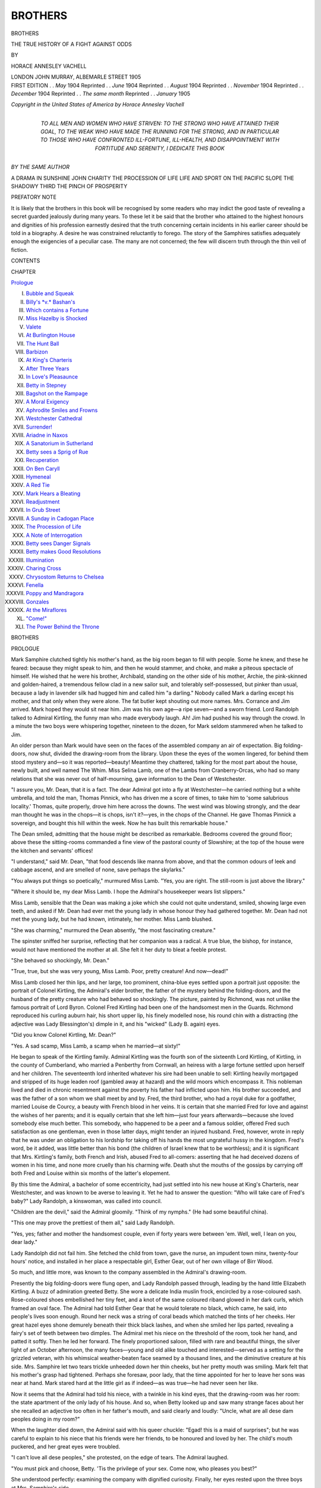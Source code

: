 .. -*- encoding: utf-8 -*-

.. meta::
   :PG.Id: 47047
   :PG.Title: Brothers
   :PG.Released: 2014-10-04
   :PG.Rights: Public Domain
   :PG.Producer: Al Haines
   :DC.Creator: Horace Annesley Vachell
   :DC.Title: Brothers
              The True History of a Fight Against Odds
   :DC.Language: en
   :DC.Created: 1905
   :coverpage: images/img-cover.jpg

========
BROTHERS
========

.. clearpage::

.. pgheader::


.. container:: titlepage center white-space-pre-line

   .. vspace:: 4

   .. class:: xx-large

      BROTHERS

   .. class:: x-large

      THE TRUE HISTORY OF
      A FIGHT AGAINST ODDS

   .. vspace:: 2

   .. class:: medium

      BY

   .. class:: large

      HORACE ANNESLEY VACHELL

   .. vspace:: 3

   .. class:: medium

      LONDON
      JOHN MURRAY, ALBEMARLE STREET
      1905

   .. vspace:: 4

.. container:: verso center white-space-pre-line

   .. class:: small

      FIRST EDITION . . *May* 1904
      Reprinted . . *June* 1904
      Reprinted . . *August* 1904
      Reprinted . . *November* 1904
      Reprinted . . *December* 1904
      Reprinted . . *The same month*
      Reprinted . . *January* 1905

   .. vspace:: 3

   .. class:: small

      *Copyright in the United
      States of America by
      Horace Annesley Vachell*

   .. vspace:: 4

.. container:: dedication center white-space-pre-line

   .. class:: medium

      TO ALL MEN AND WOMEN
      WHO HAVE STRIVEN:
      TO THE STRONG
      WHO HAVE ATTAINED THEIR GOAL,
      TO THE WEAK
      WHO HAVE MADE THE RUNNING FOR THE STRONG,
      AND IN PARTICULAR TO THOSE
      WHO HAVE CONFRONTED ILL-FORTUNE, ILL-HEALTH,
      AND DISAPPOINTMENT
      WITH FORTITUDE AND SERENITY,
      I DEDICATE THIS
      BOOK

   .. vspace:: 4

.. container:: plainpage center white-space-pre-line

   *BY THE SAME AUTHOR*

   A DRAMA IN SUNSHINE
   JOHN CHARITY
   THE PROCESSION OF LIFE
   LIFE AND SPORT ON THE PACIFIC SLOPE
   THE SHADOWY THIRD
   THE PINCH OF PROSPERITY

.. vspace:: 4

.. class:: center large bold

   PREFATORY NOTE

.. vspace:: 2

It is likely that the brothers in this book will be
recognised by some readers who may indict the
good taste of revealing a secret guarded jealously
during many years.  To these let it be said that
the brother who attained to the highest honours
and dignities of his profession earnestly desired
that the truth concerning certain incidents in his
earlier career should be told in a biography.  A
desire he was constrained reluctantly to forego.  The
story of the Samphires satisfies adequately enough
the exigencies of a peculiar case.  The many are
not concerned; the few will discern truth through
the thin veil of fiction.

.. vspace:: 4

.. class:: center large bold

   CONTENTS

.. class:: noindent small

   CHAPTER

.. class:: noindent

`Prologue`_

.. class:: noindent white-space-pre-line

I.  `Bubble and Squeak`_
II.  `Billy's *v.* Bashan's`_
III.  `Which contains a Fortune`_
IV.  `Miss Hazelby is Shocked`_
V.  `Valete`_
VI.  `At Burlington House`_
VII.  `The Hunt Ball`_
VIII.  `Barbizon`_
IX.  `At King's Charteris`_
X.  `After Three Years`_
XI.  `In Love's Pleasaunce`_
XII.  `Betty in Stepney`_
XIII.  `Bagshot on the Rampage`_
XIV.  `A Moral Exigency`_
XV.  `Aphrodite Smiles and Frowns`_
XVI.  `Westchester Cathedral`_
XVII.  `Surrender!`_
XVIII.  `Ariadne in Naxos`_
XIX.  `A Sanatorium in Sutherland`_
XX.  `Betty sees a Sprig of Rue`_
XXI.  `Recuperation`_
XXII.  `On Ben Caryll`_
XXIII.  `Hymeneal`_
XXIV.  `A Red Tie`_
XXV.  `Mark Hears a Bleating`_
XXVI.  `Readjustment`_
XXVII.  `In Grub Street`_
XXVIII.  `A Sunday in Cadogan Place`_
XXIX.  `The Procession of Life`_
XXX.  `A Note of Interrogation`_
XXXI.  `Betty sees Danger Signals`_
XXXII.  `Betty makes Good Resolutions`_
XXXIII.  `Illumination`_
XXXIV.  `Charing Cross`_
XXXV.  `Chrysostom Returns to Chelsea`_
XXXVI.  `Fenella`_
XXXVII.  `Poppy and Mandragora`_
XXXVIII.  `Gonzales`_
XXXIX.  `At the Miraflores`_
XL.  `"Come!"`_
XLI.  `The Power Behind the Throne`_





.. vspace:: 4

.. _`Prologue`:

.. class:: center x-large bold

   BROTHERS

.. vspace:: 3

.. class:: center large bold

   PROLOGUE

.. vspace:: 2

Mark Samphire clutched tightly his
mother's hand, as the big room began to
fill with people.  Some he knew, and these he
feared: because they might speak to him, and then
he would stammer, and choke, and make a piteous
spectacle of himself.  He wished that he were his
brother, Archibald, standing on the other side of
his mother, Archie, the pink-skinned and golden-haired,
a tremendous fellow clad in a new sailor suit,
and tolerably self-possessed, but pinker than usual,
because a lady in lavender silk had hugged him and
called him "a darling."  Nobody called Mark a
darling except his mother, and that only when they
were alone.  The fat butler kept shouting out more
names.  Mrs. Corrance and Jim arrived.  Mark
hoped they would sit near him.  Jim was his own
age—a ripe seven—and a sworn friend.  Lord
Randolph talked to Admiral Kirtling, the funny
man who made everybody laugh.  Ah!  Jim had
pushed his way through the crowd.  In a minute
the two boys were whispering together, nineteen
to the dozen, for Mark seldom stammered when he
talked to Jim.

An older person than Mark would have seen on
the faces of the assembled company an air of
expectation.  Big folding-doors, now shut, divided the
drawing-room from the library.  Upon these the
eyes of the women lingered, for behind them stood
mystery and—so it was reported—beauty!  Meantime
they chattered, talking for the most part about
the house, newly built, and well named The Whim.
Miss Selina Lamb, one of the Lambs from
Cranberry-Orcas, who had so many relations that she
was never out of half-mourning, gave information to
the Dean of Westchester.

"I assure you, Mr. Dean, that it is a fact.  The
dear Admiral got into a fly at Westchester—he
carried nothing but a white umbrella, and told the
man, Thomas Pinnick, who has driven me a score
of times, to take him to 'some salubrious
locality.'  Thomas, quite properly, drove him here across the
downs.  The west wind was blowing strongly, and
the dear man thought he was in the chops—it is
chops, isn't it?—yes, in the chops of the Channel.
He gave Thomas Pinnick a sovereign, and bought
this hill within the week.  Now he has built this
remarkable house."

The Dean smiled, admitting that the house might
be described as remarkable.  Bedrooms covered the
ground floor; above these the sitting-rooms
commanded a fine view of the pastoral county of
Slowshire; at the top of the house were the kitchen and
servants' offices!

"I understand," said Mr. Dean, "that food descends
like manna from above, and that the common
odours of leek and cabbage ascend, and are smelled
of none, save perhaps the skylarks."

"You always put things so poetically," murmured
Miss Lamb.  "Yes, you are right.  The still-room
is just above the library."

"Where it should be, my dear Miss Lamb.  I
hope the Admiral's housekeeper wears list slippers."

Miss Lamb, sensible that the Dean was making a
joke which she could not quite understand, smiled,
showing large even teeth, and asked if Mr. Dean
had ever met the young lady in whose honour they
had gathered together.  Mr. Dean had not met the
young lady, but he had known, intimately, her
mother.  Miss Lamb blushed.

"She was charming," murmured the Dean absently,
"the most fascinating creature."

The spinster sniffed her surprise, reflecting that
her companion was a radical.  A true blue, the
bishop, for instance, would not have mentioned the
mother at all.  She felt it her duty to bleat a feeble
protest.

"She behaved so shockingly, Mr. Dean."

"True, true, but she was very young, Miss Lamb.
Poor, pretty creature!  And now—dead!"

Miss Lamb closed her thin lips, and her large, too
prominent, china-blue eyes settled upon a portrait
just opposite: the portrait of Colonel Kirtling, the
Admiral's elder brother, the father of the mystery
behind the folding-doors, and the husband of the
pretty creature who had behaved so shockingly.
The picture, painted by Richmond, was not unlike
the famous portrait of Lord Byron.  Colonel Fred
Kirtling had been one of the handsomest men in the
Guards.  Richmond reproduced his curling auburn
hair, his short upper lip, his finely modelled nose,
his round chin with a distracting (the adjective was
Lady Blessington's) dimple in it, and his "wicked"
(Lady B. again) eyes.

"Did you know Colonel Kirtling, Mr. Dean?"

"Yes.  A sad scamp, Miss Lamb, a scamp when
he married—at sixty!"

He began to speak of the Kirtling family.  Admiral
Kirtling was the fourth son of the sixteenth Lord
Kirtling, of Kirtling, in the county of Cumberland,
who married a Penberthy from Cornwall, an heiress
with a large fortune settled upon herself and her
children.  The seventeenth lord inherited whatever
his sire had been unable to sell: Kirtling heavily
mortgaged and stripped of its huge leaden roof
(gambled away at hazard) and the wild moors which
encompass it.  This nobleman lived and died in
chronic resentment against the poverty his father
had inflicted upon him.  His brother succeeded, and
was the father of a son whom we shall meet by and
by.  Fred, the third brother, who had a royal duke
for a godfather, married Louise de Courcy, a beauty
with French blood in her veins.  It is certain that
she married Fred for love and against the wishes
of her parents; and it is equally certain that she left
him—just four years afterwards—because she loved
somebody else much better.  This somebody, who
happened to be a peer and a famous soldier, offered
Fred such satisfaction as one gentleman, even in
those latter days, might tender an injured husband.
Fred, however, wrote in reply that he was under an
obligation to his lordship for taking off his hands
the most ungrateful hussy in the kingdom.  Fred's
word, be it added, was little better than his bond
(the children of Israel knew that to be worthless);
and it is significant that Mrs. Kirtling's family, both
French and Irish, abused Fred to all-comers: asserting
that he had deceived dozens of women in his
time, and none more cruelly than his charming wife.
Death shut the mouths of the gossips by carrying
off both Fred and Louise within six months of the
latter's elopement.

By this time the Admiral, a bachelor of some
eccentricity, had just settled into his new house at
King's Charteris, near Westchester, and was known
to be averse to leaving it.  Yet he had to answer the
question: "Who will take care of Fred's baby?"  Lady
Randolph, a kinswoman, was called into
council.

"Children are the devil," said the Admiral gloomily.
"Think of my nymphs."  (He had some beautiful
china).

"This one may prove the prettiest of them all,"
said Lady Randolph.

"Yes, yes; father and mother the handsomest
couple, even if forty years were between 'em.  Well,
well, I lean on you, dear lady."

Lady Randolph did not fail him.  She fetched the
child from town, gave the nurse, an impudent town
minx, twenty-four hours' notice, and installed in her
place a respectable girl, Esther Gear, out of her own
village of Birr Wood.

So much, and little more, was known to the company
assembled in the Admiral's drawing-room.

Presently the big folding-doors were flung open,
and Lady Randolph passed through, leading by the
hand little Elizabeth Kirtling.  A buzz of admiration
greeted Betty.  She wore a delicate India muslin frock,
encircled by a rose-coloured sash.  Rose-coloured
shoes embellished her tiny feet, and a knot of the
same coloured riband glowed in her dark curls,
which framed an oval face.  The Admiral had told
Esther Gear that he would tolerate no black, which
came, he said, into people's lives soon enough.
Round her neck was a string of coral beads which
matched the tints of her cheeks.  Her great hazel
eyes shone demurely beneath their thick black
lashes, and when she smiled her lips parted,
revealing a fairy's set of teeth between two dimples.
The Admiral met his niece on the threshold of the
room, took her hand, and patted it softly.  Then he
led her forward.  The finely proportioned saloon,
filled with rare and beautiful things, the silver light
of an October afternoon, the many faces—young
and old alike touched and interested—served as a
setting for the grizzled veteran, with his whimsical
weather-beaten face seamed by a thousand lines,
and the diminutive creature at his side.
Mrs. Samphire let two tears trickle unheeded down her
thin cheeks, but her pretty mouth was smiling.
Mark felt that his mother's grasp had tightened.
Perhaps she foresaw, poor lady, that the time
appointed for her to leave her sons was near at hand.
Mark stared hard at the little girl as if indeed—as
was true—he had never seen her like.

Now it seems that the Admiral had told his niece,
with a twinkle in his kind eyes, that the
drawing-room was her room: the state apartment of the only
lady of his house.  And so, when Betty looked up
and saw many strange faces about her she recalled
an adjective too often in her father's mouth, and said
clearly and loudly: "Uncle, what are all dese dam
peoples doing in my room?"

When the laughter died down, the Admiral said
with his queer chuckle: "Egad! this is a maid of
surprises"; but he was careful to explain to his niece
that his friends were her friends, to be honoured and
loved by her.  The child's mouth puckered, and her
great eyes were troubled.

"I can't love all dese peoples," she protested, on
the edge of tears.  The Admiral laughed.

"You must pick and choose, Betty.  'Tis the
privilege of your sex.  Come now, who pleases you
best?"

She understood perfectly: examining the company
with dignified curiosity.  Finally, her eyes rested
upon the three boys at Mrs. Samphire's side.

"I like dem boys," she said clearly.

The three boys were confused but charmed.

"She likes the boys, the coquette!" exclaimed the
Admiral.  "And which of the three, missie, do you
like best?"

The boys blushed because the company stared at
them.  Archie, the handsome one, stood nearest to
little Betty, and seeing her hesitation held out his
hands; Jim Corrance smiled invitingly; Mark, the
stammerer, attempted no lure, dismally conscious
that he could not compete against the others, but his
forget-me-not blue eyes, the only fine feature he
possessed, suffused a soft radiance.

"I love him!" cried Betty, running forward.  She
passed Archie and Jim, flinging her arms round
Mark's neck, who bashfully returned her eager
kisses.

"Um!" said the Admiral, half smiling, half
frowning, "as I remarked just now, here is a Maid
of Surprises."





.. vspace:: 4

.. _`BUBBLE AND SQUEAK`:

.. class:: center large bold

   CHAPTER I


.. class:: center medium bold

   BUBBLE AND SQUEAK

.. vspace:: 2

This is the history of a fighter, a fighter against
odds, whose weapons were forged at Harrow-on-the-Hill.
Afterwards, in Mark Samphire's eyes, all
school buildings, even the humblest, had a certain
sanctity, because they are strewn with precious dust,
the *pulverem Olympicum*, so pungent to the nostrils
of a combatant.  To him, for instance, the ancient
Fourth Form Room at Harrow was no battered
mausoleum of dead names, but a glorious Campus
Martius, where Byron, Peel, and other immortal youths
wrestled with their future, even as Jacob wrestled with
the angel.

Mark and his friend Jim Corrance became Harrovians
when they were fourteen, taking their places
in the First Shell, the highest form but one open
to new boys.  Archibald Samphire, their senior by
eighteen months, had just reached the Upper
Remove, two forms ahead of the First Shell.

The three boys travelled together from King's
Charteris to London; but at Euston Mark and Jim
were bundled by Archie into a first-class carriage,
with instructions to sit still and not "swagger."  Archie
joined some swells on the platform.  One of
these Olympians lighted a cigar, which he smoked for
a couple of minutes, throwing it away with the
observation that really he must tell the dear old governor
to buy better weeds.

"How do you feel, Mark?" whispered Jim.

"If I l-looked as small as I f-f-feel," said Mark,
"you wouldn't be able to s-s-see me."

An hour later they stood in the schoolyard.  Here
"bill" was called; here yard-cricket, beloved by
many generations of boys, was played; here, peering
out of his cell, might be seen the rosy, clean-shaven
face of old Sam, *Custos*, as the Doctor called him;
that sly old Sam who sold all things pertaining to
Harrow games at a preposterous profit; who prepared
the rods, who was present when those rods fell
hurtling upon the bare flesh—Sam of the fair, round belly,
Sam of the ripe, ruby-coloured nose, who has led
bishops, statesmen, field-marshals, peers and
baronets, members of Parliament, members of the Bar,
members of the Stock Exchange—to the BLOCK!  Can
it be possible that Sam has passed away?  Surely
not.  Is he not part and parcel of the Yard?  And
when the Yard lies silent and deserted, when the
moonbeams alone play upon it, when the school
clock tolls midnight, does not the ghost of old Sam
fare forth on his familiar rounds, keeping watch and
ward in the ancient precincts?

From the Yard Archibald escorted Mark and Jim
to Billy's, their boarding-house, where the boys found
themselves joint tenants of a two-room, a piece of good
fortune (for there were several three-rooms and one
four-room) which they owed partly to Archie, as he
was careful to inform them, and partly to the high
places they had taken in the school.  Long and narrow,
with a door at one end and a window at the other, this
room contained two battered fold-up bedsteads, two
washhand-stands, two bureaux, a shabby carpet, a
table, a fireplace, and three Windsor chairs.  Here the
boys were expected to work, to sleep, and to eat
breakfast and tea.  No room, according to Mark, has since
given him the pleasure and pride which he derived
from this.  And Jim Corrance, after he had made his
enormous fortune, liked to speak of the first
sporting-prints which he bought and of the moth-eaten head of
a red deer, a nine-pointer, found in an attic at Pitt
Hall, the home of the Samphires.

This first summer half was as pleasant as any Mark
spent at Harrow.  He learned to swim in "Ducker,"
the school bathing-place, a puddle in those days, but
since greatly enlarged and improved; he was taught
to play cricket with a straight bat; he lay upon the
green slopes of the Sixth Form Ground and ate ices;
he spent his *exeat* at Randolph House in Belgrave
Square, and witnessed at "Lord's" the defeat of the
Eton eleven from the top of Lord Randolph's coach,
returning to Harrow with a sovereign in his pocket,
pride in his heart, and heaven knows what mixture
of pie and pudding and champagne in his small
stomach!

At Billy's the colour, tone, and texture of the
"house" were exceptionally good.  Billy treated
his boys as gentlemen.  Some dominies play the
spy, thereby turning boys into enemies instead of
friends; Billy always coughed discreetly when
making his rounds.  And if he had reason to suspect a
boy of conduct unbecoming an Harrovian, he would
send for him and speak to him quietly, or perhaps,
if the offender was a good fellow, ask him to breakfast
or dinner, heaping food upon his plate and coals
of fire upon his head.  His favourite warning may
be quoted: "I have had my eye on you for some
time."  But Mark knew, even then, that Billy's
eyes were none of the best, and that often they
pretended not to see much that a wise man overlooks.

The first year passed quickly.  Mark and Jim found
themselves in the Lower Remove at the beginning of
the winter half, where they achieved the distinction
of a "double," jumping over the Upper Remove into
the Third Fifth, known as "Paradise," a place so
pleasant that some boys refused to leave it.  One
could say to aunts and uncles, "Oh, I'm in the
Fifth," and few were unkind enough to ask,
"Which Fifth?"  Here they found Archie and a
friend of his, Lubber West, who in these latter days
doubtless would have been superannuated, and not
without cause.  Archie and the Lubber practised what
they called the "co-operative system of work."  They
would come to Mark's room and sit upon the sofa
with a large gallipot of strawberry-ice between them.
Then Mark and Jim were instructed to "mug up"
forty lines of Euripides.  This took time, and
meanwhile the ice was consumed and anything else in the
form of light refreshment which might be offered.
When Mark was ready to construe, Archie and the
Lubber produced a couple of battered books, and
listened attentively enough to what Mark had to say,
noting in light pencil marks unfamiliar verbs and
nouns.  In this way, as Archie observed, much
valuable time was saved, and the lesson honourably
learned.  Archie had a number of "cribs," but, as
elder brother, he denounced their use by Mark as
immoral.  "Samphire major has given us a very
'Smart'[#] translation," was one of Billy's bon mots,
not original with him by any means, but accepted by
his pupils as proof of wit and gentlemanlike satire.

.. vspace:: 2

.. class:: noindent small

[#] Horace was translated by Smart.

.. vspace:: 2

During this half, Archibald was working hard at
cricket, under the kindly eyes of those famous coaches,
the late Lord Bessborough and Mr. Robert Grimston.
He had more than a chance of playing for the school;
and accordingly he pointed out to Mark that it was
the minor's duty to help his major with Greek and
Latin.  "If I do get my straw,"[#] he said, "you will
reap your reward."  This unconscious humorist was
now a glorious specimen of Anglo-Saxon youth.  He
had crisp yellow hair, curling tightly over a round,
well-proportioned head, the clear, ruddy skin which
from the days of David has always commanded
admiration, and a tenor voice of peculiarly fine quality.
Mark was his humble and adoring slave.  Now, it
chanced that in a shop half-way down Harrow Hill
two young women possessed of bright complexions
and waspish waists served hot chocolate and buttered
toast to boys coming up from the playing fields, and
in particular to certain boys of Billy's.  Behind the
shop was a back room, into which two or three big
fellows were admitted.  In a certain set it became the
thing to drop into Brown's at half-past four and have
a lark with the girls.  The girls were able to take care
of themselves; the boys lost their heads.  Because
Archie's head was a pretty one, the girls were not
particularly anxious that he should find it.  During
the Christmas term he and a boy from another house
were in and out of Brown's half a dozen times a day,
and the school wondered what would happen.

.. vspace:: 2

.. class:: noindent small

[#] The black-and-white straw hat only worn by members of the
school eleven.

.. vspace:: 2

"I l-l-loathe those girls," said Mark; "one
b-b-bubbles and one squeaks."

Billy's seized the phrase.  Within a week the girls
were known as Bubble and Squeak.  One of the fags
pinned a card to Archie's door:—

"Which do you like best: chocolate and buttered
toast or Bubble and Squeak?"

"What can we do?" said Mark to Jim.

"Is it Bubble or Squeak?" Jim asked.

"I d-d-don't know or care; they're vulgar
b-b-beasts.  Old Archie has a lock of hair.  They've
given away tons of it: enough to stuff a sofa."

"They can get more from the same old place," said Jim.

"Oh, it's their own," said Mark.  "I hate
marmalade-coloured hair—don't you?"

It was after this brief dialogue that Jim noticed a
falling off of Mark's interest in his work.  For the
first time a copy of Iambics deserved some of the
remarks which the form-master made upon them.
During the next fortnight this negligence, coupled
with his stutter and a temporary deafness, sent Mark
to the bottom of his class.  Jim asked for an explanation.

"It's old Archie.  He's playing the devil with himself."

"Let him," said Jim, who was no altruist.  "What's
the good of worrying?  We can't do anything."

"Perhaps we c-c-can," said Mark.  "We *must*,"
he added.

"You have a scheme?"

Mark nodded.  "I d-d-don't know w-what you'll
say to it."

"I can't say anything till I hear it."

"S-suppose I give Billy a hint?"

The scheme was so alien to a boy's conception of
the word "honour," such a violation of an unwritten
code—in fine, such a desperate remedy—that Jim
gasped.

"D-don't look like that!" said Mark sharply.
"C-can't you see that I loathe it—as—you do.  If
m-mother were alive I'd write to her.  But if I told
father, he would come bellowing down, and behave
like a bull in a china shop.  There would be a
jolly r-r-row then."

"Mark," said Jim, "Archie is big enough to look
after himself."

"It's worse than you think," Mark said.  "He's
meeting this g-g-girl after lock-up.  He gets out of
the pantry window.  I daresay he's squared one of
the Tobies" (Toby was the generic name for footmen).
"And it's frightfully r-r-risky.  If he's nailed, he'll
be sacked."

"What a silly old ass!" said Jim.

"He runs these frightful risks—for what?  To kiss
a girl who bubbles at the mouth!"

"It's the one who squeaks," Jim amended.  "And
she's an artful dodger.  She thinks he'll marry her.
All right, I'll go with you to Billy after prayers to-night."

"I'll go alone."

"You won't."

"I will."

"No."

"Yes; yes; yes."

Jim's obstinacy prevailed.  After prayers, the boys
waited in the passage.  Jim had been swished by the
Doctor in the Fourth Form Room, and his sensations
before execution reproduced themselves.  Mark
seemed cool and collected.

"Sit down," said Billy.  "Open your books."

Mark laid his Thucydides upon the table.

"Bless my soul!" ejaculated Billy.  He had
pushed up his spectacles while he was speaking.
Now, he polished a pair of pince-nez and popped
them on his nose.  Nervousness is contagious.

"We have c-c-come here to t-t-tell you, s-sir,
s-s-something which you ought to know."

The house-master blinked, and glanced at both
doors.  One communicated with the passage, the
other opened into the drawing-room, where his wife
was playing one of Strauss's waltzes: *Wein,
Weib und Gesang*.  Whenever Jim heard this waltz
he could conjure up a vision of that square, cosy,
book-lined room, the big desk littered with papers,
and behind it the burly figure of Billy, his eyes
blinking interrogation.  He let Mark take his own time.

"Something wrong in the house?" said Billy.

"Yes, sir."

Billy seized a quill pen, and began to bite it.

"Isn't this a serious step for you boys to take?"
he asked suddenly.

"Yes, sir."

His gravity became portentous.  Perhaps he feared
an abominable revelation.

"You both understand," he coughed nervously,
"that I may be compelled to act on what you choose
to tell me; and if what you have to say
implicates—er—others, if others may—er—have to—er—suffer,
perhaps severely," he nodded so emphatically that his
pince-nez fell off, "it may be well for you to—er—in
fact—to," he blew his nose violently, "to bid
me—Good night."

"Not yet," said Mark firmly.

Billy's hesitation vanished.

"Go on," he said curtly.  "Speak plainly, and
conceal nothing."

Mark told his story.  He made no mention of the
pantry window, nor of the meetings after lock-up.
For the rest, he spoke with a conciseness and practical
common sense which filled Jim with admiration.  As
he was concluding, Billy began to smile.

"You are both good fellows, and I'm obliged to
you.  You must dine with me.  I shall pull a string
or two, and our—er—marionettes, mark that word;
it is pat; our marionettes shall dance elsewhere."

"Not Archie?" gasped Mark.

"No.  We can't spare Archibald.  I undertake to
handle him.  Silly fellow, very silly fellow!  His
father and mother put a better head on your shoulders,
my boy"; he tapped Mark's cheek.  "And now open
old Thicksides.  Eh, what? you know your lesson?
Then let's hear it."  Jim got rather red.  "I shan't
put you on, Corrance, but Samphire minor and I
will construe for your benefit.  Fire away, Samphire
minor."

The boys went back to their room to find Archie
at full length on the sofa.  His greeting justified
Billy's sagacity in keeping Mark to construe
Thucydides.  "What a time you fellows have been!  I
suppose Billy gave you half a dozen readings.  Well,
let's have 'em, late though it is.  I must get my
remove this half."

So no suspicion was excited.

Within the week Bubble and Squeak mysteriously
disappeared, and Samphire major had an interview
with his house-master.  What passed was not
revealed at the time, but, later, Archie gave Mark some
details, which are set down with the premiss that a
minor canon of Westchester Cathedral is speaking,
not a Fifth Form boy at Harrow.

"Do you remember those girls at Brown's?" he
said.  "Well, I fell in love with one of them.
What?  You knew it?  Oh!  Oh, indeed!  The
whole school knew it?  Ah, well, Billy knew it too.
Sent for me, and behaved like a gentleman.  Made
me blubber like a baby.  I give you my word I never
felt quite so cheap.  It wasn't what he said, but what
he left unsaid.  And I promised him that I would
have nothing more to do with Squeak.  He told me
a thing or two about her which opened my eyes; she
was a baggage, but pretty, very pretty: an alluring
little spider.  I felt at the time I would go through
fire and water to her——"

"Not to mention a pantry window," said Mark,
grinning.

"You don't mean to say that you knew that too?
Well, well, it might have proved an ugly scrape."

For a year after this incident, the sun shone serenely
in the Samphire firmament.  The brothers moved up
out of Paradise, into the Second Fifth, Paradise Lost,
and thence into the First Fifth, Paradise Regained,
singing pæans of praise and thanksgiving.  This
was at the beginning of Mark's third summer half,
the half when Archie made a great score at Lord's,
carrying out his bat for eighty-seven runs in the
first innings; the half, also, when Mark received his
"cap,"[#] the night before the match wherein Billy's
became cock house at cricket!

.. vspace:: 2

.. class:: noindent small

[#] The "cap" is the house cricket-cap, given to members of the
house eleven.

.. vspace:: 4

.. _`BILLY'S *v.* BASHAN'S`:

.. class:: center large bold

   CHAPTER II


.. class:: center medium bold

   BILLY'S *v.* BASHAN'S

.. vspace:: 2

During this summer half Mark and Jim built
some castles, in which, as you will see, they
were not called upon to live.  If Fate made men
dwell in the mansions of their dreams how many of
us would find ourselves queerly housed?  Mark's
castles were military fortresses.  He had the pipeclay
in his marrow, whereas Jim saw the Queen's red
through his friend's spectacles.  The boys studied
the lives of famous captains, from Miltiades to
Wellington, and at tea and breakfast would fight
the world's great battles with such well-seasoned
troops as chipped plates and saucers, a battered
salt-cellar and pepper-pot, a glass milk-jug, and a
Britannia metal teapot, which would not pour properly.
India, and in particular the Indian frontier, was their
battlefield: the scene of a strife such as the world
has not yet witnessed; a struggle between the Slav
and the Anglo-Saxon for the supremacy of the world.
Mark boldly reached for a marshal's *bâton*; Jim
modestly contented himself with the full pay of a
general, the Victoria Cross, and a snug little crib in
a good hunting country.

Sometimes Archie deigned to listen to them, but
he was not encouraging in his comments.

"You, a soldier!" he would exclaim, looking at
Mark's narrow chest and skinny arms; "why you'd
die of fatigue in your first campaign.  I advise you
to be a schoolmaster."

"You have f-f-forgotten" (most boys would have
said "you don't know"), "you have forgotten,"
Mark replied, "that Alexander was a small man;
and Nelson, and Napoleon, and Wellington."

"Pooh, they were hard as nails."

That same evening Mark said: "I'm g-going to
the Gym" (gymnasium) "every day, till I get hard
as nails."

"Not in the summer?" Jim exclaimed.

"Yes; I'll have the place to myself—so much the
better."

He worked indefatigably, and Jim was asked to
feel his biceps about four times a day.

About the middle of June Jim made a discovery.
High up, on one of the inside panels of his bedstead,
he found the name of a gallant fellow who had fought
gloriously in the Indian Mutiny.

"I'd like to sleep in his bed," said Mark.

"What a rum chap you are!" Jim exclaimed.

"If I sleep in his bed I may d-dream of him,"
Mark replied.

They changed beds with mutual satisfaction; for
Jim's had a trick of collapsing in the middle of the
night.

Later on Jim made another discovery: subjective
this time.  Mark was overdoing himself: working
mind and muscle too hard.  Never was spirit more
willing, nor flesh more weak.  One day, a sultry day
in the middle of July, he fainted in school.  That
night Billy detained Jim after prayers.

"*Entre nous*, I am uneasy about Samphire minor,"
he said.  "And as two heads are better than one
I've sent for you, his friend and—er—mine.  What
do you suggest?"

At that moment Jim would have gone to the rack
for Billy.  As Jim suggested nothing, Billy
continued: "The case presents difficulties, but
difficulties give an edge to life—don't they?"

"Sometimes," said Jim cautiously; for Billy had
a trick of leading fellows on to make fools of
themselves.

"Samphire minor goes too fast at his fences."

Billy knew that any allusion to the hunting-field
was not wasted on Jim.

"And the fences," continued Billy thoughtfully,
"are rather big for Samphire minor."

"And he won't ride cunning," added Jim.

"Just so.  Thank you, my dear fellow; you follow
me, I see.  Now Samphire major, big though he is,
takes advantage of the—er—gaps."

"Rather," said Jim.

"Humph!"  Billy stroked his ample chin.  Jim
was reflecting that his tutor was too heavy for a
first-flight man, but that in his day he must have been a
thruster.

"In fine, not to put too fine a point on it, *we* must
interfere."

"Yes," said Jim, swelling visibly.

"We must head him off, throw him out, teach
him that valuable lesson, how to *reculer pour mieux
sauter*."

If Billy had a weakness (a *faible*, he would have
said), it was in the use of French, which he spoke
perfectly.

"Ye-es," said Jim, not so confidently.

"Now, how would you set about it?"

"I, sir?  If you please, sir, I don't see my way,
but I'll follow your lead blindly, sir!"

Billy smiled, and polished his pince-nez.

"We shall move slow.  The blind leading the
blind.  Both of you expect to be in the Sixth next
September?  Yes.  Suppose—I only say suppose—suppose
you were left—where you are?"

"Oh, sir!"

"Come, come, I thought Paradise Regained was
the jolliest form in the school."

"It is," said Jim, "but——"

"You are rather young and small for the Sixth.
Why, God bless me! only the other day you were
fags.  Now, if I gave you my word that there
would be no real loss of time, that you would fare
farther and better by taking it easy, what would
you say?"

"I say—all right, sir."

"Good boy!  Wise boy!  Leave the rest to me!
I shall see that Samphire major goes up, which is
fitting.  The height will give him—er—poise, not
*avoirdupois*, of which he has enough already.
Samphire minor will not complain if you keep him
company.  Good night.  *À propos*—will you and
Samphire minor dine with us next Tuesday?  A
glass of champagne will do neither of you any harm."

Next term Mark became less angular, and some
colour came into his thin cheeks.  Both Jim and he
played football hard in the hope of obtaining a
"fez."[#]  Harrow, like Eton and Winchester, has a
game of football peculiarly its own, differing from
"socker" in that it is lawful to give what is called
"yards."  A boy, for instance, dribbling the ball,
may turn and kick it to one of his own side.  If this
manoeuvre be executed neatly, the other boy catches
it and yells: "Yards!"  Then the opposite side
retires three yards from the spot where the ball was
caught, and the catcher is given a free kick, which
at a critical point of the game may prove of value.
In Billy's brute force rather than finesse informed the
play, a fact which had not escaped Mark's notice.

.. vspace:: 2

.. class:: noindent small

[#] Worn by members of the house football eleven.

.. vspace:: 2

"We lose lots of goals," said Mark to Jim,
"because we try to rush 'em, instead of giving
'yards' and taking it coolly.  Let's you and I
practise 'yards' till we have it p-pat.  Our best
players f-foozle awfully."

Accordingly they bought a football and kicked it
secretly and assiduously, Mark insisting that "yards"
should not be given by them in the ordinary house
games till they were masters of a wet, slippery ball.
Then one afternoon, when Billy came down to see
how his house was getting on, both boys gave
"yards," in the forefront of the battle.  As they
panted up the hill after the game, Archibald, in the
school flannels, asked if they were much the worse
for wear.  In giving "yards" where the advantage
was greatest, they had been knocked down several
times.

"You fellows played up," said the great man.
"If you go on like that, I may give you a chance
next Saturday."

"Thanks awfully," said Mark.

Saturday came, and with it the first of the series
of house-matches.  When the list went up on the old
landing at the head of the rickety stairs, and when
Mark's and Jim's names were seen, a howl of
remonstrance was heard.

"They'll be getting babies to play next," said
many whose names were not on the list.

Archibald sent for Mark and spoke a sharp word:
"They accuse me of favouring, the silly fools, as if
my brother wasn't the last fellow in the house I'd
think of favouring."

"I know that, Archie."

"You see," Archibald explained, "this match
with Bashan's doesn't count.  We must give 'em a
licking, and afterwards it will be just as easy to let
you drop out, as it was to stick you in."

The school, however, were of opinion that this
match might prove a surprise for Billy's.  Bashan's
was not a first-class team, but there were big fellows
in it who had the reputation of playing a savage
game.  Bashan's, it was said, would sell their souls
and bodies to lower Billy's pride, and Billy's would
sell theirs as cheerfully rather than Bashan's should
triumph.  Billy's included two members of the school
eleven, Archie and the Lubber; Bashan's had one,
but he was reckoned the finest player of his generation.

The game began.  Half the school was present,
including Billy, who was known to miss many things
in life, but his house-match—never!  Behind the
crowd of boys the austere figure of the Doctor sat
erect on his brown horse.

Archie kicked off.  The wind carried the ball to
Bashan's top side.  There a lean, long-legged,
long-winded Bashanite stopped it, kicked it, and swooped
after it like a lurcher after a rabbit!  By virtue of his
speed he shot by Billy's top-side men before they had
got into their stride; in another second he had kicked
the ball again—and again.  It rose slowly, sailed
over the head of the back—who was not quite back—and
just fell between and through the goal-posts.

Bashan's bellowed itself into a frenzy.  Billy's
smiled coldly and critically.  Archie had a vacuous
expression, as of an ox stricken by a pole-axe.  Mark's
eyes were shining.

"We are going to have a f-fight," he said.

Within ten minutes Bashan's had kicked a second
goal almost as "flukey" as the first.  Stupor spread
like a London fog.  Billy's was demoralised.  At
times bad luck paralyses mind and muscles.  On such
occasions the man of finer clay than his fellows seeks
and finds opportunity.  Mark, for instance, rose to
and above this emergency.  He, the smallest player
on the ground, the one, physically speaking, least
well equipped for the task, thrust himself into the
breach between promise and performance.  In the
brief interval, after the second goal had been kicked,
he went up to Archie and the Lubber, who were
standing apart, inert and speechless.

"I s-say," stammered Mark, "you must change
your tactics."

The Lubber raised his heavy head.

"Shut up, Mark!" said Archibald.

"I won't," said Mark.  "These Bashanites haven't
a chance if *you* d-d-do the right thing."

Archie scowled; but the Lubber, who had reason
to respect Mark's abilities as a scholar, growled:
"Well, what is the right thing?"

"The Bashanites are like a lot of helots, drunk
with success.  If we go canny, they'll play
themselves out.  Then we can trample on 'em.  Don't
attack a victorious enemy!  Defence is our game.
Pull our fellows together!  Tell 'em to keep c-cool and
quiet for ten minutes; close in the top sides; keep
the whole eleven in front of our g-goal; forbid
individual effort till you give the word!"

"By Jove! he's right," said the Lubber.  Archie
kicked off for the second time; and the Bashanites
fell on the ball, kicked it hard, and charged furiously.
Met by a solid phalanx, hurled back, bruised and
broken—they charged again and again, panting and
bellowing; but Billy's held together.  Doubtless
Billy himself fathomed the plan of campaign, for
when the fry of his house began to complain, when
cries of "*Follow up!  Follow up!*" were heard above
the yells of the Bashanites, when shrill voices
screamed, "Now's your chance!" or, in disconsolate
wail, "Why don't you run, you idiot!" or, in still
more poignant accents, "Good Lord! what is the
matter with the fools?"—then, above these
heart-breaking cries, boomed a big bass voice:

"Steady, Billy's!  Well played!  Steady!  Steady
there!"

Within ten minutes of half-time it was plain that
the enemy was exhausted.  Wild eyes, heaving
chests, pallid faces confronted a team full of running
and brimful of hope.  At the next pause Archie
moved along the line.  *Orders to charge*.  And didn't
Billy's charge?  Didn't every boy's heart thrill to that
whispered word?  Charge?  Aye, with a yell which
must have echoed in the Fourth Form Room, nearly
a mile away.  Charge?  Yes—with the fury of the
Light Brigade at Balaclava!  And the Bashanites
bowed down before that charge like the worshippers
of Baal beneath the sword of the Prophet!  It was
Homeric, worthy, so Billy said, of the finest
traditions of the house.

One goal to two—and half-time.

While Billy's sucked the lemons which the fry
hurled at them, Jim found time to observe to Mark:
"I say, so far *we* haven't scored."

"N-n-not yet," said Mark.

Bashan's kicked off after ends had been changed.
They had got their second wind, and also sound
advice from their captain, a man of guile, who has
since been seen and heard at Baba Wali, at Abu
Klea, and at Suakin.  The Bashanites herded
together, bent on retaining the advantage of their one
goal, not daring to risk it in pursuit of another.
Once, twice, thrice, Billy's swept up the field, to be
driven back and back when within a dozen paces of
the Bashanite citadel.  And then, at the fourth essay,
Jim's chance came.  He had the ball between his
legs.  "Kick it, kick it!" screamed Billy's.  "*Yards*,"
whispered Mark.  Jim turned mechanically, kicking
the ball into Archie's outstretched hands as the
leading Bashanite rolled him head over heels in the mud.

A silence fell on players and onlookers.  Archie
took his time, eyeing anxiously the distance between
himself and the goal-posts.  Jim shut his eyes, which
in point of fact were nearly closed already.  A roar
of applause from Billy's, a despairing groan from
Bashan's, proclaimed the accuracy of the kick.

Two goals all, and twenty minutes to play!

The Lubber sauntered up, sucking a lemon, and
stolid as usual.

"Well," said he to Mark, "what'll happen now?"

"Why they'll play up like m-mad, of course.
They've everything to gain, and precious little to
lose.  We ought to go back to our defensive tactics.
Let 'em p-pump 'emselves out, and then smash 'em."

"Good kid," said the old Lubber; "if your body
was half as big as your brain, you'd be a corker."

He was seen talking to Archie; and Archie was
nodding his handsome head, as if in accord.  Before
the ball was kicked off, word was passed round to
play on the defensive.  These tactics may seem
elementary to the modern player, but five-and-twenty
years ago football on both sides of the Atlantic was
go-as-you-please—a succession of wild and
unpremeditated rushes, with much brilliant individual
work, but lacking in strategy and organisation.

Within a few minutes of resuming play, the Lubber
stupidly interposed his ankle between a boot and the
ball, forgetting that his skull was the most invulnerable
part of his person, with the result that Billy's lost
his services and weight when they were most needed.
Archie, too, was slightly disabled and more than
slightly dismayed.  Bashan's pressed their advantage
with vigour.

"It's all right," Mark panted.

Archie had the ball and was away, his side streaming
after him.  Down the field he sped, faster and
faster.  The biggest Bashanite met him shoulder to
shoulder in full career.  The Bashanite reeled over
backwards; Archie hardly swerved.  On and on
strode that glorious figure in the violet-and-black
stripes.  Only one more Bashanite stood between
him and the goal; but he, crafty as Ulysses, was
quick to perceive what must be done.  The ball
rolled between him and the all-conquering Archie.
He rushed forward.  Archie crashed into him.  The
Bashanite fell, but the ball sailed towards a group
of battered gladiators, who, having abandoned
pursuit, were awaiting just such a piece of good fortune
as now befell them.

"Get back!" yelled the fry.

Billy's got back in the nick of time, mad with
disappointment.  The Bashanites retreated, cursing.  In
a minute "Time" would be called.  At this moment
Mark darted out of a scrimmage dribbling the ball.

A second later he turned his back upon three big
fellows who were within ten feet of him, knowing
that they would meet with irresistible force on the
spot where he was standing, and knowing—who
better?—-his own feebleness of bone and sinew.  He
turned and gave "yards."

Jim looked down.

When Jim looked up a pile of figures lay upon the
wet, mud-stained grass, and the ball was in the hands
of a sure and safe player.  And then, as a roar
of applause ascended from the throats of everybody
on the ground, the word "Time" fell like a thunderbolt.

The match was over.  Bashan's had tied Billy's.

But the eyes of the crowd rested on the pile in
front of Bashan's goal.  Three figures rose silently;
the fourth lay face down in the mire.  Archie touched
his brother lightly.

"You're all right, old chap, aren't you?"

Mark did not answer.  His arm was turned outward
at a curious angle.

"Back," said Archie, as the two elevens surged
forward.  "Back!"

He faced them, terror-stricken, and Jim Corrance
had never admired him so much nor liked him so
well, because his strong voice trembled and his keen
blue eyes were wet.

"Mark," he cried, kneeling down, "don't you
hear me?  Don't you hear me?"  His voice broke.
"My God!" he exclaimed, "he's dead!"

.. vspace:: 2

The face upturned to the chill November skies was
of death's colour; the eyes stared glassily; the livid
lips were parted in a grim smile heart-breaking to
see.  The two elevens formed a ring around the
brothers and Billy, who had his fingers on Mark's
pulse.  Beyond this inner circle was the outer circle
of spectators.  One boy began to sneeze, and the
silence had become so impressive that his sneeze
seemed a personal affront, an unseemly violation.
Archibald was crying as men cry—silently, with
convulsive movements of the limbs.

Just then the school surgeon hurried up.  Fortunately
he was on the ground, but had retired with
the Lubber to a distant bench, busy in bandaging that
giant's ankle.  Kneeling down, he laid his ear to the
small blue-and-white striped chest.

"I can't feel any pulse," Billy growled.

The doctor's head was as that of a graven image.

"Why don't you do something?" Archibald
demanded, giving expression to the unspoken entreaty
of three hundred boys.

The surgeon paid no attention; he was listening
for that murmur of life which would justify his doing
anything.

"He is coming to," he muttered.

"He is coming to" passed from lip to lip.  The
school sighed with relief.  The clouds above let fall
a few drops of rain.

"A hurdle," commanded the surgeon, "and some coats!"

Billy was the first to pull off his overcoat.  The
surgeon touched Mark's body in a dozen places.
Mark gasped and gurgled; then he tried to sit
up—and succeeded.

"Back's all right," said the surgeon.  "Keep
quiet, my boy!  You're a little the worse for wear.
There, there, shut your eyes and believe that we
shall hurt you as little as possible.  Your arm is
broken."

The news spread while the hurdle was being
brought.  Mark closed his eyes and lay back.  The
captain of Bashan's stepped forward.

"May *I* help to carry the hurdle?" he said.

The biggest swells were proud to carry that hurdle!
The school formed itself into two long lines; and
when Mark passed through—pale, but smiling—some
chord was struck, which thrilled into sound.

"*Three cheers for Samphire minor!*"

The brave shout rolled over the playing-fields and
up Harrow Hill, past the Music Schools which
recorded it; past the Chapel, where its subtle vibrations
were enshrined; past the Yard, which gave back the
glad acclaim of valour; past the Vaughan Library,
startling, perhaps, some bookworm too intent upon
what has been to care greatly for what is and may
be; down the familiar street, where countless
generations of ardent boys had hastened to work or play;
on and on till it reached Billy's—Billy's with its
hoary traditions of innumerable battles fought and
won, Billy's shabby and battered, scarred within and
without, Billy's—dear old Billy's—where it became
merged but not lost, in the whole of which every
valiant word or deed or thought is an imperishable part!





.. vspace:: 4

.. _`WHICH CONTAINS A FORTUNE`:

.. class:: center large bold

   CHAPTER III


.. class:: center medium bold

   WHICH CONTAINS A FORTUNE

.. vspace:: 2

At lock-up Billy announced that Mark's injuries,
albeit severe, were not such as to cause his
friends serious anxiety.  And so, when Archie came
to Jim's room with a face as long as the catalogue of
ships in the *Iliad*, and when the two boys present got
up and left hurriedly at his impatient nod of
dismissal, you may believe that Jim's heart began to
thump and his eyes to pop out of his head with
interrogation.

"I dropped in to tell you, you could get your
'fez,'" said Archie.

"Oh, thanks awfully.  And—and Mark?"

"I bought one for him and sent it in.  He got it
after his arm was set."

Jim's heart warmed to the big fellow.  "I'm glad
you thought of that."

"His advice saved the match, and—and—and—"
his voice had a curious quaver in it—"and it's no
good.  Mark can never play footer again."

He sat down and laid his curly head upon a Greek
lexicon.

"You see," Archie continued heavily, "I thought
Mark would step into my shoes."

"Good Lord!" said Jim, seeing Mark's foot.
"He'd lose himself in 'em."

"The Lubber says he'd have made a great player,
a great captain."

"So he will—yet.  Footer's not the only game."

"That's true.  There's cricket."  Archie's face
brightened.  "I must push him on at that.  The
governor might get a 'pro' to bowl to him during
the Easter holidays.  He shall, by Jove!  Yes, you're
right.  I was a fool not to think of that.  And when
he leaves there will have been three Samphires of Pitt
Hall in the school eleven.  I'll go now.  I've got to
tackle a nasty bit of Æschylus.  You played up like
fun to-day.  I told the Doctor you came from our part
of Slowshire.  He said something in Greek which I
couldn't make head or tail of; but I grinned, because
I made certain it was complimentary.  I say—don't
be in too much of a hurry to get into the Sixth.  A
fellow can't work and play too.  And I didn't come
to Harrow to be killed by Greek tragedians.  By-the-by,
if you could go down and give the old Lubber
a 'con,' he'd be grateful.  He'd come up, as usual,
only he doesn't want to climb these stairs.  Good
night.  We're to see Mark to-morrow, if he has a
decent sleep."

After Archie had left the room, Jim rose to go
downstairs to the Lubber, and in rising his eye caught
a picture of Mark's mother, which hung to the right
of the head of the nine-pointer.  On the other side
was a picture of the Squire, a capital portrait of that
fine specimen of the country gentleman.  From time
immemorial the owners of Pitt Hall had sought wives
in Slowshire; but Mark's father went a-wooing in
London and married a delicate creature of sensibility,
refinement, and culture, the daughter of an eloquent
and impecunious member of Parliament, a friend of
Cobden and Bright, with some of Sheridan's wild
blood in his veins, tempered, however, by a tincture
of John Wesley's.  This lady bore her husband
three sons: George, cut to the old Samphire pattern
(whose fortunes do not concern us), Archibald, and
Mark, the stammerer.  Then she died, and in due
time the Squire of Pitt Hall married again, selecting
Miss Selina Lamb, of Cranberry-Orcas, of whom
mention has been made.

Jim stared at both portraits, seeing dimly the gulf
between husband and wife, realising that Mark was
his mother's child, even as Archie was as truly the
son of his burly father.  Mrs. Samphire's pathetic
eyes seemed to pierce his heart, so poignant was the
reflection that the mother's fine qualities of head and
heart had been reproduced faithfully, and with them
her infirmity of body.  Then he blundered out into
the dimly lit passage and stumbled against Nixon
minimus going to supper, although he was as full of
tea and potted meat, and hot buttered toast, and
strawberry jam as a Fourth Form boy could be.

"I say," whined Nixon minimus, "I wish you'd
look and see whom you're shovin' into."

"I am looking," said Jim.  "Unless I'm vastly
mistaken, I heard you say to me this afternoon: 'Why
don't you run, you silly fool?'  I'm going to answer
that question now.  I didn't run because I was
playing to orders.  Later, when I was lying flat on
my back, with the wind squeezed out of me, you
specially urged me to get up and play up.  Yes, you
didn't mean it, of course, but I happen to want to
kick somebody, and I'm going to kick you, you
spoiled infant, you!  Take that, and that!"

Jim went on his way relieved in mind and uplifted.
The Lubber welcomed him warmly, looking very
funny, with his swollen foot in a footbath and a huge
piece of sticking-plaster across his nose.  On his lap
lay a battered volume of Livy and a crib.

"I can give you a rare good pie," he said; "if
you're hungry, stick your nose into that cupboard!"

Jim declined this hospitable offer, and picked up
the Livy.

"These cribs aren't much help," growled the
Lubber.  "It's the verbs and idioms that flummux
me.  Eh?  What?  Oh, done it before!  Bless you—a
dozen times; but my memory is rotten.  As Billy
said in pupil-room last week, 'You'll forget your
own name some day.  West, and sign it North.'  Rather
bad form making puns on a fellow's name.
By gad!  I'm glad you came.  No, hang the 'con'!
I'll chance it.  I want to have a yarn with you about
the Kid.  Awful—wasn't it?  And Archie says he
won't be allowed to play footer again.  Old Archie
has taken it hard.  Not a bad chap, Archie, but a bit
stodgy—like me.  It's on my mind that I've had a
hand in the overdoin' of the Kid.  He's a corker is
the Kid.  I must be blind as a bat, not to have found
that out before.  But he must go slow, or he'll break
down.  Now it wouldn't surprise me if the Kid made
a mark.  What?  A joke?  Not I.  Never made one
in my life—except by accident.  I mean he'll turn
over some big things some day."

"He seems to have turned over some big things
to-day.  The three Bashanites weren't small."

The Lubber laughed.

"To relieve your mind," Jim continued, "I don't
mind telling you that Billy has his eye on the Kid.
He won't break down in his training."

The Lubber accepted this assurance with the faith
of a child; then he looked at the cupboard.

"I think," said he, "that if you don't mind hauling
out that pie, I'll have a go at it.  Somehow, I
couldn't tackle my tea.  You'll have some too, eh?
That's right.  I never feel quite myself when my
tummy's empty."

Next day, after dinner, Archie saw Mark.  He was
in bed, and above the bed hung his "fez," placed
there by the matron.  Archibald tiptoed into the
room, feeling rather uncomfortable.  Mark, he feared,
would be miserable.  To his surprise, he was greeted
with a grin.

"You don't care——"

"I've thought it out—with Billy.  He was here
before dinner.  I slept like a t-top last night, and
when Billy came in I read his face.  He was awfully
d-decent.  It's a pity he has only a daughter,
although, perhaps, that makes him extra nice to the
sons of other people.  He said that I was strong
enough to know the truth.  And the truth is that
footer isn't my game.  Well—I knew it.  But I
wanted to get my 'fez,' and—and there it hangs, and
there is this.  Billy must have had it engraved the
f-first thing this morning."

He put his hand under his pillow, and pulled out
a small hunting-flask.  Upon it was inscribed his
name, and beneath, in small script, the line from
Horace:

"*Palmam qui meruit ferat.*"


"He gave me this," said Mark, "and with it a
jolly good jaw.  He m-made me see that w-w-weakness
is part of my kit, and the w-weak make the
running for the strong; and it's no use messin' about
and trying to do what others can do much better.
And he s-said that a fellow who rebelled and sulked
was a silly ass—and—by Jove!—he's r-right!"

Mark recovered quickly, and was treated as an
honoured guest by his kind hostess, who played and
sang to him every day.  Boys, particularly English
boys, are not taught to express their gratitude in
happy phrases, but perhaps it is none the less on that
account.  If the lady who played Strauss's waltzes to
Mark Samphire should chance to read these lines, let
her believe that the memory of her kindness has
ripened with the passing years.

After the Christmas holidays Mark and Jim found
themselves in the Sixth, privileged to "fag," and
accepted by Billy's as Olympians.  It was a pleasant
half, and at the end of it Archibald won the school
mile.  Mark trained him.  Most of the boys who
trained, trained too hard; and here again Mark's
weakness developed his brother's strength: they
took their "runs" slowly, but regularly.  During
these spring afternoons more than fresh air was
imbibed.  Mark had capacity for absorbing information
about places and people.  To him an ordinary
cottage was a volume of romance; a man asleep by
the roadside quickened speculation; a travelling van
held inexhaustible material.  One day they came
upon an encampment of gipsies.  Mark insisted upon
stopping to speak to an onyx-eyed urchin, who asked
for coppers, and while they were talking a handsome
girl of sixteen lounged forward, addressing Mark as
"my pretty gentleman."

"Go along with you," said Mark.  "I'm as ugly as
they make 'em."

"You are not," the girl replied, staring
impudently into his eyes.  "Them eyes of your'n are
bits of heaven's own blue; and the women will look
into them and love you."

Mark turned scarlet.

"And you," the hussy turned to Archie.  "Ah,
you're a real beauty, but your brother's eyes are
handsomer than your'n."

"How do you know he's my brother?" said Archie.

"We Romanies know many things.  Give me
half a crown, and I'll tell you both a true fortune."

"Shall we take a bob's worth?" said Archie.
"Sixpence each?"

"I'll read your hand for a bob," said the girl,
"and his," she nodded at Mark, "for nothing."

Archie produced a shilling.  The girl took his
hand between her long, slender fingers, and gazed
at the lines on it.

"Well," said a harsh voice, "what do you see?"

An old hag, possibly the girl's grandmother, had
approached silently.

"Hullo," said Archie, "I suppose you're the
queen of the gipsies.  Mother Shipton herself," he
added *sotto voce*.

"I'm a Stanley," said the old woman, not without
dignity.  "You're one as looks for queens on thrones.
The greatest queens, my pretty sir, don't sit on
thrones.  Go on—tell his fortune!  A child could
read that hand and face."

"I see a long life and a full one," droned the girl.
"You will get what you want, because you will want
it so badly."

"A true fortune," mumbled the old woman.

"Your turn, Mark," said Archie.  "Hold out your paw!"

Reluctantly, Mark obeyed.  The girl took his hand
as she had taken Archie's, very delicately, and
smoothed the palm with a touch that was not unlike
a caress.  A puzzled smile curled her red lips.  The
old woman peered over her shoulder.  Again the girl
stroked the boy's palm, and he winced.

"Shrinks from a woman's touch," said the old woman.

"You tell it, mother," said the girl.

The old woman bent down.

"A happy hand," she muttered, "a happy hand,
the hand of the free giver, the blessed hand, the kind
hand, and the strong hand.  Ah, but what is this?
Sorrow, suffering, disappointment!  And love,"
her harsh voice softened: "you will love deeply and
be loved in return.  You are the child of love——"

"I see more," said the girl softly, taking Mark's
hand again.  "This is the hand of a fighter,
mother."

"Ay, so 'tis, so 'tis."

"A fighter and a conqueror."

Before Mark could draw his hand away, she had
bent down and kissed it.  Then she laughed and
tossed her pretty head.

"He'd like a kiss on the mouth," she said, eyeing
Archie saucily, "but he won't get one from me."





.. vspace:: 4

.. _`MISS HAZELBY IS SHOCKED`:

.. class:: center large bold

   CHAPTER IV


.. class:: center medium bold

   MISS HAZELBY IS SHOCKED

.. vspace:: 2

Betty Kirtling, when a child, had been
heard to say: "I like girls, but I love boys."  Perhaps,
beneath the smiles of the prim little English
misses who came to play with her, she perceived
jealousies and meanness, whereas the boys displayed
hearts full of love, with no room for anything else
where she was concerned.  The second Mrs. Samphire
maintained Betty to be a spoiled beauty before
she was out of pinafores; but Lady Randolph, a finer
judge of character, held the contrary opinion.  The
Admiral, it is true, set his niece upon a pedestal: an
action of which the nurse, Esther Gear, took fair
advantage.  "Lor bless me, Miss Betty!  what
would your uncle say?  You know he thinks you
one of the angels," was a phrase often in her mouth,
and one not to be disregarded by a child who valued
the good opinion of others.  "My dear," Lady
Randolph would add, "you must never disappoint
your uncle.  If he knew you had told a fib, it would
make him very unhappy."  When the time came to
choose a governess, she selected a lady of strong
character, whose seeming severity was tempered by
a sense of humour and justice.  Betty hated her at
first, and then learned to love her.  Almost
irredeemably ugly, with a square masculine head
surmounting a tall, lean, awkward figure, Miriam
Hazelby made the large impression of one hard to
please, but for whose affection and esteem it were
worth striving.  Her manner, however, was repellent.
The austerity of feature and deportment chilled a
stranger to the marrow; her harsh voice, emphatic
in denouncing humbug and vanity and luxury, only
softened when she was speaking of suffering; then a
quick ear might catch minor harmonies, captivating
because elusive.

During the Easter holidays following the term
when the Samphires met the gipsies, Mark was set
upon procuring some eggs of the stonechat, which
nests in certain sheltered spots upon the Westchester
downs.  Mark had told Betty—now a girl of
fourteen—of his proposed expedition, and she expressed
an ardent wish to accompany him.  Miriam Hazelby,
however, permitted nothing to interfere with lessons.
Betty said sorrowfully:

"I don't suppose Lanky" (her name for Miss
Hazelby) "would let me go alone with you; she
thinks you a young man, and I'm told twice a week
that I'm a young lady.  But what a splendid time we
would have had!"

Next day, Mark tramped off alone, taking the lane
which leads to the downs, and as he was passing the
chalk-pit to the right of the village, Betty sprang
into the road with a gay laugh.  She carried a basket
and wore an old pink linen frock.

"Betty," said Mark, "you've run away."

"Yes.  Isn't it fun?  Shan't I catch it from Lanky
when I get back.  I've lunch in this basket.  Two
big bits of Buszard's cake, some tartlets, sixpennorth
of chocolate, four apples, and four bottles of
ginger-pop.  Catch hold!"

The girl was in wild spirits.  It happened to be a
day of late April when the sun, pouring its rays into
the moist fresh earth, brings forth spring, the
Aphrodite of woods and fields, with the foam of milk-white
blossoms about her, and a cestus of tender green.
As they passed out of the lane on to the soft turf of
the downs, the landscape widened till it became
panoramic.  Behind lay King's Charteris
encompassed by hanging woods now bursting into leaf;
beyond were rolling downs, wide breezy pastures,
sloping southerly and westerly to the sea, which
gleamed, a thread of silver, through an opalescent
haze.

"Isn't it heavenly?" Betty cried.

"It is r-r-rather jolly!"

"R-r-r-ra—ther jolly," she mimicked him to the
life, rounding her shoulders and slouching forward
in an attitude which Mark recognised, not without
dismay, as his own; "ra—ther jolly, awfully jolly,
beastly jolly.  How Lanky would love to hear you."

"S-s-shut up, Betty!"

"What!  You address a young lady in that
manner!  I must beg you"—she had caught the
accent and intonation of the excellent Miriam—"to
speak English.  Young people, nowadays, are
unintelligible.  My father, in whose presence I never
ventured to take a liberty with the English language,
would not have believed it possible that a gentleman
could use such expressions...."

Mark tried to pull her hair, but she ran like
Atalanta, Mark following encumbered with the basket.
Soon the business of the day began: the finding of
the stonechats' nests.  Presently they sat down in
the shade.

"Let us have a 'beyondy' talk," said Betty.

"A what....?"

"Oh, when talk is about things we can't see,
I call it 'beyondy.'  I say—tell me, what—what are
your besetting sins!"  Then she laughed.  "We'll
play 'swops.'  I'll tell you my sins one by one,
if you'll tell me yours.  Only you must begin.  It
will be splendid fun, and, as Lanky says—improving.
She says one ought to know oneself.  I suppose
you—a grand Sixth Form boy—know yourself in all
your moods and tenses.  Give us a lead.  It would
be so nice to find that you are wickeder than I."

"I am," said Mark.

"No humbug—and 'bar chaff,' as dear Lanky
would not say."

"I'm v-very ambitious, Betty."

She was lying full length on the grass.  Now she
sat up, opening her eyes very wide.

"Are you really?  Ambitious—eh?  That's very
interesting.  I'm not ambitious, not a bit.  I'm greedy."  As
she spoke she set her pretty teeth in an apple.
"I'm greedy, and I'm fond of lying in bed.  Lanky
says these are awful sins.  Oh, dear, I've given you
two sins to one.  Never mind.  Lanky says a woman
ought to give more than she gets.  I say, eat fair
with the chocolate.  You big boys pretend to despise
sweets, but I notice they go jolly quick when you're
about.  Yes; greediness and sloth.  It's horrid, but
it's true.  You see, I'm bound to be wicked."

"Why?"

"Mother was wicked.  I know it.  I heard Lady
Randolph say—oh, years ago—that she hoped what
was bad in the Kirtlings would kill what was
worse in the De Courcys.  I'm not sure what she
meant, and I dared not ask her, because she
thought I was looking at some photographs, but it
wasn't complimentary—was it?"

"No," said Mark, getting rather red.

"You are blushing," said Betty.  "I do believe
that you know something.  What is it?"

She turned a coaxing face to his, being one of
those distracting feminine creatures who have a
thousand caresses distinctively their own.  Her touch
was different to the touch of other girls—more
delicate, more subtle—an appeal to the finer, not the
grosser side.

"What do you know?" she murmured.

"I c-can't tell you," Mark began bravely, and
then ended with a feeble—"m-m-much."

"Boys never can tell much," said Betty
disdainfully.  "Go on."

"Your m-m-mother ran away."

"Is that all?  Why I know more than you.  Yes;
she ran away.  I can't think why she did, because
father was so handsome.  I often look at his
miniature; and he must have been the most fascinating
man that ever lived.  Uncle calls him sometimes that
'rascal Fred.'  Now what does he mean by that?"

"Betty," said Mark desperately, "this talk is too
b-b-beyondy for me."

She paid no attention whatsoever.

"I spoke to Lanky about it," she continued
gravely.  "She was nicer than I had ever seen her.
'Betty,' she said, 'remember that it is not for you to
judge your parents.  They may not have had your
advantages.'  Well, that made me think a bit, and
then I hoped their sins would not be visited on me."

"W-w-what did she say to that, Betty?"

"She nodded that long head of hers in a terrible
way.  'We all suffer,' she growled, 'for the evil that
others do.'  Do *you* think I must suffer for what
they did?"

"No, no," cried Mark.  "Why, Betty, to me you
are the princess who l-l-lives for ever and ever,
fair and happy."

She smiled.

"I love you when you talk like that," she
murmured.  "And——  Good gracious me!" She dashed
some tears from her eyes and sprang to her feet.
"Look here, we have that long strip of gorse to do
before lunch.  Come on!  I'll hop you down the
hill.  One—two-three—OFF!"

Away she went, laughing gaily, leaving care in
the shade, and Mark after her—a boy once more, but
with an ache at his heart none the less.

At luncheon Betty speculated upon the nature
of the punishment which awaited her, assuring Mark
that she did not care a hang, revelling the more
joyously in the present, because a cloud lay black
upon the future.

Presently they discovered that the sun was declining
into the soft haze of the western horizon.

"We must run," cried Betty.

They ran and rested, and then ran again till they
came to the sharp incline from the downs into the
valley which holds the village.  And here bad luck
tempted them to link hands and race down a slippery,
grassy slope.  Perhaps Mark went too fast.  Betty
fell with a dismal thump, and a poignant note
of anguish fluttered up from a crumpled heap of
linen.

"Are you hurt, Betty?"

"I have twisted my ankle," she groaned, her face
puckering with pain.

Mark took off her boot and stocking.  The ankle
was already swollen and inflamed.  What a
catastrophe!  But Betty assured him she could limp
home leaning on his arm.  They started very slowly
and in silence.  A brook bubbled in front of them,
and at Mark's advice Betty thrust her foot into the
cool water.

"What a horrid ending," sighed Betty, on the
verge of tears.  "This is the punishment.  Lanky
will do nothing now."

"I should think not," said Mark indignantly.
Presently he began to dry her foot with his handkerchief.
It lay soft and white in his hand.  She was
sitting higher up on the bank, so that she looked
down upon him.

"I like you better than Archie," she said slowly.

"W-w-why?" he stammered.

"You are so much more—sensible."

"Sensible?"

"Yes.  Archie," she blushed faintly, "and that
stupid old Jim Corrance say they're in love with me!
Isn't it absurd?"

Mark grew scarlet.  He would have liked to say
what Archie and Jim had said, but a lump in his
throat made him speechless.

"I feel that you are a real friend," pursued Betty.
"Now we must be getting home."

They set out slowly: Betty leaning on Mark's
left arm and limping along in silence.  Presently
Mark became aware that she was leaning more
heavily.  Then he looked down upon a white,
agonised face.  They had just reached the small
hill whereon The Whim is set.  Mark wondered
whether he could carry her to the summit of it.
A feather-weight, this dainty creature, but Mark was
no colossus like Archie.  Still, exercise in the
gymnasium and elsewhere had hardened his muscles.
He bent down, picked her up, and breasted the hill.
Her arms were round his neck; his arms held her
body.  But how heavy she grew with every step
upward!  How Mark's back and loins and legs
ached!  How his heart beat!  But he reached the
front door and set her down.  And in the twilight
she held up her face and kissed him.

"Now," she commanded, "run home before they
open the door."

"Leave you?  Not I."

He was proof against persuasion, and simulated
anger.  The Admiral must hear their misadventure
from his lips.

"You obstinate wretch!" said Betty.

When the Admiral did hear the story, some three
minutes later, he roared with laughter, although he
grew grave enough towards the end, and sent his
butler, hot-foot, for the village doctor.  Nor was
Mark permitted to leave The Whim till that gentleman
had pronounced the injury a trifling affair, which
time and cold compresses would set right.  At
parting the Admiral admonished Mark solemnly.

"We must have no larks of this sort, my boy.
What!  *My* niece gallivanting about the downs with
a lively young man!  Miss Hazelby is inexpressibly
shocked.  A rod has been pickling the whole day,
you may swear.  And she says that you boys make
love to the child.  Do you?"

"I'd l-l-like to," said Mark abjectedly, "but I
haven't—yet."

The Admiral paced the room slowly, as if it were a
quarter-deck.  His grey beard lay upon his broad
chest; his red weather-beaten countenance was heavy
with thought.

"Look ye here," said he at length.  "This is
serious, and I take it seriously.  I am tempted to call
you a—jackanapes.  As it is, I prefer to say—nothing,
except this: you ought to be birched."

"I f-feel as if you were b-b-birching me."

His face relaxed.

"My boy, I'm sorry for you.  You may not believe
it, but when I was seventeen and in the Mediterranean
squadron"—the Admiral's voice became reminiscent—"I
had the doose of an affair.  I suffered like any
Romeo, and my Juliet was only eight-and—er—twenty!
Well, sir, I fought and conquered, and so
must you, by God!"

"I have f-f-fought, sir; and I am c-c-conquered."

"You're glib with your tongue.  I daresay Betty
thinks you a tremendous fellow."

"She thinks us—very s-s-silly."

"Us?  Miriam Hazelby was right.  The little
baggage!  A De Courcy from tip to toe already.
Well, my boy, shake hands!  You've made a clean
breast of it, and I respect you for that.  And you're in
your salad days, too.  So—no more!  If you choose
to sigh for the moon I can't prevent you.  Good
night."

Mark went home, humble as Uriah Heap.  None
the less, he made a tolerable dinner, and felt happy
and hopeful after it.  And that night he dreamed he
was illustrious—a great soldier, a ruler amongst men.
But, high though he climbed, aye, even to the Milky
Way itself, where honours gleamed innumerable, he
could not attain to the object of his dreams—the
lovely Moon!





.. vspace:: 4

.. _`VALETE`:

.. class:: center large bold

   CHAPTER V


.. class:: center medium bold

   VALETE

.. vspace:: 2

It was now definitely decided that Archibald
Samphire must go into the Church, and in due
time hold the snug family living.  The Squire,
however, was of the opinion that Her Majesty's scarlet
would mightily become his handsome second son,
whereas the black of a Clerk in Orders would do
well enough for Mark.  Archie, to his father's
surprise, chose the sable instead of the gules.  Amongst
the Samphires it was a tradition that the second son
always became a parson.  Archie had a respect
amounting to veneration for tradition.

"Suit yourselves," said the Squire of Pitt Hall to
his sons.  "I should have liked to have seen Archie
on a charger."

"But what a leg for a gaiter," said Mark, hinting
at episcopal honours.

Archibald was now a very big fellow indeed, so
big that when he went in to bat at Lord's, as captain
of the Harrow eleven, a small Eton boy, not far from
Lord Randolph's coach, called out shrilly: "I say,
Samphire, how's your wife and family?"  This was
the famous year when Eton was beaten by five
wickets, having suffered defeat during four previous
summers.  And the only thing that marred Archie's
triumph was the fact that Mark, despite the services
of a professional during the Easter holidays, had not
a place in his eleven.  On the eve of the great
match one vacancy remained to be filled.  It became
certain that either Mark or Jim Corrance would
fill it.  Jim has confessed since with shame that
he was miserably jealous of Mark, that for a dreadful
three weeks this feeling strained their friendship.
And he knew that Mark was the better cricketer;
more, that he had made his friend a better cricketer,
that Jim's understanding of and skill in the game
were due to Mark's precept and practice.  Mark would
whip a cricket-ball out of his pocket, whenever five
minutes could be spared, crying, "Come on, old
chap, you muffed an easy one yesterday—*catch*!"  And
the ball would whizz at Jim's toes.  But
during the last trial match Mark fainted from the
heat, and Jim took his place in the slips.  That
night Archie sent for Jim.

"You can get your 'straw,'" he growled.

"But Mark——"

"Won't take it."

"Won't—take—it?"

"He's right.  He hasn't the strength.  He might
faint at Lord's.  We can't run any risks."

Jim went back to his room—confounded.  Mark
met him and gripped his hands.

"You've g-got it," he cried.  "I *am* glad.  Isn't
it glorious?"

"*Glorious?*"

Jim sat down and blubbered, like a Fourth Form boy.

.. vspace:: 2

However, it seemed certain then that another year
would place Mark in the eleven, and also amongst
the monitors, but this happy end to his Harrow
career was not to be.  Archibald, Jim, and he left
Billy's at the end of the Easter half.  In those
days it was hardly possible for a boy to pass into
Sandhurst direct from a public school.  Billy said
that Mark could do it—at the expense of his health;
for extra subjects, like geometrical drawing, English
literature, history, and so forth, would have had to be
learned in addition to the regular school work, which
in the Upper Sixth was as stiff as it could be.

"I'm very sorry to lose you," said Billy, when the
brothers bade him good-bye.  "Samphire major's
future I am not concerned about.  But I do worry
about you, Samphire minor, because you attempt
too much, you—er—so to speak—strain at the camel
and swallow the gnat.  Well, well," he fumbled with
his glasses, "I should like to give you the benefit
of my experience, but," he pursed up his lips, "I
am not sanguine enough to hope that you will profit
by it.  Some excellent people think I take my duties
too lightly.  Perhaps I do, per—haps I do.  A big
house like this represents a force against which one
individual is expected to pit his strength.  But I
realised long ago that what energy I could spare
must of necessity prove—er—intermittent, the
undisciplined, amorphous resistance would be constant.
You—er—take me?  Yes.  So I governed myself
accordingly.  The great force which I was invited
to control sways hither and thither, veering now to
the right, and now—er—to the wrong.  The swing
of the pendulum, in fine.  When it swings to the
right I push it, so it swings a little farther; and
when it swings the other way I pull behind, and
perhaps it does not swing quite so far; but I don't
try to stop the swing, because I know that such a
feat is beyond my powers.  I trust you are following
me, Samphire minor.  You, I fear, will recklessly
expose yourself—and be rolled over, as happened in
our house-match against Bashan's.  There—I have
warned you."

He signed to Archibald to remain behind.  For a
moment there was silence.  Billy leaned back in his
chair polishing the lenses of his pince-nez with a
fine cambric handkerchief.

"If Mark had your body," he began absently, then,
faintly smiling, he added: "Ah, what possibilities lie
in that 'if,' which it were vain, quite vain to consider.
Well, I hope that nothing will come between you and
him, that your brotherly love, which has been a
pleasant thing to witness, will continue to grow in
strength.  Mark has an extravagant affection for
you—the greater because he does not wear it on his
sleeve.  Your success here has sweetened the
bitterness of his many disappointments.  You will get
more from him than you give."

Archibald felt his cheek beginning to burn.

"Don't distress yourself on that account," said
Billy kindly; "only take what he gives, *generously*,
and so you will best help him to play his part in
life."

After this interview followed the farewell supper in
the common-room, with its toasts and speeches.
Archie made certain that he would break down in his
speech.  And before the fags!  He could see and
hear the heartless little beasts snickering!  As
captain of the eleven and of the Philathletic Club, he
was expected to speak about games; as a monitor, it
was no less a duty to mention work.  Finally he wrote
out his speech and submitted it to Mark.

"Just what they'll expect," Mark observed.  "You
j-j-jolly well crack 'em up, and then let 'em down a
peg or two.  You tell 'em what they know already—that
Billy's is the best house in the school; and then
you hope that it will remain so after you have left.
No doubt without your moral and physical support,
Billy's is likely to go to p-p-pot."

"You make me out an ass."

"Most Englishmen either grunt or bray when they
get on to their legs to m-m-make a speech."

"And what are you going to say?"

"Nothing.  Mum's the word for a stammerer.  I
shall bid 'em good-bye, that's all."

Thanks to Mark's criticism, Archie saw and seized
an opportunity.  He told the house he was convinced
that its present prosperous condition was entirely due
to his personal exertions, that he trembled for its future
after he had left, that, if possible, he promised to run
down from time to time for the purpose of giving
advice to the Doctor, which he was sure would be
appreciated—and so forth.  Billy's roared with
laughter, although the sneering voice of Nixon
minimus was heard: "I say, he's trying to be
funny!"  When Archie sat down, the head of the
house proposed Mark's health.  The old common-room
rocked with cheers.  None doubted his popularity,
but this deafening roar of applause lent it
extraordinary significance, because such tributes were
reserved for famous athletes, and for them alone.

"Thank you," he began; "thank you very much.
I suppose you have believed all the p-pleasant things
that the head of the house has just told you about
me..."  Here a dozen voices interrupted, "Yes,
we do"; "He didn't lay it on thick enough";
"You're a beast to leave us," and the like.  Mark
continued, and in his voice there was a curious minor
inflection which held attention and silence in thrall:
"I am glad you believe them, although he has laid
it on too thick.  You see we can't get away from
f-f-facts, can we?  And the fact is I've been a
f-f-failure."  He paused.  "I wanted to play in a
cockhouse m-match at footer; I w-wanted to w-win a
school race; and I w-w-wanted—by Jove! how
b-badly I w-wanted that—I wanted my 'straw.'"

"It was offered him," said Archie.

"It was offered me," repeated Mark.  "And if I'd
taken it, it might have p-proved the straw which
breaks the camel's back.  Jim Corrance got it, and
we know what back he broke—eh?  The b-b-back of
the Eton bowling."  (A terrible din followed, during
which Billy appeared, holding up a protesting hand:
"My dear fellows, unless you are more careful you
will destroy this ramshackle house!")

Meantime Mark had sat down, but every boy in
Billy's respected his silence.  He did not wish them
good-bye, because he couldn't.





.. vspace:: 4

.. _`AT BURLINGTON HOUSE`:

.. class:: center large bold

   CHAPTER VI


.. class:: center medium bold

   AT BURLINGTON HOUSE

.. vspace:: 2

You may divide the world into those who pipe
and those who dance.  The pipers, for the most
part, envy the dancers; but many a dancer has
confessed that the piper, after all, has the best of it.

Mark and Jim Corrance, at this period of their
lives, were dancers to lively measures.  They lived
at home for a year, emancipated youths, enjoying
the pleasures of Arcadia.  Three times a week they
rode across the grey, green downs, "that melt and
fade into the distant sky," into Westchester, where a
scholar of repute undertook their preparation for
Sandhurst.  Other days they worked at home, not
too hard, and played much tennis—a new game
then—and practised arts which please country maidens,
amongst whom Betty Kirtling was not.  For the
Admiral, having no stomach for immature Romeos,
sent his niece abroad (in the company of Miss
Hazelby) to Dresden and Lausanne, whence letters
came describing queer foreign folk with sprightliness
and humour, and always ending "your most
affectionate—Betty."

As the months passed, Jim became aware how
strenuously Mark's heart was set on a soldier's
career.  One night, for instance, the young fellows
were dining with the Randolphs at Birr Wood, when
a famous general was present.  Mark confessed
himself aflame to meet the hero; and the hero, when he
met Mark, became interested in him.  Who shall say
there is not some subtle quality, undetected by the
common herd, which reveals itself to genius, because
it is part, and not the least part, of genius?  And
you will notice that if a great man be speaking in
general company, his eyes will wander here and
there in search of the kindred soul, and when that is
found, they wander no more.  On this occasion a
chance remark led the talk to India.  Lord Randolph
regretted that so brilliant a soldier as Hodson should
have slain the Taimur princes with his own hand.
The hero, who had known Hodson intimately, said
that the princes had been given no assurance that
their lives would be spared, and that their escape
would have proved an immeasurable calamity.  As
he went on to speak of Nicholson and the siege of
Delhi, the buzz of prattle round the big table ceased.

"He suffered excruciating pain" (the general was
alluding to Nicholson), "but not a complaint, not a
sigh, leaked from his lips.  During nine awful days
of agony, his heroic mind fixed itself upon the needs
of his country, to the very last he gave us sound and
clear advice.  When he died, the grim frontier chiefs,
who had witnessed unmoved the most frightful atrocities,
stood by his dead body with the tears streaming
down their cheeks...."

"What a man!" exclaimed Mark.

"Ay," said the general.  He stared at Mark, and
continued, giving details of what followed the fall of
Delhi: then unpublished history.  The speaker had
marched with the column despatched to the relief of
Cawnpore.  "We could only spare," said he, "seven
hundred and fifty British and one thousand nine
hundred native soldiers, and—let me see—how many
field-guns?"  He paused with his eyes still on Mark.

"Sixteen field-guns," said Mark.

"Yes, you are right.  Sixteen field-guns."  Then
as he realised from whom he had received this piece
of information, he broke into an exclamation: "God
bless me!  How did *you* know that?"

"I've read the d-despatches," said Mark, blushing.

After dinner the general came up to Mark and
asked him if he were going to be a soldier.  On
Mark's eager affirmative, he said deliberately: "When
you are gazetted, my boy, come to see me.  I'd like
to make your better acquaintance."

For a week Mark could talk of nothing save the
Indian Mutiny.

"You're too keen," said Jim.  "Suppose we don't pass?"

"Not p-p-pass?  That's a dead certainty."

"If we did not pass——"

"We could enlist, Jim.  I say, you're not going
into the Service because, b-b-because I am?"

"You lit the match," Jim admitted.  "A fellow
must do something.  Soldiering's as good as
anything else."

"Ten times as good as anything else," Mark
exclaimed.

Jim nodded, sensible that Mark cast a glamour
over the future.  As a child Jim could never listen
to tales of smuggling, of hidden treasure, of Captain
Kidd and the Spanish Main, without feeling a titillation
of the marrow.  And now that he was eighteen,
with fluff on his lip, Mark could provoke this
agreeable sensation whenever he pleased.  That he could
fire Jim was not surprising, for Jim was tinder to
many sparks, but he could fire Archibald also.

"I back you to win big stakes," he would say.
"W-w-what did the gipsy predict?  You will g-get
what you want, because you want it so badly.
You've a leg for a g-g-gaiter.  And your voice, your
v-voice is amazing.  I'd sooner hear you sing r-rot
than listen to Lord Randolph talking s-sense.  You
must have the best of singing lessons.  Why—you'll
charm the b-birds off the trees."

Archie did take lessons; and began to warble at
many houses ballads such as "'Twas in Trafalgar's
Bay," "Sally in our Alley," and "I saw from the
Beach when the Morning was Shining."  He grew
bigger and stronger and handsomer every day, and
Mark's pride in and affection for this splendid elder
brother became something of a thorn in the side
of his friend Jim.  Mark had an ingenuous habit of
putting wise words into the mouth of this Olympian.
"Old Archie," he would observe, with a beaming
face, "thinks so-and-so...."  Jim was sorely
tempted to retort: "If old Archie thinks that, why
the deuce doesn't he say it?"  It was plain to Jim
that Archie's brains were of a quality inferior to
Mark's, but Mark would not allow this, and always
waxed warm if anyone dared to speak slightingly
of the colossus.  Archie, for his part, returned his
minor's affection, and not only sought for, but
accepted graciously that minor's advice.

.. vspace:: 2

A year later Mark and Jim went up to London for
the competitive examination, lodging at a family
hotel in Down Street, an old-fashioned inn where the
name of Samphire was known and respected.  The
Squire offered to accompany them, but Mark begged
him to stay at Pitt Hall.  Mark and Jim unpacked
their traps, and then looked out of the window over
the great world of London.

"Too much smoke for me," said Jim, seeing
nothing but dun-coloured roofs and chimney-pots
innumerable.

"But think of the f-f-fires," said Mark, "and of
the faces round the fires.  I am sure I should learn
to like London, if it were not so beastly dirty.  Why,
there are smuts on my cuffs already."

They had a luncheon such as boys love: chops
fizzing and sputtering from the gridiron, a couple of
tankards of stout, a tart with Devonshire cream, and
some Stilton cheese.

"Are you nervous?" said Mark.

Jim admitted a qualm or two.

"We ought to come out amongst the first twenty."

"If I am dead lag, I shall be jolly thankful," said
Jim.

After lunch they took a turn down Piccadilly.
Mark talked: "I say, what a glorious b-buzzing,
like a swarm o' bees in June, and we're in the
hive—eh?"

Presently they entered the Burlington Arcade,
exchanging greetings with old school-fellows; some of
them forlorn of countenance; others bubbling over
with self-assurance.  The Medical Board had to be
passed that afternoon.  Disjointed phrases flitted in
and out of Mark's ear.  "Not got a chance, I tell
you, but it pleases my people to see me make an ass
of myself—Fancy a rank outsider like that wanting
to go into the Service—Yes; seventy-nine, not out—and
first-class cricket—Who are those fellows with
dirty collars?—If you try to crib and get nailed,
you're done—Hullo, Samphire minor! you're going
to pass in first, I know—I say, I saw your aunt the
other day—What dead?—And a jolly good thing,
too—One of the biggest duffers in the school, I tell
you—With windgalls and an awful splint—Played
for the 'Varsity—And, as luck 'd have it, he hit her
favourite cat——"

Outside the Arcade, they shook themselves free of
the chatterers.

"I am in a beastly funk," said Jim, as they went
up the stairs of Burlington House.

"Funk of what?" Mark answered impatiently.

"I don't know," Jim muttered vaguely.

They entered a long, ill-lighted room, and waited
their turn.  Boy after boy came out grinning, and
buttoning up coat and waistcoat.

"Rather a farce this medical exam," whispered
Mark; and then, as he spoke, his voice broke into
a stammer: "I s-s-say—w-w-who's this?"

A fellow they had known at Harrow was coming
through the great double doors.  His face was white
as a sheet and his lips blue.  He was hurrying by,
when Mark called him by name.

"They won't have me," he gasped.  "I—I thought
I was all right," he added piteously, "but I ain't."

"What's wrong?" said Mark.

"Heart.  I asked 'em to tell me.  They were
rather decent, but I'm done.  If you don't mind, I'll
hook it now.  No, don't come with me.  I'm not as
bad as that.  Only it will, it may—grow worse."

He shambled away with the step of an old man.
Mark's face was working with sympathy.

"How b-b-beastly!" he said.  "And it m-m-might
be one of us."

They passed through the doors into a larger room
beyond.  Here a score or more boys in all stages of
dressing and undressing were dotting the floor.  Near
the window a big, burly man was testing the sight
of a slender, round-shouldered youth.  "How many
fingers do I hold up?" Jim heard him say; and the
unhappy youth replied: "Three!"  The big man
laughed grimly.  "Wrong.  Come a little nearer,
and try again."

Jim was confoundedly pale.

"Pinch your cheeks," Mark whispered.

They were told to strip, and did so, but waited for
some time, while the wind from an open window blew
cold on their bare backs.

"Let's slip on our coats," Jim suggested.

"The others don't do it," said Mark, glancing at a
row of shivering boys, "and we won't."

After what seemed an interminable interval, Jim's
name was called.  The doctor into whose hands he
fell made short work of him.  He clapped a stethoscope
to his chest and back, looked at his legs, asked
a few questions, and smiled pleasantly.  "If you can
see and hear, you're all right," said he.  "*Next!*"  Jim
went back to where his clothes lay in a heap on
the chair.  He knew that his sight and hearing were
excellent; but why in the name of all that was hateful
did not Mark come back?  Half-way down the room
Jim could see him, standing in front of a small,
ferret-faced man, who was talking quickly.  Now, Jim had
not been asked to run round a table or to perform any
other strange exercises, but Mark was treated less
kindly.  Jim saw him jump on and off a bench; then
he began to run, and Jim caught the quick command:
"Faster, sir, faster!"  And then the stethoscope was
laid upon his heaving chest.  Jim watched the
doctor's impassible face.  Suddenly the doctor looked
up and beckoned to the man who had examined Jim.
The second doctor put his ear to the stethoscope.

"Catch him!" yelled Jim.

A hush fell upon the big room as Jim sprang
forward, half clothed and choking with excitement.
He had seen Mark quiver and reel, but the tall, thin
doctor had seen it too.  When Jim reached them,
Mark was on his back on the big table.  The
ferret-faced man was smiling disagreeably, and tapping
the palm of his hand with the end of his stethoscope.

"Absolutely unfit," Jim heard him say.  "Not a
surgeon in London would pass him."

"Not pass him?" Jim said furiously.  "He's only
fainted; he's done that before, that's nothing."

"Isn't it?" said the little man drily.  Then he
added malevolently: "When I am ready to receive
instruction from you, young sir, I will let you
know."

When they got back to the hotel and were alone,
Mark flung himself into an armchair.  Presently he
said quietly: "Let's get seats for the play"; so they
walked as far as Mitchell's in Bond Street, and
bought two stalls for the *Colleen Bawn*, in which
Dion Boucicault was acting.  Then they strolled on
to Regent's Park.  Not a word was said about what
passed in Burlington House till they were crossing
Portland Place, where a cousin of Mark's had a
house.

"I shan't go back to Pitt Hall till your exam is
over," Mark said.  "I'd sooner stop up here with you."

"I don't care a hang about the exam now," Jim
blurted out.

"I know you don't," Mark replied.  "All the
same, you must do your level best."

This calmness surprised Jim.  But after the play,
as they were strolling home through the crowded,
gas-lit streets, Mark whispered fiercely: "I'd like to
get drunk to-night."

"Let's do it," said Jim.

"Good old chap!  Do you think I'd let you do
it?"  He glanced at a handsome roysterer, who
was reeling by on the arm of a girl as reckless-looking
as her companion.  "I can guess how *they* feel,
poor devils!"

"We'll have a nightcap, anyhow," said Jim.

So they turned into one of the Piccadilly bars, full
of men and women, and ablaze with light reflected
from a thousand glasses and mirrors.  Mark had
never set foot in a London bar at midnight.  The
roar of the voices, interpenetrated by the shrill
laughter of the women, the clinking of glasses, the
swish of silk petticoats, the white glare, the
overpowering odours of the liquors and perfumes, the
atmosphere hot on one's cheek—these smote him.
Yet the sensation of violence was not unpleasant.
He was sensible that he might yell if he liked, and
that no one would heed him.  They edged up to the
bar, squeezing through the mob till they were
opposite a young woman whose plain black dress and
immaculate apron were crowned by a mop of chestnut
hair.

"Why it's—it's Squeak," Jim said to Mark.

She recognised them at once.

"Hullo, Mr. Samphire minor—why ain't you in bed?"

They demanded whiskies and sodas.

"You can tell that 'andsome brother of yours that
I'm here," said Squeak, as she pushed the drinks
across the bar.

"I'll mention it to him," said Mark.

"I want to see him, to thank him.  He got me
this job.  Don't worry!  I mean that if I'd not got
the chuck from Brown's I shouldn't be 'ere, but
there.  I've not seen 'im.  He's one of the kind that
loves and runs away."

She laughed shrilly, staring with angry eyes at the
young men.  Her complexion had lost its freshness
and delicacy; her eyes were no longer clear and
bright.  Mark's impassive face exasperated her.

"Tell 'im to send back all the 'air I gave 'im," she
continued viciously.

"You have not quite so much left," said Mark.

"Don't look at me like that, you kid, you!  I
know you're thinking," she spoke very low, bending
across the bar, "that I'm not any younger, or prettier,
or better be'aved.  Well—I ain't.  And that's
why I want to thank your brother."

"I shall not forget to tell him to come to see you.
It will be safe enough—now."

They dropped back into the crowd.  By this time
Mark was able to take note of his surroundings.
Squeak, so to speak, had given him bearings.  The
faces, in relation to hers, had a certain resemblance,
as if those present belonged to the same family.
Next to Jim stood an obese Israelite, puffy of face,
with thick, red lips shining through an oily, black
beard.  Jim felt a mad impulse to kick him on
the shins.  Beside him was a tall, thin youth of the
type known in the seventies as the la-di-da young
man.  His pallid, clean-shaven face, his light-blue
eyes, his closely cropped flaxen hair, his delicate
features were all in striking contrast to the Jew's
gross, corpulent person.  The hands of each were as
different as could be: the Jew's short and thick, and
none too clean, with a couple of big yellow diamonds
blazing on them; the youth's long and thin, very
white and bony, with polished nails.  And yet the
pair were as twins, for the same evil spirit leered out
of their eyes.

"Come on," said Mark.

Outside the air was delightfully fresh and cool, but
the crowd seemed to have thickened.  A tremendous
human tide ebbed and flowed between the tall, dark
houses.  Jim's eye caught a white feather in the hat
of a girl, which tossed like foam upon troubled
waters.  Suddenly the fascination of the scene gripped
him.  This was London—*London*, the city of millions;
and he stood on the pavement of its most famous
thoroughfare, of it and in it, whether he loved it,
feared it, or hated it.  And at the moment, so
overpowering was the sense of something new and
strange and terrible that he could not determine
whether his feeling for the capital of the world was
one of attraction or repulsion.

Mark and he moved slowly on, till they came to
the wall which encompasses Devonshire House.
At the corner stood a huge policeman, grimly
impassive, one of London's hundred thousand warders,
and an epitome of all.

"When is closing time?" said Mark to the constable.

"Quarter-past twelve, sir."

Mark looked at his watch.

"Five minutes more.  I'm going back."

"Where?"

"To that girl—Squeak."

"What on earth for?"

"I spoke brutally.  I shall beg her p-pardon.
Don't come with me!"

"You're as mad as a hatter."

Jim went on to Down Street, ascended the stairs,
and began to undress, thinking of two things which
obliterated all others—the slender figure of Mark
when it reeled back into the arms of the tall, thin
surgeon, and the white feather wavering hither and
thither above the turbulent crowd.

Half an hour passed, and Mark did not return.
Jim grew apprehensive.  If Mark had fainted—if he
had fallen into coarse, gross hands such as those
of the Jew.  Then he thought of the colossus at the
corner of Devonshire House, and took comfort in
him—the Argus-eyed, the omnipresent and omnipotent.

"Not in bed yet?" said Mark.

"By Jove, here you are!  I saw you trampled
under foot."

"I'm glad I went back.  The girl's a good sort—silly,
vain, terribly ignorant, but not without heart.
I promised to see her again.  It wouldn't be a b-bad
bit of work to get her out of that—hell."

"You're a rum 'un," said Jim, for since they had
parted Mark's face had resumed its natural expression—that
look of joyousness which redeemed the harsh
features and sallow skin.

"A rum 'un—why?"

"Well, I supposed, you know, that you'd be
thinking just now of—of yourself."

"I'm rather s-sick of that subject."

He flung off his clothes and turned out the gas.
Jim slipped into bed in the adjoining room.  He
couldn't sleep for an hour or two, wondering whether
Mark would break down when he found himself
alone, listening with ears attuned to catch the lightest
sigh.  To his astonishment, Mark breathed quietly
and regularly.  He must be—asleep!  Jim waited for
another ten minutes; then he slipped out of bed.
The moon was throwing a soft radiance upon Mark's
figure.  He lay flat on his back, with his arms straight
at his side.  *He was smiling*!  But his fists were
clenched, and the jaw below the parted lips stood out
firm, square, and aggressive....

Jim watched him lying thus for several minutes;
then he stole back to bed—no longer a boy, but
a man.  By many, doubtless, the step between
boyhood and manhood is taken at random, and forgotten
as soon as taken; or it escapes observation altogether.
But Jim was shown, as in a vision, the past and the
future: the green playing-fields, the happy lanes
of childhood, and beyond—the hurly-burly, the high
winds and whirling dust-clouds, the inexorable
struggle for and of Life!





.. vspace:: 4

.. _`THE HUNT BALL`:

.. class:: center large bold

   CHAPTER VII


.. class:: center medium bold

   THE HUNT BALL

.. vspace:: 2

At Harrow, Mark had been told by the drawing-master
that he had great talent as a draughtsman,
and possibly something more.  The vague
"something more" kindled possibilities which
smouldered, and burst into flame when the doctors
at Burlington House pronounced him unfit to serve
his sovereign.  The Squire suggested the Bar, a
bank, or a junior partnership in a brewery.  Mark
shook his head.  Briefs—supposing they came to
him—bullion, beer, left fancy cold.  But to paint a
great picture, to interpret by means of colour a
message vital to the world, this indeed would be worth
while!

Mrs. Samphire bleated dismay and displeasure;
but much to the Squire's surprise, Lady Randolph
sustained Mark's choice of art as an avenue to
success.

"Fame's temple," she said, "lies in the heart of a
maze to which converge a thousand paths—most of
'em blind alleys.  Mark may try one path after
another, but in the end—in the end, mind you—he
will choose the right one."

After a few months' work in South Kensington,
Mark went to Paris, where he became a pupil of the
famous Saphir at the École des Beaux Arts.  Saphir
looked at his studies and shook his head.  He was of
opinion that Mark had better join Julian's for a year;
the standard at the Beaux Arts was very high.  Mark
showed his disappointment.

"Oh, monsieur, I am so anxious to be under you."

"Have you no better reason than that?" said the
great man.

"Our n-n-names are alike," stammered Mark.

"*Tiens*!  Any reason is better than none.  *Samphire
et Saphir*."

"And the l-l-less," said Mark, "includes the
g-g-greater."

Saphir laughed at the compliment, and told Mark
he might join his *atelier*.  "Only you must
work—work—work.  That is my first word to you—work!"

Mark worked furiously.  Many well-informed persons
believe that an art student's life in Paris (particularly
that part of Paris which lies on the left bank
of the Seine) is a sort of carnival—a procession up
and down the Boul' Mich', varied by frequent
excursions to the Moulin Rouge and other places of
entertainment in Montmartre.  Of the unremitting
labour, of the grinding poverty, of the self-denial
cheerfully confronted by the greater number, an
adequate idea perhaps may be gleaned from Zola's
*L'OEuvre*, which sets forth, photographically and
pathologically, French art life as it is.  *L'OEuvre*,
however, deals with the struggle for supremacy
between the academic and the "*plein air*" schools.
When Mark entered the Beaux Arts, this struggle,
although not at an end, had become equalised, the
balance of power and popularity lying rather with the
*plein air* party, of which Saphir was the bright
particular star.  Saphir introduced Mark to Pynsent,
then considered one of the rising men.  Born in the
East of America, related on his mother's side to two
of the Brook Farm celebrities, Pynsent had renounced
a promising career as a lawyer in the hope of making
his fortune out West.  In California he lost what
money he possessed trying to develop a "salted
mine."  Then he "taught school" for bread and
butter—a foothill school on the slopes of the Santa
Lucia mountains, where the pupils were the children
of squatters, and "Pikers," and greasers.  Here he
found his true vocation.  For a couple of years he
denied himself the commonest comforts, living on
beans for the most part, saving his pitiful salary.
Then he worked his passage round the Horn in a
sailing-ship, and began at thirty years of age to draw
from plaster casts!  Since, he had taken most of the
prizes open to foreigners at the École des Beaux
Arts!

Pynsent found Mark a lodging and studio in the
Rue de l'Ancienne Comédie, not far from the famous
Café Procope, the café of Voltaire and Verlaine.
With Pynsent as guide, he learned to know Paris—the
Paris of the Valois and Bourbon, the Paris of the
Terror, of the Empire, and of the Republic.  Pynsent
had a prodigious memory, and an absorbing passion
for colour.  He was always hopeful, generous, proud,
inordinately ambitious, and willing to sacrifice
everything to his art.  He exercised an enormous influence
upon Mark, making plain to him the virtue which
underlies so much that is vile and vicious on the
surface.

"Men fail here," said he, "not so much from
incapacity as ignorance.  I could not interpret Paris
to you or to myself had I not served my apprenticeship
in California.  Because my energies were
misdirected there, I have learned to direct them
here.  Great Cæsar's ghost!  What mistakes I have
made!  But you can bet your life that the fellow who
makes no mistakes is either a parasite or a jelly-fish.
Tell me what a man's mistakes are, and I'll tell you
what he is."

"Am I making a mistake?" said Mark.

He had worked—furiously, as has been said—for
two years.  Pynsent smoked his cigarette for a full
minute before he replied: "I don't know yet.  I shall
know soon."

"When you do know, tell me," said Mark.

Meanwhile Archibald Samphire was occupying a
corner of that famous quadrangle of Trinity College
where Byron, Newton, Macaulay—and how many
more?—have kept their terms.  Archie was considered
by impartial judges to be a distinguished young man.
A "double blue," he represented his University at
cricket and as a runner; he was certain to take a good
degree; he could sing charmingly; he was handsome
as Narcissus.  At the end of the second year's work
in Paris, Mark and Archie and Jim Corrance made a
tour of France, with the intention of visiting the
Gothic cathedrals; but, as a rule, after the dust and
glare of the French roads, both Archie and Jim
Corrance would seek and find some cool café.  Mark,
however, would hurry off to the nearest church, and
return raving of foliations and triforia and
clerestories—empty words to Philistines, but to him
documents of surpassing interest.  Archibald was going
to take Orders, not swerving by a hand's breadth
from his goal; but Jim, after a year at Sandhurst,
had resigned his commission.

"I'm no soldier," he told Mark.  "I went up for
my exam because you fired me.  I want to make
money—a big pile."  Mark said nothing, but he
thought of Betty Kirtling, now eighteen, and still
abroad.  Jim had mentioned (with a flushed cheek)
that Betty was coming out at the Westchester Hunt
Ball, always held in New Year's week, and Mark
had said that he would assist at that and other
festivities.

When Christmas came Mark crossed the Channel.
He brought Pynsent with him as a guest.  Mark
was now twenty-two, but he looked older.  You
must imagine a long, thin, sallow face, illumined by
two splendid blue eyes and a wide mouth filled with
white even teeth.  The hair was dark brown, and the
eyebrows were arched, like the eyebrows of the poet
Shelley.  His nose was too long—so Pynsent said—and
the chin was too prominent, the eyes set too far
apart, the brow too wide.  For the rest the figure
was tall and slight, with finely shaped extremities.
Curiously enough, although ninety-nine out of a
hundred persons would have pronounced Mark an
ugly man; yet, dressed in petticoats, judiciously
painted and bewigged, he made a captivating
woman.  At a dance in one of the studios, he
impersonated an American heiress with so much spirit
and appreciation of the attention he received,
that before the night was out he had promised to
become the wife of an impoverished French count:
a prank provoking a challenge, which Mark accepted
and which doubtless would have ended in a duel, had
not Pynsent explained to the victim of the joke that
if Mark was killed, the slayer of so popular a person
would have to fight his friends, man by man, till not
one Englishman or American was left alive in
Saphir's studio.  "It is the woman in Mark's face,"
said Pynsent, "which gives it charm and quality;
but the man, strong and ardent, looks out of his eyes."

Mark did not meet Betty till the night of the Hunt
Ball.  He was standing beside Archie and Pynsent,
as she entered the room.

"Great Scott—here's Beatrice Cenci!" said Pynsent.

The artist was thinking of the fascinating portrait
which hangs in the Barberini Palace, not of the
wooden counterfeit presentment so familiar to buyers
of cheap chromo-lithographs.

"It's our Betty," said Archie.

"As if it could be anybody else," Mark added.

Betty advanced, tall and slim and pale: her great
hazel eyes sparkling with pleasure and excitement.
Beside her, beaming with pride, walked the
grey-headed, grey-bearded Admiral; behind came two
nice-looking youths, fingering their highly glazed
Programmes and gazing at the milk-white neck and
shoulders in front of them.  The big room was full
of people: men in the "pink" of four hunts, officers
in scarlet, officers in dark green and silver,
dignitaries of the Church, bland and superior; lesser
luminaries, such as canons and archdeacons; masters
from the college, supercilious gentlemen for the most
part, and the sisters and wives and cousins of these.
A roving eye might detect the difference between
those of the county and those of the town, dividing
the latter again into those of the barracks, the close,
and the college; and a stranger might have whiled
away the evening, even if he did not dance, by
noting the subtler distinction between the wife of a
rural dean and the mistress of a country vicarage, or
between Lady Randolph, the wife of the Lord-Lieutenant,
and Lady Bellowes, whose husband was
a baronet of recent creation.

The first dance had just come to an end, so the
floor was comparatively clear for the passage of
Betty and her squires.  Archibald went forward,
smiling, to greet her, followed by Mark and Jim
Corrance.

"I've saved three dances apiece for you," said
Betty.

One of the young men behind, Lord Kirtling's
eldest son, protested loudly: "Oh, I say—and I'm
a cousin."

"A cousin!" cried Betty gaily.  "Why, these
are my best and oldest friends.  We've sucked the
same acidulated drop."

Mark introduced Pynsent.  Then Lord Randolph
came up; and Betty was escorted in triumph to the
corner sacred to the magnates, where her card was
almost torn in pieces by the young men.

"Never saw such a pair," said Pynsent to Mark,
indicating Archie and Betty.

Archibald, in the scarlet coat with white facings of
the Quest Hunt, was standing beside Betty, who
wore a pearly brocade embroidered with true lovers'
knots.

"Dear old Archie looks splendid," said Mark.

A set of lancers was being formed.  Mrs. Samphire,
discovering that Mark had no partner, begged
him to sit down beside her.  The years which had
passed since she married the Squire had turned her
from a thin, prim, slightly acidulous spinster into a
plump, smirking matron, whose skin seemed too
tight for her face, even as her bodice seemed too
tight for her figure.  A voluble talker, she was never
known to listen to any person save her superior in
position or rank.  Lady Randolph's lightest words
she cherished and generally repeated them
afterwards—as her own.

"I've hardly had time to say anything to you,"
she bleated.  "How well Archibald looks to-night!
It distresses me dreadfully to think that he will never
wear pink again.  Betty is very handsome.  What
do you say?  A beauty?  No, no.  I can't agree
with you.  And I always admire blondes.  All the
Lambs are blondes."

"No black sheep in your family?" said Mark.
Lady Randolph, who was near, smiled.

"Black sheep?  Never!  Dear me!  Who is that?
Oh, Harry Kirtling.  What a nice-looking young
fellow!  One guesses why he is here.  Our dear
Admiral is anxious to see a coronet on his niece's
head.  Don't move, Mark!  Ah! there is Lady
Valence and her blind husband.  Do tell me—I am
so short-sighted—who is that very common young
man with them?  What?  Oh, oh, indeed!  The
Duke of Brecon!  I must say a word to dear Lady
Valence."

She bustled across the room.  Mark turned to
Lady Randolph.

"Have you any m-m-mint s-sauce?  There is
s-something about all the Lambs which——"

"Does not bring out our great qualities," said
Lady Randolph.  "See!  She has put the Duke to
rout, and he is going to take refuge with me."

Mark glanced up, noting that the Duke's feet were
flat and turned out at an absurd angle, giving him a
shuffling and awkward gait.

"He is a better fellow than he looks," whispered
Lady Randolph.

"Will you do me a favour, Lady Randolph?"  The
Duke's voice was very pleasant.  "Perhaps you
can guess the nature of it?"

"An introduction to Miss Kirtling, of course."

"Of course," he repeated, laughing.

The lancers was just over, and across the room
Mark could see Betty and Pynsent deep in
conversation.  Pynsent, he had heard women say, was a
fascinating man, the more so because heretofore he
had been proof against the assaults of the fair.
Hullo!  Lady Randolph was crossing the floor with
her Duke—confound him!  And now Betty was
smiling at him.  Yes, he had secured a dance;
somebody else's probably.  What an insufferable
silly grin he had!  Jim Corrance interrupted his
thoughts.

"I say, Mark—isn't Betty a wonder?"

Jim began to rave about her.  The Duke and Lady
Randolph passed on; Betty leant back in her chair,
while Pynsent talked.  It seemed to Mark that
Pynsent was making the effort of his life.

"I'm glad you brought Pynsent from Paris," Jim
was saying.  "It will do him good.  Like all
Americans who live in Paris, he is ignorant of the
best side of English life.  Eventually he must settle
in London.  And he'll paint the portraits of all the
swells.  He tells me that already he's in love
with——"

"Betty!" exclaimed Mark.

"With my mother," said Jim, grinning.

Mark was dancing the next valse, and had to seek
his partner, who—it is to be feared—did not find
him as agreeable as usual.  Moreover, she too
prattled of Betty, of the great match she ought to
make, and so forth.  Fortunately a polka gave an
opportunity of letting off steam.  After that, and a
cooling glass of cup, Mark felt more hopeful and in
better humour.  Indeed, by the time his dance with
Betty was due, he was himself, and beginning to
enjoy the ball.

"Your friend, Mr. Pynsent, is perfectly delightful,"
began Betty.

"I thought you found him so."

Betty smiled demurely.

"He talked in the most interesting way about——"

"Himself," said Mark.

"No."

"About you?"

"Wrong again!  He talked, nearly all the time,
about a dear friend of mine whom I had not seen for
years."

"I suppose you have dear friends in every town
in Europe," said Mark.

The shameless coquette nodded.  How her eyes
sparkled.

"And who is this dear friend Pynsent knows?"

"Mr. Pynsent was talking about—*you*," said Betty.

"Betty, dear, forgive me!  I am an ass, a silly,
jealous ass.  And seeing you to-night I—I——"

A kind pair of eyes warned him to say no more.
For a moment there was silence.  Then—they fell to
talking of the old days, capping stories, and
laughing at ancient jokes.  When Mark left her in the
hands of her next partner, he was more in love than
ever, and knew that Betty knew it, and that the
knowledge was not displeasing to her.  And she had made
plain, without words, that this meeting of friends
had stirred her to the core, quickening all those
generous emotions of childhood which older people
are constrained sorrowfully to stifle and destroy.
While Mark was sitting beside her he realised how
little she had changed from the girl who had played
truant on the Westchester Downs, and yet between
them lay a blackthorn fence of convention and
tradition.

Meantime he danced gaily every dance, and at the
end of the ball got into a dogcart to drive home with
Pynsent, feeling, perhaps, more alive than he had ever
felt before.  Pynsent offered him a cigar, and lighted
one himself.

"This Hunt Ball has been a new experience,"
Pynsent said, as the cart rolled up the High Street.
"And it means work.  Lady Randolph has commissioned
a portrait.  I go on to Birr Wood after
leaving you."

"If you satisfy her, Pynsent, she can help you
enormously.  She knows all the right people."

He heard Pynsent's pleasant chuckle.

"'The right people.'  I always scoffed at that
phrase.  But I found out what it means to-night.
Well, I hope to satisfy Lady Randolph.  What I see
I can paint.  I wonder if Miss Kirtling would sit.
Would you ask her?"

"Can you see her?"

"The finer lines are blurred.  I might fail on
that account.  It would be no small thing to set on
canvas the 'unexpectedness' of her face.  She's
going to surprise all of you before she's many years
older."

"She will marry a swell and become like everybody
else," said Mark nervously.

"A marriage of convenience!  That would indeed
be surprising.  No, no; she is likely to marry the
wrong man, but not from any ignoble motive; she
is capable of a great passion, which, mind you, is
more physical than mental, nine times out of ten.
I'd like to make a study of her for a head of Juliet,
but I should want her to be thinking of Romeo, who,
I take it, has not yet made her acquaintance."

Mark shuffled uneasily, and began to drive a willing
horse too fast.

"My brother, Archie, will sit as Romeo."

"Ah!  When they were standing together to-night,
somehow I thought of Verona at once."

"Pynsent," said Mark desperately, "I may as well
tell you that I—I l-l-love Betty Kirtling.  I loved
her when she was a b-baby.  I loved her when she
was a g-girl.  And it all came back to-night.  There
never has been anyone else."

"Um," said Pynsent.

"Tell me frankly what's in your m-mind."

"I'm trying to fit you into it—as Romeo."

"I'm an imbecile, of course, but I f-feel like
Romeo.  There—it's out."

"So is your cigar.  Take a pull on yourself, man,
and on that horse, too!  You're not an imbecile.
Alps lie between you and Miss Kirtling, but the
Alps have been scaled before and will be again."

"If I could paint a great picture——"

Pynsent was silent.

Mark continued keenly: "And I feel in all my
bones that I shall get there, as you put it—with both
feet.  I say—you're not very encouraging."

"You must try for this next Salon."

No more was said.  But when Mark found himself
alone in the room at Pitt Hall which he always used,
he lit the candles on each side of the old-fashioned
mirror.  Then he examined himself, frowning.

"Romeo!" he exclaimed disgustedly.  "Good heavens!"





.. vspace:: 4

.. _`BARBIZON`:

.. class:: center large bold

   CHAPTER VIII


.. class:: center medium bold

   BARBIZON

.. vspace:: 2

After the Hunt Ball Betty Kirtling was whisked
away on a round of visits.  Jim Corrance accepted
a clerkship in a big firm on the Stock Exchange.
Archibald was reading hard for his degree.  Mark
returned to Paris and work.

Acting under Saphir's advice, he went to Barbizon
with the intention of painting a picture for the Salon.
In those days every man who went to Barbizon
painted one picture at least in accordance with certain
well-defined Barbizonian rules.  At the top of the
canvas was a narrow strip of sky put on boldly with
big brushes and a palette-knife.  Invariably, the
sky was of a tender, pinky-grey complexion, hazy,
but atmospheric, hall-marked, so to speak, by Bastien
Lepage.  Below this strip of opalescent mist, in
solid contrast, were painted the roofs of the village.
These, too, were handled capitally even by the
beginners.  The foreground represented a field full
of waving grasses, grasses from which the sun had
sucked the chlorophyl, leaving them pale and
attenuated.  In this field grew one tree, looking much
the worse for wear.  Under the tree sat or stood a
woman, a peasant wearing the *coiffe* of the commune
and heavy sabots.  This woman always had a
complexion of the colour and texture of alligator-skin,
and her back was bowed by excessive labour.  A
pretty maid waiting for her lover would have been
deemed rank blasphemy against the traditions of the
place where the "Angelus" of Millet had been
conceived and painted.

Mark worked hard at just such a picture during
half of January and the whole of February.  A dozen
friends were painting similar masterpieces in a fine
frenzy of open-air excitement.  Saphir himself was
at Gretz, but he came over to Barbizon, breakfasted
*chez* Siron, and examined his pupils' canvases with
kindly, twinkling eyes.  Then he went back to
Gretz.

"He says we are all monkeys," observed a big
Canadian.

"So we are," cried Mark.  "We're trying to copy
what one man has done s-s-superlatively well."

Later, he took the Canadian aside.  Saphir had
talked alone to him; and Mark had overheard his
own name.

"What did he say to you about—m-m-me?"

"Oh, nothing."

"I w-want the facts."

"Well, he did ask me if you had private means,
and I told him your father made you a good allowance."

"Go on!"

"And—and he said that was fortunate.  Of course
he meant that—er—it takes time to arrive—eh?"

"Quite so.  A lifetime if you happen to choose
the wrong r-road."

About the beginning of March Pynsent arrived
from England.

"I've caught on," he told Mark.  "I shall certainly
take a studio somewhere in Kensington.  Lady
Randolph has found me a score of patrons.  What
are you doing?"

Mark produced his big canvas.  Pynsent stared at
it, pursing up his lower lip and frowning.  Mark's
hopes oozed from every pore.  The picture exhibited
pitiful signs of excessive labour.  Pynsent obtained
his best effects with bits of pure colour laid on with
amazing precision.  Mark's colour looked like putty.

"Are they all as ugly as that?" said Pynsent,
indicating the model.

"I got the ugliest in the v-v-village.  There's a
lot in her face."

"A lot of dirt."

"I don't allow her to wash it.  Can you read her
1-life's history?"

"I'm hanged if I can."

"You see n-nothing in her eyes?"

"Nor in her mouth.  She's lost all her teeth."

"Knocked out by a b-brutal husband," said Mark,
grinning, but ill at ease beneath Pynsent's chaff.

"What are those stains on the apron—red paint?"

"Sheep's blood.  I rubbed it on myself."

Pynsent roared; he was not a Barbizonian.

"Great Scott!  You fellows take yourselves seriously."

"Honestly," said Mark.  "What d'ye think of it?"

"It's good—in streaks," said Pynsent solemnly.
Then his eyes flashed.  "Look here, Mark, they
won't hang that.  But I've told Lady Randolph and
Miss Kirtling that you will have a 'machine' in the
Salon.  Now, have you the pluck to scrape this and
paint it out—*to-night*?"

"Yes," said Mark.

Next day Pynsent led the way into the forest of
Fontainebleau, Mark following like a faithful spaniel.
They walked for miles.  Finally, Pynsent discovered
a bank of cool-looking sand in the heart of a pine
wood; upon the sand were wonderful shadows and
reflections.

"*Voila notre affaire!*" exclaimed Pynsent.

"But the m-model——"

"I have wired to Paris.  These Barbizon peasants
make me tired."

That evening the model arrived—a girl.  Within
twelve hours Mark was at work.  Pynsent posed
the girl upon the bank.  She sat with her elbows
on her knees and her face between her hands,
staring helplessly and hopelessly out of an unknown world.

"We'll call it '*Perdue*,'" said Pynsent.  "The
subject is trite, but the treatment will redeem that.  I
spotted that girl last year in the Rue du Chat qui
Peche.  Aren't her eyes immense?"

Mark protested in vain.  Pynsent ordered him to
begin work.  In eight days the picture was painted.
Pynsent had not laid a brush upon it, but Mark was
miserably conscious that his friend's genius informed
almost every stroke.  For hours Pynsent stood at his
side, exhorting and encouraging.

"It's really good," said Pynsent, after he had
forbidden his pupil to add another touch.

"But it's not m-m-mine, Pynsent."

"What?"

"I couldn't have p-painted it without you."

"Pooh!"

At Siron's Mark's friends predicted success, a
place on the line, honourable mention, a prize,
possibly.  Saphir saw it and whistled.

"You painted that—you?"

They were standing in the dining-room, panelled
with studies, some of them signed by famous men.
Mark's friends were all present, and in the
background Madame Siron smiled genially, murmuring
that monsieur certainly must add a tiny sketch to her
little collection.  Mark glanced from face to face.
The general expression was not to be misinterpreted.
In the eyes of those present he had "arrived."

"*Tiens!*" said Saphir; "it is not signed.  You
must sign it, *mon garçon*."

A bystander produced a brush and palette.

"It grows upon one," said Saphir, shading his
eyes.  "He has lots to learn in technique, but the
feeling which cannot be imparted is there.
*Saperlipopette*!  It brings tears to the eyes.  And look
you," he addressed Pynsent and Mark in broken
English, "I am not easily moved—I!  When I lose
a friend of ze blood—how do you call it?—a relation,
yes, ze tears do not come—no!  And when I hear
Wagner—*zoum, soum, zoum*—ze tears do not come,
no!  But when I hear Rossini, Bellini—rivers, *mes
amis*, rivers!"  With a large gesture he indicated
a tropical downpour; then he continued: "It is ze
melodie.  Is it not so, *mes enfants*?"

He appealed to the circle around him.  Mark
listened, stupefied, to a clamour of congratulation.

"Sign it—sign it!" they cried.

Mark took the brush with a queer smile upon his
wide mouth.  The others fell back to give him room.

"*Dieu de Dieu!*" ejaculated Saphir.

Mark had copied cleverly Pynsent's bold signature;
below it in small script was: "*per* M. S."

Pynsent bit his lip, frowning.  The others stared
at Mark, who met the startled interrogation of their
raised brows with a nervous laugh.

"The f-f-feeling you speak of," he turned to Saphir,
"is his," he indicated Pynsent.  "I cannot s-send it
to the Salon as my work, but I shall k-keep it and
v-value it as long as I live."

Saphir held out his hand.

"My friend," he said in his own tongue, "if you
were not an Angliche, I should ask to have the honour
of embracing you."

"He's a quixotic fool," Pynsent growled; "I never
touched the canvas."

The others vanished, put to flight by an intuition
that something was about to happen.  Mark addressed
Saphir.

"When you were here last you s-said to a friend
of mine that it was fortunate for me, that I had private
means.  You are my master; you have seen everything
I have done.  This, you understand, does not
c-c-count.  Pynsent knows my work, too, every line
of it.  I ask you both: Am I w-w-wasting my time?"

Neither answered.

"No mediocre success will content me," continued
Mark.  "I ask you again: Am I w-w-wasting my time?"

"Yes," said Saphir gruffly.  He put on his hat
and went out.

"He's not infallible," Pynsent muttered angrily.

"Then you advise me to g-go on?  No; you are
too honest to do that.  I shall not go on, Pynsent;
but I don't regret the last three years.  They would
have been wasted indeed if they had b-b-blinded me
to the truth concerning my powers."

"What will you do, Mark?"

"I don't know—yet," said Mark.

.. vspace:: 2

Mark returned to England, where he learned of
Betty's conquests.  The Duke of Brecon, so Lady
Randolph told him, had to marry a million,
otherwise he might have offered Miss Kirtling the
strawberry leaves.  Harry Kirtling, the cousin, very
handsome, and a passionate protester, wooed in
vain, much to the Admiral's dismay, a dismay
tempered by Betty's assurance that she did not wish to
leave her uncle for many a long year.  A prosperous
rector proposed in a letter which began: "My dear
Miss Kirtling,—After much earnest thought and
fervent prayer, I write to entreat you to become my
wife...."  This gentleman was a widower on the
ripe side of forty.  Pynsent, too, confessed that had
he not been bond to Art, he might have become
Betty's slave.

Mark saw her on the day when she was presented
at Court, on the day when she held a small court
herself at Randolph House, after she had kissed her
sovereign's hand.  Like the young man in the
parable, Mark went away from Belgrave Square very
sorrowful, because Betty seemed so rich and he was
so poor.

About this time he met the future Bishop-Suffragan
of Poplar, David Ross, then head of the
Camford Mission.  A man of extraordinary personal
magnetism, Ross had begun by challenging public
attention as the champion middle-weight boxer of his
year.  He possessed a small forest in Sutherland and
abundant private means; but, to the amazement of
his friends, he took Orders and accepted a curacy in
the East End.  His lodge in Sutherland was turned
into a sanatorium, whither were sent at his expense
clergymen who had broken down in health.  David
Ross had the highlander's prophetic faculty and
intuition.  Where others crawled, he leaped to
conclusions respecting his fellow-creatures.  When he
met Mark, for instance, he divined his mental
condition: the suffering denied expression, the
disappointment, the humiliation.  But he divined far
more—something of which Mark himself was unconscious:
a religious mind, religious in the sense in which
Bishop Butler interpreted the word—submissive to
the will of God.  This quality in combination with
a passionate energy and determination to win his
way arrested Ross's attention and captivated his
interest.  He asked Mark to become a guest at the
Mission.

Here the almost invincible odds against which a
dozen men were struggling whetted to keen edge
Mark's vitality and love of fighting.  Listening to
David Ross, it seemed incredible that he should have
pinned his ambition to the painting of a picture.  At
the end of a couple of months' hard work in the
slums he said abruptly to Ross: "If I can
overcome my confounded stammer, I shall take Orders."

Ross held his glance.

"Do nothing rashly," he said gravely.

Time, however, strengthened Mark's resolution.
He set to work to overcome his stammer.  When he
told his family of his intention to take Orders, each
member in turn protested.

"You—a parson?" The Squire was scarlet with surprise.

"There is only one living," bleated Mrs. Samphire.

"Oh, I shan't compete with old Archie," said
Mark, smiling.

Lady Randolph, however, said to Betty: "He is
the right man to lead—*lead*, mind you—forlorn hopes."

"And be killed," Betty answered vehemently.

"I don't think he will be killed, my dear."

For many months after this he worked with Ross,
seeing but little of his family and friends.

.. vspace:: 2

In the following February the Admiral died after
a short sharp attack of pneumonia.  Mark attended
his funeral, and exchanged a few words with Betty,
to whom was left everything the kind, eccentric old
man possessed.  Betty broke down when she saw
Mark's sympathetic face.  She had nursed her uncle
faithfully; she had loved him very dearly; she
realised that she was alone in a world which held
pain as well as pleasure.  Mark tried to comfort her.

"You have so many friends, Betty."

"Friends?"  She smiled through her tears.
"Friends are like policemen—always round the
corner when most wanted.  I might want you, and
you—you—would be somewhere in Whitechapel."

Mark opened his mouth, and shut it again resolutely.

During that week he saw her twice.  It was
settled that The Whim should be let till she came of
age; Betty living, meanwhile, with her guardian
and trustee, Lady Randolph.  Miriam Hazelby
helped Betty to pack up the Admiral's china, and,
when Mark called, played watchdog.  She liked
Mark and respected him; but she respected also
the late Admiral's wishes.  Mark noted that Miss
Hazelby's affection and sympathy for Betty did not
obscure her powers of observation.

"Betty," she said to Mark, "has a mind which
till now has been a sundial: recording only the
bright hours.  I confess that I am anxious about her.
When I left her I told the Admiral that she carried
too much sail and not enough ballast.  As a seaman
he approved my trite little metaphor."

Mark began to praise Betty.

"Oh," said Miss Hazelby drily, "she has been
fortunate in knowing good people to whose standard
she tries to attain.  It has been easy for her to avoid
evil in King's Charteris, but in Belgrave Square——"

The excellent lady sniffed.

"Lady Randolph will keep an eye on her," said Mark.

"She'll need both eyes," retorted Miss Hazelby.





.. vspace:: 4

.. _`AT KING'S CHARTERIS`:

.. class:: center large bold

   CHAPTER IX


.. class:: center medium bold

   AT KING'S CHARTERIS

.. vspace:: 2

Two years later, in April, Mark Samphire
preached his first sermon at King's Charteris.
He had wrestled with his stammer as Christian
did with Apollyon, and he told Archie that he had
reason to believe it was mastered when the brothers
met at Pitt Hall upon the Saturday preceding Mark's
appearance in the village pulpit.

"I passed some severe tests, before they admitted
me to deacons' orders," he said.

Archie stared curiously at an unfamiliar Mark.
"You don't look very fit."

"I've been like a bird in the hand of a fowler, a
fluttering tomtit trying to escape.  Ross rescued
me.  You must get to know Ross: he's a splendid
fellow.  I've talked to him a lot about you."

Archibald nodded, well pleased to find Mark's
eyes lingered upon his handsome face and imposing
figure with the same pride and affection as of yore,
out he was conscious also of a mental change in his
brother, divined rather than apprehended.  Mark
spoke with enthusiasm of work in congested districts,
he gave lamentable details, he indicated colossal
difficulties.

"And this sort of thing satisfies you?" said Archie
heavily.  "Although, as I take it, the results are
visible.  I like to see results.  I keep a diary—of
results.  You were telling me just now of the
difficulties of dealing with a shifting population: the
people, for instance, round the London Docks.  I
couldn't undertake that sort of work."

"You want to count your sheaves," said Mark.

"I am ambitious," Archie admitted.  "Aren't you?"

"Oh, yes.  If I told you that I felt it in me to
become a preacher, you would l-laugh perhaps."

"You've always had plenty to say, Mark."

"And if, one day, I could stand in the pulpit of
such a fane as Westchester, if——"

"Why not?" said Archie.

"I try not to think of that.  But those spires and
pinnacles—I see them as in a vision."

"What will be your text to-morrow?"

"That verse from Isaiah: '*A man shall be as an
hiding place from the wind, and a covert from the
tempest.*'  I shall not t-touch upon the prophetical
interpretation.  I want to show that any man, the
humblest and weakest, may prove a shelter to others."

Archie caught his enthusiasm.

"It is in you, Mark."

"In me, yes; but suppose it won't come out."

"Do you know that Betty Kirtling is here?"

"Here?"  He turned to hide his flushed cheeks.

"She is with Mrs. Corrance.  We are asked to
lunch there to-morrow.  I accepted for you.  Betty ran
down from town yesterday on purpose to hear your
first sermon."

"Oh!"

"It's a great compliment; for she has become a
much-sought-after person.  I see her name continually
in the papers.  Lady Randolph tells me that you
refuse all invitations to Randolph House.  Is that
wise?"

"Wise?"  Mark laughed, and thrust out a lean
leg.  "Is this a leg for a gaiter?"

"That joke is worn threadbare," said Archie, with
a slight frown.  "I can't see why your work should
cut you off from old friends who have your welfare at
heart.  Lord Randolph got me my present curacy.
He would do as much and more for you."

"I shall certainly stick to Ross."

Next morning Mark rose early after an uneasy and
almost sleepless night.  He had been obsessed by a
spirit of Betty.  Whenever he closed his eyes she
came to him.  "She is the creature of my dreams,"
he told himself impatiently.  None the less she
dominated his waking hours, she stood behind that
ever-increasing hope of becoming a great preacher.
He had consumed gallons of midnight oil in the
composition of sermons declaimed in unfrequented
spots of Victoria Park.  Now, the thought of
preaching to the woman he loved filled him with
bitter-sweet excitement.  He dressed and went out into the
park.  Presently he came to an elm out of which
flew some jackdaws chattering volubly.  Their harsh
notes brought back a morning when Archie and he,
small schoolboys, had scaled this very tree in search
of jackdaws' eggs.  Yes; there was the hole, high
up, out of which Archibald by his superior height
and strength had secured the spoil.

Mark sat down, despite the protests of the
jackdaws, and faced his thoughts.  The talk with Archie
of the night before came back to him.  He had heard
Archie preach.  Archie's matter, perhaps, to the
critical mind left something to be desired; but his
manner was admirable and his voice clear, persuasive,
melodious, an instrument of incomparable power
and delicacy.  Did Mark envy his brother?  Did he
grudge him a success already achieved?  Did he
grudge him—a subtler point—the greater success
which undoubtedly he would achieve?  To these
questions he answered sincerely—"No."

Leaving Archibald, his thoughts flew straight and
swift to Betty.  She had come to King's Charteris to
hear him preach?  Why?  His heart flamed; for
Archie had preached his first sermon in the village
church.  Had Betty travelled from town to hear
Samphire major?  No.

When he returned to Pitt Hall, he had made a
sort of compromise with his pride, his conscience,
and his God.  Time was when he abhorred
compromise, but David Ross had said that a life without
compromise must prove entirely selfish or so selfless
in its aims as to be abnormal.  Mark admitted the
possibility of breakdown.  And if silence were
imposed, he must shoulder the burden.  Speech, on
the other hand, if it were truly his, included speech
with Betty.  He felt assured that she expected him
to speak, that she had travelled to King's Charteris
to hear him speak.  He could not have said why this
conviction thrilled every nerve in his body; it simply
was so.

.. vspace:: 2

During the first part of the service, Mark found
time to study the faces of the congregation.  Betty,
sitting beside Mrs. Corrance, looked pale and
anxious.  Mark remembered that she had not entered
the church since the Admiral's funeral.  Having keen
sight, he detected traces of tears, which moved him
profoundly.  Behind her, with his broad back against
one of the pillars, sat the Squire, rigidly upright.
He had come prepared to hear his boy—"the best
boy in the world, sir"—preach a fine sermon.  During
the rector's long and somewhat dry discourses, the
Squire always assumed an attitude of profound
attention, his fine head inclined upon his massive
chest, his eyes and lips meditatively closed.  If
suspicious sounds had not escaped through his nose,
none would have dared to accuse him of napping.
But everybody, from the rector to the latest breeched
urchin, knew that the dear man slept like a
humming-top from introduction to peroration.  He
would not sleep to-day.  Expectation, tempered by
anxiety, informed his expression, the expression
assumed by him at Lord's, when his sons were walking
to the wicket.  Literally interpreted, it said:
"A Samphire may fail, but it is not likely to
happen."  Mark glanced from his father to Mrs. Samphire.
Her prominent eyes, set too far apart, like
a sheep's, were slightly congested; her puffy cheeks
were flushed.  It struck Mark that she would accept
failure on his part with Christian resignation.  She
resented the fact that Mark was the favourite son of
the Squire, who may have seen the quality in his
youngest born which distinguished the mother, and
which Mark alone inherited.  Mrs. Samphire was
inordinately jealous of the first wife.

Mark's thoughts wandered with his eyes.  Just
below the pulpit he saw Wadge, the head keeper, a
thin, hard-bitten, sharp-featured man, whose brown
face was framed in bushy red whiskers.  Many a
day's sport had Mark enjoyed with Wadge.  He
recalled a frosty morning when Jim Corrance,
indiscreetly thrusting his hand into a burrow, had been
nailed by a ferret.  Behind Wadge was Bulpett, the
butcher, a burly man, one of the churchwardens, and
reputed to be worth a snug ten thousand pounds.
What a lot of rats there used to be in his old
slaughter-house before it was pulled down!  Once
Bulpett had caught Archie and Mark peeping
through a chink in the slaughter-house at a calf he
was about to kill.  What silly idiots they felt when
Bulpett politely invited them to come inside.  And
then Bulpett had laughed and said that he would
send a nice piece of veal to Pitt Hall.

The rector gave out the psalms of the day.  Archie's
splendid voice filled the church.  And who was this
singing so shrilly and so abominably flat?  Why dear
old Ellen, to be sure—his first nurse—who must have
walked all the way from Cranberry-Orcas.  Ellen
lived in a cottage near Cranberry brook, wherein
Archie and he used to catch trout by the willow at the
foot of her cabbage patch.  She had been maid to the
first Mrs. Samphire; and when Miss Selina Lamb
came to Pitt Hall, Ellen married a porter, who had
waited for her fifteen years.  Mark knew the porter
well.  He was not an agreeable person, being
rheumatic and asthmatic—and crusty in consequence—but
at the time of the marriage the Samphire boys agreed
that Ellen was wise in preferring him to the Ewe,
their nickname for the stepmother.

How his thoughts were wandering!

With an effort he led them from the nave into the
chancel.  In this church a famous poet and scholar
had ministered for more than a quarter of a
century.  The ancients from the workhouse, who sat in
the front seats of the aisle, wearing white smock
frocks, had been ruddy-faced youths when the poet
first came to King's Charteris.  And in the village
the influence of this saint remained a vital force,
although he had been dead nearly twenty years.
This thought moved Mark to pray that he might
be given the gift of tongues, which is not the faculty
of speaking many languages, but the infinitely
greater power of making our fellow-creatures feel
what we feel—of touching them to issues finer than
those which ordinarily engross them, of so setting
forth what is strong and tender and true that other
things, no matter what they may be, shrink and
shrivel into the trivial and insignificant.

The psalms came to an end.  Standing at the great
brass lectern, Mark read the lessons without stutter
or pause in a voice slightly harsh, yet susceptible of
modulation.  Later, in the same harsh, penetrating
tone he gave out his text.  The scrapings of feet, the
rustle of skirts, the occasional cough were silenced.
Mark began his sermon by asking his hearers to
consider man's relation to others: a theme
informed by him with phrases and illustrations drawn
from personal observation of village life.  Betty
Kirtling felt as if she were peering into a magic
mirror, wherein she saw herself illumined by a
strange light, and this shining image was no
phantom of the imagination, but her true substantial
self, the woman as God intended her to be, with
finite aims and appetites subordinate and subservient
to the majestic design and purpose of the Infinite.

To her right were the village boys, a mob of
sluggish-minded urchins, the raw material out of which
is fashioned the Slowshire yokel.  But each boy—so
Betty noted—was gazing at Mark with intelligence
and affection.  He held them in thrall.  The hard lines
about Mrs. Samphire's eyes and mouth softened.  The
Squire was staring into the face of the preacher—seeing,
hearing, feeling the mother of his son.

And then, when the great thing for which Mark
had laboured as patiently as Demosthenes, seemed
within his grasp, when he had proved to the
meanest understanding that he had something to say
which the world would hear gladly, his infirmity
seized him.  In the middle of a phrase he began to
stutter.  His face grew convulsed, his thin hand
went to his throat, as if seeking to tear from it the
abominable lump.  But no articulate word followed.
Only a stutter falling with sibilant hiss upon the
dismayed congregation.

At that moment a nervous, hysterical girl tittered.
The woman seated next to her glared indiscreet
rebuke.  The wretched creature burst into discordant
laughter.  Betty heard the girl's laughter and saw
Mark's twisted face.  His eyes met hers in a glance
which she could not interpret, as the girl who had
laughed was led weeping from the church.  The
great oak door clanged behind her, and in the
silence which followed Mark attempted to continue
his sermon, but the last desperate effort to conquer
a physical disability cannot be described.  Betty
covered her face.  Old Ellen burst into piteous sobs.
Mark turned towards the altar, the congregation
rising.  Then, with a firm step, he descended the
steps of the pulpit.

.. vspace:: 2

The brothers came out of the vestry together,
passed in silence through the churchyard, where
Easter flowers were shining in the shadows cast
by the lindens, crossed the village street, and strolled
up the lane which led to Westchester Downs.  In the
street a small crowd had collected, including Wadge
and Bulpett.  Further down, by the lychgate, stood
the Samphire landau.  Mark saw a burly figure, and
a face, redder even than usual.  When the Squire
perceived that his sons were crossing the street he
got into the carriage.

"It's hard on him," said Mark.  "The dear old
man was so certain I should score."

The crowd made way; all the men touched their
hats; upon every face was inscribed sympathy and
affection.  Bulpett advanced, holding out his huge
hand.  "Gawd bless ee, sir, we be tarr'ble sorry we
be; but try again, Master Mark, try again!"

"Thank you, Bulpett," said Mark, without stammering.
He glanced at the circle of kindly faces.
"By Jove! it's good to have such friends."

The brothers walked on till they reached a bank
flaming with primroses, and sloping to the old
chalk-pit, where as boys they used to find fossils.

"You *will* try again?" said Archie nervously.

"Again and again," Mark answered.  "All the
same, I have the feeling that I shall never be a
preacher."

The words burst vehemently from his lips.  He
was very pale, but calm.  Archibald seemed quite
overcome.  Mark then said slowly: "I am not fit to
preach."

"What?"

"I—I felt this morning a desire for material
success which appalled me.  I had touched you—all
of you—to something fine, but—I cannot talk
about it, even to you."

He paused with his eyes upon a distant cloud.

"That wretched girl!" groaned Archibald.

Mark's quietness seemed to exasperate the elder
brother.

"I can't follow you," he said irritably.  "Why
shouldn't one want the good things of this world:
power, position, honour?"

"Don't I want 'em?  Great heavens! don't I
hunger for 'em?  But if they are not to be mine,
what then?"

"You kiss the rod?  In your place I should be
furious, beside myself with resentment."

"Good old Archie," said Mark, taking his
brother's hand and pressing it.

He stood up, reminding Archie that Mrs. Corrance
had asked them to lunch with her.

"Betty cried like a baby," said Archie irrelevantly.

Mrs. Corrance received them in the small hall of
her house, welcoming Mark with a mute sympathy
more eloquent than words.  Mark broke the silence
as Betty came forward.

"I made a sad mess of it," he said, smiling genially.

But as he was washing his hands in Jim's room
upstairs, his face hardened.  He went to the window
which overlooked Mrs. Corrance's rose-garden.  At
the end of a *pergola*, glorious in June with the
blossoms of an immense Crimson Rambler, he could see
a small arbour wherein Mrs. Corrance was in the
habit of sitting whenever the day proved fine.  This
arbour was the prettiest thing in the garden, and the
one which brought most vividly to mind his
childhood.  Here, many and many a time, Mrs. Corrance
had read to and played with Jim and the Samphire
boys.  He could just remember how dreary and
neglected this garden had been when the arbour was
built.  Out of a chaos of weeds and stones and broken
crockery (for the outgoing tenant had used this
backyard as a dumping-ground for rubbish) Mrs. Corrance
had created a lovely little world, a tiny domain
peculiarly her own, fragrant with memories sweet as
the thyme and lavender of its herbaceous borders.
As a boy, Mark often wondered why time and care
were lavished upon a piece of ground so insignificant.
Now he knew.  Mrs. Corrance had had the
joy of fashioning beauty out of ugliness.

At luncheon he told some anecdotes of life in
Stepney.  Archibald's gloomy face and Betty's
tell-tale eyelids kept his tongue wagging, but his
thoughts were in the pulpit of King's Charteris
Church or in Mrs. Corrance's rose-garden.  The one
seemed to have affinity with the other.  Would his
life remain a wilderness of weeds and broken
crockery?

After luncheon he found himself alone with Betty
in the arbour.  He had dreaded this moment; so
had she; and yet each was sensible of a harmony
no more to be interpreted than the murmur of the
wind in tall grasses.

"What are your plans?" she asked.

Indirectly he answered by speaking of life at the
Camford Mission.  She listened, computing the
distance between Randolph House and Bethnal Green.

"You talk as if work—such work, too,—were all
that is left."

He was silent.  Her face, delicately flushed,
brimming over with a tender and imaginative pity,
implored him to speak.

"Work lies between me and what is left," he
answered slowly, watching the pulse beat in the blue
veins of her white neck.

"You may be famous yet," she whispered.  "This
morning when you began I—I almost forgot that it
was you.  And when I looked round, everybody,
even the village boys, were spellbound."

"But when I f-f-failed," said Mark hurriedly,
"you, you felt what I f-f-felt, that, that——"  He
put his hand to his throat, unable to finish the phrase
because of the detestable lump rising and swelling
in his throat.

"You thought *that* because I cried."

He nodded, seeing again her despairing gesture.

"I am sorry I was such a poor friend," she said
quickly.  "I ought not to have cried.  I behaved
like a weak fool.  You will succeed yet, Mark.  I
know it; I know it."

The lump in his throat seemed to dissolve.

"But," she continued, "if—if it should be
otherwise, do you think that I would care?  Do you
measure my friendship for you by the world's
foot-rule?"

Mark seized her hands.

"God bless you!" he said passionately.  "God
bless you, dear, dear Betty!"  Then abruptly, with
a strange smile, he added, "Good-bye!"

He had gone before she could recover her wits or
her voice.  She stood alone, a piteous figure, truly
feminine inasmuch as she was not able to pursue the
man.

"Oh, oh!" she cried, covering her face as she had
done in the church.  "I cannot bear the misery
behind his smiles."





.. vspace:: 4

.. _`AFTER THREE YEARS`:

.. class:: center large bold

   CHAPTER X


.. class:: center medium bold

   AFTER THREE YEARS

.. vspace:: 2

"I am growing older and older," said Betty
Kirtling.

Lady Randolph, looking up from a paper, peered
through her glasses at charms which Time had
embellished rather than diminished.  Betty had passed
her twenty-second birthday; she had begun her fifth
season; but by virtue of high health and spirits she
still retained the bloom and freshness of the *débutante*.
She stood at the middle window of the morning-room
of Randolph House, the big brown house at the
corner of Belgrave Square, from whose hospitable
doors Archibald and Mark Samphire had driven to
Lord's Cricket Ground when they were Harrow
boys.  Outside, a May sun was shining after a shower;
and in the puddles on the balcony some sparrows were
taking their bath.  Betty was reflecting that London
sparrows must be very uncomfortable in a dry summer.

"Are you wiser?" Lady Randolph asked.

"I know that sparrows wash themselves, and that
skylarks don't," Betty replied.  "I suppose the
London sparrows had to bathe, and that they learned to
love it.  How jolly they look, splashing about.  That
must be a cock bird.  Do you see?  He takes a whole
puddle to himself."

Lady Randolph laid down the *Morning Post*.

"Archibald Samphire has been made a minor
canon of Westchester," she said abruptly.

Betty slightly turned her head.  Lady Randolph
perceived a faint pink blush tinging the whiteness of
her neck.

"And Jim Corrance is coming here to luncheon—to-day."

Betty's exclamation at this must be explained.  Jim
had spent three years in South Africa, buying and
selling gold-mines.  He was now a junior partner in
the great firm which he had entered five years before
as a clerk.

"I shall ask Archibald Samphire and Jim to come
to us at Birr Wood for the Whitsuntide recess.  Do
you think Mark would join them!"

"Perhaps; if you were careful to make no mention
of me."

"Betty?"

"He shuns me as if I were a leper.  I've not
seen him for eighteen months.  Yes—ask him.  Make
him come!  I should like to meet those three once
again."

She ran from the room, laughing.  Lady Randolph
frowned.  "Does she care for Jim?" she was
reflecting, "or is it still Mark?  Or—is it Archibald?
She has always been loyal to her boy lovers."  Her
wise old eyes began to twinkle.  Many men, some
of them irreproachable from the marriage point
of view, had fallen in love with the Kirtling girl
with the De Courcy eyes, but in vain.  "And yet
she is not cold," mused her friend; "a passionate
nature if ever there was one.  How will it end?"  She
often told herself that this ever-increasing interest in
Betty made life worth the living.  She recognised in
her qualities which invited speculation.  Betty had a
sense of religion lacking, or let us say elementary, in
Lord Randolph's wife; on the other hand, the girl's
sense of humour was less keen than her own.
Pynsent—she liked Pynsent—always spoke of Betty's
unexpectedness.  So far, what she had done and said
had been more or less conventional.  That indicated
Irish blood—the wish to please those with whom she
lived.

Her reflections were interrupted by Jim Corrance.
He explained that he had landed at Southampton
within the week.

"I saw this house last night," he concluded, "and
it brought back the days when you were so kind to
us.  So I asked if you were at home.  And I was
delighted to get your wire this morning.  Is Betty
here?"

"No."  His face amused his old friend, but she
added quickly: "She is upstairs, prinking—for you.
Have you seen Mark Samphire?"

"I saw him yesterday, and I shall see him again
this afternoon," said Jim gravely.  "Mark is
overworked, you know."

"I don't know," said Lady Randolph drily.
"Tell me about him."

Jim began to describe the difficulties against which
Mark was contending.  Lady Randolph's eyes lost
their sparkle.

"Do you believe all you say?" she asked when
Jim paused.  "You indict Mark's common sense and
worldly wisdom, but are you as sure as you seem
to be that he is tilting at windmills?"

Corrance was silent.

"I have used your arguments a thousand times,"
continued Lady Randolph, "and always, but always,
I have doubted their real value.  And I am supposed
to be a scoffer, a freethinker, a woman of the world.
It is amazing that I can sympathise at all with Mark,
yet I do, and so do you, my friend.  You are no
more sure than I that he is not right in sacrificing
the things which we rate so highly.  When I last
saw him his face was haggard and white, but he
looked happier than you."

Jim stared at the pattern in the carpet, till an
awkward pause was broken by the entrance of Betty,
a radiant vision from which the young man
laughingly shaded his eyes.  Her welcome was so warm,
that Lady Randolph made certain the girl's heart
was untouched so far as Jim Corrance was
concerned.  Soon after the three joined Lord Randolph
in the dining-room, where Jim was persuaded to
talk of what he had done and what he hoped to
do.  The sun had been shining on him steadily
during three years; and its glow illumined the
present and the future.

"You look pink with prosperity," said Betty;
then she added: "Have you heard of Archie's
preferment? he has been made a minor canon of
Westchester."

"Archibald Samphire is the handsomest young man
in the Church of England," observed Lord Randolph.

"Mark always said that Archie had a leg for a
gaiter," Corrance remarked.

"A well-turned leg," said Lady Randolph, "carries
a man into high places; and Archie is hard-working,
discreet, and ambitious.  He will climb, mark me."

Obviously Jim was delighted to hear of his friend's
success; but Betty's expression defied interpretation.

"It's queer," said Corrance, "but old Archie has
always got what he wanted.  Some fellows at
Harrow called it luck.  I don't believe in luck."

"I do," cried Betty.  "So did Napoleon.  Archie
is lucky.  Do you know that he has come into an
aunt's fortune—about eight hundred a year—which
ought to have gone to the eldest son—George?
Archie won the old lady's heart, when he was a boy,
by writing her a wonderful letter; George pinched
her pug's tail, or threw stones at her cat, or
something.  Archie behaved nicely, and his letter, I
believe, was a model."

"Well—I'm hanged!" exclaimed Jim.  "Was it
Aunt Deborah Samphire?  It was—eh?  Well, I
remember that letter quite well.  Mark dictated it,
for a lark.  And I contributed a word or two.  She
sent Archie a fiver when he got into the Sixth, and
he came to us.  Mark said that Aunt Deb should
have a letter which would warm the cockles of her
heart.  It was a masterpiece."

"Um!" said Lord Randolph.  "This young
fellow is certainly a favourite of the Gods.  Luck?
Good Gad—who can doubt it?  There was that
scoundrel Crewkerne——"

He plunged into a story which began behind the
counter of a haberdasher's and ended in the House
of Lords.

"Crewkerne had the devil's own luck," Lord
Randolph concluded; "and luck seems to sit beside
young Samphire and you, my boy, but the other lad,
Mark, the fellow with the eyes, is one of the unlucky
ones.  That first sermon of his now——"

"Which was also his last," said Betty.

"Eh—what?"  Lord Randolph stared.  "You
don't mean that.  He has tried again—surely?"

"Again—and again," said Betty, "but his
stammer always defeats him."

"And he had the real stuff in him," said Lord
Randolph.  "What a pity it was not allowed to
come out!"

"The real stuff always comes out," said Lady
Randolph, rising.

When Jim took his leave a few minutes later, he
was under promise to spend Whitsuntide at Birr
Wood.  Lady Randolph commissioned him to
persuade Mark to be of the party.  Archibald—she felt
assured—would join them.  But it must be made
plain that a refusal from Mark would be considered
an offence.

Outside, Jim lit an excellent cigar which he
smoked as a cab whirled him eastward.  Years afterwards
he remembered that drive: the swift transition
from Belgrave Square to the Mile End Road.  He
had seen Mark the day before, but only for a few
minutes, because some poor creature had come
running for his friend.  But those few minutes stood
out sable against the white background of their
previous intercourse.  Never could he forget Mark's
delight at seeing him: the light in his blue eyes, the
grasp of his thin hand, the thrill of his voice.  And
yet, to offset this, was the grim fact that his friend's
health and strength were failing.  And this failure,
measured by his (Corrance's) success, seemed tragic.
Yet was it?  The question festered.  And that long
drive, the gradual descent of the hill of Life, lent it
new and poignant significance.  If Mark had
forsworn all Randolph House included—and it held
Betty Kirtling—what had he gained?

The well-bred grey between the shafts of the
hansom sped on past the houses of the rich and
mighty, and plunged into the roaring world of work.
Here, on both sides of the street, in flaming gold
letters for the most part, were the names of the
successful strivers, the prosperous tradesmen,
merchants, and bankers.  Farther on, in Fleet Street,
might be seen other names—those of the heralds and
recorders of human effort—the famous newspapers.
Jim's eyes sparkled, and his heart beat faster.  For
the moment he forgot the dun streets behind these
resplendent thoroughfares—the interminable miles
and miles of houses which shelter the millions who
toil and moil out of sight and out of mind!

Passing the Mansion House, the grey knocked
down a ragamuffin.  Corrance was out of his cab in
a jiffy, but the urchin scrambled up, apparently
unhurt.  Jim gave him half a crown and a scolding,
much to the amusement of the burly policeman, who
was of opinion that the young rascal might have
done it on purpose.  Jim was horrified.  "Bless yer,
sir, they'd do more than that to get a few
coppers."  These words stuck in his thoughts.

When he reached the Mission House he was
received by one of the younger members—a deacon
full of enthusiasm which flared, indeed, from every
word he spoke.  Corrance was struck by the lad's
face—his bright complexion, clear eyes, and general
air of sanity.  Some of the men at the Mission were
ill-equipped for the pleasures of life, and therefore,
perhaps, more justified in accepting its pains in the
hope of compensation hereafter.  They, to be sure,
would have repudiated indignantly the barter and
sale of bodies and souls.  None the less, the
self-sacrifice of one pre-eminently qualified to win this
world's prizes became the more remarkable.

"Samphire will be here in five minutes," said the
young fellow.  "Can I offer you anything—a whisky
and soda, a cigarette?"

"If you will join me."

"I shall be glad of the excuse," replied the other
frankly.  "It is horribly thirsty weather—isn't it?
And a thirst is catching.  I've been working amongst
the navvies this morning.  Glorious chaps—some
of them!  I attend to the games, you know—cricket
and football."

He plunged into a description of the men with
whom he had dealings; and from them, by a natural
transition, to David Ross, who had just been
ordained Bishop of Poplar.  For David Ross great
things were predicted.

"It's like this," he concluded: "Our people are
waking up.  Time they did, too.  And the men who
will fill the big billets will be those who have seen
active service.  I don't sneer at the scholars, but
a bishop nowadays must be more concerned with the
present than the past.  Ross chucked the schools,
and he was right; he has given his attention to
conditions of life amongst the very poor, and I believe
he knows more about 'em than most men of twice his
age and experience.  Samphire's friends may think
he's wasting his time—from a worldly point of view,
I mean—down here in the slums, but he isn't."

Mark's entrance cut short this conversation, and
the speaker withdrew at once.

"Nice boy," said Mark.  "The sort we want
most, and so seldom get.  Half our fellows are
discouraged, and show it; but I'm not going to talk
shop to you, old chap."

"I saw Betty Kirtling to-day," said Jim abruptly.
"It's amazing that she is still Betty Kirtling."

Mark said nothing.  Jim, after a keen glance at
his pale face, began to speak of the Whitsuntide
party, which at first Mark refused to join.  Jim grew
warm in persuasion, accusing Mark of churlishness,
making the matter one personal to himself.  Finally,
Mark consented to spend four days at Birr Wood.

"We shall hear Archie preach in Westchester
Cathedral," Mark said.

"I wish it were you," Jim replied quickly.

"I shall never p-p-preach," stammered Mark.

A few minutes later the friends were on their way
to one of those squalid courts which lie between the
Mile End Road and the river.  To Jim the dull
uniformity of the houses indicated a life inexorably
drab in colour and coarse as fustian in texture.  But
Mark had the microscopist's power of revealing the
beauty that lies imprisoned in a speck of dust.  Seen
by the polarised light of his imagination these
dreary dwellings showed all the colours of the
spectrum.  Here lived a family of weavers; there, behind
those grimy windows, were fashioned the wonderful
hats—the bank-holiday hats of Whitechapel.  Of
every trade pursued in this gigantic hive he had the
details at his tongue's tip; and through the woof
of his description ran golden threads.  More than
once Corrance touched upon the obstacles—the
ever-shifting population, the indifference which lies
between class and class, the drunkenness, the premature
marriages of penniless boys and girls.

"These are mountains—yes."

"You have set your face to the stars, and you do
not look back—eh?" Corrance said quickly.  He
was sorry he had put the question, for he felt that
Mark would not try to evade it.

"Look back?" cried Mark.  "Aye—a thousand
times; and, perhaps, as one climbs higher the
pleasant valleys will grow dim.  I'm not high enough
for that," he added hastily.

"You have climbed far above me," said Jim
vehemently; "and far as you have climbed I have
gone twice as far—down hill."  Then, reading
dismay in Mark's face, he added with a laugh: "Don't
speak; I have said too much already.  You have
the parson's power of compelling confession.  Tell
me more about these weavers!"

Mark obeyed, conscious that troubled waters surged
between himself and his old friend.





.. vspace:: 4

.. _`IN LOVE'S PLEASAUNCE`:

.. class:: center large bold

   CHAPTER XI


.. class:: center medium bold

   IN LOVE'S PLEASAUNCE

.. vspace:: 2

Birr Wood lies within three miles of
Westchester upon the banks of the Itchen.  The
house itself—the home of the Randolphs for four
centuries—was rebuilt by Inigo Jones, and has been
mentioned by Lord Orford as being one of that great
architect's best works.  Like many of Jones's palaces,
Birr Wood is a show place.  The magnificent avenue,
the Italian gardens, the terraces, the disposition of
the trees in the park are mere accessories to the vast
white pile which dominates the whole—a glittering
monument to rank and wealth and power.

Pynsent, who had painted four members of the
Randolph family, admired the house enormously,
but he maintained that it must remain greater than
any man who might inhabit it.  The splendid
columns and pilasters, so expressive of what is
enduring in Greek art, were designed obviously
to last for ever, albeit the Randolphs themselves,
once so numerous, so vigorous, and so pre-eminent,
were dwindling to extinction.  Pynsent, possibly
because he was an American, failed to apprehend the
pathos of this.  Mark Samphire said to him: "It
is so horribly sad to think that soon there will be no
Randolphs at Birr Wood."

"Um," replied the painter, "how much sadder it
would be if there were no Birr Wood for the
Randolphs, or those that come after them.  Suppose it
burned down—eh?"

Mark was silent.

"I have heard you say," continued Pynsent,
"that the work, the best work of men's hands, is
greater than the men themselves.  And you are
right.  To me Birr Wood is not the ancient home
of the Randolphs, nor the masterpiece of Inigo
Jones, but a materialisation, adapted to modern
needs, of the spirit of Greek architecture.  For my
part, kind as our friends have been, much as I like
them as individuals, I feel that their house is, in a
strained sense perhaps, profaned by the presence of
an hereditary disease.  The Randolphs Van Dyck
painted were worthy to live at Birr Wood."

This talk took place upon the terrace facing the
Italian gardens upon the Friday preceding Whit
Sunday.  The Samphires, Pynsent, Jim Corrance
and his mother, Betty Kirtling, young Kirtling
(now Lord Kirtling), and three fashionable maidens
made up a party which had assembled on that day,
and would disperse upon the following Tuesday.

Jim had not met Archibald Samphire for some
three years.  Archie, Jim said to himself, might be
only a minor canon, but already he had the air of
a great gun.  He spoke little, and it was
understood that he was thinking of his sermon in
Westchester Cathedral.  After dinner, in the red saloon,
he sang three songs: one a lyric, a Frühlingslied
sweetly pastoral and simple; the second a love song
by an eminent French composer; the last that
hackneyed adaptation of Bach's lovely prelude, Gounod's
"Ave Maria."  When he moved from the piano the
girls surrounded him, prattling thanks and entreaties
for more.  But Betty, so Corrance noted, sat still,
with a faint flush upon her cheeks and a suffused
light in her eyes.

"He sings extraordinarily well," said Jim.

"Yes," Betty sighed.

Just then Mark came up, rubbing his hands.  His
delight in his brother's voice struck Jim as being
pathetic.

"It's the quality that does it," Mark explained.
"That second song of his—rubbish—eh?  But it
thrilled—didn't it, Betty?  And the tragic note, the
note of interrogation: the forlorn 'why'—you heard
that?"

"Yes, yes," said Betty hastily.

"A vocal trick," Jim observed, rather abruptly.
Then he moved away, surrendering his seat to Mark,
who dropped into it.

"Well?" said Mark, following Corrance's figure
with his eyes.  "What do you think of old
Jim?"

"I am thinking of the new Jim," Betty answered.
"And I suppose I can measure the change in myself
by the change in him.  Archie has changed too.
Only you, Mark, remain the same."

She flashed a blinding glance upon him.  Somehow
Mark realised that the glance was an indictment.

"I have changed," he replied quickly.

"No—no.  You are the same Mark, with the same
ideas, the same ideals of years ago."

"Ideals?"  The expression on her face bewildered
him.  Not a score of feet away the others were
buzzing about Archie, but Betty and he seemed
to be alone.  "You used to share my ideals,
Betty."

"You mean you shared them with me, but when
you went away you took them with you.  Now
they are like you—out of sight."

"I am here now," he replied.

"Because your brother is here.  You did not
come to see—me."

"Perhaps I did," he murmured, his thin face
aflame with colour.  Betty's cheeks were pale, but
her bosom heaved.

"If that be really true, I forgive," she whispered.
"Only—prove it!"

She leaned towards him.

"Betty," he said hoarsely, "you know why I have
stayed away from you."  He looked so distressed
that she feared the eyes of the others.

"You shall tell me that and more—to-morrow,"
she murmured, rising.  "My cousin is crossing to us."

Young Kirtling wanted her to sing, but she refused.

"You always say 'No,'" he growled.

Pynsent joined them, followed by Archibald and
the others.  Lady Randolph seated herself beside Mark.

"We have not had a chat for an age," she began,
and then went on abruptly: "How do you like my guests?"

Mark's eyes rested for an instant upon young
Kirtling's handsome but rather saturnine features.
Lady Randolph laughed and tapped Mark's hand
with her fan.

"I didn't ask him.  He asked himself.  He is still
mad about our Betty, but she flouts him.  The
Admiral wished it, as you know."

"And you," said Mark.

"I want the girl to be happy.  And I shall be
satisfied if she finds her peer outside the House of
Lords.  She has plenty of money and can marry
whom she pleases."

For the second time that evening Mark's cheeks flamed.

"She beguiles all hearts," continued Lady Randolph,
looking at Mark out of the corner of a shrewd
grey eye; "Jim Corrance makes no secret of his
feelings; and your handsome brother sang for her and
at her—to-night.  Somehow I can't conceive of her
as the wife of, let us say, a bishop."

"There are bishops and bishops," said Mark.

"Just so.  I am told that a certain person who has
been labouring in a field which—which does not
smell as one that the Lord hath blessed—may, if he
continues to display his remarkable powers of
organisation, wear lawn some day."

Then she spoke discreetly of other things, seeing
that Mark's lips were quivering and his eyes shining;
while the young man listened, hearing her pungent,
pleasant phrases, but seeing only Betty—Betty—Betty!

Meantime that young lady had left the saloon
accompanied by Pynsent, Kittling, and Jim Corrance.
Mark could hear their voices in the room beyond,
and Betty's voice, Betty's laugh, came clearly to his
ears above the chorus, even as the silvery notes of a
flute float upward from the clashing cymbals and
roaring bassoons.  Mark rose quickly and slipped
away into the moonshine of the terrace.

For three years he had told himself daily that the
woman he loved could never be his.  Now—he drew
a deep breath—she had come once more within his
grasp.  More, the world, in the person of his shrewd
old friend, recognised that he, the failure, had not
really failed, that he might have to give, even from
the world's point of view, something worth the
taking.  And here, where material things possessed
such significance, he could measure what he had
accomplished with a detachment unachievable in
Stepney.  A thousand details presented themselves:
a summons to the house of a great minister, an
interview with a prince, who professed interest in the
better housing of the poor, letters from celebrities
asking for information, and his ever-increasing
friendship with David Ross—now famous.  The
power of the orator had been denied him, and
perhaps on that account he had been the keener to
practise what otherwise he might have been content
to preach.

He walked slowly down the terrace and into the
garden which lay below, a conventional garden cut
and trimmed to the patterns set by Le Nôtre
at Versailles and known to the passing tourist as
Love's Pleasaunce, because it was embellished by
marble statues of Venus and attendant Amorini.  In
the centre sparkled a sheet of water wherein and
whereon the fountains played on high days and
holidays.  Mark knew that the key to the middle
fountain was concealed in an Italian cypress.  Often
as a boy he had begged permission to turn this
key, and always, he remembered, there had been a
certain disappointment because the English climate
so seldom lends itself to such a scene, for
instance, as Aphrodite rising from the waters.  Now
he reflected that he had never seen the fountains play
by moonlight.  The whim seized him to turn the
key.  A second later he was gazing spellbound at the
goddess in the centre of the pool.  At the touch of
the shimmering waters the white image thrilled into
life.  Clothed with silvery tissues, which revealed
rather than concealed the adorable grace of her limbs,
Aphrodite smiled.  Beneath the dimpled surface of
the pool, her feet twinkled into a dance, a measure of
the moon, slow, rhythmic, and set to the music of
the fountain.  Beyond, in the shadow of the cypresses,
Mark caught a glimpse of two nymphs: one playing
the double flute dear to Thebans, the other, seated,
sweeping the strings of the Homeric phorminx.
From these, surely, floated the liquid notes, the trills
and cadences, which had stirred to movement the
feet of the goddess.  Mark touched the key again.
The music died in a sigh.  Aphrodite hid herself in
the cold marble.  The pool, so sweetly troubled,
became still.  Mark smiled and released once more
the goddess.  But the illusion had lost its spell.
Mark touched the key for the last time, reflecting
that Aphrodite rises once only for mortal men.  And
the pleasaunce, now, had a forlorn aspect.  A cloud
obscured the moon, so that the silver of the scene
became as lead and the shadows grew chill and
amorphous.  Mark walked slowly away towards the
lights of the house which held Betty.

On the terrace he paused, startled by a deep voice.
Archibald was calling him by name.

"You here?" said Mark.

Archie was seated on a stone bench, which stood
in the shadows.

"Yes.  Sit down!"

"You are in trouble," said Mark quickly.  "Dear
old fellow—what's wrong?"

"My sermon."

Mark sat down, saying: "Tell me about it."

Archie began to speak with a dogged intonation
which recalled Harrow days.  As he indicated the
scope of the sermon already written out, Mark
drummed with his foot upon the terrace.

"I know it," groaned the elder brother.  "It will
send the Dean to sleep, and Lord Randolph will
twiddle his thumbs, and my lady will smile
ironically—and Betty——"

"Yes."

"Betty will pity me."

A silence followed.  Mark was reflecting that Betty's
pity without Betty's love would be hard to endure.

"You care for her?" he muttered.

"Oh, yes," said Archibald impatiently, "but she
says 'No' to me and everybody else.  How I have
loved that witch," his voice grew sentimental, "and
how I should like to show her that I can preach.  And
so I can for ordinary occasions, but when it comes to
a big thing—somehow I don't score.  I'd like to score
this time—eh?  And if—if you could help me,
why—why, it might make all the difference."

"About Betty?"  Mark's voice was thin and
strained, but Archie was too engrossed with his own
thoughts to notice that.

"Betty?  I'm not thinking about Betty.  I mean
that next Sunday may be the making or marring of
my career.

"Oh!"

"I put my profession first, as you do, Mark.  I can
say to you what I would admit to no other, that
success in it is vital to me.  I've worked hard, and of
course I've a pull over most fellows, for which I'm
sincerely grateful; but I've not your brains."

"It happens," said Mark after a slight pause,
"that I have written a sermon about Westchester
Cathedral.  You might find something in it; not
much, I dare say; but a hint or two.  As—as I shall
never preach it, why—why shouldn't you have it?"

"I'd like to see it, Mark.  Some of my best
sermons have been suggested—only suggested, mind
you—by reading others.  Robertson is a
gold-mine—and Newman.  Where is your sermon?"

"Locked up in my desk at the Mission House."

"Oh!"

"I can nip up and get it," said Mark, after a pause.

"I couldn't allow that, Mark.  You're on a holiday
and——"

"There's stuff in that sermon," Mark interrupted.
"I'd like you to see it.  Holiday be hanged!  I'll
fetch it to-morrow."





.. vspace:: 4

.. _`BETTY IN STEPNEY`:

.. class:: center large bold

   CHAPTER XII


.. class:: center medium bold

   BETTY SPENDS AN HOUR IN STEPNEY

.. vspace:: 2

Betty Kirtling came down to breakfast the
next morning in her prettiest frock, and with
her prettiest smile upon a glowing face.  Indeed, Lord
Randolph, meeting her in the hall, held up his thin,
white hand, and confessed himself dazzled.  Betty
laughed when he quoted a line of Dryden, sensible
that only a poet could do justice to her looks if they
reflected faithfully her feelings.  Perhaps the
philosopher, with his faintly ironical smile, knew better than
the poet that "the porcelain clay of human kind" is
easily broken, and (being a collector) he may have
remembered (which accounts for the shadows in his eyes)
that rare pieces seldom escape chipping.  He
followed the girl into the dining-room, and saw that she
seated herself next the chair which had been taken by
Mark the morning before.  Mark, however, was not in
the room, his absence being accounted for by young
Kirtling, who had met him driving to the station.

"To the station?" echoed Betty.

Archibald Samphire added that he was charged by
his brother to make the proper excuses.  Mark had
gone to town on an important matter, and would
return that evening before dinner.  Lady Randolph
frowned.

"'Pon my soul," she exclaimed, "our young man
takes himself too seriously."

"He's the best and kindest fellow in the world,"
said Archie.  Then he hesitated.  He could not explain
the nature of Mark's errand without exciting curiosity
about himself and his sermon.

"What were you going to say?" whispered Betty.

"Mark has gone to town to do me a service," said
Archie.

She pouted: "I believe Mark would do anything
for you."

With his eyes on his plate, Archie slowly
answered, "Yes."  Then seeing that Betty was
trifling with her bacon, he added in a different tone:
"I advise you to try this omelette.  Shall I get some
for you?"

Betty said "No" somewhat tartly, wondering why
Mark had left Birr Wood.  "He might have told
me last night at dinner," she thought.

After breakfast she escaped from young Kirtling
and Jim Corrance, and betook herself to a secluded
spot in the gardens, where she sat staring at a pretty
volume of verse—held upside down.  It was intolerable
that she should be sitting here and Mark sixty
miles away.  Then she smiled, remembering that
only yesterday the distance between them had seemed
immeasurable.  And a word, a glance, had bridged
it!  What a miracle of Cupid's engineering!  Her
cheeks were hot as she wondered whether she had
given herself away too cheaply.  If propriety faltered
"Yes," generosity thundered—"No."  She was sure
she understood Mark better than any creature living,
and certainly she understood herself.  Always she had
wanted him, but always—always!  And he had
wanted her, and would want her for ever and ever.
It will be our object to show Betty Kirtling as a
young woman of many facets illumined by lights
and cross-lights; but for the moment she is
presented beneath the blaze of Love, which, like the
sun, eclipses other luminaries.  Betty was an adept
at, if not the mistress of, many accomplishments.
She had been told that she might excel as a musician,
a painter, or a writer, if she chose to give any one of
these arts undivided attention.  She preferred to play
with all rather than work with one, and wisely, for
her admiration of what others had done was certainly
a greater thing than what she might have done
herself.  And, perhaps, because she had scattered her
own energies, she was the more keenly appreciative
of sustained endeavour wherever she found it.  Young
Kirtling, for instance, aroused interest because he
hunted his own hounds as well as any man in
England; Jim Corrance whetted mere affection into
something with a sharper edge to it, inasmuch as he
had sought fortune in South Africa and had found
it; Archie was singing himself steadily and stolidly
into such exalted places as the pulpit of Westchester
Cathedral.

Sitting there in May time encompassed by
Arcadian scents and sounds, Betty found herself
speculating upon the mutual attraction of man and maid.
Young ladies kill time with such meditations as
pleasantly as men kill partridges.  Betty, however,
while sipping the sweet, made a wry face over the
bitter.  Mark's work in the slums stood between
her and him, a mystery which she must accept,
knowing that she could never understand it.  The
horrors amongst which Mark moved revolted her;
the contrast between her life and his pierced
imagination, and left it to bleed; pity, sympathy,
the woman's desire to minister to infirmity, were
drained, glutted, by the incredible demand upon
them.

These meditations were disturbed by Lady Randolph.
Betty, as soon as she saw her kind friend,
remembered that Lady Randolph had shown her
this delightful nook, and had said that she (Lady
Randolph) was in the habit of sitting here.

"You—alone?" said Lady Randolph.  "I have
just passed Harry Kirtling.  He asked me if I knew
where he could find you.  Shall I tell him?"

"Pray don't," said Betty, making room for her
friend on the stone bench.  "And besides," she
added, letting a dimple be seen, "you could not tell
him where I was.  I have spent the last hour in
Stepney."

"I can't see you in Stepney, my dear."

"I thought you would say that," said Betty,
nervously playing with the laces on her frock; then,
reading the sympathy in the other's face, she burst
out: "Oh—I'm a coward, a coward!  I loathe
Stepney."

Lady Randolph wondered whether it would be
wise to speak.  She cherished the conviction that
when in doubt it is better to say nothing; and yet,
in the end, despite a strong feeling that her advice
would be wasted, she said quietly:

"I knew your mother."

"Am I like her?" interrupted Betty.

"I have often thought," continued the elder
woman, ignoring Betty's question, "that if Louise
de Courcy had had your upbringing her life would
have been so different——"

"You mean she would not have married my
father."  Betty's voice hardened.  "Well, if she felt
as—as I feel, she would have married him anyway,
if she loved him."

"She would not have loved him," said Lady
Randolph with emphasis.  "We women love the
things which we are taught to believe are lovable.
You, Betty, have been trained, trained, I say, to
love things and people of good report.  It was
otherwise with your mother."

"And my father," added Betty.  "I have always
known that I was handicapped.  Yes; I have
been trained to see—it's a question of observation,
isn't it?—to see and admire what is good in
everything and everybody, but you don't know what a
materialist I am.  I delight in your flesh-pots.  Why
just now, when I was trying to walk with Mark
through those horrible slums, I found myself
thinking of what——?  That delicious *macédoine* we had
last night!"

Lady Randolph laughed.

"It's no laughing matter.  I'm greedy; I spend
too much time thinking of *chiffons*; and I spend too
much money buying them; I adore great things,
but I cannot give up small things.  I want to run
with the hare and course with the hounds.  Lots of
girls try to do both—and succeed in a feeble sort of
way: a fast on Friday and feast on Saturday diet—eh?"

"In Stepney——" began Lady Randolph.

Betty seized her hands.  "Why should I go to
Stepney?" she whispered, blushing.  "I'll be honest
with you."

"I hope so, my dear."

"Mark is going to ask me to marry him.  It may
be to-day, or to-morrow, or the day after, but it's
coming; and I shall fling myself into his arms."

"Betty!"

"I haven't a spark of pride left.  His long silence
smothered it.  Do you know that I have been at the
back of all his ambitions?  He wanted to be a famous
soldier, because when we were babies I said I must
marry a fighting man."

"If he isn't a fighting man I never saw one."

"Thank you.  You always appreciated him.
When he was spun for the army he thought he had
lost me.  I read despair in his eyes, and he, poor
dear, couldn't read what was in mine.  And then
came that awful scene in King's Charteris Church.
He gave me up then, but I stuck to him.  And
now—now," her eyes filled with tears although her lips
were smiling, "he shall know that success or failure
counts nothing with me.  I want him—him.  And
anything which stands between us I abhor."

Lady Randolph's attempt to reduce this speech to
its elements found expression in a simple: "You
will ask him to give up Stepney?"

"I shall ask him to seek work in some place where
you do not smell fried fish.  There is plenty to do
west of Temple Bar."

"And the others?  You have flirted with all of
them, Betty; don't deny it!"

"But I do deny it."

"You encouraged Harry Kirtling the season
before last."

"As if he needed encouragement!"

"He nearly persuaded you to marry him."

"Yes, he did," she confessed, blushing furiously.
"I burn when I think of that Ascot week.  Bah! what
fools girls are!  Mark never came near me,
answered my letters with post-cards.  I give you my
word—post-cards.  I sent sheaves and received
straws.  And Harry makes love nicely."

"You gave him lots of practice," Lady Randolph
observed drily.

"He wanted me so badly that he offered to give
up his hounds and settle down wherever I pleased."

"And Jim and Archibald."

"My oldest friends."

"Ah, well," sighed Lady Randolph, "you are a
lucky girl, Betty.  Four good fellows want you."

"Archie wouldn't tell me why Mark went to town,"
said Betty absently.  "What a voice he has!  When
he sings I feel like a Madonna.  And his face——!
A man has no business to be so good-looking.  I
am shameless enough to confess to you, only to you,
that his good looks appeal to me enormously.  It
annoys me.  I find myself staring at him as if he
were a sort of royalty.  And when other girls do it,
I think them idiots.  Well, for that matter I have
never disguised from myself, or you, that I am a bit
of an idiot."

"You are very human."

"I am not all you think me," cried the girl.  "And
yet you read me better than anyone else, but there
are pages and pages turned down.  I peep at them
sometimes, and am quite scared.  Mark shall tear
them out and tear them up.  Dear me!  I am making
myself ridiculous: chattering on and on about myself."

"One is never ridiculous when one is young,"
said Lady Randolph solemnly, "and I hope, my
dear, you will let me read the turned-down pages
before they are torn up.  I used to say to myself
that I should like to begin life again, to have one
more chance.  And, listening to you, I feel that I am
beginning again.  It is exciting.  Only I hope that
sometimes you will listen to me, and try to profit by
my experience of a subject on which you, Betty, are
so amazingly ignorant."

"That subject's name is Legion."

"That subject's name is Man.  You have tried, I
dare say, to measure Mark with a girl's rule of thumb,
to weigh him in virgin's scales, but his dimensions
remain an unknown quantity."

For answer, Betty kissed her.

"Tell me," she whispered, "all you know that I
do not know."

"We should sit here for forty years!  Our world
says you ought to marry Harry, and our world is
always more than half right.  Harry has entertained
you with a vast deal of talk about himself, and
perhaps you think you know him.  Ah! you nod your
head with all the cocksureness of ignorance!  You
spoke of his giving up his hounds—for your sake,
because you might find Kirtling a far cry from Bond
Street.  Oh, the conceit of the modern girl!  My
dear, Harry knew well enough that if you became
his wife, no such sacrifice would be demanded.  The
hounds would remain at Kirtling—and so would
you.  If you were beautiful as Helen of Troy, and
fascinating as Cleopatra, you could not root out
that passion for hunting his own hounds.  It is a
master passion—and always will be so long as he
can sit in the saddle.  And in your heart of hearts
you respect and like Harry the more because he does
that one thing really well."

"I am sure you are right," said Betty humbly.

"Well, my dear, what hunting the fox is to Harry,
so is the hunting of vice, and ignorance, and dirt to
Mark Samphire.  The masculine ardour of the chase
possesses both, and each will hunt the country he
knows best."

Betty's silence provoked her friend to say more.
"You are in for a fight, child."  She took Betty's
hand, which seemed cold, and pressed it gently.
"On your own confession you are unfit to be the wife
of the man you love, and who loves you; and so—pray
don't ask me for congratulations."

"You did not marry for love," cried Betty.  Then
she paused, ashamed.  "Forgive me!"

"It is true."  Lady Randolph turned a grim face
to the girl, and her voice was harsh.  "I did not
marry for love.  Shall we say that I lacked courage,
or did I see clearer than you mountainous differences
of temperament, taste, and opinion, which my love
was not strong enough to scale?  Was I a coward
because I turned back?  I do not say Yes or No.
The man I loved had the brains, but not the body of
a conqueror.  Do you think that I was right or
wrong because I refused to add burdens to a back
already bowed?"

She spoke with such vehemence that Betty was
frightened.

"I d-d-do not know," she stammered.

"*I* do not know," repeated the other fiercely.
"When these mysteries between our lower and
higher natures are revealed, I *shall* know, and not
till then—not—till—then!"

Her lips closed violently, as if speech were alarmed
into silence.





.. vspace:: 4

.. _`BAGSHOT ON THE RAMPAGE`:

.. class:: center large bold

   CHAPTER XIII


.. class:: center medium bold

   BAGSHOT ON THE RAMPAGE

.. vspace:: 2

Alone in his room at the Mission, Mark read
over the sermon he had written upon Westchester
Cathedral.  Then he stared at the bare
boards, the whitewashed walls, the narrow camp
bedstead, the Windsor chairs: things eloquent of
a renunciation which he had found sweet a week ago.
Here he had been well content to live, here he had
known that he might die.  And now in these same
familiar surroundings he felt another man; the tides
of another life ran breast high to meet the quiet
waters.  Was it always so, he wondered?  Did love,
such love as he felt for Elizabeth Kirtling, such love
as she felt for him, exact sacrifice?  Must it be purged
and purified in the flame of renunciation?  And the
answer came at once—Yes.  Perhaps the answer
always does come, if we put the question fairly and
frankly to the Supreme Court of Appeal.  Mark
never doubted, then or thereafter, that if he took
Betty and left his work, it would be ill for both of
them.  This conviction was buttressed by a half-score
of proofs, trivial indeed in themselves, yet in
their sum confirmation strong.  Beneath his hand
lay a memorandum-book.  Mark opened it.  On the
first page was a list of names—drunkards all of
them, many women, a few boys and girls.  These
poor creatures leaned upon him.  Each week they
brought to him such of their earnings as otherwise
would be spent in drink.  With each Mark had
fought—and prevailed.  He alone held the master
key to their hearts.  People who live within a mile
or two of the slums may sneer at a repentance or
reformation founded upon an influence merely
personal, which may be withdrawn at any minute.  But
those labouring among the very poor and ignorant
are well aware that this personal influence, this
amazing power and attraction which one soul may
exercise over another, is the first lever by which
ignorance, and poverty, and sin may be raised to
the level whence the Creator is dimly seen and
apprehended through the created.  Mark knew, and
every fellow-worker in the Mission knew, that
personal influence may, and often does, soften the hard
surface upon which it shines, so that other rays may
penetrate, but he knew also that if personal influence
be withdrawn before that softening process is
complete, induration follows.  Mark read over the names
in the little book, and closed it with a sigh as a knock
at his door was heard.  The handsome young deacon
entered the room.

"Hullo!" he cried, "I am glad you're here."

"What's up?" said Mark.

"Bagshot is on the rampage."

"The miserable sinner!"

"He got his wages last night, and came round as
usual to give 'em to you, but he wouldn't give 'em
to me.  Then he went off."

"Didn't you go with him?"

"I wish I had thought of it," said the other
ruefully.  "He went straight from here to the 'Three
Feathers,' and stayed there till closing time."

Mark looked at his watch.  His train left Waterloo
in an hour.  He had time to see Bagshot, although
such time would probably be wasted.  Bagshot was
a brand snatched from the burning some six weeks
before: a big, burly, blackguard of a navvy, strong
as Sandow, weak as Reuben, reasonable enough
when sober, a madman drunk, with a frail wife and
five small children at his mercy.

"I'll go alone," said Mark, as the young fellow
reached for his hat.

He hurried off, followed at a discreet distance by
the deacon.  The Bagshots lived not far from the
Mission, in Vere Terrace, a densely populated slum.
Mark tapped at the door of Number 5, opened by a
tattered girl of twelve, whose fingers and face were
smeared with paste.

"Where's your father, 'Liza?" said Mark.

"Dunno," replied 'Liza.  "'E's drunk, wherever
'e is.  Would yer like to see mother, Mr. Samphire?"

Mark followed the child into the living-room of the
family.  Coming straight from Birr Wood, contrast
smote him with a violence he had never before
experienced.  The Bagshot family sat round a rickety
table making matchboxes.  Deducting the cost of
paste (which the matchmakers supply), these bring
less than fourpence a gross, and a handy child of ten
or twelve can make just about that number in a day's
hard work!  Facing Mark, stood an old-fashioned
mangle, seldom used, because it took two strong
women to turn it; to the right was a chest of drawers
in the last stages of infirmity, crippled by ill-usage
and long service, stained and discoloured like the face
of the woman who was proud to own it; to the right
a small stove displayed a battered assortment of pots
and pans.  The window, which overlooked a court,
was propped open with an empty bottle.  Into the
court, half filled with rubbish and garbage, the May
sun was streaming, illuminating an atmosphere of
squalor and unhomeliness which hung like a fetid
fog between the crumbling ceiling and the rotten
floor.

"'Ere's Mr. Samphire, mother," said the girl.
Already her thin, nimble fingers were at work, while
her eyes sparkled with excitement.  In the congested
districts of the East End the decencies of life go
naked and unashamed.  'Liza knew that her mother
would burst into virulent speech, and was not
disappointed.  Bill was drunk again, and violent.  She
bared a part of her neck and bosom, showing a
hideous bruise.  'Liza stuck out a leg not much
thicker than a cricket stump, and offered to pull
down her stocking.  Another child had an ugly
lump within three inches of his temple.

"It wos quite like ole times larst night," said
'Liza, grinning.  "'E giv' us all what-for—'e did."

In answer to a question concerning Mr. Bagshot's
immediate whereabouts, the wife replied sullenly that
she neither knew nor cared; then, remembering
Mark's efforts on behalf of the family, she added
curtly: "I'd keep out of 'is wy if I wos you.  'E
might drop in any minnit."

"And yer've got yer best clothes on," added 'Liza
curiously.  "Goin' beanfeastin' I dessay, or to a
weddin'—yer own, my be," she added sharply.

"Stop yer noise, 'Liza," commanded the mother,
wondering vaguely why her visitor was blushing.

"We wos goin' to Chingford to-dy," said the
child with the lump on his head; "and mother
promised us chops and mashed pertaters—didn't yer,
mother?"

"I'd like ter eat chops and mashed pertaters for
ever and ever," 'Liza said.  Then, meeting Mark's
eyes, she added: "That 'ud suit me a sight better
than a golden 'arp or a 'evingly crown."

"You shall have chops to-day," said Mark,
producing a florin.  "Cut along and buy them."

"Mebbee yer aunt 'll let you cook 'em," said
Mrs. Bagshot significantly.  'Liza nodded her shrewd little
head and vanished; but a minute later she appeared,
breathless.  "Father's comin'.  Yer'd better tyke yer
'ook, sir."

Mark said gravely he would stay.  The children
were despatched to the aunt's house.

"Yer'd better go, sir," said the wife, now pallid
with fear.  Mark smiled confidently, shaking his
head.  The drunkard's heavy, uncertain step was
heard in the passage; his voice, thick and raucous,
called for his wife.

"A word with you, Bill," said Mark, as the man's
huge body darkened the doorway.  The giant stared
stupidly at the only fellow-creature he respected.
Then his hand went mechanically to his head and
removed a greasy cap.  The woman sat down and
began making a matchbox.  "I beg your pardon,"
continued Mark, holding out his hand; "I told you
that I would take over your wages each week, and
last night I failed you.  I am very, very sorry."

His blue eyes expressed much more.  The heavy,
bloodshot orbs of the huge navvy sought slowly the
latent spark of ridicule or contempt.  He was just
sober enough to understand in some inexplicable way
that the tables had been turned.  When he saw the
parson he had prepared himself for everything
except this.  Very awkwardly he took Mark's hand in
his own enormous paw.

"Wot yer givin' us?" he growled.

"If the money is not all gone, Bill, I'll take what
is left—now."

"Will yer?" said Bill.

"Yes."

Quality confronting quantity smiled steadily,
reassuringly.  Quantity scowled, wriggled uneasily,
and quailed.  A chink of silver and copper
proclaimed the moral victory.

"Only seven-and-fourpence," said Mark.  "You
can't go to Chingford with that."

Bill said something which need not be recorded.

"It is like this," said Mark.  "I failed you, and
you failed me, and your wife and your children have
suffered.  I can see that you have a splitting
headache, and I believe the forest air would do you good.
Will you take Mrs. Bagshot and the children to
Epping if I pay the piper?  I ought to be fined for
my part in this."

Bill nodded, none too graciously, and some money
was given to Mrs. Bagshot.

"I'm going out of town myself," added Mark, as
he took leave of the giant, "but I know I can trust
you, Bill."

Mr. Bagshot grinned sheepishly.  It is possible,
although not very probable, that he had an elementary
sense of humour.  Mark hurried away looking at his
watch.  Just round the corner he charged into the
deacon, who offered up fervent thanks that he was
unhurt.  "I must run," said Mark, pushing on, "or
I shall miss my train."  He did run till a hansom
was found in the Mile End Road.  Into this he
jumped, bidding the driver use all reasonable haste.
None the less as Mark appeared on the platform at
Waterloo the Westchester express was rolling slowly
out of the station.

.. vspace:: 2

"Close shave that," said a quiet voice; "you might
have been under the train instead of in it.  Was it
worth while?"

Mark sank, gasping, on to the cushions.

"Yes; it was worth while," he exclaimed, and then
fainted.

When he recovered consciousness the train was
running through Clapham Junction.  Mark smelled
brandy, and saw the impassive face of a tall, thin
stranger bending over him.  No other person was
in the carriage.

"Keep quiet for five minutes," the stranger commanded.

Mark closed his eyes.  His heart was thumping,
but his brain worked smoothly.  When he saw the
train rolling out of the station he had been seized
with an absurd conviction that he must overtake and
travel by it to the great happiness awaiting him at
Birr Wood.  What followed was a blur, only,
strangely enough, the voice of the tall, thin man was
familiar.  He had heard his calm, authoritative
accents before; by Heaven!  he had heard that voice
repeating the same words: "*Keep quiet.*"  And they
had been spoken to the accompaniment of a thumping,
throbbing heart and horrible physical weakness.
Who—who was the speaker?  Ah...!  He
remembered.  The long, lofty room at Burlington
House, the boys in all stages of dressing and
undressing, the amazement and dismay on Jim Corrance's
face—these unfolded themselves like the shifting
scenes of a cinematograph.

"You are Amos Barger," he murmured.

He introduced himself to the surgeon, and spoke
of the examination at Burlington House.

"You were very kind," said Mark, "but it was an
awful experience for a boy, because now——"  He
paused to reflect that the man opposite had not asked
for his confidence.

"Yes—now?" repeated Barger.

"Now, the sense of perpetual imprisonment"—he
brought out the grim words slowly—"would not
convey such a sense of loss."

The surgeon was not sure that he agreed.  Could
a young man, a boy, measure his loss?  Was the
capacity for suffering greater in youth?

"I am thinking of one thing," Mark replied,
"liberty, the darling instinct of the newly fledged to
fly.  When you clipped my wings, I had the feeling
that I should never move again.  The pain was
piercing: one could never suffer just such another
pang."

"Have you learned to hug your chains?"

"I do not say that.  They gall me less."

"But as one grows older"—Amos Barger's face
was seamed with distress—"one sees what might
have been so clearly.  You say I was kind; the other
surgeon was and is one of the cast-iron pots.  Well,
I expect no credit for such kindness.  In you I see
reflected myself.  I am of the weaklings, to whom
some incomprehensible Power has said: 'Thus far
shalt thou go—and no farther!'  And I might have
gone far had not my feet, the lowest part of me,
failed.  I am halting through life when every fibre of
my body tells me I was intended to run."

Mark was trying to adjust words to his sympathy,
when the other continued abruptly: "Don't say a
word!  We are poles asunder and must remain so.
I am surprised that I spoke at all.  You have a
faculty, Mr. Samphire, of luring Truth from her well."

The two men looked at each other.  Upon the one
face disappointment had laid her indelible touch;
upon the other glowed the light of hope and faith.

"Before we settle down to our papers"—the
surgeon indicated an enormous pile of magazines and
journals—"let me remind you that we spun you for
the Service because you cannot run, with impunity,
to catch trains—or, indeed, anything else."

He picked up a review as he spoke and opened it.
Mark eyed him vacantly, reflecting that he had run
to catch Betty, not the train.  And he had spoken of
this meeting as coincidence.  Was it coincidence?
His heart began to thump once more.  When he
spoke his voice was hoarse and quavering.

"Thank you.  I suppose just now you had time to
make a rough-and-ready sort of examination?"  The
surgeon nodded.  "Is—is there anything
organically wrong with my heart?"

"Um.  It is organically weak—you knew as much
before, but you may live to be sixty if you take care
of yourself—which you won't do."

"If others were dependent on me I would take care
of myself."

"Oh!" Barger frowned.  "You are married—got
a family—eh?"

"I have been thinking lately of—of marrying."

The surgeon's face was impassive.  Mark looked
out of the window at the pleasant fields of Surrey,
through which the train was running swiftly and
smoothly.  Was Fate bearing him as swiftly and
inexorably out of the paradise wherein he, poor fool,
had already lived in anticipation many years?

"I infer from your silence," he said, "that if you
gave a professional opinion it would be against
marriage—for me?"

"I do not say that," replied the other, shrugging
his shoulders; "but it will be time enough for me to
give a professional opinion when you ask for one in
a professional way.  I'm running down to Bournemouth
for a holiday, but I shall be at home next
Tuesday.  Come and see me.  I'll look you over,
and answer that question to the best of my ability."

"I'll come," said Mark.

"Afternoon or morning?" asked the surgeon,
whipping out a pencil.  "Book your hour!"

"Will three suit you, Mr. Barger?"  The surgeon's
pencil scratched upon the paper.  Mark added:
"I shall be punctual."





.. vspace:: 4

.. _`A MORAL EXIGENCY`:

.. class:: center large bold

   CHAPTER XIV


.. class:: center medium bold

   A MORAL EXIGENCY

.. vspace:: 2

Archibald met his brother at Westchester
Station, and drove him towards Birr Wood as
the shadows lay long and cool upon the white road.
A sweet stillness hung over the ancient capital—the
stillness which in springtime is eloquent of strife.
Everywhere the sap was forcing its way upward;
buds were swelling, leaves were bursting from their
bonds.  And an ethereal mildness permeated the
atmosphere, suffusing in golden haze the setting sun.

"Pull up," said Mark.

"Eh?"

"I should like to read you my sermon here and
now, within sight of the cathedral.  We can walk
across the downs afterwards, and arrive in plenty of
time to dress for dinner."

"All right," Archie replied, "I'm keen enough to
hear it.  Was it hot in town?  You look rather done."

A groom took the reins and drove off.  Mark stared
at the cathedral.

"It lies in a golden chalice," he said, indicating
the haze which obscured the insignificant buildings
of the town while lightening and revealing the
splendid mass of stone, too heavy, too colourless when
seen beneath grey skies.

"Good point that," said Archie, nodding his handsome
head.

The brothers walked across a strip of down, and
found themselves near a clump of trees.  Mark pulled
from his pocket a sheaf of manuscript, and read aloud.

Archie lay flat on his back.  Presently he sat up,
staring at the cathedral.  Then he fixed his eyes on
Mark's face, where they remained, fascinated, till the
last word was said.

"Now," Mark commanded, "I want you to declaim
a bit of it—standing.  You can give it all I
cannot.  Do you mind?"

Archibald took the manuscript, sensible of
emotions and thrills never experienced before.
Dominating these was the wish to do as he was asked—to
declaim a part of the sermon.  He felt a desire to
possess himself of it, to incorporate with it his own
physical attributes.

"Let yourself go," said Mark.  He watched his
brother's face intently, thinking that he would
exchange the brains which had composed the sermon
for the body now bending over it in envy and
admiration.  Archie had a gift for committing verse to
memory.  At Harrow he often boasted that he could
read through a long ode of Horace and repeat it
without making a blunder.

Presently Archie stood up, his massive proportions
outlined against the amber-coloured sky.  Although
barely thirty, he had acquired a certain dignity of
deportment, an air of maturity, in curious contrast
to blooming cheeks and shining eyes.  This aspect
is not uncommon in young clergymen who take
themselves seriously.  Looking at Archibald Samphire,
one might predict that in a few years he would
assume the solidity of a pillar of the Church.  Already,
in the eyes of the spinsters in and around
Westchester Close, he was regarded as a staff upon which
the weak might safely and gratefully lean; already,
when he gave an opinion, soft eyes gazed upward
suffused with moisture.

He began to declaim Mark's peroration in a slow,
impressive voice, the kind of voice which seems to
fill the corners of the soul with echoes at once strange
and familiar.  The late Mr. Gladstone possessed such
a voice.  Mark stared at his brother, absorbing every
note and gesture.  What aptitudes were his for such
a part.  Listening to him, the younger brother
forgot that he had written the phrases which fell with
sonorous significance upon the silence of the fields.
He was able to judge of what he had done, as if he
were hearing the sermon for the first time.
Playwrights experience this bitter-sweet pleasure.  Lines
laboured at for many an hour, become in the mouth
of a great actor or actress so changed, so sublimated
by the touch of genius, as to prove unrecognisable,
even as a child of peasants adopted by persons of
rank may so dazzle the eyes of its mother that it
appears for the moment as a stranger.  And who shall
interpret that same mother's feelings when she sees
lavished upon her darling gifts beyond her power to
bestow—gifts which serve as symbols of her loss and
another's gain?

Mark Samphire listened to his brother with ears
lacerated by envy; and because devils tore him he
was the more determined to exorcise them, in the
hope that what he did and said might hide what he
felt.  When Archie finished, the younger brother
sprang up and seized his hand.

"From the bottom of my soul," he exclaimed,
"I believe that this voice of yours will be heard
not only in Westchester, but in every cathedral in
England."

Archie answered, dully, "If you had my voice,
Mark——"

"Ah!" gasped Mark, "if—if——"  He paused,
and ended quietly, "We need not speak of that."

"You could read this sermon."

"Even that is denied me.  I can read the lessons
or anything else save what I write myself.  Oh, I
have tried and tried.  Always the lump comes in
my throat—and I hear the laugh of that girl.  You
remember?"

Archie nodded, betraying his sympathy with a
shudder.  "It was awful," he said, "awful."

He handed the sheets of manuscript to Mark,
adding, "It has helped me enormously.  I will avail
myself of some of your ideas."

"You will redrape my ideas with your words."

"I couldn't use yours, you know."

Mark gazed abstractedly at the cathedral; then he
turned to his brother.

"Look here—I give it to you.  Do what you like
with it.  I can't preach it myself.  It's not b-b-bad."

He paused as the stammer seized him.  "Not
bad?" echoed Archibald.  "Why it's splendid—splendid!"

"And why shouldn't I help you—my brother?"  His
voice softened, as he stretched out his thin hand
and touched Archibald's mighty arm.  "Take it!"

Archie hesitated, staring inquiringly at Mark.
Mark had always been such a stickler for
plain-dealing.  Then he remembered what Billy had said:
"Take what he gives, *generously*, and so you will
best help him to play his part in life."

Mark, meantime, was reflecting that he should like
to read in Betty's face the recognition of talents
which he was not allowed to proclaim to the world.

"Take it," he repeated.  "And, look here, I shall
sit beside Betty Kirtling, and afterwards I shall tell
her that I wrote it and persuaded you to preach it.
No one else shall know."

Archie, unable to determine the ethics of the
matter, sensible in a dull, inarticulate way that he
ought to say NO, said—YES.  His own sermon
was inadequate; there was not time to prepare
another; and he lacked the power of interpreting
the message of those grey stones yonder.  This
and more flitted through a mind large enough but
somewhat conventionally furnished.

"But what has Betty Kirtling to do with it?" he
concluded heavily.  "Why tell her?  If this is to
be between you and me, Mark—why tell her?"

Mark put up his hand to hide a smile.

"It may not be necessary to tell her," he said
quietly.  "She might guess."  Then seeing
consternation on Archie's fine brows he added: "No one
else will guess, but she—well, she has intuitions."

"Is she going to marry Kirtling?"

Again Mark smiled at his brother's lack of
perception.  He fenced with the question: "You ought
to know; you've seen more of her than I have."

"She's a bit of a flirt."

"No."

"I say—yes.  She has flirted with Kirtling, with
me, with Pynsent, with Jim Corrance, and with you.
I sometimes think that she likes you best, Mark.
She might take you, because——"

"Go on!"

"Because," Archie explained, "there are two
Bettys: the Betty of Mayfair and the Betty of
King's Charteris.  I heard Mrs. Corrance say that,
and it struck me as worth remembering.  Most
women would only see the Betty of Mayfair, but the
other Betty, who takes some finding, has an
extravagant admiration of good and a morbid horror of evil.
A girl running from evil is likely to rush into the
arms of good.  I saw my chance there," he added
thoughtfully, and again Mark smiled.  "I said to
myself that the time to catch the witch was just after
the London season.  I don't mind telling you that I
asked her to marry me the day she came back from
Goodwood last year.  And I was careful about
choosing the right place.  Depend upon it that tells
in these affairs.  I chose the Dean's garden: there
isn't a sweeter, more peaceful spot under Heaven.
But I wasted my time.  Hullo! what's the matter?"

"Nothing."

"You're white as a sheet.  You ought to take
more care of yourself, my dear fellow.  I do Sandow's
exercises every morning and evening.  And I take a
grain of calomel once a week.  You look liverish.
I find that my mind does not work properly unless
my body is in tiptop condition.  What were we
talking of?  Oh, yes—Betty Kirtling.  Do you know
that Harry Kirtling has proposed about five
times—generally out hunting?  But she laughs at him.
She cried in the Dean's garden."

"Ah?" said Mark softly.

"She won't laugh or cry when the right man
speaks, and if you are he the sooner you speak the
better.  She's an enchantress," Archie concluded,
"and her money would come in very handy—wouldn't it?"

"Confound her money!" said Mark violently.





.. vspace:: 4

.. _`APHRODITE SMILES AND FROWNS`:

.. class:: center large bold

   CHAPTER XV


.. class:: center medium bold

   APHRODITE SMILES AND FROWNS

.. vspace:: 2

When Betty met Mark just before dinner the
story of the Bagshots was told briefly.

"Is that why you look so discouraged?" she whispered.

He laughed, not quite naturally.

"Surely to—to me, you may show your true feelings.
Or do you count me a fair-weather friend?"

Before he had answered Lady Randolph came up
and said that Mark must be introduced to the lady
he was destined to take into dinner.  Mark found
himself bowing before an ample matron who prattled
of herbaceous borders and conifers for nearly half
an hour.  Betty sat beside him, listening to Jim
Corrance.  Not till the first entrée was handed did
she find an opportunity to repeat her question to
Mark: "Am I a fair-weather friend?"

Mark met her glance; then before answering,
he allowed his eyes to rest upon her gown and
the opals at her throat.  She was wearing a frock
of filmy tissues, made, so her dressmaker informed
her, in Tokio, and known to the fashionable world as
rainbow tulle.  The general effect of this gown, like
the jewels which glittered above it, was that of
change, and Betty had christened it the Chameleon,
because in certain lights it was softly pink, in others
a misty blue, in others, again, amber or palest green.
Lady Randolph smiled when she saw this wonderful
frock, because it suggested certain phases of
character of the girl who wore it.  Mark, knowing
nothing of the relationship between a woman and
her clothes, was, none the less, aware that this
gown must have cost a deal of money and had not
been chosen for wearing qualities.

"You make one think of May," he replied.

"You look at my frock, not at me.  Well, if it
comes to that, I have a stout tweed upstairs, which
defies hurricanes.  I know what you're thinking—and
you're wrong.  I prefer my Harris tweed, but
you don't expect me to wear it in May—do you?"

"Contrast tickles you, Betty."

"How am I to take that?"

"You like an ice with a hot sauce."

"No doubt, *you* prefer fried fish."

She glanced at him roguishly, leaning slightly
towards him, so that the sleeve of her gown touched
his coat.  From the airy tissues floated a faint
fragrance of roses, and then, drowning it in pungent
fumes, came that sickening odour of the slums.

"I loathe fried fish," he whispered.  Betty smiled
as the lady on the other side of Mark asked him if he
knew Father Dolling.  Nor was Stepney mentioned
again, although it obscured the future in yellow fog.
Betty was conscious that Mark eyed her with a
persistency for which she could not quite account.  The
same expression may be found on the faces of
emigrants setting sail for a new country, yet looking
back on the old, which holds all they know of life
and which they may not see again.  Betty had
never set foot on the deck of an emigrant ship; but
she was vaguely apprehensive that this persistency
of glance was ominous.  Her bosom was heaving
when she asked him: "Why do you look at me so
queerly?"

"I beg your pardon."

"Why should you?  You must know by this time
that I don't object to being looked at—by you."

If the words were slightly flippant, the tone in
which they were spoken was serious enough.  She
continued: "Your look is that of a man hesitating
to leap.  When you were a boy you went free at
your fences."

Mark caught his breath.  Her meaning was unmistakable.
She held out white arms to him—the syren!

"They were dear old days," he murmured.

"You rode hard and straight.  Many a lead you
gave me.  When are we going to have a nice long talk?"

Her voice was trembling.  And he stammered as
he replied: "T-to-night, if you l-l-like."

"It will be heavenly on the terrace," she whispered.
"I saw you slip away last night, and I was tempted
to follow you."

"Why didn't you?" he blurted out.  Last night—he
was reflecting—he had been free.

"I have some pride, Mark.  Not much, perhaps."

"I saw Aphrodite by moonlight.  She was wonderful."

"She is wonderful," Betty murmured.  "Is love
dead that you use the past tense?  Will you take me
to the fountain after dinner?"

"Yes."

A minute later Lady Randolph and the ladies left
the dining-room.  Mark poured himself out a glass
of port.  The men were talking of the approaching
meeting at Ascot, where one of Lord Randolph's
horses was likely to win the Gold Vase.  Mark
listened to Harry Kirtling's eager voice.  How keen
he was, this handsome lad!  What a worshipper
of horse and hound!  And his host—old man of the
world who had drunk of many cups—seemed to
covet this gold vase as the one thing desirable.  And
when he had won it, the cup would glitter upon his
sideboard among a score of similar trophies
unnoticed and forgotten.

"I have the sermon almost by heart," Archie
whispered to his brother.  "I read it over three
times before dinner.  It's odd your treatment of
the theme did not occur to me, particularly as I
live in the Close."

"One doesn't see the Matterhorn when one is
climbing it," Mark observed.  "If you want to love
Westchester live in Whitechapel."

"I couldn't live in Whitechapel," Archie replied;
"it wouldn't suit me at all.  Still, as a means to an
end—Lord Randolph says that you—er—know what
you're at."

"Do I?" said Mark.  Then he laughed and struck
his brother genially on the shoulder, adding: "At
any rate, you know what you're at; but to men like
me ignorance of the ultimate aim has its value.
Perhaps because I don't quite know what I'm doing
I take pleasure in doing it."

"You're a queer chap," said his brother, "and
you grow queerer as you grow older.  You mean
that you would sooner have two birds in the bush
than one in the hand."

"The nightingales in the bush—for me," cried Mark.

"I want the bird in the hand," said Archibald
solemnly.

"You will cook your bird, old fellow, and eat it
with all accessories: bread sauce, rich gravy, the
succulent *salade Romaine*, but you will never hear it
sing.  A bird in the hand never sings."

.. vspace:: 2

The night was very still when Mark and Betty
descended the stone steps which led to the fountain:
a lovers' night, fragrant with a thousand essences.
Silvery shafts of moonlight pierced the darkness of
the park, and fell tenderly on the nymphs about the
fountain.  But Aphrodite was not yet revealed, for
her pool lay in shadow guarded by sentinel yews and
cypress.

Mark disappeared for a moment; the surface of
the pool was troubled; then, with a soft, sibilant
sound, the waters rose and enveloped the goddess.

"We are in the nick of time," whispered Mark.

As he spoke the moon topped the trees.  For a
moment a white flame seemed to sparkle round the
brows of Aphrodite; then the features were revealed:
the languorous half-opened eyes, the dimpled cheeks,
the adorable mouth with its shy smile.  The sculptor
had suggested the admixture of fear and delight, a
shrinking from the embrace of the unknown element,
a virginal protest indicated by a gesture of taper
fingers and slender shoulders, a protest overpowered
by a subtle relaxing of the whole body, the nymph
surrendering herself to Life and Love.

Mark turned to Betty.  She met his eyes and then
turned aside her own.  The nymph with the
phorminx smiled.  And the *amorini* looked on approving.
Mark had the hunger of Romeo on his thin face, the
hunger of the beggar who has seen white loaves
through the windows of a baker's shop.  At Milan
there is a hole in the wall whence, long ago, unhappy
prisoners looked out upon tables spread with savoury
viands: wretches condemned to starve—within sight
and smell of baked meats and sparkling wines!

Mark looked again at Betty's face, now pensive,
although the dimples were deepening.  The elusive
tints of the gown, transmuted by the moonbeams
into a silvery radiance, shimmered like the watery
tissues of the goddess; the opals at her throat might
have been dewdrops.

"Dear Betty," he whispered.

She lifted her heavy lids.  The eyes beneath were
dark as the shadows cast by the cypress, and
troubled as the waters of the pool.  What darkened
and troubled them?  What intuition or premonition
of sorrow and suffering?  But Mark saw the
underglow which reflected the flames of his heart.

As they gazed at each other the moon glided
discreetly behind a cloud, and a soft darkness obscured
all things, out of which came the music of the
fountain; a symphony of kisses falling with melodic
rhythm upon the face of Aphrodite.  In a clump
of syringa beyond the Italian garden a nightingale
trilled.

He knew that he had only to speak the word, to
hold out his arms, and she would come to him.  She
was smiling, but with a sadness which underlay joy:
such sadness as may be seen sometimes in the face of
a child, who, coming into possession of a long-desired
object, is confronted with the possibility of losing it.

He took her hand, gripping it.

"Mark—what is the matter?"

Her voice rose in a crescendo of distress, as Mark
staggered, gasping for breath.  Terror-stricken, she
supported him to a stone bench hard by, upon
which he sank.

"It is a p-p-passing weakness," he stammered.
"I am better already."

"You have been overworking yourself in those
detestable slums," she said vehemently.

"That is the truth," he answered.  "I shall take
a holiday."

"A long holiday," she whispered, meeting his
eyes.  But he saw the face of the tall thin doctor
and his lean hand raised in protest.  "And you must
have someone, some dear friend, to look after you."

Her fingers pressed his arm.

"Yes," he said eagerly.  "With such a friend I
should grow strong again."

"There are places, earthly paradises, which I've
read about.  In Samoa or Tahiti——"

He interrupted her, passionately.

"Don't speak of them—*yet*.  Betty, I must turn
the key of the fountain.  I cannot speak for—for a
few days.  Do you understand?  If you could read
my heart.  If—if——"

She saw that his excitement was overmastering him.

"Mark, I do understand.  We understand each
other.  You are right.  The key of the fountain
must be turned.  I'll do it, not you."  She sprang up
lightly, ran to the cypress, and turned the key.
When she came back he was staring at the goddess,
white and shivering.

Before she went to bed, Betty was cross-examined
by Lady Randolph.

"Then he hasn't actually spoken?"

"He will," Betty declared.  "And within a week."

"And Stepney?"

"I'd sooner live with him in Stepney——"

"And eat fried fish?"

"And smell fried fish—it's the smell I hate—than
live in a garden of roses by Bendemeer's stream with
anybody else."

"My poor Betty, you have the disease badly."

Betty, however, did not mention Mark's physical
weakness to her friend.  Instead, she prattled of
love for nearly an hour.

The elder woman told herself that she was listening
to an idyll; but, vividly as the tale was presented, a
sense of unreality pervaded it; the conviction that,
as a child would put it, the story was too good to be
true.  But because of its goodness Lady Randolph
was the more touched by it.  Your honest cynic
respects good, although he rails against its
counterfeit.  Moreover, in this joyous acclamation of love,
Lady Randolph resumed for a few moments her own
youth.  It seemed incredible that she should have
grown old, and critical, and distrustful.  Love
touched her with healing fingers, and she became as
a little child, free from the dull limitations of age
and experience.

"You have been so sympathetic," said Betty,
when she bade her old friend good night, "but I
know, of course, that in your heart of hearts you
think us two fools."

"Not fools, Betty.  Babes in the wood, perhaps,
playing amongst the rose leaves.  Good night, my
dear; go and dream of your lover."

But when the door was shut, the woman of the
world sighed, and her shrewd face puckered into
many wrinkles.

"Am I a fool?" she asked herself.  "Should
I have stopped this?  I fear that it will come to
nothing, but then it will be everything, everything,
everything to them—while it lasts."

Meantime, Archibald was in Mark's bedroom,
talking of the sermon to be preached on the morrow.
He had a score of unessential corrections to suggest.
A slight amplification here, another word there, an
apt quotation, revealed the student of effect, the
rhetorician.  Mark admitted that his brother had
improved the manuscript.

"I have thought of nothing else," said Archie.
"At first I disliked preaching another man's sermon,
but now I feel as if a lot of it were mine."

"It is all yours," said Mark, smiling.  "I have
given it to you, haven't I?  Only, remember, Betty
must know."

"Why?" demanded Archie.  "Women will talk
and——" he shrugged his broad shoulders.  "If the
Dean heard of it——  The Dean, you know, is civil,
but he has a cut-and-dried manner which I find
rather trying.  He's a radical, too.  We always have
had radical deans at Westchester.  With my political
views, my faith in institutions, and—er—so forth he
is not in accord.  He told me with really amazing
candour that I owed my preferment entirely to my
vocal chords.  I should have thought a Samphire of
Pitt had claims, but no—he repudiates all that.  His
own father was quite obscure: a bookseller, I've
been told, only don't quote me.  One can't be too
careful in a cathedral town.  Well, not to put a fine
point on it, the Dean underrates me.  I've felt it
keenly.  When I was singing to him the other night,
in his own drawing-room, he went to sleep: he did,
indeed.  Still, to give him his due, he is almost a
monomaniac on the subject of the cathedral, and this
sermon ought to surprise him...."

Mark nodded absently.  His face seemed thinner
and paler since he had parted from Betty less than
an hour ago.  As in a dream, he heard Archie's
voice droning on about the Dean and his Chapter,
but he saw only Betty's face, Betty's eyes, which
seemed to fill the universe.  She loved him!  Infirm
of body, halting of speech, he had been able to
inspire passion in so splendid a fellow-creature.  The
glory of it filled his soul.

Archie, who must not be blamed for enjoying the
sound of his own voice, talked on and on.  It was
past midnight.  Down in the smoking-room young
Kirtling, one could wager, was holding forth on the
subject of fox-hunting.  Jim Corrance, with an
ironical smile upon his slightly melancholy face,
was listening politely, thinking, no doubt, of some
future "coup" in the money market.  Lord Randolph,
with a long, thin cigar in his mouth, was
certainly alive to the possibility of a political crisis.
Pynsent, watching the three other men from the
depths of an immense chair, was busy fitting their
faces into a picture.  All this, and much more,
passed through Mark's mind.

"Good night," Archie was saying.  "We've had
a long yarn, haven't we?"

He stood up, extending his hand, which Mark
grasped.  Opposite to the brothers stood a large
cheval glass.  Mark's eye fell on this, and
straightway the gracious image of Betty vanished, and in
her place he saw himself and Archie standing beside
each other with linked hands.  The contrast between
the brothers was so startling that the younger allowed
an exclamation to leap from his lips.

"Look," he said, when Archie lifted his handsome
brows in interrogation; "who would believe that
the same mother bore us?"

The mirror, indeed, seemed to take pleasure in
making more of Archibald and less of Mark than
was warrantable.  The fine massive figure, the
smooth, fresh-coloured cheeks, the flaxen curls of
the one accentuated the leanness, the pallor, the
fragility of the other.  Only when you looked at the
eyes you recognised the vitality of spirit in Mark.
Lady Randolph described the eyes of the brothers
aptly enough, when she said that Mark's reminded
her of fire and Archie's of—water.

"You will fill out," said Archibald, placidly
regarding the curves of his person.

Mark laid his fingers upon his brother's chest.

"Forty-three inches," said Archie.  "I had a
doctor look me over the other day.  He said I was
as sound a specimen as he'd ever examined."

"Good night," said Mark abruptly.

When Archie had left the room, Mark returned to
the mirror.

"Am I envious?" he muttered.  "Not for my
own sake, God knows, but for hers.  If I were only
strong——"

He began to undress, thinking of the doctor and
the train.  Curiously enough the two were connected.
The train rushing on and on through the quiet
landscape, the doctor and he whirled on with it,
fellow-passengers for a few brief minutes, meeting, parting,
and meeting again in obedience to some Power who
rules that good shall triumph ultimately over evil.
To Mark this was and always had been a sheet-anchor.
At Harrow, at Barbizon, in the pulpit of
the church in King's Charteris, he had submitted to
the Divine Will; but, now, if the greatest thing on
earth were denied him would he be able to bow his
head in resignation?  Every pulse in his body
throbbed a passionate—"No."





.. vspace:: 4

.. _`WESTCHESTER CATHEDRAL`:

.. class:: center large bold

   CHAPTER XVI


.. class:: center medium bold

   WESTCHESTER CATHEDRAL

.. vspace:: 2

It happened that Lord Randolph was anxious to
consult the Dean of Westchester upon some
point of municipal philanthropy, so he drove into the
town earlier than usual on Whit-Sunday.  Archibald
accompanied him, Lord Randolph driving his own
pair, which were never driven by anybody else.
When the horses were working well into their collars,
Lord Randolph turned to the preacher-elect and
described, not without humour, his own pangs before
the delivery of an important speech in the House of
Commons.

"Only I," he concluded, "had the impending
horror of a scathing reply from the other side.  You
black-coated gentlemen have an immense advantage
there, an advantage which I hope you, my boy, will
never abuse.  Is it indiscreet to ask what theme you
have taken?"

Archie answered the question by repeating a phrase
of Mark's, which summed up, aptly enough, the
scope and purpose of the sermon.  Lord Randolph
raised his grizzled brows.

"Um!  I like to see a young man tackling a
subject bigger than himself: and the bigger the man,
the bigger ought to be his subject.  Often," he
concluded abruptly, "it is the other way.  You are
ambitious, Archibald?"

"Yes," the minor canon confessed; and then,
afraid of saying too much, he held his tongue.  Lord
Randolph respected his silence, supposing that the
preacher was occupied with his thoughts.  Nor did
he mention that he expected to meet the Prime
Minister at the deanery, who doubtless would attend
service in the cathedral.  If this young fellow
acquitted himself with distinction, his sermon might
prove a stepping-stone to great things.  A week ago
no man knew that a maker of prelates was coming to
Westchester, certainly not the Dean, otherwise he
might have elected to preach himself.  Lord Randolph
smiled with a slightly cynical curl of the lip.  The
Dean, as has been said, was radical in politics, but
he probably foresaw that his party, now in power,
was not likely to endure for ever.

Lord Randolph left his horses in charge of the
groom, and descended at the ancient gate which leads
to the Close.  At the same moment two figures
emerged from the shadows of the deanery porch.
"There is the Prime Minister," said Lord Randolph.
"I shall have pleasure, Archie, in introducing you
to him."

"By Jove!" exclaimed the young man.

A moment later the most eloquent speaker in the
kingdom was holding Archibald Samphire's hand
and peering into his face.  The great man had
appreciation of physical beauty, and an eye for a
personality.  Archie blushed: a tribute ever welcome
to genius.

"Our preacher to-day," said the Dean.

"Indeed?"

The young man's hand was retained in the ample
grasp of the Prime Minister, who asked a dozen
questions, enveloping Archie with that magnetic
current, which seemed to emanate from him in fuller
measure than from any other of his generation.

"I shall look forward to your sermon," he concluded.
"I am sure it will be worthy of this place"—he
spoke with solemnity—"and"—his voice
changed—"and of—you.  You have the gift of
eloquence: the lips, the eyes, the brow.  I hope we
shall meet again soon."

He passed on, smiling genially, leaving the
gratified Archie alone with his thoughts.  Lord Randolph
might have told him that the speaker scattered seed
of kindly words wherever he went, and who shall
say—even now—what they brought forth?  A kindly
word lingers in the ear when a kind action may be
lost to sight.

.. vspace:: 2

The party from Birr Wood entered the cathedral
some five minutes before the time when service
began.  Betty knelt down to repeat the prayer which
she had learnt when a child from Mrs. Corrance.
She was about to rise, when she happened to steal a
glance at Mark kneeling beside her.  At that moment
she became sensible of what may be termed spiritual
giddiness.  She seemed to be transported to heights
where head and heart failed.  A glimpse of the
world unseen was vouchsafed her: an empyrean in
which she and Mark moved alone amongst the hosts
of Heaven.  The vision was so vivid, so seizing (to
use the word in its French significance) that she felt
herself trembling beneath the awe and mystery of it.
And then an impulse, which, in its material aspect,
had assailed her once before when attempting to
scale a certain peak in the Alps, constrained her to
look down into what seemed a fathomless abyss.
In the mist and shadows of this vast gulf a dull,
opaque object challenged attention, and she knew
this was the earth: a pin's point in the celestial
horizon, borrowing aught it possessed of light and
heat from the place wherein she stood.  And with
this knowledge fear became articulate.  The horror
of giddiness which paralysed her was not due to the
fact that she had been whirled to heights, but to the
sense that she might fall headlong from them!

The deep notes of the organ put to flight the vision.
Still kneeling, she looked upward into the roof of the
chancel, with its delicately carved and gilded
ornaments, thence passing to the radiance and simplicity
of the nave beyond.  Above her head, upon the
stone partitions on each side of the sanctuary, stood
six carved and gilded mortuary chests, surmounted
by the crowns and inscribed with the names of the
Saxon princes whose crumbling bones they contain;
at her feet almost was the tomb of a great king, slain
in the plentitude of his strength and power; hard by
were the magnificent chantries of the prelates who
sanctified their time, their talents, and their money
to the embellishment of this house of God.  In one
of the chantries, where during his lifetime he spent,
daily, many hours of devotion, lies the figure of a
man, represented as an emaciated corpse wrapped in
a winding-sheet.  He it was who caused to be carved
on the soaring roof of the choir the sorrowful
emblems of our Lord's Passion: the crown of thorns,
the nails, the hammer, the scourge, the reed and
sponge, the lance, the cross.  And who can doubt
that he was inspired to so exalt these symbols of the
suffering which redeemed mankind?  Who can
doubt, gazing at the shrunken limbs and careworn
features of the prelate, that his untiring labour had
caused him innumerable hours of pain serenely
endured because he knew that by pain alone Man is
purified.  He and his successors and predecessors,
and the armies of masons they employed, had lived
and died that this, the work of their heads and hands,
might endure for generations, a monument of the
faith which can move mountains of stone and change
them into forms of surpassing loveliness.  Had they
laboured in vain?

Betty rose from her knees as the choir entered the
sanctuary.  At the same moment Mark touched her
arm and glanced across the chancel.  Following his
eyes, she saw the familiar face of the Prime Minister.
Other eyes lingered upon that notable head, now bent
in meditation upon the tomb of the king.  Mark
touched her again.  Archibald Samphire was passing
by, stately in surplice and hood.  The statesman
raised his head, and stared keenly at the priest.  A
half-smile of recognition and encouragement curved
his thin lips.  Archie, conscious, perhaps, that the
eyes of the mighty were on him, looked neither to
right nor left.  His face was as that of a graven
image.  "He is cold," thought Betty.  "Does he
expect, I wonder, to warm others?"

The service began.  At that time a certain boy was
singing in the Westchester choir who became famous
afterwards as the finest treble of his day, combining,
till his voice broke, the freshness of youth with the
art which crowns a long and patient apprenticeship.
Already musical folk were talking of the lad and
coming from far to hear him.  The choir sang in
unison the first verse of the *Venite*, but above their
voices, above the sonorous peal of the organ, floated
the aerial notes of the boy.  So sublimated was the
quality of this child's voice that Betty—and many
another—looked up, believing for the moment that
these flakes of melody were dropping from heaven.
The joyousness which informed each crystalline
phrase electrified the ear.  This indeed was a clarion
call to rejoice!  The pain and perplexity in Betty's
soul fled, exorcised by this glad spirit, blythe as a
skylark carolling in the skies.  She glanced at Mark.
His eyes were shining, his face aglow with pleasure.
Farther down stood Harry Kirtling, unmoved; and
on each side were rows of men and women, some
perfunctorily praising God, others gazing with
lacklustre eyes into the past or future, a few touched to
the quick by the message and the instrument by
which it was conveyed.  Amongst these, one face
stood out of the crowd, conspicuous by its pallor and
the lines of suffering which scored cheek and mouth
and brow.  Unmistakably, Death had marked this
victim of an incurable malady for his own.  Yet,
excepting Mark's, no countenance in that great
congregation revealed more clearly the happiness and
contentment which proclaim success.  Here was the
vitality of the life immortal flaming upon the ashes
of the dead; here was one rejoicing in the salvation
of a soul, caring nothing because the body was about
to be destroyed!

The choir sang on together till the eighth verse
was reached:

   |  "To-day, if ye will hear His voice,
   |  Harden not your hearts!"
   |

These lines were delivered in *recitativo* by the
basses, and then repeated by the choir.  "*Harden
not your hearts!*"  The injunction rolled down the
aisles and transepts; it broke in thunder against the
hoary walls, as it has broken for two thousand years
against the faithless generations; and then, in the
silence which followed, there descended a flute-like
echo, emphasising the opportunity and reimposing
the condition.  To-day, this moment, *if* ye will hear
his voice, harden not your hearts!

Psalms and Lessons succeeded.  Archie read the
latter.  Betty, who had not heard him read since his
appointment as minor canon, amended her conviction
that he could not warm others.  He had that
persuasiveness of diction which drapes even the crude
and commonplace with samite, and, so garbed, passes
like an angel through all doors.

"For to be carnally minded is death, but to be
spiritually minded is life and peace."

If this indeed were true, how many of those around
Betty Kirtling were of the quick, how many of the
dead?  How many, again, were asleep, lulled to
slumber by indifference?  She saw Pynsent staring
at Archie's face.  Unconsciously he had raised his
right hand, as if it held a brush poised above a
canvas.  Beside him sat Jim Corrance engrossed in
thought.  Jim was frowning; his lips were shut, as
if he feared that information of commercial value
might leak from them.  It struck Betty, with a certain
poignant suddenness, that Jim, dear old Jim, had lost
his look of youth, and she wondered vaguely whether
or not his mother had marked the loss—and regretted
it.  Was his face becoming hard?  Was it setting
into that inexorable mask of death of which the
apostle spoke?  She shivered and looked away,
meeting the curious gaze of Lady Randolph.  Then with
an effort she restrained her vagabond thoughts and
eyes, and listened attentively to the voice of the
reader.

Afterwards she wondered if what followed would
have impressed her so profoundly had it not been for
what went before.  At the moment she was merely
sensible that her perceptive and intuitive faculties
were sharpened to keen edge.  She knew with conviction
that a veil had been lifted, that she saw clearly
and in true proportion what was vital and everlasting.

When Archie ascended the pulpit, Betty prepared
herself for an anti-climax, Lady Randolph, for a
nap.  "*Ye also as lively stones are built up a spiritual
house.*"  The preacher repeated his text, and paused.
The Prime Minister inclined his ear in a gesture
familiar to all who knew him; the Dean polished his
spectacles and replaced them, as if seeking to see
more clearly what hitherto had been obscured.
Silence, always significant, suffused itself
throughout the cathedral!

The sermon began as a history of the cathedral,
presented with a dramatic sense of the relation
borne by Gothic architecture to the renaissance of
spirituality in the thirteenth and fourteenth centuries.
But soon the preacher passed from the sanctuary in
which he stood straight to the hearts of the congregation.
It has been well said that neither writer nor
painter lives who can set forth adequately on paper or
canvas what such artists as Wykeham and Fox
expressed in stone.  And who dares to portray the
house spiritual: the house hewn out of living stones
under the direction of the Supreme Architect?  But
if the whole transcends description, the parts invite
it.  Archibald paused before taking the stride from
the abstract to the concrete.  When he spoke again
his voice was troubled.  Smooth persuasiveness
gave place to a rougher eloquence.  So far,
admirable and inspiring though the sermon had been, it
revealed rather the scholar and idealist than the
practical man of the world.  The cathedral, for
instance, interpreted the past.  It enshrined the faith
and patience of yesterday.  What message did it
hold for the strivers of to-day?

Archie answered that question in the last half of
the sermon, and, answering it, displayed a knowledge
of humanity which Mark had gleaned in Stepney
and Whitechapel.  All that is affecting and pathetic
in life was laid bare, but with a delicacy of phrase, a
poignancy of suggestion, a sense of proportion,
which thrilled rather than dismayed.  A sane
optimism informed even deformity.  It was characteristic
of Mark (and most uncharacteristic of the preacher)
that he dwelt tenderly upon the inglorious parts of
the temple: the rough flints, the bricks, the clay, the
mortar!  Of the glittering ornaments he said little,
of the stone which the builders rejected much.  His
congregation listened with an attention which never
waned.  The children stared spellbound at the splendid
figure in the pulpit.  To them, as to their elders,
came the assurance of work to do worth the doing,
and the conviction that such work, however slight,
brought with it a reward: the Pentecostal gift.  Here
Mark had attempted to define the unpardonable sin:
the rejection of the spiritual and the acceptance of
the carnal life.  And then followed the apostrophe.
When it was delivered, smiles curved the children's
lips; men felt the current of their blood flowing
strong and free in their veins.  For a sound as from
heaven had filled the house where they were sitting,
and gladness of heart scourged once more from
God's temple disease and despair and death!

.. vspace:: 2

After the service, the Dean took Archie's hand
and congratulated him.  "You have spoken with
tongues," he said, in his too cold voice, which
impressed but never thrilled.  Archibald hesitated,
flushed, clutched at opportunity and missed it.  The
Dean turned aside as others approached.  To them
Archie listened, wondering if Betty knew.  The
Dean, watching him, amended previous estimates.
"The man is really modest," he told his wife at
luncheon.  "He blushed and stammered when I
spoke to him."

Archie went into the Close, accompanied by a
prebendary, whom, as it happened, he had slight
reason to dislike.  As he left the cathedral he saw a
small group: the Prime Minister, Lord Randolph,
and Lady Randolph; Pynsent and Jim Corrance
were standing beyond these.  The Prime Minister
acclaimed the preacher in Latin, holding out both
hands:

"I salute Chrysostom," and then he added simply:
"Thank you—thank you!"

Once more Archibald clutched at opportunity, but
the prebendary, eyeing him with jealous glance,
stood between him and confession.  Then Lord
Randolph and his wife, Pynsent and Corrance, swelled
a chorus of felicitation.  Archie was feeling that the
truth must be written on his scarlet face.  But his
friends, like the Dean, attributed confusion to
modesty.

"Here he is!"

Betty's voice rose above the chorus.  Pynsent
made way for her.  Mark followed, looking pale and
worn.

"Oh, Archie, what can I say?"  Her face was
radiant.  He did not suspect that she wished to
apologise for every idle jest at his expense, for every
thought and word (and there were many) which now
seemed to stain not him but her, the shallow-witted
creature, seeing the ludicrous and blind to what lay
beneath.  "I shall never chaff you again, never."

Archie, however, was looking at Mark.  At the
moment he realised that unless he spoke, Mark
would hold his peace.  Mark had not told Betty yet.
The group around him was breaking up.  The Prime
Minister had his watch in his hand.  Lord Randolph
had turned his back.  Betty began again, excitedly:

"And I might have missed it.  Aren't you going
to shake hands with him, Mark?"

Silently Mark extended his hand.  At his brother's
touch Archie stammered out: "I owe everything
to Mark: he helped me; he has always helped me."

Mark's eyes demanded more; his grasp tightened.
The others, hearing but not understanding, shuffled
somewhat impatiently.  Betty frowned, wondering
why Mark was so unresponsive.  Surely he would
say something.  Then she remembered that since
they left the south door of the cathedral he had
said nothing.  Was it possible that he grudged his
brother this triumph?  From any other man such
jealousy would have provoked pity and sympathy,
but she had loved and respected Mark because she
had never been able to conceive of him as being
mean or petty-minded.  Yet, long ago, he had
confessed that ambition was his besetting sin!

"We shall not be home till two," said Lady
Randolph.  "Come, all of you!"

She bustled away, followed by the others.  Archibald
dropped his brother's hand, and strode off in
the direction of his lodgings.  He would not join the
party till after the afternoon's service.  Betty glanced
at Mark.

"You never congratulated him.  He went away
hurt, poor fellow!  Mark—how could you?  And it
was your praise he wanted.  I saw that.  He looked
hungrily—at you."

Then Mark laughed, while the shadows in Betty's
eyes deepened.  That she was perplexed he saw,
that she was deeply distressed he had yet to learn.
And to give him his due he was thinking at that
moment not of Betty, nor of himself, but of Archie.
He regretted that he had not told Betty the truth,
but her admiration had been so great, her praise so
extravagant, that he had shrunk from the assertive:
"I did it.  I wrote it."  Now, if he spoke, Betty
being a woman of likes and dislikes, would scorn his
brother and make no effort to hide that scorn.  All
this whirled through his brain while he laughed,
because she had misinterpreted the expression of
hunger in Archie's eyes.

"Don't laugh!" she enjoined sharply.  "Did
you not think his sermon splendid?"

"It sounded better than I expected," he said,
wondering if she would guess.  He made so certain
that she would guess.  It amazed him that the
lynx-eyed Lady Randolph, her sagacious lord, Pynsent,
Corrance had been so easily befooled.  He had yet
to learn that the world is equally prone to believe
that a fool may prove a sage as a sage a fool.  The
unexpected excites and disturbs the reason.

"We have all underrated him," she rejoined,
more gently.

At tea-time Lord Randolph returned to Birr Wood,
bringing Archibald with him.  After tea Lord
Randolph drew Mark aside and told him that the Prime
Minister had asked many questions concerning the
Samphires of Pitt.

"I told him," said he, "that your maternal grandfather
had a strain of Wesley's and Sheridan's blood.
It seems that he knew and loved him.  He must
have been a remarkable man."

"My mother adored him," Mark replied.  "I can
just recall some of the things she said about him."

"Justice was not done him, I fear.  He served
faithfully ungrateful masters.  Perhaps he ought to
have been a preacher.  At any rate his mantle seems
to have descended upon your brother."

He moved away, wondering why Mark had shown
so little enthusiasm.

Presently Lady Randolph, under cover of the
chatter, said a few words:

"I account for our surprise this morning in one
word: Inspiration.  There was Goldsmith, for
instance.  Not that I wish to make comparisons.
Archibald is no idiot to be sure, very much the
contrary, still I never gave him credit for being a
humourist."

"A humourist, Lady Randolph?"

"What?  You missed the humour in his sermon—you?
Why if I hadn't cried I must have laughed.
What was the keynote of that sermon?  Renunciation.
Eh?  The word was not mentioned.  Very
true, but it informed every phrase.  It might have
been written by a man who had failed in this world,
but who knew that elsewhere his failure would be
reckoned as success.  The stone that the builders
rejected became the head of the corner.  Well, so
far as this world is concerned, Archie has always
succeeded.  He has genius in being able to put
himself in the place of the man who has failed."

"And the humour?"

"I am coming to that.  I go the round of this
huge house every Saturday morning, and the house-keeper
will tell you that my eyesight is unimpaired.
I went into your room, sir, and what did I see?"

"Spare me," said Mark.

"*Soit*!  I went into your brother's room.  I
declare he has prettier things on his dressing-table
than I have on mine.  And well-cut boots in trees,
eau de Lubin on his washstand, and on his chest of
drawers—a trouser-press!  Oh! there's no harm in
such things, of course, but that sermon this morning
and the trouser-press!  The golden sandals—treed!
The halo sprinkled with eau de Lubin!  And yet,
and yet he made me cry: hardened old sinner that I
am!  So I say that he is a genius, and an unconscious
humourist, and a Chrysostom, and altogether a most
amazing person.  Now, go and talk to a younger
woman."

Mark obeyed.  His old friend eyed his thin figure
as he crossed the room.

"How much help did he give his brother?" she
muttered to herself.

Archie was surrounded by joyous prattlers.  Harry
Kirtling, Pynsent, and Jim Corrance were with
Betty.

"We are still jawing about your brother's sermon,"
said Harry Kirtling.  "I am sorry to say I missed the
first part.  A line from my stud groom this morning
rather upset me.  Dear old Trumpeter has navicular.
My best gee—worst luck!  Well, by Jove! that
sermon cheered me up; it did, indeed.  I felt
confoundly ashamed of myself and my own small affairs.
That was the effect it had on me.  But Corrance and
Pynsent say it made 'em blue."

"Every man worth his salt wants to be at the head
of the procession here," Pynsent explained, in his
slightly nasal New England accent.

"Archie stuck his knife into me and turned it,"
said Corrance.

"You've misinterpreted the whole thing," Mark
replied eagerly.  "Every man has his work here, but
who knows what relation it may bear, if any, to the
work which comes after?  Great achievements dwindle
into insignificance within a d-decade.  Why, then,
should we t-tear ourselves to p-p-p——"

Meeting Betty's eyes, the abominable lump came
into his throat.  He paused abruptly, turning aside.
Archie, who had joined them, said with authority:

"Mark is right.  We make a mad effort to scribble
our names upon the quicksands of time."  (Mark, with
his back still turned to the group, smiled.)  "And
we die wretched," Archie went on, "because Time's
tides wash out our writing within an hour.  This
struggle after personal recognition is a certain sign
of decadence in a nation."

Mark looked at Betty, who was listening to the
speaker with faintly glowing cheeks.  Pynsent and
Corrance seemed to be impressed, because Archie as
preacher (thus Mark reflected) had bewitched them.
Yesterday, only yesterday, an obscure minor canon
would not have so delivered himself; if he had, the
others would have scoffed at him as a prig.

"Are we to fight without pay, my dear boy?"

Lord Randolph had approached, cynical, yet interested.

"Forlorn hopes were led before the Victoria
Cross was given," murmured Archie deferentially.
Then he remembered that Mark had said this, and
that Mark was present.  At this thought he blushed
vividly, once more confirming an impression of
modesty.  He tried to make amends to Mark.  "Why,
Mark and I were speaking of this only last night.
What did you say, Mark?"

"N-nothing worth r-repeating," stammered Mark.

"He said that a desperate enterprise never lacked
men to attempt it.  And what allures men to almost
certain death?  The pay, Lord Randolph?  You
would be the last to affirm that.  Have we not
heard of many a noble fellow falling, maybe, within
a few feet of the goal, seeing with dying eyes
comrades triumphantly scaling the heights, knowing
that the success of those comrades was rooted in the
bodies over which they had passed to victory?  And
these—the failures—have died with a glad shout
upon their lips; they have been found horribly
mutilated, but with a smile on their dead faces.
Shall we pity such men, Lord Randolph, or envy them?"

Mark slipped from the room before Lord Randolph
replied.  Outside the door he discovered that his
fists were clenched.





.. vspace:: 4

.. _`SURRENDER!`:

.. class:: center large bold

   CHAPTER XVII


.. class:: center medium bold

   SURRENDER!

.. vspace:: 2

On the following Tuesday, when Mark reached
Amos Barger's house, he was told that the
surgeon could not see him for a quarter of an hour.
Mark followed a manservant into a back
dining-room ponderously furnished with mahogany and
horsehair.  The paper on the wall was hideous
in pattern and colour; the wainscoting was grained
in imitation of oak; on the square table in the
centre of the room lay the comic papers and
some society weeklies, amongst them *Kosmos* and
*Mayfair*.  Under the latter was *The Bistoury*.  Mark
paced up and down, pausing now and again to look
out of a window which commanded a prospect of
dingy back-walls and chimney-pots.  From the front
of the house a charming glimpse of the trees in
Cavendish Square redeemed the dull uniformity of
the street.  Mark had noticed how green was their
foliage, recalling the fact that soot is as Mellin's food
to the vegetable world.  His fancy seized this fact
and played with it.  Soot, the most defiling of things,
transmuted by some amazing process into a brilliant
pigment!  What a text for a sermon!  Presently
Mark approached the book-case—a solid, glazed
affair as heavy, doubtless, as the works within.  To
his surprise, he found the lightest of fiction, and
every volume showed signs of use.  Barger, he
reflected, was a wise man to laugh with Anstey and
Frank Stockton, but he ought really to buy some
new furniture.  Then he remembered that Barger
had admitted failure, more or less.  Possibly, these
grim Penates had been taken at a low valuation from
the outgoing tenant.  With these fugitive speculations
he escaped from his own thoughts and fears.

When he went upstairs the surgeon, while shaking
hands, eyed him keenly.

"I am the better for my holiday," said Mark.

Barger nodded, and pointed to a chair.

"You said in the train I might live to make old
bones.  Weakness of heart is not a bar to
marriage—is it?"

"Very much the contrary," said the surgeon
grimly.  "And if you are sound in other respects——"

"I have never known what it is to be really ill,"
said Mark eagerly; "and I don't think I've had
breakfast in bed since I left Harrow."

"And not often there—eh?  Never shammed at
school did you when the first lesson was a bit stiff?"

"The first lesson never was very stiff—to me,"
Mark replied.

Barger, with impassive face, began an examination,
which lasted longer than Mark expected.  At the
end Mark said nervously: "The heart is not weaker
than it was?"

"Your heart need not cause you any serious
anxiety," said the surgeon slowly.

"Thank God!" exclaimed the young man.  "From
your face I feared a different verdict."

"There is other trouble, Mr. Samphire."

Then Mark smiled pitifully.  His premonition
of disaster was justified.

"You can speak f-f-frankly," he stammered.

The surgeon spoke frankly, making plain in his
precise phraseology what was and what might be.
"You will take another opinion," he concluded, "but
it is not a matter of opinion, but of fact.  These," he
pointed to some reagents, "never lie.  Doctors
do—sometimes."

"I thank you for not lying to me," said Mark gravely.

Barger fumbled with his test tubes, and then burst
out vehemently:

"Your only chance lies in the most careful diet, a
life in the open air; and even then the issue is
doubtful."

"And—marriage?"

"Out of the question."

"But if I got better?  Should I be justified in
asking a woman to wait?"

His voice was dry and husky.  Barger shook his
head.  The trouble might be staved off for a time,
hut there was always the probability of return.

"You have neglected your body," he said irritably.
"You have defrauded it of all things essential,
and it has taken its revenge.  Oh, you parsons who
think of others, why can't you see that you would
serve the world better if you thought more of yourselves?"

Mark could read the sympathy and pity latent
beneath frowns and irritability.  He held out his
hand.  Barger continued:

"You must go to a physician.  Yours is not a
case for a surgeon.  You might try Sir John Drax.
He's a specialist.  Shall I write him a note?  He
lives near here, in Welbeck Street."

Berger scribbled a few lines, and handed them to
Mark.

"See him at once," he commanded; "suspense is
unendurable."

Mark went his way, so blinded by misery that in
crossing the street he barely escaped being run over
by a big van.  He sprang to one side in obedience to
the instinct of self-preservation.

Within half an hour Sir John Drax had confirmed
Barger's diagnosis and prognosis.  Then he asked
bluntly if his patient had independent means.  An
affirmative simplified the case.  He, too, prescribed
fresh air, simple food, and moderate exercise.

"If I stick to my work in Bethnal Green?"

"You will find yourself in Kensal Green."

"And marriage——?"

"Madness, my dear sir, madness!"

Mark climbed on to the top of the first 'bus which
was rolling eastward.  As he did so he heard a
small boy proclaiming the name of a winner.
The name seemed familiar.  Then he remembered
that it was one of Harry Kirtling's horses.  He could
see Kirtling's square, stalwart body and the
handsome sun-tanned face above it.  Of all the bitter
minutes in his life, this one seemed to be the bitterest.

When he reached the Mission, pressing work
distracted his attention for some hours.  He did it as
thoroughly as usual, wondering what he should write
to Betty when he was at liberty to go to his own
room.  He wondered also that his friends made no
comment upon his appearance.  Surely he carried
scars.  A small glass hung in the committee-room
where he was sitting.  He glanced at it.  Outwardly
he was unchanged.

Not till the clock struck nine did he find himself
alone.  He wrote a letter to Betty, a long letter,
which he read and destroyed.  The next letter was
short, curt, cold: he burned this also.  A few minutes
later, feeling pain in his hands, he discovered that
his nails had lacerated the flesh.  Then he knew that
a fight for life and reason was beginning.  The
demons were crying "Surrender!"  If he died
to-night, Betty would be free; if he lingered on for
half a dozen years, she might deem herself bond
to a dying man.  Virility repudiated such a sacrifice.

"O God," he cried, "let me die to-night!"

Outside, the world of Whitechapel roared in
derision.  All Mark had known of poverty, of vice, of
squalor, swelled into a chorus of despair.  Here, in
the heart of the slums, in an atmosphere tainted by
the dead bodies of hundreds of thousands who had
perished cursing God and man, he felt that he was
choking for fresh air, that the pestilential fumes of
every evil place into which he had entered were
destroying him.

He sat down limply on the edge of his bed,
wondering whether the end would come soon, telling
himself that he was dead already.  At any rate his
work was done; he would leave the Mission on the
morrow.  The animal instinct to slink off to some
lonely spot where none might witness his misery
became overpowering.  But a letter to Betty must
be written first.  He crossed to his desk, where
Betty's face smiled out of a silver frame.  Gazing
at this, he became so absorbed that three sharp
taps on the door were unheeded.  The Bishop
of Poplar entered the room, pausing when he
saw the head bent over the table, the thin fingers
clutching the silver frame.  He closed the door,
crossed the room, and laid his hand upon Mark's
shoulder.

"You are in sore trouble."

Mark started to his feet with an exclamation
compounded of fear and surprise.

"You—David——?" he stammered.  "What
b-brought you here?"

"You shall answer that question yourself," said
Ross gravely.

The men confronted each other.  Great as the
contrast was between the robust health of the one
and the infirmity of the other, a critical eye might
have detected a similarity in the two faces—a
resemblance the stronger because it was born of the spirit
rather than the flesh.

"I was crossing Welbeck Street this afternoon,"
said Ross, "when I saw you leave one of the houses.
It was in my mind to follow and speak to you,
but I was hastening to an appointment for which I
was late, and leaving town for Scotland at eight.
But it happened that I had noted the number of the
house you were leaving, and I looked it up in a
directory on the platform at Euston.  Mind you, my
train was about to start, and I had taken my ticket,
but when I found out that you had seen Drax, I
guessed what had happened.  I let the train go on
without me, and came on here.  Was it coincidence
that led me into Welbeck Street this afternoon, or
something more?"

"I am under sentence of death," said Mark.

"Tell me all about it."  He grasped his friend's
hand.

Mark obeyed.  "She has always cared for me,"
he concluded, "always, you understand: ever since
we were boy and girl.  Many want her.  Gorgeous
insects have buzzed about her, but she flew to a poor
drab-coloured moth.  And I"—his voice shook—"I
had fluttered about in the outer darkness——"

"Was it darkness, Mark?"

"I should have said twilight."

"Then she was your sun?"

Mark paused before he answered slowly: "God
made the sun."

"You try to slip by me," replied the other quickly.
"Have I misread you?  It seemed to me that you
had ideals, standards, rules higher than the average,
that for you the light shone more clearly, revealing
what lay beyond.  Was that light the glamour in a
woman's eyes?"

"The light was reflected in her eyes.  You press
me hard, David.  Shall I plead that the light, no
matter whence its source, dazzled me.  There have
been times when I seemed to see the other shore: an
enchanted land, so desirable that I wondered why
men preferred to linger here.  But now"—his voice
grew harsh and troubled—"I want this earth.  I
want to live and love—here."

"What do you propose to do?" David asked.

"Do?"  Mark laughed bitterly.  "What can I
do, but die—the sooner the better?  You are a strong
man, David; it is hard for you to stand in my shoes;
but if you were I you would surrender."

"What?"

"Shall I say—everything."

"You cannot surrender what you have done
already, whether good or ill."

"I have to surrender love," Mark muttered.
"What do you know of that, David?"

"I loved a woman," Ross replied, "and I love her
still, although she is but a memory"—his voice
softened—"a memory of what might have been, and
what will be.  And shall I say that this love has
fortified me, because I see it as the reflection of a
greater love?  The love you talk of surrendering is
an imperishable possession."

Mark said nothing.

Ross continued: "Drax is a great authority, but
he does not know, as I know, that you have never
given your body a fair chance.  Now—my word to
you is FIGHT.  Fight for life, fight for health, fight
to save yourself as you have fought tooth and nail
to save others!  Again and again I've begged you
to go to my lodge in Sutherland.  Go there with me
to-morrow!  Drax prescribes fresh air, plain food,
complete rest.  These may be straws, but clutch
them—clutch them!  Why, man, I have towed
worse wrecks than you into dry dock, and I've seen
'em sail out of harbour with every stitch of canvas
set staunch and seaworthy craft!  Be my guest for
six months!  Mark, Mark, my dear, good, foolish,
gallant Mark—*Fight!*"

"Thank you, David," Mark replied.  Then the
smile which Bagshot knew well lit up the thin
haggard face, as he added slowly: "I d-d-don't
think it was c-c-coincidence which led you into
Welbeck Street this afternoon."

.. vspace:: 2

Next day Mark went North with David Ross.
Before departure he wrote a letter to Betty, which
successfully obscured the facts.  He feared that Betty
might insist upon appointing herself his nurse.  And
if she came to him, would he have strength to send
her away?  Once she had spoken shudderingly of a
friend married to a hopeless invalid: a poor wretch
lingering on, half dead, changing day by day into
something unrecognisable in mind and body.

.. vspace:: 2

.. class:: smaller

"You have the right," he wrote, "to demand an
explanation, which I must give.  I am and shall remain
outside that garden into which we strayed last Saturday.
What more can I say?  Nothing.  Try to think of me as
a boy who was near and dear to you...."

.. vspace:: 2

The letter was filled up with details concerning his
work.  Reading it, the conclusion was inevitable
that the writer had become absorbed in such work.
He hinted at the possibility of taking a vow of
celibacy.

Betty kissed this letter before she broke the seal,
making sure that it was a love-letter.  Then she read
it, with perceptive faculties blunted by shock.  Lady
Randolph found her in the Italian garden, staring at
the figure of Aphrodite.

"You were right," she exclaimed passionately.
"Mark prefers his work to—me."

Lady Randolph kissed her.

"I have been a fool," said Betty, bursting into
tears.





.. vspace:: 4

.. _`ARIADNE IN NAXOS`:

.. class:: center large bold

   CHAPTER XVIII


.. class:: center medium bold

   ARIADNE IN NAXOS

.. vspace:: 2

Lady Randolph wisely said nothing, but she
wrote to Mark.  He replied by return of post.


"I love her devotedly, but I have an almost incurable
disease: the result of neglect.  Don't let my people know
of this.  I had the presumption to believe that the sacrifice
of the flesh was a sort of burnt-offering to God.  The folly
of it is hard to bear.  Many men here are in a like self-crippled
condition, and the doctor in charge, a good sort, makes
scathing remarks.  David Ross warned me several times; as did
his successor at the Mission.  Betty, of course, must never
find out the truth, which I could not withhold from you,
my kind friend.  You can best serve her and me by finding
her a good, faithful husband, such a fellow as Harry
Kirtling, or Jim Corrance....  She is made for the
happiness which marriage brings.  I can take comfort in
the thought that another may give her what is not mine to
offer."


Lady Randolph's eyes were wet, as she locked up
this letter.  Mark had not mentioned Archie as a
possible husband.  "That would break his heart,"
she muttered to herself.

Betty and she returned to London, where, during
the month that followed, Betty's simulated high
spirits and inordinate appetite for excitement
provoked a warning.

"If you don't bend, you'll break."

"I am broken in pieces, like Humpty-Dumpty,
who ought to have been a girl.  Men don't break
when they tumble off their castle walls.  I've stuck
myself together, but I'm a cracked vessel."

Lady Randolph wrote a note that evening to
Mrs. Corrance.  She had faith in the balsamic virtue of
the atmosphere in and around King's Charteris, and
she knew that Jim spent two days out of each week
with his mother.  Mrs. Corrance begged Betty to
pay her a visit.

"Shall I go?" said Betty.

"I need a rest-cure," Lady Randolph replied
pointedly.

So Betty went down into the pleasant Slowshire
country, where the warmth of her welcome gave the
girl a curious thrill.  The kisses of the gentle,
grey-haired woman sounded deeps, although they could
not touch bottom, for the motherless girl has deeps
unplumbed by any fellow-creature.  Tea was set out
in the pretty old-fashioned drawing-room with its
freshly calendered chintzes, its quaint Chelsea figures,
its simple dignity of expression.  Mrs. Corrance
possessed some Queen Anne silver, which she had
used daily ever since Betty could remember anything.
It sparkled softly like the rings upon the white hands
that touched it, shining with a subdued radiance of
other days.  Betty saw the same quiet glow in her
old friend's kind eyes: the peace on the face of age
which passes the understanding of youth.

Hitherto she had regarded Mrs. Corrance with
grateful affection, but as one to whom the wind had
been tempered, one who lived in a fold seeing little
beyond save Jim.  Betty had always thought of her
as mother.  Now, she found herself wondering what
part this quiet lady had played as sweetheart and
wife.  Tempests might have raged and died down,
before she (Betty) was born.  Mrs. Corrance's mind,
like her house, was full of charming nooks, cosy
corners, so to speak, wherein a tired spirit might
take his ease, but perhaps there were also bare
chambers into which none was allowed to enter.  Into
these, if they existed, Betty felt a shameful curiosity
to go.

While they drank tea Mrs. Corrance asked no
questions.  Betty listened with interest to an account
of Jim and his doings in the markets of the world.

"He would like to instal me, me, my dear, in a fine
house in some fashionable quarter."  She laughed,
and Betty laughed too, seeing that the mother was
delighted secretly that her son should desire to lavish
his wealth upon her.

"Do you despise the world, that you live out of
it—always?" said Betty.

"I love the country," replied the elder woman
evasively; then she added, as if the possibility had
just occurred to her: "I hope you won't find it very
dull here."

"Not with you," said Betty, slipping her hand
into her friend's.

Next day, Mrs. Samphire drove over from Pitt
Hall.  She looked pinker and plumper than ever,
and her hair—arranged in Madonna bands—gave
her the vacuous expression of a stout Dutch doll.
When the name was announced, Betty rose to fly,
but Mrs. Corrance entreated her to remain.  While
Betty was hesitating, fearing the voluble tongue of
Mark's stepmother, the lady herself bustled across
the lawn to the chestnut tree beneath which
Mrs. Corrance was sitting.  In a moment the pleasant
silences were shattered.

"How cool you look!  And this is dear Betty
Kirtling.  We never expected to have the honour of
seeing so smart a lady in our humdrum circles.
Thank you, my poor husband is only so-so.  The
doctor has prescribed golf.  We have laid out a
small links in the park.  I think golf such a charming
game—don't you?  I love to look on at it.  You
agree with me, I'm sure."

Mrs. Corrance tried to lift this interjectional babble
out of the rut.

"I suppose," she said reflectively, "that with us
middle-aged women looking on at games is an
inherited instinct.  We have always looked on—haven't
we?  But Betty, I expect, likes to play golf."

Betty, however, unkindly said nothing, while
Mrs. Samphire bleated: "Oh, yes, I do like to see the
Squire play golf.  Although, when he misses the
ball, he does—well, I mustn't tell tales out of
school—must I?  How is dear Lady Randolph?  Did you
have a large party for Ascot?  Was the Prince
there?  I have seen your name in the Marlborough
House lists.  Really, I wonder you speak to me at all."

"I haven't said much yet—have I?" said Betty.
"Last time we met you were suffering horribly with
neuralgia.  Is it better?"

"I'm a martyr now to dyspepsia.  I'm trying light
and colour, Babbit, you know.  If your poor, dear
uncle were alive, how interested he would be.  I'm
wearing red next the skin."

"In July?" ejaculated Mrs. Corrance.

"And I've changed the paper in my boudoir, which
used to be a depressing blue, to bright yellow.  All
the water I drink is acted upon by a red lens.  I
want Mark to read Babbit.  He has had a sort of
breakdown.  You heard of it?"

"A breakdown?" exclaimed Betty.  "Did you say
a—breakdown?"

Light flashed upon her.  Why had she not thought
of this?  Her thoughts crowding together clamoured
so shrilly that she could barely hear Mrs. Samphire's
querulous reply.

"We learned, quite by chance, that he was in a
sanatorium in Sutherland.  He ought to have come
to Pitt Hall."

"Have you asked him?" said Betty in a low voice.

"He would come to us if he wanted us."

Shortly after Mrs. Samphire took her leave.

"Can Mark be seriously ill?" said Betty.

Mrs. Corrance's clear eyes lingered for a moment
on Betty's flushed cheeks; then she said tranquilly:
"It is not impossible.  If so, I don't blame him for
going to Scotland."

"He ought to be at Pitt Hall," said Betty.  "I
think I shall take a brisk walk."

Two days later Betty met the Squire in
Westchester.  She soon discovered that he was hurt
because his son had not come home.

"Perhaps he was anxious to spare you—and
others.  That would be like him."

"Yes, yes; he's the best boy in the world.  But
I'm sure there's nothing serious the matter.  We
Samphires are as hard as nails."

"If he—died up there without making a sign."

The Squire stuttered and choked.

"God bless me! you alarm me.  I must write at
once.  I shall insist on his coming home.  Has he
taken you into his confidence, my dear?"

"No."

"Um!  I thought once that—well, I shall write."

Betty felt that her heart was beating.

"He will pay no attention to a letter.  Why not
go to him yourself, Mr. Samphire?"

"By God!—I will."

Betty smiled faintly, for the Squire, when he set
his mind to a thing, was easily turned aside.

Then she went her way; and Mrs. Corrance noted
in her diary that Betty seemed quieter, more like
her old self.

On the following Saturday Jim arrived from town,
exhaling and exuding Capel Court.  He strolled with
Betty through lanes, where they had picked primroses
and blackberries long ago; and the familiar trees and
hedgerows stood like sentinels of the past, guarding
simple joys, which Betty told herself could never
return.  Jim reminded her that a missel-thrush had
built in the old pollard close to the village pound,
and that the eggs, when about to be blown, proved
addled.

"You were very keen about eggs," she said.

"I've always been keen," said Jim.  "By Jove!—it
was a sell about those eggs.  Well—I still collect
eggs, and some are addled!  That Cornucopia mine,
for instance...."

He plunged into a description of a mining deal
which had proved disastrous.

"But I got it back, and a lot more in six weeks."

"Which excites you most—winning or losing, Jim?"

"One gets accustomed to winning," said the
successful speculator, "but losing is heart-breaking,
particularly when you are unable to guess what the
loss will be."

"Ah," said Betty.  "What do you do with your gains?"

"Let 'em increase and multiply.  The mater won't
live in a better house, I mean a larger, and she
refuses, in advance, all the presents that I've not
given her."  He laughed, then he continued in a hard
voice: "That question of loss interests me."

He looked at Betty, who slightly lowered her
parasol and made no reply.

"I never forget my losses."

"Because they have been few?"

"Because they have been heavy.  The fellows in
our market would tell you that I have a very serious
failing: I don't know when to let go."

"I call that a virtue: in a word, you don't know
when you're beat."

"No," he said steadily.  "I don't know when I'm beat."

A silence followed, during which the tamer of bulls
and bears decapitated a few dandelions.  Betty
watched him out of the corner of her eye.  A certain
dexterity and ruthlessness in Jim's use of his cane
had significance.  Then she found herself wondering
what Jim looked like when he was a boy.  She
could not recall her old playmate, being obsessed for
the moment by the man beside her.  Some men
always retain the look of youth—Mark was one of
these; others would seem to have been born old;
many, like Jim Corrance, assume early a hard and
impenetrable crust of middle age.  Jim's face was
thin and lined, although he had the square figure of
an athlete.  One could not picture him as a
rosy-cheeked urchin, nor could one believe that he would
grow feeble, and bent, and white-haired.  And yet,
despite his strength and success, Betty felt poignantly
sorry for him.  And being a woman she showed her
compassion in a score of inflections, gestures, which
were as spikenard to the man who loved her.

"I wonder you are so nice to me," he said
presently; then as she raised her delicate brows he
added quickly: "I've cut loose from so much you
revere.  It's a pill for the mater, but I couldn't play
the humbug.  I look at life as it is: as it appears,
I mean, to me—a place where the devil takes the
hindmost."

"And those in front——"

"Oh—I dare say the devil takes them also—later."

Betty changed the subject, not because it was
distasteful, but for the subtler reason that she feared her
own thoughts, which stuck in a slough of despond.
For the rest of the walk they prattled gaily enough
of the pranks they had played as boy and girl.
Jim's face insensibly softened, so that Betty caught
a glimpse of the Harrovian.  Then, at the mention
of Archie's name, the talk flowed back into the
present.

"I never asked you what you thought of that
wonderful sermon of his."

Jim admitted surprise.  "Old Archie has come
on," he added.  "He's a plodder, and he's good to
look at, and he means to 'get there.'"

"To get—where?"

"To the bench of bishops."

"I used to underrate Archie, but there's a lot in him."

"A lot of him, too.  Oh—you needn't frown,
Betty.  I think that Archie makes a capital parson;
and I dare say he'll personally conduct a select party
of you Slowshire people to heaven."

"How bitter you are, Jim."

"I won't be bitter when I'm with you," he
promised.  "I say, there's the bush where we caught
the Duke of Burgundy fritillary.  I saw it in the old
cabinet the other day.  You nailed it with your hat
and gave it to me, although you wanted it yourself.
I felt a beast for taking it, but I adored you for being
so unselfish."

"You offered me your Purple Emperor next day."

"And you refused it," said Jim quickly.

"So I did.  I must tell everybody that I have
refused an Emperor."

"Not to mention smaller fry.  Three months ago
I thought you meant to marry Harry Kirtling, and
he thought so too, by Jove!"

"You dare to insinuate that I encouraged him?"

"You have a way with you, Betty."  He glanced
at her ardently, but she looked down, faintly
blushing, as he continued: "You are not one of these
modern young women who can stand alone."

"That is true," she said simply.  "I am not
strong enough to stand alone, and I admire in men
the qualities lacking in myself.  We had better go
home; your mother will be waiting for her tea."

Jim said no more, but in the evening he asked his
mother if she had any reason to suppose that an
understanding existed between Mark and Betty.

"When she refused Kirtling, Pynsent and I made
certain she was engaged to Mark.  Now he has gone
to the uttermost ends of the earth, and she never
mentions his name to me."

"Nor to me," said Mrs. Corrance.  Then she
touched her son's shoulder very gently.  "Do not
make ropes out of sand, dear."

Jim went back to town on Monday morning, but
he returned to King's Charteris the following Friday,
and walked once more with Betty in the lovely woods
which lie between Westchester and the New Forest.
Naturally and by training an acute observer,
although a keener judge of men than women, Betty
puzzled him.  He saw that she was slightly
contemptuous of the material side of life, although
willing to listen by the hour to his presentment of it.
This, however, might be a phase, a mood.  He felt
assured, now, that Betty would have married Mark
had he asked her to do so, and he lay awake at night
wondering whether she would marry anybody else.
For the rest he determined that he must make haste
slowly.  He would give the girl the fellowship she
craved without defining its elements.  That she was
grateful for such abstinence her manner proved.
She became at once open, candid, a delightful companion.

Meantime the Squire had not left Pitt Hall.  When
he met Betty, he said, with some confusion, that
the "Madam" (as he called Mrs. Samphire) had
opposed so long a journey; one, moreover, which
was like to prove a fool's errand.  He excused
himself by complaining querulously of an estate which
exacted constant supervision.  His face was even
more florid than usual, and his manner less
complacent.  When Betty mentioned this to Archie
(who rode over from Westchester on a well-bred
cob), he expressed a fear that his father was losing
money.

"He spoke of going North," Betty said, after a
pause.  "If Mark is really ill, surely he ought to be
nursed by—by his nearest and dearest?"

Archie betrayed astonishment.

"Ill?  Really ill?  I've heard nothing of serious
illness, not a word.  How do you know, Betty?"

"I have guessed," she answered vehemently.
"He has slipped away to—to *die*, perhaps!"

Archie showed a most lively concern.

"No, no, you exaggerate.  Look here, Betty,
if someone ought to go North, I'll go."

"Oh, Archie—if you would."

"Dear old Mark!  Of course I'll go.  It happens
that I can get a week's leave.  I'll bring him home
with me."

He spoke in a warm, sympathetic tone, kindling
Betty's gratitude and affection.  Never had she liked
Mark's brother so well.

"You can spare the time, Archie?"

"Yes, yes; I'm so glad you spoke to me.  By the
way, I've a piece of news for you—great news, too.
I am commanded to preach at Windsor."

"Oh, Archie, I *am* pleased to hear that.  It will
mean so much—won't it."

"Yes."

She asked questions: Was the date set?  Had he
a theme? and so forth.  "You know," she continued
gravely, "I shall never forget your Westchester
sermon.  Many sermons touch one, but that gripped.
Often, I've not been quite fair to you, and now I'm
horribly ashamed of myself.  You forgive me?"

"My dear Betty!  I say—was there so great a
difference between that sermon and others I have
preached?"

"Why, Archie, how modest you are!  Don't you
know that you climbed to the heights that
Whit-Sunday?  Before, you seemed to be rambling about
on the comfortable plains.  Oh, I know we can't
scale mountains every day.  Lord Randolph said as
much——"  She paused.

"What did Lord Randolph say?"

"He did not intend that it should reach your ears."

"Betty—you will do me a favour by repeating
what he said as he said it.  I am not thin-skinned."

"Well, he said that beer was good liquor, and that
spirits should be used sparingly.  You couldn't
preach such a sermon as that every Sunday."

"Not I," said Archie.

"The great thing is that you can stir up hearts
when the occasion comes.  I feel sure you will
surpass yourself at Windsor."

"I wish *I* felt sure, Betty.  Well—I'll do my best
to persuade Mark to return with me, but he's obstinate
as a mule where his health is concerned.  Shall I
give him any message from you?"

"You can give him—my love."

She spoke with assumed lightness of tone.  Archie
found a phrase.

"A man would travel farther than Sutherland to
receive that."  Then he took his leave, gravely
smiling.

"He's a good sort," said Betty.

None the less she told herself that her intuitions in
regard to men were fluid.  Again and again she tried
to grasp them, to mould them into permanent form,
into definiteness; always they flowed away—peaceably
sometimes, with a sweet melodic cadence, as of
a Scotch burn, but more often roaring, like the same
burn in spate; in either case leaving but a small silt
behind.

The two days following Archie's departure she
spent alone in the woods (for Mrs. Corrance seldom
left her pretty garden), seeking from Nature an
answer to the problem in her heart.  The great oaks
and beeches preserved an inviolate silence in those
languorous July days, but the pines seemed to have
a message for an attentive ear.  Their sighs were,
perhaps, the warning voices of the innumerable dead,
hushed and (to most mortals) inarticulate.  Here and
there amidst this rich pastoral country Betty found
sterile acres where even the hardy fir failed to find
sustenance.  These patches in the landscape had a
weird fascination.  Betty perceived beauty, dignity,
in their subtle, faded tints, their delicate greys and
shadowy browns.  Once upon a time, doubtless,
these barren spots had bloomed, too luxuriantly,
perhaps; in due time they would bloom again in
splendid resurrection.  In the centre of one of the stony
places a young birch tree of great beauty stretched
slender limbs toward the green paradise which
encompassed it, inclining slightly to the south.

"I am like that birch," said Betty.





.. vspace:: 4

.. _`A SANATORIUM IN SUTHERLAND`:

.. class:: center large bold

   CHAPTER XIX


.. class:: center medium bold

   A SANATORIUM IN SUTHERLAND

.. vspace:: 2

Archibald Samphire took with him to
Scotland a suit-case and a small handbag.
After leaving Perth, where he made an early
breakfast, he opened the bag and pulled out a roll of
foolscap covered with neat, scholarly handwriting.
The reading of this MS. seemed to give him
pleasure; but presently his fine brow puckered into
wrinkles, and an excellent cigar was allowed to go
out prematurely.

"It's not as good as I thought," he murmured;
and he was not speaking of his cigar.

Presently he lit another cigar and reread the MS.—the
sermon prepared for Royalty.  When he wrote
it, he told himself it eclipsed the one preached on
Whit-Sunday at Westchester.  Afterwards, rereading
it in cold blood, he had come to the conclusion
that it did not quite "grip," as Betty put it, although
sound to the core doctrinally, and discreet; better
suited, perhaps, for august ears than the other.  Now,
in this clear, cool northern air, judgment was of a less
sanguine complexion.  The theme warmed into life
in the Close at Westchester lacked vitality in the
Highlands.  Mountain and moor made it seem
anæmic.  Archibald looked out of the window, which
was open, and inhaled the fresh, pungent air.  Not a
house was to be seen, not even a shepherd's hut; the
moors spread a purple carpet on which no human
creature walked; the mountains, vast, rugged,
solitary, encompassed the moors.  Yet in the heart of
this lonely wilderness men had swarmed together in
conflict.  These mountains had not barred the
progress of an army.  Guns, horses, transport waggons
had defiled through the passes and across the
treacherous peat bogs.  That clear burn yonder had run
red with blood.  Here was fought the battle of
Killiecrankie!  Archie thought of these things as he sat
with the sheets of his sermon in his hand.  He bundled
the MS. back into his bag, and closed it with a snap,
divining his inability to deal adequately with what
was primal!

He had wired to Mark that he was coming North;
accordingly, at Lairg he found a "machine" awaiting
him, a ramshackle cart drawn by a sturdy pony, whose
attempts to leave the rough roads and plunge on to
the moor indicated that he was more at ease beneath
a deer packsaddle than between a pair of shafts.  The
driver eyed somewhat derisively Archie's clerical
garments.  "Ye're no a meenister?" he asked; and
receiving a reply in the affirmative, added with
emphasis, "Ye're verra young for that."  A minute
later he asked if his passenger were college-bred.

"I took my degree at Cambridge," said Archie.

"Indeed.  A'm interested in the Punic Wars.  Yon
Scipio Africanus was a gran' man.  I'd be obliged if
ye'd tell me all ye ken aboot him."

Archie changed from pink to the colour of Turkey
twill.  What he knew about Scipio Africanus could
have been put into a grain of millet seed.  In some
confusion—not wasted upon the critical Scot—he
explained that the Punic Wars were beyond his
horizon.  The driver nodded compassionately,
expressing no surprise at the Sassenach's ignorance.
He was thin and angular; his grey eyes had
curious flecks of brown in them; his face and hands
were very red and hairy, and beneath the red hair
Archie detected a certain amount of dirt.  This
restored the minor canon's sense of superiority.  The
Scot, however, wore stout homespun and superb
stockings.

"You wear good clothes," said Archie.

"D'ye think they're too guid?"

"Certainly not," said Archie hastily.  "Your
Highland sheep look in fine condition."

Once more the driver's queer eyes met his.  The
brown flecks danced in the grey.

"They're no mine, and they cam frae Teviotdale—they
white-faced sheep."  The contempt in the
man's voice was unmistakable.

Archie wondered if the man also came from the
border; he did not look like a Highlander;
Highlanders always said "whateffer."  He wished to
ask questions about Crask, Ross's lodge, but the
brown flecks in the small, closely-set eyes were oddly
disconcerting, so he stared at the face of the
landscape instead of that of the man.  They were driving
over a bleak moor which stretched, far as the eye
could reach, to some delicately blue hills fringing the
western skies.  The scene was panoramic and
indescribably desolate.  Along the road black posts,
set at intervals, served as guides to such
travellers—shepherds for the most part—who were obliged to
cross the moors in winter-time, when snow covered
all things.  Archie thought of November and shivered.
Presently they passed a small slate-tiled cottage built
of rough grey stone and surrounded by a grey stone
wall.  Peats were piled close to a vast midden, on
which some hens were scratching; beyond the peat
stack stood the byre; garden, ornamental or useful,
there was none.  As the pony came to a sudden halt,
three rough collies rushed out, barking furiously.
The driver spoke to them and got down; he strode
into the house, remained there ten minutes, and came
out wiping his hairy chin.  Archie smelled whisky.
The driver picked up the reins, the collies barked,
the pony shambled forward.  Evidently the whisky
had had an effect, for the Scot became communicative.

"He's a verra mean man, yon," he said, jerking
his head in the direction of the house.  "We were
tasting the noo, and I said, as he was filling the
glass—'Stop!'  And wad ye believe it, the brute
stoppit?"

Mark would have laughed.  Archibald remained calm.

"There's too much whisky drunk in Scotland," he said.

"There's' mair drunk oot of it," retorted the driver.

Archie refused to enter into argument, and the
driver filled a black cutty with evil-smelling tobacco.
After the moor was crossed, the character of the
scenery changed.  The road wound its way beside a
charming burn to which heather-covered hills sloped
steeply.  Farther on, a loch reflected the saffron
splendours of the sky.  A splendid mountain—Ben
Caryll—towered to the right.

"Yon's the hoose," said the driver.

The house crowned a small spur of Ben Caryll.
At one side stood a small wooden chapel embellished
by a diminutive bell-tower, in which hung a single
bell of great sweetness of tone.  A big lawn lay on
the other side of the house, and Archie noted with
surprise that tennis-courts were marked out.  He
noted also, with equal surprise, the profusion of
flowers and flowering shrubs and the care which
allotted to each its particular place in the general
plan of the garden.  The house looked grey and
grim, like all houses in this part of Scotland, and the
windows had been enlarged, giving the building
somewhat the appearance of a small factory.  Behind
the tennis-courts stood a row of rough sheds covered
with creepers and facing the south.  In the sheds he
caught a glimpse of tables, chairs, sofas, and other
simple furnishings.

Archie rang the bell, which jangled discordantly.
The door was opened by Mark, who held out both
hands, smiling.  "It's awfully good of you, old
fellow," he said.  "I don't know how to thank you.
You're just in time for supper.  Here's the Bishop.
He's up for a day or two."

David Ross nodded cordially and gripped Archie's
hand.  Two men came forward and were introduced.
One shouldered the big suit-case and went upstairs
with it, ignoring protests.  Archie followed, carrying
his small black bag and feeling that he had come on
a fool's errand so far as Mark was concerned.  Dying?
Why, he looked stronger than he had looked for
months.  As soon as the brothers were alone Archie
said as much.

"I suppose it's the air," Mark explained.  "I'm
out-of-doors night and day.  My trouble is scotched."

"I can't understand how you can joke about it,"
said Archie.

"A vile pun, but irresistible.  I say, wash that
frown off your face and come down.  We'll have a
pipe and a good jaw afterwards.  If you think, by
the way, that I do look better, you might say so to
David Ross.  He's been awfully kind."

"Why didn't you go home?"

"I c-c-couldn't," said Mark shortly.

In the refectory, a long, low annexe to the house,
the Bishop's guests sat at meat.  Some of them were
ruddy and robust; others looked thin and white, but
not one, so Archie remarked, wore the sable of
discontent.  The eyes that met his were candid and
clear—the eyes of men satisfied with their lot in life.
At the foot of the table sat a little fellow with a big
head, which waggled comically.  Archie wondered
where he had seen him before; then he remembered.
The little man looked like Mr. Pickwick, although
he lacked that illustrious character's deportment and
dignity.

"Who is that?" he whispered to Mark, who sat
beside him.

"That's Stride, our resident doctor.  He's mad
keen about the open-air cure.  He got his ideas from
Father Kneippe."

In those days neither Father Kneippe nor his ideas
were famous.  The open-air treatment for disease
was practically unknown.  Mark explained Stride's
methods: his theories on diet and physical culture,
facts now familiar to everybody.

"Stride lives here all the year round, you know.
David Ross comes and goes at long intervals."

"It must be desolate in winter."  Archie gave his
impressions, including a description of the house
with the huge midden.  "It was larger than the
cottage," he said in great disgust, "and the drunken
savage who drove me wanted to learn what I knew
about Scipio Africanus and the Punic wars.  Punic
wars indeed!"

"I like the country and the people," said Mark,
"but you have to climb to get at either."

After supper the guests marched outside and
settled themselves in the sheds, which were lit
with lamps.  Some read, some played chess, some
listened to Stride, who talked unceasingly.  The
Bishop led Archie aside and asked him if he would
like to smoke a pipe on the lawn.

"I'll smoke a cigar," said Archie.  "Can I offer
you one?"

"I prefer a pipe," said the Bishop.

They strolled together on to the lawn.  Although
it was nearly ten, twilight still lingered about the
landscape, as if loath to leave a scene so fair in
darkness.  Archie listened attentively to what his
companion was saying.

"Your brother has neglected his body."  (Ross
had been warned by Mark to say no more than this.)  "In
such cases more or less of a breakdown is
inevitable.  I am delighted that you see a change for
the better.  Six months up here, under Stride, may
set him up."

"I hoped to take him back with me.  I came up
for that purpose."

"Your brother can return with you, if he wishes,
but would it be wise?"

"Perhaps not, perhaps not," said Archie.  "We
did not know that you were prepared to offer so
generous a hospitality."

"He will be a paying guest in more senses than
one.  I dare say you would like to talk to him.
Good night!  I have an immense pile of letters to
answer.  I hope you will stay with us as long as you
please."

He grasped Archie's hand, and strode off.  Archie
watched him for a moment, enviously.  Ross gave
the impression of power in action.  It was certain
that his amazing stride would take him far on any
road—and always *upward and onward*: the motto
adopted by his followers.

When he found himself alone with Mark, in the
bedroom assigned to him, Archie said: "Ross seems
to think that you are doing better here than you
would, for instance, in Slowshire."

"Why, of course.  I'm mending rapidly.  One
cannot do anything rapidly in Slowshire.  It's not
even a place to die in.  One would dawdle over it."

"You will speak with such levity——"

"I've not your gravity, my dear old fellow.
Now then, tell me about yourself.  What are you
doing?"

"I've been commanded to preach at Windsor."

Mark was so eager and warm in his congratulations
that Archie found it easy to go on.

"I've brought my MS. with me.  I want you to
skim through it."

"I must read it at once.  This is wildly exciting."

Archie paced up and down, while Mark sat on
the bed reading the sermon.  Judging from his face,
the fare was proving unpalatable.  Archie saw that
he was frowning and fidgeting with his fingers, as
he used to do at Harrow, when he was looking over
his major's verses.  This familiar expression made
the big fellow feel ludicrously like a boy.  He half
shut his eyes and waited for the inevitable: "I say,
you know, this is awful bosh," of the Fifth Form
days.  Mark read the MS. through, and then glanced
again at certain passages, before he said a word.

"Well," said Archie nervously, "will it do?"

Mark slid off the bed, put his hands in his pockets,
and stared at his brother.

"That depends.  It will do to light some fires
with; but it won't set the Thames, near Windsor,
ablaze."

"Call it 'bosh' and have done with it."

"It's not bosh.  You've taken one of the Beatitudes."

"The Dean suggested that.  He said it would
please.  Of course he knows."

"The text is the most inspiring in the New Testament,
but you've treated it conventionally.  Now
look here——"  He paused to collect his ideas.  Archie
saw that his eyes were shining with that suffused
light which betokened in him mental or spiritual
excitement.  He began to pace up and down the
narrow room; then he burst out: "You lay stress
on the reward hereafter; a hereafter which the finite
mind is unable to grasp.  *The pure in heart shall see
God in His Heaven*.  Don't you know that the pure
in heart see God here?  That He is revealed, and
only to the pure, in everything that lies around us.
Ah, that is a theme, a celestial theme: the revelation
of the Creator in the things created.  And impurity
blinds us.  We look up to God, if we do look up,
through a fog.  You must take that line, Archie.
Burn this—and begin again.  And be sure that you
define purity of heart aright.  Don't confound it
with purity of body.  You are eloquent on the purity
of a child.  Why, man, the purity which knows not
impurity is emasculate compared with the purity
which knows impurity, which has fought with impurity,
and yet, in the end, after conflicts innumerable,
vanquishes impurity!  I tell you that what men
and women want to-day is substance.  An ideal
Heaven, an ideal earth, appeal to us, yes, but they
charm as a mirage charms; they melt and fade as
the mirage does.  What you have written here," he
tapped the foolscap impatiently, "might feed saints,
but flesh-and-blood sinners would go empty away.
By Heaven! if I had your voice, I would make the
sinners hear."

"You must help me," said Archie in a low, hesitating voice.

"Why not?" said Mark excitedly.  "Give me the
night to think.  To-morrow we'll put our heads
together and the sparks shall fly.  I haven't used my
brains for a month.  This will do me good."

"Will it?" said Archie doubtfully.  Already
Mark's face was drawn and haggard; he looked ten
years older than his brother.

"What is life," said Mark contemptuously, "if
the salt of helping a pal be taken from it?  I'm not
useless yet.  Good night.  I sleep in a shed, you
know.  And I can see the stars whenever I open my
eyes."

"It's so cloudy here," said Archibald.

"I can see through most clouds, but s-s-some——"

Mark paused abruptly, the light faded in his eyes,
as he turned and left the room.





.. vspace:: 4

.. _`BETTY SEES A SPRIG OF RUE`:

.. class:: center large bold

   CHAPTER XX


.. class:: center medium bold

   BETTY SEES A SPRIG OF RUE

.. vspace:: 2

Archibald returned to Westchester some three
days later.  In the small black bag was another
MS. quite as bulky as the first, and covered with
Mark's handwriting.  Blots and smudges deformed
it; the edges were dog-eared, whole sentences were
excised, red pencil marks flamed amidst the black.
Yet Archibald read it through again and again,
smiling, and nodding his handsome head.  He was
not alone in his first-class carriage, and his
companion, a shrewd Scotch lawyer, guessed why the
minister kept moving his lips as he read his MS.  In
fancy he was declaiming it.

The day after his arrival at the lodge the elder
brother had said to Mark: "By the way, Betty
Kirtling sent her love to you.  Have you any
message for her?"

"None," said he slowly.  "I hope she is well."

Archie, not detecting the anxiety in his tone,
thought Betty was looking very well.  Then he
mentioned Jim.

"He comes from Friday to Monday, every week.
He wants Betty, but I don't fancy he'll get her."

"Have you any reason for saying that?" Mark
asked, wondering whether Archie was clearer-sighted
than he had supposed.

"Jim is a materialist."

"Oh, come now!"

"A money-grubber and an agnostic."

"One of the best of fellows.  Ross never appeals to
him in vain."

"As if any rich man couldn't write a cheque.
Betty ought to marry somebody very different."

"Don't abuse him to Betty."

"Betty is rather—undisciplined."

"You can say that of all of us.  I hope to God
she won't marry a schoolmaster."  He glanced at
his brother with an eye that flamed.  He had
been smitten by the fear that Betty might marry
Archie.

"What strong expressions you use, Mark.  It
doesn't sound quite—how shall I put it?—well,
seemly, for a man who holds Orders.  I see no chance
of Betty marrying a schoolmaster.  I have great
hopes that she will choose wisely.  She said 'No'
to Harry Kirtling, and she will say 'No' to Jim
Corrance."

"And she said 'No' to you," Mark reflected.

.. vspace:: 2

Within the week Archibald rode over to King's
Charteris, where he found Betty in Mrs. Corrance's
garden gathering roses.  He had wired that he
was returning without Mark.  She took the
telegram to her room, where pride dried her eyes and
hardened her heart.  That night Jim told himself he
had a chance.  She had never been so kind to him,
so understanding, so alluring.  But on the brink
of declaration he hesitated, fearing to leap.
Afterwards he wondered what might have happened
if he had—leaped boldly instead of looking and
longing.

Betty received Archie with the question, "Is Mark
really ill?"

Archie hesitated.

"He looks stronger," he said slowly.  "And he
is in his usual spirits: the life and soul of the place.
There can't be anything really wrong.  In fact he
joked about his health.  He doesn't take anything
very seriously, you know.  David Ross told me that
he had overworked himself—more or less."

"You gave him my love?" Betty murmured
lightly.  She had the faintest tinge of colour in her
cheeks, but her voice was almost cold.

"Yes."

"And I hope he sent a nice message to me in
return?"

"No.  He asked if you were well.  I said—yes.
You do look uncommonly well, Betty."

She wore white, which set off the delicate tints and
admirable texture of her skin, but her hat was black,
giving a necessary note of contrast.  At her throat,
holding together a *jabot* of creamy laces, sparkled an
old-fashioned enamel ornament set with tiny
brilliants.  Standing on the sloping lawn, her figure
defined against a towering yew fence, and holding in
her hand the roses she had just gathered, the girl
made a picture which lured Archie's thoughts even
from Windsor.

"I suppose a country life agrees with me."

"You are wonderful."

She moved to a bench, the young man following
her with eager feet and eyes.  He could not see that
her heart was beating, nor did he notice that the
brilliancy of her eyes was due to an abnormal
enlargement of the pupil.  She sat down, smiling
derisively.  Then she bade him tell her about the
sanatorium.  When he had finished, she said quietly,
"You were very, very kind to take that long
journey."

"It's easy to be kind to people like you—and Mark."

His delightful voice softened, because when he
mentioned his brother's name the memory of what
that brother had done on his behalf filled him with
gratitude.

"I hear you are kind to everybody.  All Slowshire
sings your praises."

Archibald shook his head, wondering whether
Betty would mention the sermon.  He was burning
with impatience to try on, so to speak, some of its
phrases, to watch the effect of them on a woman
who had listened to the Gamaliels of the day.
Betty possessed sincerity, imagination, sympathy.
These would flow freely at the touch of a friend's
hand.

"If it would not bore you," he said, "I should
like to talk over the Windsor sermon.  You can help
me——"

"I?  Help—you?"

"You can, indeed"; his voice grew eager.  "Whatever
I say will be the fresher and purer if it passes
through your mind before it is given to the
world."

"My mind *is* a sort of filter."  She laughed.  None
the less she was pleased and flattered.  Archibald
began to speak in a soft monotone.  Betty half closed
her eyes and the lines of her figure slightly relaxed
beneath the caressing inflections of the speaker's
voice.  Whenever Archie sang she was affected in
the same way.  A languor overcame her.  For the
moment she was not attempting to grasp the meaning
of his words, which, even as inarticulate sounds,
possessed value and significance.  But, soon, she
opened her eyes wide and sat up.  By this time
Archie was at the core of his theme, and his
treatment of it was so masterly that Betty found herself
thrilling with surprise and delight.  A few minutes
before life had seemed empty.  Now it was full
again, brimming over, bubbling, with possibilities
swelling from shadow into substance.  Archie, be it
remembered, was not preaching the sermon.  He
was rather submitting the material, the tissues, the
threads, the patterns, out of which a fine piece of
work had been already fashioned.  Now and again
Betty was invited to choose, to select, out of these
wares some one which pleased her fancy.  She
realised that Archie had more of Mark in him than
she had deemed possible.  Once or twice she seemed
to hear Mark's eager tones.

"You say that like Mark."

"Has Mark talked to you on this theme?"

"Oh, no," Betty replied, "but he pours out his
ideas, as you do."

"Mark and I have talked about this.  He helped
me.  He always does."

Archie spoke hesitatingly, on the edge of full
confession.  He had a genuine desire to tell Betty the
truth.  The words formed on his lips.

"Yes, yes," said Betty absently.  "Mark has
helped me too, many a time; but he's in
Sutherland."  Her voice became cold as she recalled his
letter.  "I feel as if he were at the North Pole!
Well, Archie, I've enjoyed our talk immensely."

"And when may I come to talk to you again?"

"You are not going—now?"

The "now" brought a sparkle to his eyes.

"I must.  I'm one of the busiest men in Westchester."

"I shall run down to Windsor to hear your
sermon," she said.

"Our sermon, Betty."

"That's rubbish.  You must never pay me compliments,
Archie.  I couldn't stand them from you——"
she broke off, irrelevantly: "How did you attain to
your pinnacle?  I suppose you've been climbing ever
since we were children.  It's quite wonderful.  Don't
come Friday or Saturday.  Jim will be here.  Poor,
rich Jim!  What do you think of Jim?"

Archie remembered, in the nick of time, what Mark
had said about not abusing Jim.

"I think what you think," he said slowly.  "Poor,
rich Jim!"

After he had gone, Betty picked no more roses,
but sat down on the bench, feeling rather forlorn.
Archibald had taken something away with him.
What it was she could not define precisely.  For
instance—was it Jim's character?  He had said
nothing.  Nothing—except her own words: "Poor, rich
Jim."  Jim had been his friend, although the men
had now little in common.  Of course, he would not
speak unkindly of an old schoolfellow.  Yet as a
preacher of Christ's gospel, he must in his heart rank
Jim amongst Christ's enemies.  Jim was not with
Christ.  He did not believe in Christ.  The conclusion
was obvious: he must be counted as an enemy.
An enemy?  Poor Jim!

She was still thinking of Jim, when his mother
came towards her.  She seemed to ascend the grass
slope with difficulty; so Betty ran forward to offer an
arm, which was accepted.  As they moved slowly
on, Betty glanced at the quiet face so near her own.
Again, curiosity devoured her.  She observed a
faded look which she tried to interpret.  Did it spell
disappointment?  Were the last draughts of life
proving bitter?  Perhaps she felt that her work was
done, that her little world would wag on without her.
They sat down, and Mrs. Corrance produced her
needle, her silks, and a piece of embroidery from the
old-fashioned velvet bag, which she always carried
on her arm.  Betty, who never sewed, wondered if
the day would ever dawn when she would find solace
in such trivial occupations.  Then Mrs. Corrance
asked for news of Mark.  After that was told, silence
fell on both: the silence which precedes the breaking
of barriers.  Then Betty said softly: "Are you glad
that you have lived—or sorry?"

The frail hands, poised above the delicate embroidery,
sank upon it, and remained still, while faint
lines of interrogation puckered the placid forehead.
Betty continued: "I ought not to ask such questions.
I rush in like a fool.  But then I am a fool, although
I long to be wise.  There is so much a girl like me
wants to know, but if you tell me to hold my tongue
I shall not be surprised or offended."

"I'm glad that I have lived, Betty."

"That is because you have loved.  Your love for
Jim has filled your life, ever since I have known you.
If—if—oh, I am ashamed to put it so brutally—but
if you lost Jim, or if Jim had never been born—what
then?"

"My dear, you press me too hard.  I can hardly
conceive of life without Jim," she smiled.  "He
came when all was dark, and there has been light for
me—ever since."

"When all was dark——" repeated Betty.  She
knew that Jim's father had died when Jim was a small
boy.

"Yes.  My married life was not happy.  Perhaps
I expected too much, as is the way with women;
perhaps it was not meant that I should be happy."

"Not *meant*?"  Betty spoke with impatience.
"Surely the design, the intention, includes
happiness, only we mar it."

"All young people think that," said Mrs. Corrance,
"but as we grow older we see so little real happiness
that we must believe, if we believe in the mercy of
God, that, save for the few, happiness on earth is
not to be enjoyed but earned rather, so that it may be
enjoyed, without alloy, hereafter.  And I believe that
to everyone a glimpse of happiness is vouchsafed.
Were it not for that, how many would struggle on?"

Betty asked no more questions.  The youth in her
rebelled against this placid acceptance of suffering
and strife.  She told herself that she had enormous
capacity for enjoyment.  Politics, literature, history,
sport: all were fish to her net.  But religion, and in
particular that concrete presentation of it by the
Church of England, had, so far, left her cold.  She
seemed to have touched but its phylacteries, out of
which came no virtue.  She had met many clever
men who confessed themselves agnostic.  Her kind
friend, Lady Randolph, never spoke of religion,
either in its wide or narrow sense.  Certainly she
did her duty without aid or formulæ.  In fact, when
Betty came to think of it, some freethinkers of her
acquaintance lived more Christian lives than many
Churchpeople who took the Sacrament every Sunday.
This was puzzling.  On the other hand, the life she
had led since the Admiral's death, the life of Mayfair,
of big country houses, of race-meetings, of perpetual
pleasure-seekings, had begun to pall.  The
grandmothers—some of them—who gambled, and made
love, and over-ate themselves, revolted her.  That
they were at heart discontented and unhappy she
could not doubt.  Finally, she had just come to the
trite conclusion that, in or out of the fashionable
world, the people least to be pitied were those who
had some definite object in view.  Politics, for
instance, had probably saved Lord Randolph from the
hereditary curse of his family; fox-hunting made
Harry Kirtling ride straight and walk straight; Jim
Corrance admitted that money-grubbing kept him
out of mischief.  These pursuits, however, led to
negative results: being preventive of evil, not
productive of good, except indirectly.  Mark Samphire
not only avoided evil, but did good, as dozens were
eager to testify, including herself.  When with Mark
she had always been conscious of his power to bring
out the good in her.  And this afternoon, listening
to Archie, she had felt the same thrill, the same
irresistible yearning to ascend, to scale the heights.
None the less, she was whimsically aware, being a
creature of sense as well as sensibility, that Mark
cast a glamour.  She loved him, and, loving him,
loved what he loved, tried to see Heaven's wares with
his eyes, and succeeded, so long as the magician
remained at her side.  When he was at work in
Whitechapel and she was shopping in Bond Street,
Heaven, somehow, seemed distant.  At such times
she looked at a set of sables or a diamond ornament
with a pleasure which proved that the clay within her
was very far from being purged.

Upon the following Saturday, when Jim asked her
to become his wife, to share the fortune which would
be no fortune without her, she said No, as kindly as
words and looks could say it.  Her distress at the
pain she inflicted touched him profoundly.

"I shall remain your pal, Betty," Jim declared.
"The other thing was always a forlorn hope.  Is it
any use saying that I have known for years that I
wasn't first, and that I was sanguine enough to
believe that if the first failed, I might be second?
Isn't half a loaf better than no bread, dear?"

She let him take her hand, but she turned aside
eyes full of tears.

"We'll go on as before.  The mater needn't know—eh?
It has been a great thing for her having you here."

"And a great thing for me," said Betty unsteadily.
"I wish I could marry you, dear old Jim, but I
can't—I can't."

She broke down, sobbing bitterly.  Jim patted her
hand, wondering what he could say to comfort her,
but the words which came into his head seemed
inadequate.  If he had taken her face between his
strong hands, kissed away her tears, and sworn
passionately that he would love and cherish her so
long as she lived, she might have changed a mind
which was less strong than her body.  While she sat
weeping beside him, she was thinking not so much
that she had lost Mark, but that she had lost love.
The woman within her groaned, the flesh and blood
protested.  She saw herself as in a vision, treading
the dreary years alone, with no strong arm to protect
and defend, with no tiny hands to cling to and caress
her.  And at the end of the pilgrimage stood old
age, grim and grey, carrying a sprig of rue in
palsied shrivelled hands!





.. vspace:: 4

.. _`RECUPERATION`:

.. class:: center large bold

   CHAPTER XXI


.. class:: center medium bold

   RECUPERATION

.. vspace:: 2

Mark went North with David Ross convinced
that his months, if not his days, were numbered;
but as time passed, this conviction passed
with it, and hope once more fluttered into his heart.
Stride took extraordinary interest in his case.

"You must become an animal and remain an
animal till I give you leave to assume again the
man," he told Mark after Archibald had left Crask.
"I don't know what you and your brother have
been up to, but you've had a relapse.  You must
go on all-fours till I tell you to walk upright."

Mark promised, but he added: "I feel an
animal—an ass!"

Stride growled out something about dead lions,
and set Mark to work in the garden, bare-legged
and bare-headed.  The work was light, but it
strained every muscle in Mark's body.  Then he
was made to lie down in one of the sheds.  After
such rest came refreshment—easily digested, nourishing
food, taken in small quantities, but often.  During
this month Mark reckoned that he was sleeping fourteen
hours out of the twenty-four.  At the end of each
week Stride weighed him and applied a number of
tests to determine what strength he had gained.
There was a sort of rivalry between the patients.
Dick who had gained two pounds crowed over Tom
who had gained one.  Into this competition Mark
entered with boyish keenness.  Stride said he was
the star pupil of the class.

By the beginning of October, a radical improvement
had taken place.  The cold weather set in
sharply, but Mark, always susceptible to atmospheric
change, braved the frosty nights with impunity,
sleeping in the sheds with the winds howling about
him.  He had the confidence in Stride that a
well-trained dog has in his master.  Some of Stride's
"animals"—as he called them—proved at first
unmanageable.  Coming, as most of them did, from
the strenuous life of crowded cities, accustomed to
and yearning for the stimulus of constant mental
action, such stagnation as Stride enforced seemed
insupportable.  These kittle cattle were yoked for
a season with Mark.

Meantime he had received many letters from his
friends, but none from Betty, who had returned to
Lady Randolph.  Jim wrote that he had been
rejected, but made no mention of Archibald, who was
often seen crossing the downs between Westchester
and Birr Wood.  As a matter of fact, Jim was not
aware of these rides.  He remained in London
making money.  From Pynsent Mark learned of
the enthusiasm aroused by Archibald's Windsor
sermon.

.. vspace:: 2

.. class:: smaller

"Reading in the paper" (he wrote) "that your brother
was preaching in St. George's Chapel, I went down to
Windsor yesterday to hear him.  He is quite amazing.
What he said and the way he said it took us by storm.
The Whitsuntide sermon gave only a taste of his quality.
Out of the pulpit he has always struck me as being the
typical English parson of means and position; in it he
is—*apostolic*!  I can find no other adjective to describe his
persuasiveness, sincerity, and power.  Lord Randolph
tells me that it made a profound impression in the highest
quarter.  I saw Betty Kirtling and Lady Randolph in the
knights' stalls...."

.. vspace:: 2

Mark thrust the letter into his pocket with an
exclamation which made the man working next to
him raise his brows.

"Anything wrong, Samphire?  No bad news, I hope?"

Mark blurted out the truth.  His companion,
broken down by hard work in Manchester, had
sympathetic eyes and lips which dropped compassion
upon all infirmities save his own.

"I've had good news, Maitland: my brother has
preached a great sermon at Windsor, and—and
there is something wrong with me.  I have the
damnable wish that he'd failed—as I failed."  Then
he laughed harshly, bending down to pick up his
spade.

That afternoon he climbed the mountain, which
sloped steeply to the loch.  The air, he felt, on the
top of Ben Caryll would purge and purify; the
panoramic view would enlarge the circle of his
sympathies.  And so it proved, although a materialist
might assign another cause.  When Mark reached
the highest peak he became aware that he had
accomplished a feat of physical endurance beyond such
powers as he possessed two months before.  He was
not aware of undue fatigue; on the contrary, a
strange exhilaration permeated mind and body.  He
could have danced, but he sat down, soberly enough,
and reread Pynsent's letter.  When he had done
this, he tried to transport himself to Windsor.  He
wanted to sit with Betty in the knights' stalls,
beneath the gorgeous silken banners, and the
emblazoned shields of the princes of the world, under
the eye and ægis of a living sovereign.  But fancy
left him—in Sutherland.  He gazed upon moor and
mountain whitened here and there by snow.  He
looked into the pale, luminous skies above, into the
frosty opalescent mists to the westward, through
which the sun glowed like a red-hot ball, and
wherever he looked Betty was not.  For the moment
he could not recall her face.  It seemed as if he were
seeking a stranger with a written description of her
in his hand.

Sitting there, some voice whispered to him that
Betty wanted him, that he must descend the
mountain and go to her.  Then he told himself that he
was mad.  If he obeyed this beguiling voice in his
ears, if he went south—what then?  The hope in his
eye and heart would kindle like hope in her, and
such hope was a will-o'-the-wisp flickering above—a
grave!

When he came down from the mountain, he found
Stride busy in his laboratory.  Stride possessed a
magnificent Zeiss microscope and all the
accessories—incubating ovens, sterilising apparatus, stains, and
reagents—for the highest bacteriological work.  Of
late, Mark had given the little man some help in
staining and mounting preparations.

"We are out of one world," Stride had said,
"but I will introduce you to another through an
apochromatic lens.  You will find yourself quite at
home, my friend.  Here, in this drop of water, you
will note the same struggle for existence, the same
old game as it is played in Whitechapel or Whitehall."

When Mark began to understand something of
the technique of the microscope, when Stride had
shown him its uses, for instance, in the analysis of
diseased tissue or blood, and revealed its magical
powers of diagnosis, Mark asked a question: "How
can any doctor work without one?"  Stride laughed
at such innocence.

"It takes up too much time.  No hard-working
practitioner ignores the value of it, but he cannot
use it.  When necessary, he sends preparations to
some specialist.  A microscope exacts more
attention than a wife.  That is why I"—he slapped
his chest and winked furiously—"have remained
single."

This devotion to his work strengthened the chain
which linked patient to doctor.  Stride—Mark felt
assured—might have secured fame and fortune in
London.  Yet he chose to remain unknown and
poor in Sutherland.

Mark told him that he had climbed Ben Caryll,
and felt none the worse for it.  Stride shook his big
head.

"You oughtn't to attempt such walks—yet."

"Then the time is coming.  I shall regain my
health?"

He had never put the question so directly before.
Stride eyed him attentively, hearing a new note in
his voice.

"Per—haps."

"If I asked for leave of absence——"

"It would be refused—peremptorily," said Stride.
"Why, man, you'd douse the glim which I've been
coaxing into flame all these weeks.  What magnet
draws you from Crask?  A woman?"

"Yes—a woman."

"Oh, these tempestuous petticoats!  Now, Samphire,
I'm not a fool, and I guessed, when you came
here, that you left a girl behind you.  You are not
engaged to her?"

"No."

"Good!  Now, listen to wisdom.  If everything
goes well with you—if fresh air and simple food and
freedom from worry make you whole, you may marry
some day—but you'll have to wait a long time, so as
to make sure, and even then, after years of
comparative health, you may break down again.  Will this
young lady wait for you—indefinitely?"

"I should never ask her to do that."

"Um!  I daresay she's flirting with someone at
this very minute.  Eh?  I beg pardon, Samphire.
Your goddess, no doubt, is an exception; but few
women, if they are women, can get along without a
man.  And now you must leave me.  I'm on the
edge of a small discovery.  I've done some good
work to-day."

"Your good work will tell, Stride."

"What d'ye mean?  Recognition?  If it comes,
so much the better; if it doesn't, I've had 'the joy
of the working'—eh?"

Next day, a letter from Archibald gave many
details.  He had enjoyed the honour of meeting his
Sovereign, who said gracious things; he had dined
with a Cabinet Minister; he had been interviewed
at length by a reporter.  The letter concluded as
follows:—

.. vspace:: 2

.. class:: smaller

"I cannot doubt that my sphere of influence and
activity is about to be enlarged.  If so, I shall count upon
your help.  I am deeply grateful for what you have done
already.  I recognise in you, my dear, dear brother, an
insight into human life and character wider than my own.
You have come into contact with what is primal and
elemental: an experience lacking as yet to me.  I have
spoken of this to all our friends, acknowledging frankly
my debt to you...."

.. vspace:: 2

Mark's smile, when he read these lines, was not
easy to interpret, but the sense that, for a brief hour,
he had grudged his own flesh and blood a triumph,
made him reply cordially and affectionately.  He
ended his letter by assuring Archibald that such
help as one brother could give another would always
be at his disposal.

About this time, feeling stronger day by day, he
began to wonder what work he should do in the
future.  Stride was emphatic that life in the East
End would mean a return of his malady.  Not being
able to preach, a country curacy was unavailable;
and in any case Mark told himself that such work
would be distasteful.  Stride startled him by saying
abruptly, "Why don't you write?"

"Eh?"

"It's in you, I'll swear.  It would be only a crutch,
at first, but you have private means.  You can write
out-of-doors.  You will be your own master.  You
can take proper care of yourself...."  Stride
waxed eloquent, and Mark listened with a curious
exaltation.

"By Jove!" he said, drawing a deep breath, "I
believe I can write."

"Everybody writes nowadays," said Stride, "but
I have the feeling that you can write what a lot of
us will want to read.  Think it over!"

Mark thought it over for a week.  Ideas inundated
his brain, clamouring for expression.  He begged
permission to try his hand at a short story: four
thousand words.  Stride gave a grudging consent.

"Mind you," said he, "you're not fit for any
sustained mental exertion, but go ahead—full steam,
if you like, and we'll see what will happen."

Mark wrote his story, and submitted both it and
himself to the autocrat.  This was a week later, and
the scales proclaimed a loss of two pounds.  Stride
pursed up his lips and waggled his big head.

"Back you go to the garden to-morrow," he
growled.  "I'll read your stuff to-night, and tell
you what I think of it.  It's almost certain to be
rubbish."

In the morning, however, he had nothing but
praise for the author, whose mind was by no means
as familiar to him as his body.  He beamed and
gesticulated as if he had discovered a new bacillus.
The story was despatched to an editor, Arthur
Conquest, whom Stride knew, and Mark was enjoined
to think no more about it.  Think about it he did,
naturally.  The possibility of doing good work in a
new field filled him once more with the ardours of
youth.  He told Stride there was a certain inevitableness
about his failures.  What had gone before—all
trials and disappointments—were part of a writer's
equipment.  He could not doubt that he had found
at last a strong-box, so to speak, for such talents as
he possessed.  Action had been denied him, articulate
speech was not his, the power of putting a noble
conception on to canvas he lacked; but he could, he
would, he should write according to the truth that
was in him, so help him God!

Stride warned him that the odds were greatly
against his manuscript being accepted.  The editor,
however, read the story himself, and promised to
publish it.  His letter contained a message to Mark.

.. vspace:: 2

.. class:: smaller

"Will you tell Mr. Samphire" (wrote Conquest) "that
I am going to red-pencil his story, which I take to be a
first attempt.  He must serve his apprenticeship, which in
his case needn't be a long one.  I can see that he sets for
himself a high standard.  If he means business I should
advise him to write a novel and burn it.  When he comes
to town, I hope to make his acquaintance."

.. vspace:: 2

"Conquest is cold-blooded," said Stride, "but he
has a prescient eye.  All the same, if you have
business dealings with him—look out!  And
now—go back to your cabbages."

Mark told Maitland what had passed.  Maitland
entered with sympathy into his plans, confessing
that he had tried writing as a trade.

"Grub Street is a long lane with no turning in it
for nine-tenths of the foot passengers.  I hope you'll
gallop down it, Samphire, not crawl as I did."

Maitland looked, so Mark reflected, as if he had
gone afoot down many paths.  Failure was branded
upon his pale, too narrow face, his stooping
shoulders, his large, clumsy hands: all thumbs, and
crudely fashioned at that!  But Ross, who was no
longer at Crask, had told Mark that Maitland filled
a very large place in his huge Manchester parish.

"What made you go into the Church?" Mark
asked abruptly.

"I had to earn my bread and—scrape; but afterwards——"

"Yes?"

Maitland's dull, sallow complexion seemed to be
suffused with a glow.  It struck Mark that between
his face as he was accustomed to see it and as he saw
it now lay the difference between a stage-scene lighted
and unlighted.

"Afterwards," said Maitland, "I knew that the
choice of my profession had been determined by a
Power infinitely greater than my own will.  I became
a parson from ignoble motives.  I was soured, bitter,
sick in mind and body, unfit for the duties I
undertook.  And then suddenly—one hardly likes to talk
about it—my eyes were opened.  I came into contact
with hundreds worse off than myself.  Some of them
bore their burdens with a patience, a serenity, an
unselfishness that were a revelation—to me.  And
then I realised that no life is a failure which brightens
however faintly the lives of others.  Napoleon is the
colossal failure of history, because he darkened a
continent.  I would sooner be a beggar sharing a
crust with a child than such as he."

"If you were offered preferment——?"

"I hope to live and die in Manchester."

"You nearly did die.  Suppose you were not
strong enough to go back?  You wince, Maitland.
That would try your faith.  You have been frank
with me; I shall be frank with you.  I have always
wanted one thing, and because I wanted it so much,
I tried to bargain with Heaven.  I said, 'You shall
do what you like with me, only give me, give me the
woman I love!'  Well, Heaven seemed to take up
the challenge.  You know my story.  I was defeated
again and again.  And I said to myself I'll grin and
bear it, because she is mine.  Ah, if you could see
her, Maitland, as I see her, if you knew what I have
f-f-felt, when I saw her image f-f-fa—fading——"  He
paused, overcome by his stammer, controlled it, and
continued quietly, "I was told that I must die.
Ross found me in despair.  I—I do not know, but
the river was close at hand, and—perhaps—at any
rate he rescued me, brought me here, and now, now,
I am beginning to live again.  I see God in His
Heaven.  And I see my angel in mine."

He was so excited that Maitland entreated him to
be calm, introducing, as an anticlimax, the cabbages
to be cut and carried in.

Shortly after this Stride allowed him to begin his
novel.  After the first distress of beginning it
became plain that this work agreed with him.  Weight
and appetite increased as the manuscript grew fat.
He was out all weathers, and his face became tanned
like that of a North Sea fisherman.  Stride rubbed
his hands chuckling, whenever he saw him.

During these months Mark told himself that it
was impossible for Betty to write to him till he
broke the silence which he had imposed.
Meanwhile, he heard that Archibald had accepted a
London living: St. Anne's in Sloane Street.
Mrs. Samphire sent Mark a long cutting from the *Slowshire
Chronicle*, a synopsis of his brother's labours in
and about Westchester.  As secretary, and member
of many committees, as a lecturer on Temperance, as
a pillar of the Charity Organisation Society, as the
first tenor of the Westchester Choral Association,
Archibald Samphire had honestly earned the
gratitude of the community and the very handsome salver,
which embalmed that gratitude in a Latin sentence
composed by the Dean.  Archibald had been asked
to preach four Advent sermons in Westminster
Cathedral.  Mark suggested a theme, revised the
sermons, interpolated a hundred passages, cut and
slashed his brother's beautiful MSS., and when the
sermons were preached and attracted the attention of
London, wrote a letter of warm congratulation to his
"dearest old fellow."  He had taken greater pains
with these sermons than with his own novel, because—as
he put it to himself—he had grudged his brother
a triumph which Betty Kirtling had witnessed.

One week after the New Year, he was writing the
last lines of his book, when Stride came into the
room and flung down a letter in Archibald's handwriting.
Mark glanced at it, and at the pile of MS. beside it.

"Is the *magnum opus* done?" said Stride.

"Very nearly," Mark replied.

"Are you going to take Conquest's advice and—burn it?"

"I shall let Conquest see it first," said Mark.  He
rose from his chair, crossed the room to where Stride
was warming his hands at the fire, and laid his hand
upon his friend's shoulder.  "It's not bad," he said
slowly; "I know it's not bad; and I owe it all to
you, Stride."

"What is it about?" said Stride, repudiating the
debt with a shake of his head.  Mark had not shown
him any portion of the MS., nor discussed the theme.

"It's the story of a faith that was lost and found,"
said Mark.  "I can say to you that it is part of my
own life, red-hot from my heart, the sort of story that
is written once, you understand, and I have the
feeling that it could have been written only here, in
these solitudes."

"I hope it ends happily," said Stride.

"It ends happily," said Mark, staring at his MS.

Stride filled his pipe and then moved to the door.

"It's going to snow," he said.  "We shall have
a heavy fall, unless I'm mistaken.  It was just such a
night as this, last year, when we lost our shepherd
on Ben Caryll."

He went out, whistling.  The door slammed behind
him, and the draught from it fluttered the pages of
foolscap lying loose on the table.  Mark stared at
them, smiling, with such a look on his face as a
mother bestows on her first-born, when she is alone
with him.  Then, still smiling, he picked up his
brother's letter and broke the seal, the seal of many
quarterings, which Archibald habitually used.

.. vspace:: 2

.. class:: smaller

"My dear Mark" (he wrote): "I am the happiest as
well as the luckiest of men.  Betty Kirtling has promised
to become my wife.  We shall be married as soon as
possible, before I settle down to my new work in
London...."

.. vspace:: 2

The letter fell from Mark's hands.  He bent down,
trembling, picked it up, and reread its message.
Then, crushing the letter into a ball, he flung it into
the fire, and watched it crumble and dissolve into
ashes.  As the flame licked the white paper, the face
that stared into the fire shrivelled into a caricature of
what it had been a few moments before.  The lips
were drawn back from the teeth in a snarling grin;
colour left the cheeks and flared in purple patches
upon the brow.  The slender limbs shook as with a
palsy....

Suddenly, the silence was broken by a laugh: the
derisive laugh of the man who knows that his
heavens have fallen.  The sound of his own laughter
seemed to move Mark to action.  He seized the
manuscript, and thrust it into the flames.  When it
was destroyed, he laughed again, crossed to the door,
opened it, and passed out—still laughing—into the
driving wind and rain.





.. vspace:: 4

.. _`ON BEN CARYLL`:

.. class:: center large bold

   CHAPTER XXII


.. class:: center medium bold

   ON BEN CARYLL

.. vspace:: 2

Mark stood still for a moment, as the wind
whipped his face.  Then he strode towards
the burn which runs into the loch at the foot of Ben
Caryll.  He was meeting a north-easter, which drove
the rain, now turning into sleet, with stinging
violence against his face.  When he reached the burn
he saw that it was beginning to rise.  It would be in
spate in an hour or two if the storm continued.  The
big stepping-stones, shining through the mists, were
almost covered by the peat-stained, swirling waters,
as Mark sprang from one boulder to the other.
Having reached the other side, he paused and looked
at the burn.  Above it widened into a broad, deep
pool, with flecks and clots of white spume lying like
cream upon its chocolate-coloured surface.  Below,
it narrowed, running foaming through steep rocky
banks, and falling some twenty feet into a bigger
pool.  Standing where he stood the roar of the fall
drowned all sounds.  His blood was cooler now; he
was able to think.  He stared at the stepping-stones.
Had his foot slipped, the raging torrent
would have whirled him over the falls.  If he
returned an hour later the ford would be impassable.
He would have to go round by the bridge some two
miles higher up.  With this thought lurking in but
not occupying his mind he breasted the heather hill
immediately to the right, fighting his way against
the wind.  He plunged on until he reached some
peat hags, when he paused to recover breath.  The
blood was racing through his veins.  Never had he
felt so alive, so strong; and yet poison was
consuming him.  What poison?  An answer came on
the roaring blast.  *Hate*!  Hatred of his brother.
He threw out his arms towards the darkening skies.

"Curse him!" he cried.  "Curse him!  Curse him!"

Then he crossed the hags, and gained a small
turf-covered plateau, whence Ben Caryll rose steeply
and stonily.  This part of the mountain was known
as Eagle Rocks, because for many seasons a pair of
golden eagles had nested on one of the crags.  On
a calm day it was no easy feat to scale these rocks.
Tourists, for instance, always went round by a deer
path, which the gillies used also.  Mark laughed.
He felt strong, a man: here was an opportunity to
test his strength.  He grasped a tuft of heather and
swung himself to the top of the first rock, but when
he tried to stand upright the wind wrestled with him
and prevailed.  He was constrained to crouch and
crawl, clinging to every stick and stone which hands
or feet could find.  But the spirit within would not
allow him to turn back.  Foot by foot he ascended
the face of the precipice, knowing that if a stone
turned, or a tuft gave way, he must fall on the sharp
rocks below—knowing and not caring.  When he
reached the top he was perspiring, breathless,
bleeding and spent.  He lay still, letting the sleet lash
his face.  When he felt able to move he sat up and
looked across the corrie which lay to the left of the
Eagle Rocks.  Beyond this stretched a gigantic
spur of the mountain; and immediately below lay
the strath, with the Crask burn curling down the
middle of it.  As he looked a veil of mist and scud
swept over the mountain.  When it seemed thickest,
the wind took it and tore it asunder.  Glimpses of
objects familiar to him during the past five months
succeeded each other in procession, filing by to the
roar of the wind and the voices of the mountain.  In
like manner glimpses of his past life presented
themselves for an instant, only to be wiped from memory
and obliterated as swiftly.  Out of the mirk soared
the spire of Harrow Church.  In the Yard below the
boys were cheering a school-fellow, who ran
bare-headed down the steps and into the street.  It was
Archibald, newly elected a member of the school
eleven.  He saw him again, as he stood in the pulpit
in Westchester Cathedral.  Again and again, in the
arms of Betty!

Suddenly he became aware that the wind had
moderated somewhat in violence and that snow was
falling.  He recalled what Stride had said, as he
rose, stretched his stiffening limbs, and turned to the
huge spur which led to the bridge across the Crask
burn.  The snow fell in larger flakes.  The wind
moaned like a woman who has no strength left to
scream.

After stumbling on for a mile or so amongst the
rough heather, Mark was obliged to sit down in the
lee of a "knobbie."  With the waning light of a
Highland winter's afternoon, the air had turned
cold; and it seemed to have thickened, so that Mark
breathed as a man breathes in a close and stifling
room.  This rapid fall of temperature and wind
produced weird effects.  The voices of the mountain
changed their note.  Defiance died away in a
diminuendo.  Mountain rills, trickling from a thousand
springs to join the burn below, purred beneath the
touch of the snow.  The roar of the falls came faintly
to the ear.  After strife and confusion, Nature was
crooning a lullaby.

Exhausted by what mind and body had endured,
Mark fell asleep.  The snow fluttered down, thickly,
silently, as the minutes passed.  The cold grew more
intense.  Night came on.  Mark stirred in his sleep;
he uttered inarticulate words; he frowned; he smiled.
And then, as if touched by some warning hand, he
woke.  He stared round him, seeking some familiar
face.  When the snow fell into his eyes he rubbed
them, and stared harder than before, trying to pierce
the shadows.  Then he cried in a troubled voice:

"Who touched me?"

No answer came out of the white silence.

"Who touched me?" he cried again.

His ears caught the purr of the rivulets and the
muffled roar of the burn in spate.  He knew where
he was.  And then, for a moment, he hesitated.  A
pleasant languor was stealing over him.  Let him
sink back upon his feathery bed—and sleep.
No—no!  He had waked to live.

The instinct of life began to throb when he realised
the imminence of death.  Fatigue left him as he
strode forward, quickening his pace, where the
ground permitted, to a run.  It was difficult to see,
but salvation lay down hill.  He staggered on, peering
to left and right, as the faint light that remained
slowly failed.  Before he reached the burn it had
failed entirely.  He was now in a sore predicament,
for the ground no longer descended sharply, but
sloped in undulations.  He began to grope his way
like a blind man, walking in circles.  The roar of
the falls far away to his right could no longer be
heard.

He was lost!

He stood compassless in a desert.  No friendly ray
from a lantern could pierce this white horror.  If his
friends discovered his absence, which was unlikely
till too late, what could they do?  Search Sutherland
in a snowstorm for one man?

Staggering on through drifts and hags, he realised
that the time was fast approaching when his muscles
would fail.

Did he pray for deliverance?  No.  If at that
moment one thought dominated another, it was the
conviction that God, if a God existed, had forsaken
him.  The struggle for life involved a paradox with
which his brain could not grapple.  Life had become
sweet because it seemed inevitable that he must die.

Stumbling over a tuft of heather, a cock grouse
rose, cackled, and whirled away.  The vigour of the
flight, the vitality of that defiant note, stimulated the
jaded man.  He chose at random a direction, and
began to run, stopping now and again, straining his
ears to catch the sound of the burn.

Presently he stopped altogether, sinking inert,
hopeless, spent, upon the soft snow which received
him wantonly, touching him with a caress, winding
itself round him.  He lay still, submitting to Nature,
stronger than he, confessing himself vanquished, and
asking that the end might be speedy.  With death
impending, he turned his thoughts towards the woman
he loved—the woman about to marry his brother.
He would die, as he wished to die, gazing into her
face, feeling the cool touch of her fingers, hearing
her voice with its tender inflections and modulations.
And her image came obedient to his call.  Her eyes,
with their beguiling interrogation, showing the full
orb of the irid between the thin black lines of the
lashes, looked into his.  For the last time he marked
the pathetic droop of the finely curved lips, coral
against the ivory of cheek and chin, lips revealing
the teeth which were such an admirable finish to the
face.  Her dark hair, with the dull red glow upon it,
curving deliciously from the forehead, was held
together at the top by a white niphétos rose he had
given her.  She was like the rose, he reflected, a
blossom of the earth, sweet, lovely, ephemeral.  He
could not conceive her old, faded, crushed beneath
the relentless touch of time.

The fancy possessed him that she was his, to be
taken whithersoever he might go.  He stretched out
his hands, trembling with passion, and the vision
melted.  He grasped the cold snow, not the warm
flesh.

At this moment, out of the suffocating silence an
attenuated vibration of sound thrilled his senses.
Instantly he was awake, alert—conscious that help
was coming; how and whence he knew not.  The
sound permeated every fibre, but, numbed by
exposure and fatigue, he was unable to interpret its
message.  Such as it was, it possessed rhythm—a
systole and diastole, like the laboured beating of his
heart.  Was it merely the heart, recording with
solemn knell the passing of a soul?  No—no!  He
sprang to his feet, aflame once more with the lust of
life.  The sound he heard was no delusion of a
fanciful brain, no fluttering of a moribund heart, but a
clarion note from without, steadily increasing in
volume, forcing a passage through the blinding
snows—the Crask bell!

But at first he was unable to localise the sound:
plunging madly this way and that, settling down at
length to his true course, which brought him within
half an hour to the bridge across the burn.  Even
then he strayed again and again from the road, led
back to it as often by the voice of the bell, growing
clearer and louder with every step he took.  Presently
he heard voices, hoarse shouts, which he answered
in feeble whispers; then a yellow light swinging to
and fro shone through the darkness.  He staggered
on to meet it, falling fainting into the arms of Stride.

.. vspace:: 1

.. class:: center white-space-pre-line

   \*      \*      \*      \*      \*

.. vspace:: 1



Stride asked no questions.  Mark was put to bed,
and lay still for some four hours: then he began to
grind his teeth, to clench his fists.  Stride sat beside
him watching his friend and patient, with eyes half
shut, like a purring cat's, the pupils narrowed to a
black slit.  Presently he went to the window.  The
wind had ceased.  Outside, in silence, the snow kept
on falling, spreading its pall upon the world, while
the cold grew more and more intense.  The crystals
were forming upon the pane, and despite the big
peat fire, the temperature in the room fell point after
point.  Staring through the pane, Stride could see
nothing save the piled-up snow on the sill, and the
myriad fluttering flakes beyond: each, as he knew,
a crystal of surpassing symmetry and loveliness,
each fashioned by the Master in His sky and
despatched to earth, there to be destroyed, trodden,
maybe, into mire and filth, and, rising again,
seeking the skies anew, to be transformed by the same
Hand into rain, or dew, or sleet, or snow, ordained
to fall as before, and as before to rise, the eternal
symbol of the soul which descends into the clay,
softens it, is tainted and discoloured by it, and then,
in glorious resurrection, ascends to be purged and
purified in the place whence it came.





.. vspace:: 4

.. _`HYMENEAL`:

.. class:: center large bold

   CHAPTER XXIII


.. class:: center medium bold

   HYMENEAL

.. vspace:: 2

Upon the morning of his wedding-day, Archibald
Samphire went into the church of King's
Charteris and prayed before the altar.  While he was
praying, Jim Corrance pushed aside the heavy curtain
of the west door and peered in.  A whim had seized
him.  He, the freethinker, the agnostic, had said to
himself that he would like to spend a few minutes
alone in the church where he had been baptised and
confirmed.  Rank sentiment!  But Jim at heart was
a man of sentiment, although he took particular
pains to prove to the world that he was nothing of
the sort.

When Jim saw Archibald's fine figure he frowned,
thrusting forward his square chin, and the short hair
on the top of his head bristled with exasperation.
Upon each side of the kneeling man were ferns and
palms, whose fronds touched overhead.  The priests'
stalls were ablaze with daffodils and primroses picked
by the school-children in the water meadows and
woods near Pitt Hall.  Through the east window a
May sun streamed in full flood of prismatic colour.
The pure rays of the sun passing through the
gorgeous glass absorbed its tints and flung them lavishly
here and there, staining with crimson, or blue, or
yellow, the white lilies which stood upon the altar.
Jim smiled derisively.  The fancy struck him that
Archie's prayers would absorb, so to speak, the
colours of his mind.  The words of the General
Thanksgiving occurred to Jim.

.. vspace:: 2

.. class:: smaller

"And we beseech Thee, give us that due sense of all
Thy mercies, that our hearts may be unfeignedly thankful,
and that we shew forth Thy praise, not only with our lips,
but in our lives; by giving up ourselves to Thy service,
and by walking before Thee in holiness and righteousness
all our days."

.. vspace:: 2

Surely this set—so Jim reflected—forth Archibald
Samphire's pious ambition.  Doubtless he did aspire
to give himself to God's service, particularly that
form of it which is held in cathedrals; and he
intended, honestly enough, to walk before Him (and
before the world) in holiness and righteousness all
his days (which he had reason to believe would be
long and fruitful).

Archibald rose and walked down the aisle.  Jim
hid himself behind the tall font, but he stared
curiously at his old school-fellow.  Archibald's face
had lost its normal expression of a satisfaction too
smug to please such a critical gentleman as
Mr. James Corrance.  His massive features were troubled.
He looked humble!  Why?  Surely the crimson
carpet beneath his feet, bordered with flowers,
over-shadowed by exquisite ferns and rare shrubs,
indicated the procession of a successful life: a majestic
march through the hallowed places of Earth to the
Heaven of All Saints beyond!

Had Jim been able to peer within that mighty
body, he might have seen a self-confidence strangely
deflated, a conscience quickened by pangs.  The
colossus, whose physical prowess had become a
glorious tradition at Harrow and Cambridge, knew
himself to be a moral coward, inasmuch as he had
withheld a vital truth from the woman he loved.
Fear of losing, first, her good opinion of him, then
the greater fear of losing the woman altogether, had
withered again and again the impulse to say frankly:
"Mark wrote the two sermons which have made me
what I am."  Unable to say this, realising that the
many opportunities for speech had passed, he had
just vowed solemnly that his transgression should
be expiated by hard work in his new parish.
Truly—as Lady Randolph had said—was Archibald
Samphire an unconscious humourist!  And before
we leave him to return to Jim, let it be added that
the big fellow did not know (and being the man he
was could not possibly have known) that he had
wooed Betty with Mark's words, that he would have
wooed in vain with his own.  Not unreasonably, he
was absolutely convinced that the qualities which
had won success in everything undertaken by him
had assured this also, the greatest prize of all, a
tender, loving wife.

.. vspace:: 2

Jim waited till five minutes had passed, then he
strolled back to his mother's house, telling himself
that he was a brute, a dog in the manger, because
he had misjudged a God-fearing fellow-creature,
immeasurably his superior, who had won in fair
competition a prize beyond his (Jim's) deserts.

When he returned to his mother's house a trim
parlourmaid handed him a note.  She told him at the
same time that Mrs. Corrance was taking breakfast
in her own room.  Jim nodded, and broke the
seal: a lilac wafer with Betty Kirtling's initials
entwined in a cypher.

.. vspace:: 2

.. class:: smaller

"Dear old Jim" (Betty wrote): "please come up after
breakfast and take me for a walk.

.. class:: smaller

"Your affectionate Betty."

.. vspace:: 2

Betty was installed in The Whim for her wedding;
and the Randolphs and Harry Kirtling—not to
mention other relations—were keeping her
company.  Since her engagement had been announced,
Jim had scarcely seen her.  He had taken the news
hard.  His clerks, and the jobbers with whom he
dealt found him difficult to please, argumentative,
contemptuous, and a glutton for work throughout
that Lenten season.

As Jim approached The Whim, Betty joined him
on the drive.  He saw that she was very pale.

"How good of you to come," she exclaimed.

"Good!" growled Jim.  "As if I wouldn't cross
the Atlantic or the Styx to walk with you.  Where
shall we go?"

Betty took a path which led to the lane running at
right angles to the Westchester road.  High hedges
bordered this lane, with ancient yew trees at uncertain
intervals.  To the right lay the best arable land
in King's Charteris, rich alluvial soil, now green
with spring wheat; to the left, the ground ascended
in undulating slopes of pasture till it melted in the
downs beyond.

"Sun is going to shine on you," said Jim.

The sun was blazing in a sky limpid after a week's
heavy rain.  Beneath its warm beams the soaked
landscape seemed to be smiling with satisfaction.  A
peculiar odour of fertility, pungent and potent,
assailed the nostrils, the odour of spring, the odour of
earth renascent, rejuvenated, once more a bride.

"I wish it were June instead of May, Jim."

"That's the most absurd superstition."

"Jim, I want to ask a question.  Have you seen or
heard of Mark?"

Jim looked cross.

"He's in Sutherland."

"Go on, please."

"He doesn't answer my letters," said Jim, after a pause.

"He writes to nobody."

"Did you expect him to write?"

"Yes, I did," said Betty vehemently.  "If it had
been an ordinary man, but Mark—Heavens!  Why
should I beat about the bush with you, Jim?  Once
I wanted to marry Mark!  You know that.  But he
didn't want—me."

She paused, blushing, her eyes, pools of brown
light, opened wide with their strange look:
entreating, interrogating.

"Which was a woman's reason, I suppose, for
engaging yourself to somebody who did."

The words slipped from him.  Caring for Mark,
how could she have accepted Archibald?  That cried
to Heaven for explanation.  He stared at her, seeing
no reproach in her eyes, only a soft shadow of
wonder—or was it regret—or something subtler than
either.

"Oh, Jim, feeling as you do about religion,
you can't understand.  I was looking down,
down into the depths.  Archie taught me to look up."

"To him?"

"To God."

"You say that Archibald Samphire revealed God
to you?"

"In that sermon at Windsor—yes.  If you had
heard it——"

"I heard of it.  You will be the wife of a bishop
some day."

He tried to give the conversation a lighter turn,
fearing that she would speak again of Mark,
understanding at last that Mark, standing under sentence
of death, had deliberately hidden his heart from her.
What else could such a man have done?  And if
Betty realised this, even now, at the eleventh
hour, she might refuse to marry the silver-tongued
brother.  And because the temptation to tell her
the truth was so poignant, he resisted it.  It lay on
his tongue's tip to exclaim: "Good Lord!  Is it
possible that you, with your intuitions and
sympathies, have failed to divine Mark's love for you?
Can't you understand that his love keeps him in
Sutherland, that he dares not write for fear that he
should reveal it?"  At the same time, he knew that
marriage between any young woman and a man
suffering from an almost incurable malady was
unthinkable.  And if Betty could not marry Mark, was
it not better from every point of view that she should
marry his brother?  Would not he (Jim) be taking
upon himself a terrible responsibility if he broke the
silence which Mark's self-sacrifice had made sacred?
These, and a thousand other thoughts, jostled each
other in his brain.

"That sermon touched me at first, because I
thought it was Mark speaking.  Not till then had
I realised that Archie possessed the wonderful power
of making life easier, happier, ampler; but why does
Mark, if he cares nothing for me, stand aloof, why—why?"

"It is strange," he admitted slowly.

"Ah," she cried, "you say that reservedly.  You,
too, have guessed or at least suspected——"

"What?"

"That Mark is—jealous—of—Archie."  The words
dropped from her lips as if she loathed them, as if
she loathed herself for speaking them.  She
continued quickly: "At Westchester, he was alone
with me.  I was thrilling with surprise and
admiration.  We had underrated Archie; you know that,
Jim.  And he had vindicated himself so gloriously.
Well, Mark said nothing, not a word of praise.  Oh,
it was ungenerous—abominable!  But I did not
think so then.  But now, what other interpretation
can I put upon his silence?"

When she paused, Jim burst into a vehement
defence of Mark.  He spoke as he spoke to his
clerks, clenching his fists, thrusting out his chin,
repeating his phrases: "What?  You say that?
You use such words as abominable, ungenerous?
You, Betty Kirtling?  Abominable?  Ungenerous?
Well, if he be jealous, is it surprising, is it not most
natural?  Abominable?  Great Scott!  He looks at
the man, the brother, who has everything,
everything which he lacks—the physical strength, the
persuasive voice, the luck—the devil's own luck—I
don't pick my words, Betty Kirtling!  Why—if he
were not jealous, if envy at times did not tear him,
he would not be Mark at all, but some impeccable,
immaculate humbug!  Abominable!  From—you!"

Betty turned her back, and walked down the lane;
Jim hesitated, and pursued.

"Betty, forgive me!  I'm a brute, and this, this
is your wedding-day.  Here, give me your hand,
both hands!  That's better.  Tell me I'm a beast.
I deserve kicking.  I'll lie down and let you wipe
your boots on me.  Your wedding-day—and I've
treated you to this."

The feeling in his face went straight to her heart.

"It's all right, Jim," she whispered, half crying,
half laughing.  "And I take back—abominable."  She
sighed, gazing towards the downs where she and
Mark had played truant.  Then, with quivering lips
and wet eyes, she murmured, "Poor Mark—poor
Mark!" disengaged her hands, and ran down the
lane and out of sight.

.. vspace:: 2

After the wedding there was an old-fashioned
breakfast at The Whim, with toasts, speeches, cutting
of cake, and so forth.  Slowshire came in force, ate
largely, drank deeply, and made merry in the solid,
stodgy, Slowshire way.  None the less, to Lady
Randolph and other less acute observers, the
function was somewhat depressing.  The Whim, where
so many cheery gatherings had taken place, had
been sold.  The furniture was to be moved into the
Samphires' London house, while the bride and
groom were on their honeymoon.  The Squire's
wife, in purple satin slashed with heliotrope silk,
supplied every guest who belonged to the county
families with details.

"The dear couple will be so comfortable.  No—there
is no rectory.  They will live in Cadogan Place.
Lord Minstead was glad to sell the lease.  They
say, you know, that he—pst—pst—pst——"  The
speaker's prominent blue eyes seemed positively to
bulge from her plump, pink cheeks, as she whispered
Minstead's unsavoury story into attentive ears.
"But, as I was saying, our dear couple—really the
handsomest couple I ever saw in my life—will be
*très bien installés*.  I am to find them a cook—fifty-five
pounds a year—do you know of one?  She must
be a *cordon bleu*.  Yes, a kitchen *and* a scullery-maid.
They are very well off, very well off indeed.  It is
expected that they will entertain——"

The Squire, meantime, exchanged a few words
with his old friend Lady Randolph.  His face was
flushed and his eyes congested and very puffy below
the lids.  Lips and chin, too, had a faint purplish
tinge, always seen on the faces of those afflicted by
a certain form of heart disease.  He was certainly
failing, Lady Randolph reflected.  Still, he had lived
his life, enjoyed the cakes and ale—too much of
them!—and might reckon himself amongst the lucky
ones.  Pomméry had loosened his tongue.

"They will have—this between ourselves, my dear
lady—nearly five thousand a year.  Archie has done
well.  I am very proud of Archie—a fine fellow—hay?
You may call him that—a fine fellow—a very
fine fellow indeed!  Sound"—the Squire thumped
his own broad chest—"sound as I am, sound as a
bell, and likely to make old bones."

Lady Randolph, with eyes half closed, nodded,
wondering if this pitiful assumption of high health
were genuine or assumed.  Surely the Squire must
know himself to be no sounder than a big pippin
rotten at the core.  He stood beside her, tall, portly,
scrupulously dressed as a country gentleman of the
old school; and the purple flush deepened and spread
as he talked.

"Archibald will be a bishop.  Do you know that
his portrait is coming out in *Vanity Fair*?  The
Chrysostom of Sloane Street they call him.  His
Advent sermons have been widely discussed.  And
he will have no land to bother him.  These are hard
times for us landowners.  Is Randolph pinched?  Of
course, he has his town property; but it's different
with me; it's the very deuce with me.  I'm worried
to death about it."

What was fermenting in his mind had come, as it
generally does with such men, to the surface.  Lady
Randolph looked unaffectedly sorry, and expressed
her sympathy.  The Squire plunged into the interminable
subject of falling prices, rates, impoverished
soil, the difficulty of finding good tenant farmers,
and so forth.  Not till the bride entered did he cease
from his jeremiads.

"Here is Betty," said Lady Randolph.

She wore a travelling dress of pale grey cloth
edged and lined with lavender silk.  Betty had
refused to adorn herself in bright colours, which
happened to suit her admirably.  A parson's wife,
she observed, should dress soberly, and she quoted
the Vicar of Wakefield, to Lady Randolph's great
amusement.  A controversy had arisen over this
particular frock.  Betty, however, seconded by the
dressmaker, had her own way about it.  Now Lady
Randolph was certain that her protests had been
justifiable.  The dress, lovely though it was in
texture and fit, had a faded appearance; it suggested
autumn instead of spring, dun October, not merry
May.

Betty tripped here and there, bidding her friends
and neighbours good-bye, while Archie stood smiling
at the door.  He looked very large and imposing in
a rough grey serge suit, which fused happily the
clerical garb with that of a bridegroom.  Calm and
dignified, he received the congratulations of the
men.  Once or twice he drew a gold watch from his
pocket—a present from the Dean and Chapter—opened
it, glanced at it, and closed it with a loud
click.  He had never missed a train, but the
possibility of doing so now impended.

Mrs. Samphire held her handkerchief to her face.
Mrs. Corrance's handkerchief was in her pocket, but
her kind eyes were wet.  The young men from the
barracks were laughing loudly, cracking jokes with
the bridesmaids, "whooping things up a bit."  The
elderly guests smiled blandly, thinking possibly
of their own weddings.  The children alone really
enjoyed themselves.  Jim Corrance waited till the
bride had passed him; then he rushed into the
dining-room, where he found two generals and an
Indian judge solemnly employed in finishing the
Admiral's famous Waterloo brandy.

"Wonderful stuff," said the judge, as he passed
the decanter to Jim; "it puts everything right—eh?"

Jim nodded.  Through the open doors, leading
into the hall, he could see Betty run down the stairs,
followed by Archibald.

The Squire called after her: "God bless you, my
dear!  God bless you!"

She was gone.

Jim went out of the dining-room, which was
situated, it will be remembered, at the top of The
Whim.  Most of the guests had followed the bride
and groom downstairs.  Upon the Persian carpet
lay a small spray of lilies of the valley, fallen from
Betty's bouquet.  Jim glanced to right and left.
Nobody was looking at him.  Furtively, scarlet in
the face, he stalked and bagged the spray of lilies.
He placed it carefully in his pocket-book.

"That's the last of our Betty," he said.





.. vspace:: 4

.. _`A RED TIE`:

.. class:: center large bold

   CHAPTER XXIV


.. class:: center medium bold

   A RED TIE

.. vspace:: 2

Archibald had ordered a coupé to be ready for
him at Westchester, but when the Bournemouth
express dashed up, the stationmaster was obliged to
confess that a blunder had taken place; no coupé was
on the train.  A first-class carriage was found, in
which two seats were already occupied.

"Somebody ought to be censured for this," said
the bridegroom, as the train slid out of the station.
"It's inexcusable carelessness.  I shall write to the
directors about it."

"Pray don't," said Betty.  "The matter's not
worth a penny stamp."

"We shall find a coupé at Victoria," he whispered,
bending forward.  They were *en route* for France,
having agreed to spend their honeymoon in Touraine.
Betty glanced at the elderly couple, whose curiosity
had been quickened.  Archibald drew back with a
slight frown.  "I shall write from Dover," he said.
"I regard it as a duty."

Betty pouted, surprised that he should treat her
injunction so cavalierly.  Men, she reflected, were
men, and must be humoured.  After all, her
husband's annoyance was a compliment to her.  She
blushed as she lay back against the cushions,
shutting her eyes.  Her *husband*!  She repeated the
word very softly, the colour ebbing and flowing in
her cheeks, as she gave herself up to the thought
of him.  Archibald said nothing; that was tactful.
He had plenty of tact—a great gift—and most
agreeable manners.  Suddenly she realised that she was
making an inventory of his good qualities, repeating
them to herself like a parrot.  She sat up, opening
her eyes, opening them indeed wider than usual
when she saw what had happened.  Archibald had
risen early; he had spent a busy and exciting
morning; he had made an excellent breakfast, although,
being a total abstainer, he had refused the Pomméry
and Waterloo brandy.  Now, not being able to talk
to his bride in the presence of strangers, seeing that
she wanted to rest and reflect, he had settled
himself comfortably into his corner and—had fallen
asleep!

Betty eyed him furtively.  She did not like to
wake him, but his appearance distressed her.  She
bent forward and touched his arm.

"Dear me," he said.  "I saw you close your
eyes, Betty, and I closed mine.  You did right to
wake me."

"I couldn't help it," she replied.  "Your hat had
fallen over your left eye.  It made you
look—ridiculous."

They spoke in whispers, leaning forward, so that
their heads almost touched.  But at the word
"ridiculous" the bridegroom winced.

Betty had pierced a sensitive skin.  Seeing this,
she tried to turn the incident into a joke, laughing
lightly, sorry that she should have hurt him, yet
still seeing the hat tilted over the left eye.

At Victoria the coupé was awaiting them.  The
train, however, had only just backed into the station
and would not leave for a quarter of an hour.
Archibald and Betty arranged their belongings, and
proceeded to walk up and down the platform.  A
great station was a never-failing source of interest
to Betty.  The infinite variety of faces, the bustle,
the pervading air of change and motion, even the
raucous, ear-splitting sounds, stimulated her
imagination.  Nothing amused her more than to invent
stories concerning fellow-travellers.  She brought to
this an ingenuity and an insight which had often
delighted Lady Randolph.  Now, as usual, her eye
drifted here and there in search of some attractive
lay figure.  As a rule she selected someone out of
the ordinary groove.  The flare of an eye, the twist
of a moustache, a peculiarity in figure or gait
instantly aroused her interest.  Passing the bookstall,
she saw a man in an Inverness cape made out of
Harris tweed.  Because he had the appearance of
coming straight from Scotland, she examined him
more closely.  At the moment he turned, and their
eyes met.  The stranger was very brown of
complexion and wore a beard, but the eyes, blue eyes
with sparkling pin-points of frosty light, were Mark's
eyes.

"That's Mark!" said Betty excitedly, clutching
her husband's arm.  "Look—look!"

Archibald looked and laughed.

"You have an amazing imagination, my dearest
Mark?  That man in homespun, and a red tie!
He's twice Mark's size, and he wears a beard.  I
noticed him just now.  Mark?  Why Mark's in
Sutherland."

"I was mistaken," said Betty absently.  She
walked on quite sure that the man's eyes were
following her.  She was sure of it, although her
back was turned to him.  A minute before Archibald
had asked her if she would like a tea-basket.  The
refreshment-room was just opposite.  An impulse
seized her.

"I think I should like a tea-basket," she said,
pausing.  "Will you get one?  I'll go back to the
carriage."

Archibald obeyed, unsuspecting.  Betty turned
and ran to the bookstall.  The man was no longer
there.  She looked right and left.  That was
he—disappearing, melting into the crowd outside.
Without a moment's hesitation she hastened after him,
came up behind, plucked at his cape.  He turned at
once.  It was Mark.

"You?" she gasped.  "*You*—here?"

Her eyes, wide open, glaring interrogation, fell
before his.  He took her hand, grasping it firmly.

"I can explain.  I heard of your plans from
Mrs. Samphire.  I knew that you were leaving by this
train.  I came on the off chance of getting a glimpse
of you."

"You are well, *strong*!"

She raised her eyes, devouring him.  He could
see that people in the crowd were nudging each
other, grinning and pointing.  He drew her aside.

"Yes; I am strong."  As he said it, he realised
that he would need all his strength.  What a mad
fool he had been to come, to risk so much.  "Look
here," he said harshly, "you must go back to
Archie.  Tell him—tell him that I couldn't come
to his wedding, because, b-b-because I've left the
Church.  I wasn't going to set every tongue
wagging in Slowshire.  Do you see?  Do you
understand?  Now—go—run!"

He almost pushed her from him.  Her eyes never
left his face.

"Can't you see me to my carriage?"

This, the obvious thing, had not occurred to him.
He walked beside her.  As they passed into the
station, Archibald appeared on the platform, followed
by a boy carrying a tea-basket.

"It *is* Mark," said Betty, as her husband joined
them.  They walked towards the carriage, the most
amazing trio in that vast station.  Mark repeated
his reasons for not taking part in the wedding.
Archibald looked confused.

"You have left our Church?"

He repeated it three times.

"Yes; yes—we can't go into reasons here and now."

"What are you going to do?"

"I am writing."

The guard began to slam the doors.  He came up
to the brothers, smiling, seeing the bride, feeling in
his broad palm the tip of the bridegroom.

"Better get in, sir," he said to Mark, who, in his
Inverness cape and rough cap, looked the traveller.

Archibald pushed Betty into the coupé and shook
hands with Mark.

"You must tell us everything when we get back.
It has been a great shock," he stared at the red tie;
"but I'm delighted to see you looking so well."

He sprang into the coupé as the train began to
move.  Betty pushed him aside and leaned out of
the window.  Mark never forgot the expression on
her face framed by the small, square window.  The
engine was screeching lamentably, like a monster
in agony.  Another train was entering the station,
adding its strident note to the chorus, filling the
atmosphere with clouds of white steam.  A third-class
carriage full of soldiers glided by.  The soldiers,
mostly boyish recruits, were singing at the top of
their voices, "Good-bye, my lover, good-bye."  A
girl standing near burst into hysterical sobbing.
Mark noted these details, as a man notes some
irrelevant trifle in a dream, which remains part of
that dream for ever after.  But his eyes were on
Betty's face.  She had been borne away by a force
slow but irresistible, the relentless Machine, the
symbol of progress, of Fate, if you will, which
tears asunder things and men, and brings some
together again, but not all, nor any just as they
were before.  The face was white and piteous, the
face of an Andromeda.  Upon it, in unmistakable
lines, were inscribed regret and reproach.  Mark
turned sick.  He had wished to save this woman;
had he sacrificed her?

Betty heard her husband say, "This has been very
upsetting."  Immediately she laughed, withdrawing
her face from the window.  Nothing else, probably,
would have erased the tell-tale lines.  She thought
that her laugh was a revelation of what was
passing in her mind; but Archibald took other notice
of it.

"You laugh?" he said heavily.  "I know what
has happened.  I am not much surprised.  Mark has
gone over to Rome.  Really, my dear little woman,
you must not laugh like that.  I give you my word
that I am terribly distressed.  That red tie!"

"The scarlet woman."

"Pray don't joke!  This is most upsetting."

She laughed again, knowing that she was on the
verge of hysterics, trying to control herself.  The
train, rushing on out of the mists of London into the
splendid May sunshine of the country, rocked
violently as it crossed the points.  Betty fell back upon
the cushions, still laughing and repeating
Archibald's words.

"Upsetting?  I should think so."

Like Mark, she was reflecting that Force was
bearing her away, whirling her asunder, leaving heart
and soul here, flinging her body there.  The irony
of it was stunning in its violence.  She covered her
face with her hands, pressing her finger-tips upon
her temples, but she did not close her eyes, which
followed Archibald's slow, methodical movements.
He was arranging the baggage—her handsome
travelling-bag, a wedding present from the Squire, his
own massive suit-case, the parasols and umbrellas,
the tea-basket.  In the contracted space wherein he
moved he loomed colossal.  She felt herself
shrinking, collapsing.  In a minute, a moment, he would
turn, he would take her cold hands in his, removing
them gently but masterfully from the face quivering
beneath.  Then he would surely read and know.  He
had nearly finished his fiddle-faddling arrangements.
He took his hat from his head, looked at it, brushed
a few specks of dust from the crown and rim, and
placed it carefully in the rack.  Out of the pocket of
an overcoat he drew a soft travelling cap, putting it
on deliberately, making himself comfortable.  At
last he was coming towards her, the tea-basket in his
hand, a smile upon his face, an endearing phrase
upon his lips.  Betty closed her eyes.  The words
of the marriage service sounded loud in her ears,
rhythmic, like the roar of waves breaking on an
iron-bound coast: the echo of her oath before the altar
thundering down the empty corridors of the future—"*From
this day forward ... to love, cherish, and to
obey till Death us do part!*"

Archibald dropped the tea-basket with a crash.
His bride had fainted.





.. vspace:: 4

.. _`MARK HEARS A BLEATING`:

.. class:: center large bold

   CHAPTER XXV


.. class:: center medium bold

   MARK HEARS A BLEATING

.. vspace:: 2

Two days later Mark Samphire called upon Jim
Corrance at his chambers in Bolton Street,
Piccadilly.  Here Jim lived when he was not making
money or playing golf at Woking.  He played golf
regularly to keep himself fit.  He also played whist
and billiards.  Whatever he did, work or play, was
characterised by a dexterity and fertility of resource
which generally ensured success.

Jim's chambers were furnished comfortably but
conventionally.  As a matter of fact, he had told a
famous firm of decorators to do the best they could
for a certain sum of money.  Jim added a few
pictures and engravings, some books, and an
impeccable manservant, Tom Wrenn.  He did not look
at the pictures or read the books, but he studied
Wrenn, an interesting document, and mastered
him.  Wrenn, for his part, had nothing but praise
for a gentleman who bought the best of wine
and tobacco and entrusted them unreservedly to
his man.

When Wrenn ushered Mark into the sitting-room,
he exhibited no surprise, but his master stared at his
old friend as if he (Mark) had risen from the dead.
Mark, bearded, brown, sinewy, larger about the
chest and shoulders, confounded Jim—and he said
so in his usual abrupt, jerky fashion.  Then he noted
the rough tweeds and the red tie.  Wrenn lingered
for a moment.

"Wrenn," said Jim, "bring some whisky and
mineral waters, and the Rothschild Excepcionales!"
Wrenn vanished silently.  Jim seized Mark by the coat.

"Why, this howls for explanation.  You've
chucked your black livery—*you*?"

The emphasis laid on the pronoun expressed
surprise, incredulity, and amusement.

"Yes.  I've come here to tell you all about it."

Wrenn appeared with a tray and a long, shallow
box of cigars.  Mark, however, preferred to light his
pipe.  As soon as Wrenn had left the room, he
plunged into his story.

"There was just the possibility, you understand,
of recovery.  Archibald came up.  He wanted me to
go home, and he brought a message from Betty—her
love.  She was stopping with your mother.
That message either meant everything or nothing.
I knew that it meant—everything.  Now, while
Archibald was with me I did a bit of work, brain work, the
first since the smash.  It knocked me out—knocked
all my hopes to smithereens.  Would you under
such conditions have sent back your love to Betty?"

"No," said Jim; "but—well, never mind; go on——"

"After Archibald had left Crask I took a big turn
for the better.  I suppose that glorious air and the
simple food and Stride's knowledge of my case
worked the miracle.  And then I began to hope
again; and I began to work."  He told Jim about
the first short story and the novel, but he did not
mention the Advent sermons of his brother.  "Time
slipped by, Jim.  I was awfully keen about my work."

"I'll bet you were," said Jim.

"You always chaffed me, because I said that in
my philosophy things turned out for the best.  I
told myself that every incident in my life, every
trial and infirmity, had meaning.  Can a man write
what is really vital unless he has striven and
suffered and seen others striving and suffering?
I say—no.  God knows I longed to be a man of
action.  That was denied me.  The desire to paint,
to express what was in me on canvas, proved
fruitless.  Then the Church opened her doors—I saw a
goal, but my stammer choked me at the start.  All
the same, the work in Stepney warmed me to the
core.  I was up to my neck in it."

"And Betty?"

"Ah—Betty.  She was out of sight, Jim, but
never out of mind.  A thousand times I told myself
she was unattainable; that a man was a sickly
anæmic ass who allowed a woman to interfere with
what he had to do."

"Right," said Jim.  "That's gospel."

"All the same, she was back of everything.  Then
came last Whitsuntide——"

He paused.  Jim continued: "I know about that.
I suppose you learned, then, of this cursed mischief
inside you?"

"I suspected something; I went to Barger and
Drax.  They told me marriage was madness."

"Great Scott!"

He was more agitated than Mark, thrusting out
his chin, shaking his shoulders, clenching his fists:
gestures familiar to Mark since the Harrow days
and before.  It struck Mark suddenly that this scene
was recurrent, the ebb and flow of the heart's tide
breaking on rocks.  Could anything be more futile
than talk: the interminable recital of what was and
what might have been?  His voice, as he continued,
lost its tonic quality:

"There is not much more to tell.  Just as I began
to hope that my life might still hold Betty, the news
came of her engagement——"

Jim looked at the red tie.

"And then you saw red," he spluttered, "you saw red."

"When that letter came, I could—have—killed—my—brother."

The two men had risen and were staring at each
other with flaming eyes.

"I could have killed him," Mark repeated
sombrely.  "You know, Jim, what Archie was to me at
Harrow—and long afterwards?"

"The greatest thing on earth," said Jim.  "I used
to be awfully jealous."

"I loved him for his beauty," said Mark drearily,
"for his strength and for his weakness.  I loved
him the more because in some small ways I could
help him.  I grudged him nothing—I swear it!—nothing,
*nothing*, except Betty.  I could have let her
go to you or Harry Kirtling; but to him who had
all I had not, my b-b-brother——"

His stammer seized him, and he trembled violently.

"We'll drop it," exclaimed Jim.  He had turned
away from Mark's eyes, reading in them the hate
which was not yet controlled.  "You don't
feel—er—that way towards *her*?"

"Never, never!"  His eyes softened at once;
then he broke out abruptly: "What made her take
him?"  It was out at last.  He expected no answer
from his friend, but Jim said simply: "Surely you
know?"

"It's darkest mystery."

"Why, man, she told me that he dragged her out
of the depths."  Jim repeated what Betty had said.
"You know what women are.  A petticoat flutters
naturally towards a parson whenever the wind blows.
That did me.  *I* couldn't promise to personally
conduct her to—Heaven.  Yes, his sermons, particularly
that Windsor sermon, captured her."

"The Windsor sermon!  You say the Windsor
s-s-sermon?" Mark stuttered out.

"Yes, the Windsor sermon.  I'm told it was
wonderful.  He's a bit of a prig, but he can preach,
and no mistake!  Why, look here!  Have you seen
this?  Out this morning!"

He took up the current *Vanity Fair* and displayed
a caricature of Archibald Samphire—the Chrysostom
of Sloane Street.  It was one of Pellegrini's best
bits of work, but the "fine animal" in Archibald
had been slightly overdrawn, unintentionally, no
doubt, on the artist's part.  The florid complexion,
the massive jaw, the curls, the lips, were subtly
exaggerated.  None would be surprised to learn that
Chrysostom lived in Cadogan Place with a *cordon
bleu* at fifty-five pounds a year.  Mark gazed at the
cartoon and then laid it, face downwards, on the table.

"The thing's wonderful," he said slowly, "but it
will hurt Betty."

Jim Corrance shrugged his shoulders.  He had
come to the conclusion that a touch of the animal in
men was not a disability where women were concerned.

"I saw them at Victoria," said Mark.

"What?"

Mark explained, blaming himself.

"You've given yourself away," said Jim
disgustedly.  "She had got it into her head that you
didn't care, but the man who doesn't care would
hardly travel from Sutherland to London to catch
one glimpse of another fellow's bride.  Lord!  You
have made a mess of it.  And what are you going to
do now?  Have a drink, and tell me your plans."

"I'm going to write."

"Have you rewritten the novel you burnt?"

"No; but I'm half-way through another."

"You may as well camp with me.  Why not?"

Mark had several reasons "why not," but he gave
one which was sufficient: "I mean to eat and sleep
and work out-of-doors."

The two men talked together for an hour and then
parted.

"By the way," said Jim, as Mark was taking
leave, "the Squire is looking rather seedy.  I fancy
he's something on his mind.  Are you going down
to King's Charteris?"

Mark shook his head impatiently, hearing a terrible
bleating; but as he passed through the Green Park,
on the way to his lodgings, he reflected that he
would have to go to Pitt Hall sooner or later.  Why
not sooner?  He would run down the next day.
Then, he repeated to himself what Jim Corrance
had said about Archibald's sermons, and their effect
on Betty.  Looking back now, with an odd sense
of detachment, he realised how much of these
sermons had been his, how little Archibald's.  For
this he blamed himself.  His brother had asked
for an inch.  He had given gladly an ell.  But
if—the possibility insisted on obtruding itself (an
unwelcome guest)—if Betty discovered the truth, what
would happen?

When he reached his lodging he wrote a letter to
the Squire, saying that he was running down on the
morrow and preparing him for a change of cloth.

.. vspace:: 2

.. class:: smaller

"I no longer count myself of the Church of England"
(he wrote), "but you will be doing the wise thing and the
kind thing if you ask no questions."

.. vspace:: 2

This bolt from the blue fell on to the breakfast-table.
Mrs. Samphire, like Archibald, jumped to
the conclusion that Mark had gone over to Rome.

"I knew how it would be," she said acidly, "from
the very beginning.  I dare say he will arrive with
his head shaved and wearing a cowl.  And you were
saying only yesterday that he could have the King's
Charteris living, now that Archie is provided for."

"The boy is a good lad," said the Squire heavily.
"I shall talk to him.  He must take the King's
Charteris living, he *must*.  I shall make a point of
it.  He can keep a curate to preach.  It's the obvious
way out of the wood."

"Then he won't take it."

She burst into detraction of the boy who was like
the woman the Squire had loved.  The Squire
listened moodily, eating his substantial breakfast of
kidneys and poached eggs and a slice from the ham
of his own curing.

"He is not a Samphire at all," concluded the lady,
as she rose from the table, leaving the Squire still
eating, very red in the face where the colour was not
purple, and showing a massive jowl above his neatly
folded white scarf.  Left alone, he cut himself
another slice from the huge ham, and then reread
Mark's letter, staring at it with congested eyes, and
muttering: "Yes, yes—it's the obvious way out of
the wood, the obvious way out of the wood.  He can
keep a curate who can preach.  Four hundred a
year, even in these times, and a capital house, a
really capital house, in first-rate repair.  I shall talk
to him.  The Madam doesn't like him—never did!
But he'll listen to his old pater.  It's the obvious
way out of the wood."

Mark arrived in time for tea.  Mrs. Samphire
received him in the long, narrow drawing-room;
and Mark was conscious that his red tie was to her
as a red rag to a bull.  When she spoke, sniffs were
audible; and Mark kept on telling himself that he
had been a fool to come.  The Squire seemed very
robust.  What did Jim mean?  The congested eyes,
the purple tinge, conveyed no meaning to a man who
had never learned the meaning of health's
danger-signals.

After dinner father and son found themselves
alone.  The Squire had ordered a bottle of '47 port
to be decanted, almost the last that was left in the
bin.  He had to drink most of it, and while he did
so complained of the changes since *his* day.

"Archie is teetotal," he said.  "Well he's
playing his own game his own way, and scoring too, no
doubt o' that.  I dare say you forget that now he's
provided so well for himself, you can step into the
King's Charteris living, which in the nature of
things must soon be vacant.  Nearly four hundred
a year—and a capital house, in first-rate repair.  You
can hire a curate who can preach."

The words came out very fluently, for the Squire
had repeated them to himself a dozen times since
breakfast.  As Mark made no reply, he repeated
them again, adding, however, somewhat confusedly:
"It's the obvious way out of the wood."

"Eh?" said Mark.  "What do you mean, pater?"

The Squire coughed nervously.  He was not
clever at making explanations.

"Oh," he replied testily, "I take it we needn't
go into that.  Times are hard.  The allowance I
have made you and Archie has crippled me.  Archie
gave up his when he came into Aunt Deb's
money—and in the nick of time, egad!"

"I can get along with a hundred a year," said
Mark quietly.

"Rubbish, my dear lad, rubbish!  But the
living's a good 'un, and the house in capital repair.
You would be very comfortable; and," he eyed
Mark pleasantly, "and you'll be following Archie's
example—hey?  Marry a girl with a bit o' money!
There's Kitty Bowker, and——"

"Pater—we won't talk of that."

"We?  I'm talking of it.  I don't ask you to say
a word, not a word.  Oh, I know why you didn't
come to Archie's wedding, but bless you, Betty's not
the only nice girl in the world.  I'll say no more.
I'm glad to see you looking so fit.  That slumming
in the East End disgusted you—drove you into that
tweed suit—hey?  But it'll be quite different at
King's Charteris.  You can manage a day's hunting
a week and a day's shooting throughout the season.
Kitty Bowker looks very well outside a horse—and
she likes a man who goes free at his fences as you
used to do.  Your letter this morning, you know,
startled us a bit.  The Madam thought of Rome.
Nothing in that—hey?"

The Squire looked hard at the decanter which
indeed was quite empty.

"Absolutely nothing," said Mark absently.

"I told the Madam I'd say a word, and there it is:
a capital house, in excellent repair, with——"

"The present incumbent still alive," said Mark.

"True, true—we'll say no more, not a word.
Shall we go into the drawing-room?"

He rose with a certain effort and moved too
ponderously towards the door.  For the first time
Mark realised that his father must soon become an
old man.  A wave of affection surged through him.

"Pater," he said, touching the Squire's massive
shoulder, "how are you feeling?  Any twinges of
gout or—er—anything of that sort?"

"I'm sound as a bell, Mark.  Of course I have
my worries.  There are three farms on my hands,
and the price of corn lower than it has been for years.
I don't know what George will do after I'm gone.
That is why I—um—spoke of the obvious way out
of the wood.  Put on a black tie to-morrow morning,
my dear lad, and—er—a grey suit, to—to oblige me."

"All right," said Mark.  "I'm going to write,
you know."

"Write?" the Squire turned, as he was passing
into the hall.  "Write—what?"

"Novels, short stories, plays perhaps."

"Oh, d——n it!" said the Squire ruefully.





.. vspace:: 4

.. _`READJUSTMENT`:

.. class:: center large bold

   CHAPTER XXVI


.. class:: center medium bold

   READJUSTMENT

.. vspace:: 2

After Mark's return from Pitt Hall, he called on
Barger and Drax, who overhauled him and
pronounced him a new man.  Drax, in particular,
took extraordinary interest in the case, refused a fee,
and begged Mark to come and see him at least once
a quarter.

"I never thought I should speak to you again,"
he said frankly.  "It's the *vis medicatrix naturæ*.
You went back to the simple primal life.  Well—stick
to it!  A winter in Sutherland!  Phew-w-w!
Kill or cure, and no mistake.  I should like to meet
your friend, Doctor Stride."

The question now presented itself: where should
he pitch his tent?  Such work as he had in mind
must be finished in or near London.  His
half-completed novel, *Shall the Strong Retain the Spoil?*
dealt with Londoners; the scene of it was laid in
London.  Finally, after some search, he found a
camping-ground in a small pine wood crowning a
great ridge which overlooked the Thames Valley
and the Surrey heaths.

He discovered this spot, which suited him exactly,
by accident.  Just outside Weybridge he punctured
the tyre of his bicycle.  While repairing it, he
smelled the balsamic fragrance of some pines to his
right, and Longfellow's lines came into his mind:—

   |  "Stood the groves of singling pine trees,
   |  Green in summer, white in winter,
   |  Ever sighing, ever singing."
   |

The west wind was blowing, and from the pine-tops
floated a lullaby, soothing and seductive.  Mark
sat down, listening to this alluring song, absorbing
the scents and sounds.  Presently he climbed a rough
fence and wandered down one of the many aisles.
The carpet beneath his feet was soft as velvet pile,
a carpet woven by the years out of the myriad leaves
dropping unseen and unheard.  Passing through the
wood, he saw the Thames Valley.  A silvery mist
was rising out of it.  On each side of the river were
green meadows, bordered by poplars and willows.
The tower of a church could be seen amongst a
group of fine elms.  This was such a spot as he had
hoped to find.  Regaining the high-road, he pushed
his bicycle to the top of the hill and stopped opposite
a pretty cottage standing in a garden gay with
old-fashioned flowers.  Above the gate was a sign:
*Board and Lodging*.  Mark stared for a moment at
the sign, smiling, because he had expected to find it
there.  If the tiny wood belonged to the owner of
the cottage, the matter was clinched.

He left his bicycle against the palings and walked
through the garden and up to the door.  He had time
to note that the cottage was built of brick.  Some of
the bricks had a vitreous surface, which caught the
light and suffused a radiance over the other bricks.
The general effect was ripe, mellow, rosy.  The sills
and casings of the lattice windows were painted
white; the door was a bright apple-green, with a
shining brass handle, bell, and knocker.  The
cottage was heavily thatched.

In answer to Mark's ring and knock the door was
opened by a girl, whom Mark guessed to be a
daughter of the house, not a servant in any sense,
save the one that she served.  Mark lifted his cap.

"Is that wood yours?" he asked.

The girl seemed amused, but she said: "Oh, yes;
everything inside the paling belongs to mother."

"And you have rooms to let?"

The girl asked him to come in and see them, but
she added doubtfully: "I don't think they'll suit
you."

"I haven't seen them yet," said Mark, "but I'm
sure they will."

The rooms included a small sitting-room and
bedroom.  Mark looked at them with an indifference
which brought disappointment to the face of the
girl.

"Can I speak to your mother?"

"She's an invalid—and in bed, to-day.  If you
want to talk business you must talk with me."

Mark explained that he was anxious to build a
shelter in the garden, at the edge of the wood.  He
added that unless the weather was unusually severe
he should sleep, and eat, and work there.  The
rooms would do for a friend, who might come to see
him from Saturday to Monday.  He should want
the simplest food, and so forth.  The girl said that
the carrying of meals to the shelter would be a
nuisance, especially in rainy weather.  Mark
compromised by offering to eat indoors if the weather
became wet or boisterous.  A bargain was made in
three minutes.

"When will you come?" said the girl.

"To-morrow.  My name is Mark Samphire."

"Mother's name is Dew.  I am Mary Dew."

"Mary Dew," repeated Mark.  He had a tobacco-pouch
in his hand and was filling a pipe.  A pun
occurred to him, execrable and therefore irresistible.
"Honeydew is my constant companion," said he;
"it is quite certain that we shall be friends."

Mary laughed.

"I hope so," she said frankly.  "It's dreadful
waiting on people one doesn't like.  Last summer
we had a gentleman who——"

"Yes," said Mark, lighting his pipe.

"Who wasn't a gentleman—and I hated him."

She looked serious.  Her face was charming,
because the texture of skin and the colouring were
so admirable.  For the rest she was about middle
height, of trim figure, neither thin nor plump: her
eyes were of a clear, intelligent grey, shaded by short
black lashes which gave them distinction and
vivacity.  Long lashes may be a beauty in themselves,
but they conceal rather than reveal the eyes behind
them.  Mary had brown hair, and plenty of it,
simply arranged; her mouth was wide and amply
provided with white, even teeth; her nose was
certainly tip-tilted.  Altogether a young woman at
whom most men would look with pleasure.

As she stood in the garden, the May sun falling
full upon her, every line of face and figure suggested
Spring: Spring in Arcady, fresh, joyous, radiant.
Mark was artist enough to perceive the delicious
half-tones, the tender shades beneath the round chin
and about the finely modelled cheeks.  If Pynsent
saw her, he would be mad to paint her, there, in the
crisp sunlight, amongst the honeysuckle, with the
pines "ever sighing, ever singing" behind her.

Suddenly, a thin, querulous note seemed to pierce
the silence of the garden.

"Mary—Mary!"

"Mother wants me.  Good-bye, Mr. Samphire."

Mark held out his hand.

"Good-bye—till to-morrow."

He turned and moved down the path.  Again that
thin, querulous note pierced the silence.  *Mary,
Mary!* an appeal from age to youth, ay, and a
protest, a far-reaching protest, of pain against
pleasure.  Mark pictured the invalid mother, bedridden,
possibly, dependent upon the ministrations of others,
calling out of the dismal seclusion of her chamber
to the young, healthy creature in the garden.  He
mounted his bicycle, wondering whether Mary had
grown accustomed to that heart-piercing note,
speculating vaguely in regard to its meaning for her and
for others.

.. vspace:: 2

Within a week the shelter was built.  Stout posts
upheld a roof of tongue-and-groove boards spread
with a rough thatch; the floor was boarded also and
covered with sailcloth, which could be washed and
scrubbed like the deck of a ship.  Two walls were
also boarded.  These were lined with shelves, which
contained a miscellaneous collection of some four
hundred books.  The south and west sides of the
shelter were open to the wind and sun, but could be
closed, if necessary, by sailcloth curtains.  A large
table stood in the centre; a bed, serving as a sofa
in daytime, occupied one corner; in another were
an exerciser, a punching-ball, and some light clubs
and dumbbells; chairs, a typewriter, a small stove,
and a huge chest completed the furnishings.

When it was finished Pynsent and Jim Corrance
were invited to inspect and criticise.  Pynsent
brought with him a couple of *mezari*, those quaint,
decorative shawls worn by the women of Genoa, and
draped them cleverly; Corrance brought an Indian
rug.  Both men were charmed with the cottage,
the garden, the grove, and the view.  Pynsent, as
Mark had foreseen, wanted to paint Mary Dew, but
every hour of the weeks between June and August
was engaged.  "You're a tremendous worker," said Jim.

"So are you, Corrance.  A man must work nowadays,
if he means to keep his place in the procession.
The competition is frightful all along the line.  I
shall paint Mary Dew in the autumn.  What do you
call her, Mark?"

"Honey.  Honey Dew.  Do you see?  A poor
pun, but my own.  She's sweet as honey and fresh
as dew, but her mother is a terrible person."

He described an interview with Mrs. Dew.

"Mary told me that her mother wished to see me.
I found her in her own sitting-room, the prettiest
and most comfortable room in the cottage.  Everything
deliciously fresh—chintzes, flowers, paper on
the wall, matting—and in the middle Mrs. Dew:
faded, peevish, puckered, old beyond her years.
Picture to yourselves a puffy, yellow face with
dim, shifty eyes peering out restlessly between red,
swollen lids, a face framed by mouse-coloured hair
and surmounting a great, shapeless body clad in
black alpaca."

"Good!  I see her," said Pynsent.

"I was prepared to sympathise.  She has some
ailment, poor creature, a chronic dyspepsia and a
grievance as chronic against destiny.  One could
pity her if she said and ate less.  Her daughter
admits that she would be a different woman if she
kept on the muzzle.  She calls herself a lady, and
told me that she married beneath her.  Dew, I fancy,
was a petty tradesman.  He left his widow this small
property and a tiny income.  Mary has a tremendous
struggle to make ends meet means.  She's one in
ten thousand."

"Um!" said Pynsent.  "Don't fall in love with
your Honey Dew!"

"Don't talk rot, Pynsent!" Mark replied sharply.
Jim Corrance frowned at the painter, who realised
at once that he had said something *mal-à-propos*.

"I shall cut a lettuce for you fellows," said Mark.

As he left the shelter, Jim turned to Pynsent.

"You put your hoof into it," he growled.

"I did," said Pynsent.

"I say—is Mark going to take a front seat?"

"I don't know."

Mark came back carrying a bottle of Sauterne and
a noble *Romaine*, which he handed to Pynsent, who
was famous for his salads.  Mary entered a minute
later with a well-basted chicken and a great dish of
peas.  The trio fell to their luncheon with appetite.
Mary added a tart, some excellent cheese, and the
best of coffee.

"I've enjoyed myself immensely," said Pynsent.
"You're in Arcady, Mark.  You ought to write an
idyll here: Aucassin and Nicolete—hey?"

They moved up into the pine grove, talking about
books and art.  Jim Corrance listened, smoking his
big cigar.  Pynsent, who smoked Caporal cigarettes
which he rolled himself, spoke volubly in a sharp
New England twang:

"People prate about giving the world what the
world wants.  An artist gives what's in him to give.
I say that nothing else is possible, whether the
world likes it or whether it doesn't.  And, luckily,
the world that buys pictures and books is catholic in
its tastes.  All the same, just at present there is a
big demand for stuff which is signed.  You know
what I mean.  The crowd clamours for individuality.
I was standing in front of a picture of mine at the
Academy last year, and a cleverish-looking girl said:
'That's a Pynsent.  I like his work because I always
know it, not because I understand it.'  I nearly
asked her to shake hands.  It's the same with books.
There's an immense quantity of well-written,
interesting novels published every year, but you'll find
that the few which sell are stamped on every page
with the author's name.  The brand does it, first and
last."

"I only read books that amuse me," said Jim.

"You're a man.  Men read books sometimes, but
women buy them.  Let's hope that Mark's stuff will
please the women.  Then he will arrive."

While they were talking, a young man passed
through the gate and up the garden to the cottage
door.

"Hullo!  Who's this?" said Pynsent.

Mary answered the question by coming out of the
house in a becoming frock and hat and joining the
young man.  Together they strolled down the path.
The three men stared at each other.  It had not
occurred to any of them that Mary might have a
young man.  And this particular one seemed to be
the typical young man, always seen of a Sunday
arm-in-arm with a pretty girl: commonplace, smug,
self-assured.  While they looked Mrs. Dew's thin
querulous voice filtered through the sunlit space
of the garden—

"Mary, Mary—don't be away too long!"

Mary's fresh voice came from behind the palings—

"Of course not, mother.  I shall be back to make
your tea at four."

"Our Jill has her Jack," said Pynsent.  "That
was a becoming hat."

"She made it herself," Mark observed.

"Then she likes her Jack.  Such a girl would not
prink to please a man to whom she was indifferent."

Jim Corrance thrust out his big jaw.  "Mary may
have made that hat to please herself.  If I'd her
face, by gad, I'd make just such a hat and enjoy
myself with a looking-glass."

"So would I," said Mark.

Pynsent and Jim returned to town before dinner.
They promised to come again, and often, but Mark
guessed that such promises were written in ink,
blue and variable as a May sky.  He expected
to be much alone, and during the months that
followed was not disappointed.  From his friends at
the Mission he held aloof.  He knew they would
ask questions, deeming it a duty to argue and
reprove.

Mark had written the truth to David Ross after
the night on Ben Caryll.  In reply, David wisely
made no protest against Mark's determination to
leave the Church.  That he would speak in due time
Mark was uncomfortably aware, and he learned—not
without a feeling of relief—that his old chief was the
busiest man in Poplar.

May passed quickly, devoid of incident and
accident.  Towards the end of it, however, Mark,
reading his morning paper, was horrified to learn that
Bagshot, the man he had tried to reclaim, had
murdered his wife in a drunken fit.  He hastened to
London, saw the prisoner—an abject, cowering wreck
of what he had been—and listened to his dreadful
story.  The poor fellow had struggled hard against
the craving for drink, yet in the end he had slain
the woman he loved.  It was heartrending—the
triumph of evil over good.

After seeing Bagshot, Mark reread that battered
memorandum-book which he had carried through
terrible slums.  Once more, the appeal of the
friendless and helpless stirred him profoundly.  Very
stealthily, like "humble Allen," he began to revisit
some of his waifs; most of them had disappeared;
others as wretched and forlorn occupied their place.
But his ministrations—necessarily ill-sustained and
intermittent—appeared ineffectual.  The joyous
confidence of former days had departed.  The squalor
seemed invincible, the forces against which he
contended so vast and ungovernable that sense and
sensibility revolted.  Only faith could remove such
mountains, and faith had forsaken Mark Samphire.
None the less, he persevered.

About the end of June Archibald and his wife came
back from France and settled down in Cadogan
Place.  Archibald asked Mark to meet them in a
long letter, full of a description of Chenonçeau.
At the end was a postscript in Betty's handwriting:
"*Please come.*"  Mark obeyed—a prey to feelings
which cannot be set down.  For six weeks he had
seen Betty's face looking out of the window of the
train, white, piteous, despairing.  But when they
met he was amazed to find her rosy and smiling,
full of plans, in high health and spirits.  Then he
remembered that his own health was excellent.
Archibald made him welcome, entreated his advice
about the arrangement of books and engravings,
begged him to hang his hat on his own peg, and
alluded only vaguely to the red tie.

"You will come back to us," he said confidently.

Betty held his hand tight at parting.  "Don't
slip out of our lives!" she whispered.

Mark had a glimpse of the face seen from the
train, and hardly knew to what he was pledging
himself when he stammered: "N-n-no,
n-n-no—c-c-certainly not."

After this first meeting it became easy to drop
in to luncheon or tea.  The novel was under
revision, and several passages describing certain
streets and localities had to be rewritten.  Mark
had the artist's passion for truth, carried possibly
to excess.  One of his characters was a shopgirl who
worked in Edgware Road.  Mark spent three days in
Edgware Road, notebook in hand, greedily absorbing
the light and colour of the great thoroughfare.  But
he made a point of returning to Weybridge each
night and slept, whenever it was fine, in the grove,
lulled to sleep by the pines.

Curiosity took him to St. Anne's in Sloane Street,
when Archibald preached his first sermon.  It was
crowded with a fashionable congregation, some of
whom came to hear the music—as fine as could be
found in London outside the cathedrals; others, no
doubt, were attracted by a new and eloquent preacher;
the rest attended divine service in their parish
church, and would have been in their places, cheered
and sustained by the reflection that they were doing
their duty, if the rector had had no palate to his
mouth and the choir had been composed of village
boys squalling free of charge to the accompaniment
of a harmonium.  Mark sat in the gallery, whence
he could see Betty occupying a pew not far from
the pulpit.  He wondered what sort of sermon
Archibald would preach.  And he wondered also
how it would affect Betty.  Meantime, he examined
the congregation.  All these fine folk were possessed
of substantial incomes.  The struggle for daily
bread was an experience unknown to them.  The
men seemed to be fathers of families for the most
part, portly squires of ripe, rosy countenances,
many-acred, and duly sensible of the position and
station in life to which it had pleased God to call
them.  They put gold into the offertory bag, and
could be counted upon to subscribe handsomely to
parochial charities.  In striking contrast were the
brothers and lovers of the beautifully gowned women
beside them.  All, to a man, were frock-coated,
patent-leather-booted, exquisitely cravatted—gilded
youths, indifferent to music or sermon, worshippers
in form only, because "it pleases the mater, you
know," or "Dolly expects it," or "I must make
myself solid with Aunt Sarah."  Mark noted their
well-cut, impassive features, their resigned air, and
their contemptuous negligence of the responses.
The women, on the other hand, displayed a certain
ardour of devotion tempered by a lively interest in
their neighbours' clothes.  A few prayed long and
fervently, giving themselves up to the emotions
inspired by the lovely music and splendid ritual;
the many were intermittent in their attention.  It
was plain that a girl just below Mark, who sang
delightfully, was distracted from thoughts of heaven
by the difficulty of determining whether the cape
of a friend across the aisle was trimmed with sable
or mere mink.  But what struck Mark more forcibly
than anything else was an expression common to all
the faces when in repose.  While the lessons were
being read, men and women alike suffered their
features to relax into a normal look of discontent.
Mouths dropped; heavy lids veiled tired eyes;
dismal lines appeared upon fair faces.

When Archibald ascended the pulpit, a thrill
vibrated through his congregation.  Mark perceived
at a glance that the Rector of St. Anne's had secured
the goodwill and enthusiasm of the women.  They
stared at his fine head, their eyes suffused and
shining, their lips slightly parted, a-quiver with
anticipation.

"*Let me die the death of the righteous, and let my
last end be like his.*"

After a moment's pause, Archibald repeated the
text with a different inflection.  Then, leaning
forward, speaking without notes, he began his sermon.
Mark noted certain mannerisms common to many
preachers.  Archibald hoped that his brothers and
sisters in Christ would bear with him while he laid
before them a few thoughts.  The thoughts appealed
emotionally to a congregation who had consecrated
their energies and potentialities to the art of living.
To such, death, especially a painful death, is horror.
The preacher pictured the last hours of the righteous
man, the faithful servant, conscious that his task has
been accomplished in this world, and that in the
next a place is awaiting him, where, under freer,
fuller conditions, he may still carry on the Master's
work.  Then, changing his tone, Archibald
portrayed the death-bed of the evil-liver—hopeless,
faithless, God-forsaken!

The sermon made an impression.  As the
congregation streamed out of church into the sunshine,
Mark caught words, phrases, ejaculations which
showed plainly that the new rector had at least
satisfied expectation.  But Mark told himself the
fringe of a great subject had been touched—and no
more.  Archibald's manner almost suggested the
detestable adjective—melodramatic.  His power was
that of an actor rather than an evangelist.  Above
and beyond Mark's recognition of this was the
certainty that Betty recognised it also, albeit,
possibly, not so clearly.  Mark had kept his eyes on
Betty's face.  More than once some subtile inflection
of the preacher's voice had thrilled her; but towards
the end of the sermon her attention and interest had
waned.  Instinctively Mark groped his way to the
conclusion that if Archibald had gained his wife's
love and esteem by the use of another's brain, he
might find it difficult to hold by the strength of his own.





.. vspace:: 4

.. _`IN GRUB STREET`:

.. class:: center large bold

   CHAPTER XXVII


.. class:: center medium bold

   IN GRUB STREET

.. vspace:: 2

Mark's short story had been duly printed and
published in Conquest's magazine.  About
the time of its appearance (midsummer) Mark called
on Conquest, and the acquaintance then made ripened
into a sort of intimacy.  Conquest, quick to perceive
that Mark had "stuff" in him, and learning that
Mark was writing a novel, expressed a wish to read
it in typescript.

"I advised you, you remember, to write a novel
and burn it."

"I have done so," said Mark quietly.

A big, burly man, with a rugged, leonine head,
Conquest liked to be told he resembled Landor.
With this robust physique went a singularly feminine
apprehension and appreciation of details.  The
enormous amount of work he could accomplish, his grasp
of technicalities, his knowledge, amounting to
intuition, of what the public wanted, his power of
attracting and dominating young men of talent, and, above
all, his encyclopædic memory, made him invaluable
to the firm who employed him.

Mark submitted his novel.  Conquest read it, and
sent for the author.  Mark found him in the editorial
chair, surrounded by books, papers, manuscripts,
press-clippings innumerable—a chaos out of which
the master alone could evoke order.  In the room
beyond, two type-writing machines were clicking
savagely.  Here Conquest's "sub," a secretary, and
half a dozen myrmidons were hard at work.  The
"sub" and his assistants looked pale and thin;
Conquest alone seemed to thrive and expand in an
atmosphere impregnated with the odour of
tobacco-smoke, damp paper, and printers' ink.

"Sit down!  And listen to the words of the ancient!
This is the place where I do the talking.  When I
stop, you must go.  *Shall the Strong retain the Spoil?*
is d——d good and—don't look so pleased!—d——d
bad.  There's hope for you.  We'll publish if you like
to pay half the printer's bill.  Mind you, the book has
but a ghost's chance of catching on; but I don't want
it altered.  You'd cut out the best stuff and leave the
trash.  *I* red-pencilled your short story, but I can't
afford the time to prune this—and you wouldn't like
it.  Leave it here, and I'll send you our regular
agreement to look over and sign.  You are under no
obligations, remember, to publish with us.  Good
morning.  Dine with me next Tuesday.  Eight sharp!"

Mark found himself walking down a steep flight of
stairs, and heard Conquest's strident tones echoing
after him.  He could not remember that he had
accepted the offer made to him, but he was sure that
Conquest took such acceptance for granted.

When Tuesday came, he told Conquest that he
had read and was willing to sign the agreement
which had been sent him.  Conquest nodded in an
off-hand manner, and did not allude to the subject
again.  But he pressed upon Mark the expediency of
joining "The Scribblers," a club newly organised,
and likely to become a power.  Mark consented,
pleased and flattered that a celebrity should exhibit
such interest in him.  He was put up and elected the
same week.  Conquest introduced him to half a
dozen members, most of whom took an early
opportunity of congratulating Mark upon his friendship
with the great man.

"He's a wonder," said a popular author, "but,
mind you, he works for Wisden and Evercreech,
and he'll squeeze you like an orange, if you give
him the chance."

The others winked at each other, but said nothing.
Tommy Greatorex, a small, pale man, with very
bright dark eyes which redeemed his face from
insignificance, began to talk loudly.  Mark had
watched him gnawing nervously at his nails when
Conquest's name was mentioned.

"Oh—these editors!" he exclaimed, shaking his
fist.  "Wouldn't I like to tell some of 'em what I
think of 'em!  Yes; there are exceptions—thank
the Lord!—but Samphire will soon find out that
most of 'em are pinchers.  Six men in this room
sling ink for a living.  Is there one who can stand
up and swear that he's not been squeezed?"  Not a
man moved.  "You see—they sit tight.  In this
trade of ours the worker is not paid for his work
when it's done.  He has to wait for his pennies,
poor devil, although he may be starving.  And
often he isn't paid at all.  A paper goes to pot, or
the special article he has been asked—asked, mind
you—to write is pigeon-holed and doesn't appear,
or there is a change of management.  Any recourse?
Why, man, if you send one of 'em a lawyer's letter,
you may get your cheque by return of post, but
never a line will you write for my gentleman again.
Never more, as the raven said!  One can't afford to
quarrel with 'em.  And don't they know it—don't
they know it, as they blandly turn the screw?  Now,
in America, with the big magazines, it's different.
You submit your stuff, and if it's available a cheque
comes along with the acceptance, and a good cheque
too.  Over here, a few writers, of course, dictate
terms, but the many take what they get with a humble
if not a grateful heart.  If you've private means of
your own, you're all right, but if you have any idea
of supporting yourself with the pen—why, God help
you!—for the editors won't."

"Cool yourself with a whisky and soda," said the
popular author, touching the electric bell.  "Our
profession," he looked at Mark, "is like all others,
overcrowded, and editors and publishers carry on
their business along business lines.  I'll admit that
most authors are not fit to deal with them in a
business way.  They don't like to haggle, and they
don't know how to haggle.  Personally, I employ
an agent."

"That's all right for you," Tommy retorted, "but
an agent's not much use unless there's an established
market for one's wares.  What's this book of yours
about, Samphire?"

"The East End," said Mark.

"Um—the slums treated humorously?"

"I've tried to stick to the facts."

"And you expect to sell 'em as fiction?  Oh—you
optimist!"

"A play's the thing," observed another scribbler.
"Write plays."

"Any fool can write a play," said the little man,
very scornfully.  "I—*mot qui sous parle*—have
written plays, but it takes a diplomatist to get them
read and a genius to get them accepted."

Mark returned to Weybridge rather despondent.

Immediately afterwards he received his first
instalment of proofs from Wisden and Evercreech.
Correcting these proved a painful pleasure.
Conquest's judgment coloured and discoloured every
sheet.  What was good—what was bad?  For his
life Mark was unable to criticise his own work.
Some of the bits he had liked when he wrote them
now seemed crude and trite.  His dialogue, he
decided, was fair, but the narrative lacked
distinction.  Before beginning another novel, he would
study the best models in French and English.
Meantime he would turn out a story or two.  These
were written, despatched to Conquest—and returned
with a printed slip politely setting forth the editor's
regret that they were unavailable.  When he met
Conquest some ten days later, the great man
vouchsafed a few words.

"Sorry to return your stuff.  We shall publish
the book in October.  Have you thought of a
subject for another?  You seem to have gripped
conditions in the East End.  How about a novel in
rather lighter vein dealing with the adventures and
misadventures of a millionaire who has turned
philanthropist and wants to spend his pile in Stepney?
Or—happy thought!—make your millionaire a
millionairess—a good-looking spinster paddling her
canoe through the slums.  That would be capital.
What do you say?"

"I'll think about it," said Mark hesitatingly.
"I'm awfully obliged to you, Conquest."

"That's all right.  By the way, I can use an
article on your brother, two thousand words.  Make
it very personal, and secure good photographs of
him and his church."

"But he mightn't like it, you know."

Conquest roared.  "I say—that's immense—immense!
Not like it?  A popular preacher!  Ha—ha—ha!
Why, it's incense to 'em, man alive.  Ask
him, at any rate.  If he doesn't jump, call me fool.
Can you see him at once?"

"If you wish it."

Somehow, to Mark's disgust, Archibald did jump.
The article appeared in a Church paper and led to
an incident of much greater importance.  Conquest
wired to Mark to come up to town on business.
Mark was given a capital luncheon at Dieudonne's
restaurant, but not till the coffee was served did
Conquest speak of the matter in hand.

"I suppose you know," he said carelessly, but
keeping his eyes on Mark's, "that I pull many
strings.  Now this is between ourselves,
in—the—strictest—confidence.  I want to pump you.  Bless
you, it always pays to be frank.  How do I stand
with your brother?  Does he like me?"

"I'm sure he does," said Mark warmly.  At
Conquest's desire he had introduced him to
Archibald.  Conquest had dined in Cadogan Place.

"I can help him—materially.  Of course there's
something in it for me, but there's more in it for him,
and I thought that you might be willing to act as a
go-between.  Have you noticed a big Basilica which
Lord Vauxhall is building in that part of Chelsea
where his new houses are?  You have?  A fine
thing—hey?  Oh, you don't admire the Byzantine
style.  Well, that church is the biggest advertisement
in London.  Shush-h-h!  I don't want to be
misunderstood.  Vauxhall, who is a friend of mine,
understands the value of churches.  And he's a
Churchman, too.  He felt it to be his duty to build
that church, and *I* say, not he, that it's a thundering
big 'ad' for the neighbourhood.  Now Vauxhall is
immensely struck by your brother's eloquence.
Vauxhall always wants the best of everything, and
he pays for it, cash on the nail.  He would like
to offer the Basilica and fifteen hundred a year to
your brother.  Now the cat's out of the bag.  What
d'you think of her?"

Mark flushed.  Conquest was his host.

"I think she's mangy."

"Good," said Conquest, in no way perturbed.
"I wanted an honest opinion."

"As I understand this," said Mark, "Lord
Vauxhall offers my brother a bribe to boom his new
neighbourhood."

Conquest shrugged his mighty shoulders.

"You are a young man," he said drily.  "Beware
of hasty judgments.  It's my experience that motives
are generally mixed.  Vauxhall has built and
endowed a magnificent church.  He offers it to your
brother, or rather he empowers me to offer it, if
there is a likelihood of the offer being accepted.
Perhaps I had better speak to your brother myself."

"I should prefer that," said Mark.

When he saw Archibald, some days later, he was
quite sure, from his knowledge of Conquest, that
the matter had been broached, but Archibald said
nothing to him about it.  Betty, however, talked as
if no change was impending, so Mark inferred that
she was either without her husband's confidence or
that Lord Vauxhall's offer had been refused.  Betty
was full of plans connected with the parish, and busy
organising a large charity concert.  Jim Corrance
told Mark that he (Jim) had misread Betty's
character and temperament.

"She's happy with her husband," he declared.
"He has a way with him—women can't resist
parsons when they're good and good-looking.  One
must concede that Archie is both."

Mark said nothing.  He was quite unable to
determine whether Betty had found happiness or not.
Sometimes, when alone with husband and wife, he
marked an irritability not without significance.
Archibald had acquired, since he came to London, a
certain air and deportment common to many
successful men.  Betty chaffed him, called him "Sir
Oracle," and when he protested against these quips,
she would frown and bite her lip.  Archibald was
very particular about the antecedents of the people
invited to his house.  Some of Betty's acquaintances
were banned.  Lady Randolph had a word to say on
this.

"Archie is quite right, my dear.  He's not going
to imperil his preferment by hobnobbing with such
frisky folk.  It pays to be exclusive.  Look at those
Bertheim women!  They were—well, we know what
they were; but when they married rich men, they
refused to entertain any matron who was not
immaculate.  Now, to be seen at their houses is a
patent of virtue!"

"Archie," said Betty, "is governed by the
highest motives; still, I should like to see this house
open to a few nice sinners: painters, writers,
musicians; but Archie says they are all freethinkers or
Laodiceans.  It is a great grief to him that Mark
gave up his Orders.  He offered to take him as
secretary."

Lady Randolph stared.  There were times when
she felt that Betty was an unknown quantity.

"You allowed him to make that offer?"

Betty turned aside her eyes.  "I did not know
that it was made.  Of course Mark refused—would
have done so in any case.  I mention it to show you
what manner of man Archie is.  I don't think you
do him justice.  You spoke just now as if he were a
time-server.  His whole life is devoted to others."

"Does he—*know*?" said Lady Randolph, alluding
to what had passed at Birr Wood.

"Why should I tell him?"

"Why, indeed, my dear?"

"It would distress him infinitely.  And it might
lead to a breach between the brothers.  Mark comes
here.  He has changed greatly.  I don't think that
anything interests him very much except his literary
work."

"He looks a different man," said Lady Randolph
absently.

"If it had not been for that breakdown in those
horrible slums, if——"  Betty bit her lip.  Lady
Randolph pretended that she had noticed nothing
unusual, but when she said good-bye she kissed
Betty twice and whispered: "If I were you I should
not encourage Mark to come here."

"*Encourage* him?"

"If he needs no encouragement—so much the worse."

Betty laughed nervously.  Mark's companionship
was a pleasure she would not forego.  She was
interested in his book; she liked to hear his talk,
his gossip of Grub Street; his descriptions of the
Dews, mother and daughter; his adventures in
search of material.  Behind this lay the comfortable
assurance that she had adjusted a difficult situation.
She had lost the lover of her youth, but she had
gained a good husband, a brother, and a friend.
So she told herself that she was rich, repeating the
phrase, till she came to believe it true.  One day she
said to Mark, "I suppose you would call me a rich
woman, using the adjective in its widest sense."

"We are all rich—and poor," Mark replied
evasively.  "What rich man is not poor in some
respect; what poor man is not rich in another?
This is an age of classification.  We go about
sticking labels on to our friends and ourselves.  If you
honestly think yourself rich, you are so."

Sometimes he wondered if she could measure the
violence of feeling which had driven him from the
Church.  She never spoke of his change of cloth;
still she eyed his red tie askance.  Archibald had
said something when he came back from his honeymoon.

"At King's Charteris you could keep a curate.
The pater said that he had spoken to you.  And it's
the family living."

"I'll say to you what I didn't like to say to the
pater: 'Drop it.'"

"Certainly," Archibald replied.  "But it's a pity
your powers of organisation should be wasted."  Then
he made the offer which had provoked astonishment
in Lady Randolph.  It astonished Mark also,
revealing as it did his brother's lack of insight where
he (Mark) was concerned.

"You could help me enormously," Archibald concluded.

"I am going to help myself," said Mark.

Just before the novel was published, Archibald let
fall a hint that Conquest had spoken to him.  Betty
happened to be present, but Archibald addressed
himself to Mark.

"Have you ever met Lord Vauxhall?"

"No."

"A very charming man—and a Christian.  He
dines here next week.  I should like you to meet
him.  By the way, he's a friend of Conquest."

"Ah!" said Mark.

"I like Conquest immensely," said Archibald
suavely.  "He has the larger vision."

"Betty—do you like Conquest?" said Mark abruptly.

She answered promptly: "No."

"Why not?" her husband inquired.

"He's an Octopus man, with his tentacles waving
in every direction.  And his mind is like a big room
handsomely furnished, but without a fireplace in it.
Certainly—he's been sweet as Hybla honey to me,
and I ought to like him, but I don't."





.. vspace:: 4

.. _`A SUNDAY IN CADOGAN PLACE`:

.. class:: center large bold

   CHAPTER XXVIII


.. class:: center medium bold

   A SUNDAY IN CADOGAN PLACE

.. vspace:: 2

In late October, when pages fall as thickly from
printing-presses as leaves do from trees, *Shall
the Strong retain the Spoil?* appeared.  During the
preceding Spring many of the best publishers had
withheld books which were now offered to the public.
Conquest predicted a glutted market, and no sales
for wares bearing obscure brands.  Mark, he said,
might compass a *succès d'estime*—nothing more.
He added that the time had come to pull strings, if
strings were to be pulled.

"I don't quite understand," said Mark.

"Get so-and-so," he named a popular author, "to
enlighten you.  Look here, Samphire, you're a man
of good family, your people know numbers of swells,
that brother of yours is hand in glove with some
bigwigs.  Stir 'em up with a long pole.  I don't
suppose you care to fork out for such advertising as
our friend I mentioned uses.  Paragraphs and all that."

"He pays for paragraphs?"

"Directly and indirectly—you innocent!  I see
you are disgusted.  That's all right.  I mentioned
the matter, because I could steer you a bit, if you
wished to spend say—fifty pounds.  We shall
advertise the book, of course, in the regular way.  It's
the irregular way, my boy, which brings in the
dollars."

"The book must sell on its merits," said Mark.

"As you please," said Conquest.

Shortly afterwards, the first notices were sent to
him by the Press Clipping Agency to which he had
become a subscriber.  Mark was told that his work
showed extraordinary promise, that he would take
high rank, when he had found himself, that he was
a master of dialogue and dialect, the author of a
powerful and convincing study of conditions which
challenged the attention of every thinking man and
woman, and so on and so forth.  He rushed up to
town, showed the clippings to Betty, who seemed to
be more excited and pleased than he was himself,
went on to Wisden and Evercreech, and thence to
his club, where he found Tommy Greatorex, whiter
and more nervous than usual, sitting alone by the
fire in the library.  To him the clippings were
presently submitted with an apology.  Tommy took
them with an ironical smile.

"They're always kind to a new man if he shows
any ability."  He glanced at the clippings, flipping
them with his lean delicately shaped fingers.  "You
are subtle, I see, and daring, and brilliant—and
strong!  By Jove, Samphire, I'll bet a new umbrella,
which I want badly, that you didn't know you were
such a ring-tailed squealer—hey?  Don't blush, my
dear fellow.  Wait till your stuff sells, and then
read what they'll say about it.  Ha—ha!  Listen to
this!  One of 'em says: 'Mr. Samphire is
evidently at home in some of the sordid scenes which
he describes with such power and pathos; we take
it that he has spent many years in the slums.'  So
far—so good.  It's more than likely that the fellow
who wrote that is a member of this club and in the
know.  Here's another, next to it, egad!  'This
story reveals imaginative powers of a high order,
for it is plain that the author has never set foot in
Stepney....'  Ha—ha—ha!  Now sit down,
stand me a drink, and tell me how many copies
have been sold."

"A hundred copies were sold the day before
yesterday," said Mark.

"Now, that's a little bit of all right, and no
mistake.  I'm delighted to hear it.  I congratulate
you—*con fuoco*!  That means business.  One—hundred—copies
in *one* day!  Whew-w-w!  Hang it, why
don't you rejoice?"

"Because," said Mark, "I found out that the
hundred copies were bought by one man for one
man.  A friend of mine on the Stock Exchange took
the lot.  The book is not selling."

"Sorry," said Tommy quietly.  "I've read it.
I've reviewed it.  This," he tapped one of the
clippings which he still held in his hand, "is mine.  I
got for it a few shillings, already spent, and the book
which I shall keep, because it is written by a good
fellow.  It's not what's in the book which appeals to
me, but what's in the writer, and which will come
out—some day."

"Thank you," said Mark.

He returned to luncheon at Cadogan Place,
humbled, and therefore, in a woman's eyes, meet
for sympathy and encouragement.

"In any case," said Betty, "you have had the
delight of writing the book.  And it *is* strong and
subtle; but, Mark, few people are interested in
slums.  Your book made me cry, and I want to laugh.
Life is so sad, why make it sadder?"

Mark had listened to interminable arguments upon
this vexed question.  But in Betty's tone and manner
he caught a glimpse of a spectre.

"Your life is not sad," he said.

"I'm one of the lucky ones," she replied hastily
"We were speaking of your book."

"Hang the book," said Mark impatiently "What
is that to me in comparison with——"  He stopped
abruptly, got up from his chair, paced the length of
the room, and came back.

"You are happy—are you not?" he asked.  They
were alone in the drawing-room, filled with the
pictures and china which had come out of the saloon
at The Whim.  Archibald was presiding over one of
his innumerable committees.  Looking at Betty as
she sat amongst things familiar to Mark from
childhood, it was difficult to believe that she was a
married woman.  She still retained a bloom of
maidenhood, a daintiness and freshness.  Her face
suggested the nymph rather than the matron.

"Of course I am happy," she replied; then she
added in a whisper: "Mark, I ought to be happy,
but I am a rebel."

"All women are rebels, Betty.  Against what in
particular do you rebel?"

"I oughtn't to tell you, but—but I must.  I
suppose I am the many-sided woman, who ought to
have half a dozen husbands.  I am interested in so
many things.  I like to browse here and there.  But
Archie doesn't care about anything or anybody
outside his own vineyard.  He is going up and up and
I am—falling!  Oh, I'm disloyal, but I must speak.
It comes to this: Archie loves me and of course I
love him, but we—we have nothing to say to each
other when we're alone."

She sat, twisting her fingers, staring forlornly at
the carpet.  Mark burst into speech.  At the sound
of his voice, still so youthful in quality, she raised
her head, smiling, eager, intent.

"Why, Betty, we all get blue at times, and sigh
for what we've not got.  There are women, no doubt,
who are fatly content with their lives, but I don't
suppose they go up or down.  One pictures them in
one spot, doing the same stupid thing, saying the
same stupid thing for ever and ever.  I think you're
in a healthy state.  When we feel that we are
going down, we begin to beat our wings and flap
upwards.  Some saints, possibly, might be justified
in taking a rest-cure; they are the ones who never
do it."

He rose to go, not daring to stay.

"When are you coming again, Mark?  You
always do me good.  Can't you spend next Sunday
with us?  By the way, have you ever been to our
church?"

"Yes; the first Sunday Archibald preached."

"Oh!  The sermon about Balaam."

"Yes."

"You know, he says that he's uneven.  But the
women in this parish think him wonderful.  Some
of them, who sit near the pulpit, make a point of
crying whenever he gives them a chance.  One told
me that when he pronounced the Benediction she
felt purged of all sin!  I could have bitten her."

Mark promised to spend the following Sunday in
Cadogan Place, and duly accompanied Betty to
morning service.  For nearly thirty minutes
Archibald preached to a crowded congregation, who
listened intently to a conventional theme, treated
conventionally.  Coming out Mark heard a tall, thin
man, with a striking face, whisper to the woman
beside him: "I came for bread; he gave us
pap—in a golden spoon."

"Did you hear that?" said Betty, a moment later.

"Yes."

Some friends greeted Betty, and no more was said
till luncheon, to which the Chrysostom of Sloane
Street applied himself, as usual, seriously and
silently.  He looked slightly puffy and his eyes were
losing their clearness and sparkle.  Mark asked
abruptly if he were overworked.

"Every minute is filled," said Archibald heavily.
"Overworked?  I can stand a lot of work."

"He would be miserable without it—and bored,"
said Betty.  "He won't even come to concerts with
me now."

"It's the work that tells, nowadays, my dear.
Preaching gives a man a start, but it's the steady
strain of parochial organisation which brings one to
the top of the hill."

"You are neglecting your sermons," said Betty.
"For several Sundays they have struck me as being—how
shall I put it—uninspired.  They hold one's
attention, yes, but they do not grip; they touch, but
they do not penetrate."

Archibald nodded, frowning and crumbling the
bread beside his plate.

"The Duchess," he said, "stopped me this morning
after church to tell me that she liked the
treatment of my text immensely."

"Oh—the Duchess!" exclaimed Betty.

"I've so much on my mind," said Archibald,
turning to Mark.  He rose, looking at his watch.
"I must go now to hear a man sing in Upper
Tooting.  The cigars are in my room."

He went out.  As the door shut behind him, Betty
turned a contrite face to Mark's.

"I hit him when he was down.  What a beast I am!"

At that moment it became a conviction to Mark
that Betty loved an ideal husband, who would fall
from the pinnacle on which she had perched him.
A feeling of pleasure at this impending catastrophe
almost turned him sick.  Then, very slowly, he
resolved that the powers within him should be
devoted to the preservation of an ideal, so vital to
the welfare of the woman he loved.  Betty began to
speak of his literary work.

"When I read your book," she said, "I had an
intuition that one day you would write a play."

Mark quoted Tommy Greatorex.  "That's an easy job."

"I have a motif for you.  The emotional treatment
of religion.  Look at the success of this new
book, *Robert Elsmere*!  The same success awaits
the dramatist who can use like material.  I should
make the principal character a woman of passion
with a strong sense of religion."

"A sinner?"

"Yes.  It seems to me that sinners on the stage
have great opportunities.  The world must listen to
what they have to say.  In real life the good people
do all the talking, the moral talking, I mean; an
honest sinner holds his or her tongue.  It's such a
pity, for I'm sure your honest sinner loathes his sin.
In my drama the sinner is saved, because the sense
of what she has suffered, her personal experience of
the horror and misery of sin, make for her salvation."

"The right man could do something with it, no doubt."

"Why not you, Mark?"

He fell into a reverie, staring into the fire.  Betty
perceived that he had wandered out of the world of
speech into the suburbs of silence, where visions of
what might have been come and go.  Presently he
said abruptly:

"Shall we walk?"

"There's an east wind blowing, evil for man and
beast."

"You're neither.  Come on."

They crossed the park, skirting the Serpentine, a
dull, leaden-coloured lake wrinkled by the keen
wind.  On some of the benches sweethearts were
sitting, serenely unmindful of the blast.

"They feel warm enough," said Betty, laughing.
"Well, I'm in a glow, too."

When they returned to Cadogan Place, Archibald
had just arrived from Upper Tooting.  He said that
he had found a superb tenor, whom he had engaged.

"He sang 'Nazareth'—quite admirably."

Betty, teapot in hand, looked up, interested at once.

"Oh, Archie, you have not sung 'Nazareth' for
months.  Do sing it after tea!"

"Do!" Mark added.  "I haven't heard you sing
for a year."

Finally, after a little pressing, Archibald seated
himself at the piano, a beautiful Steinway.  As he
touched the keys, Betty's face assumed the
expression of delighted receptivity so familiar to Mark.
She glanced at the singer between half-closed eyes,
lying back in her chair in an attitude of physical and
mental ease.  One hand drooped at her side, and as
Archibald sang the fingers of this hand contracted
and relaxed, keeping time to the rhythm of the
song.  Mark felt that her pulses were throbbing,
quivering with delight and satisfaction.  The music
touched him also, stirring to determination his
desire to help and protect the woman he loved.  But
when his thoughts turned, as they did immediately,
to Archibald, they became of another texture and
complexion.  He had not prayed to God since
that night on Ben Caryll.  Now, beneath the
spell of the music, he repeated to himself: "Oh
God, take this hate from me; take this hate from me!"

When Archibald stopped singing, he said that he
must go to his study for an hour's work before
evening service.  Mark accompanied him.  As soon
as they were alone, he blurted out what was in his
mind.

"I say, Archie, if you want a little help, I'm
your man.  I suppose work means the preparation
of your Advent sermons.  I helped you last year.
Shall I help you this?"

Archibald's face flushed.

"I don't know what's wrong with me," he muttered;
"but ideas don't flow.  If you would help—but,
but you have your own work."

"My work!  Well, it's lucky I've an allowance,
or I should certainly starve.  Archie, I'd like to help
you.  I ask it as a favour.  Come on; what's the use
of jawing?  What's it to be this Advent?  I thought
of something in church this morning which you
might lick into shape."

He filled his pipe, talking in his hesitating yet
voluble way.  Archibald, the practical, took a pad
to jot down notes in shorthand.  Mark began to
pace the room as his ideas flowed faster.  It seemed
to him that he had dammed them up for many
months; now they came down like the Crask after
a big rain, a cleansing flood, carrying away all
refuse, all barriers.  When he had finished,
Archibald arose ponderously and shook his hand.

"You're a wonderful fellow," he said slowly;
"the hare you, the tortoise I.  It was always so."

"The tortoise won the r-r-race," said Mark.

When he went to bed that night he flung open
wide the window of his room.  Outside, the night
was inky black and tempestuous.  Not a star to be
seen above, and the lamps below burning dimly,
throwing pale circles of light upon the wet, muddy
street.  Mark stood inhaling the fresh air, drawing
long and deep breaths, saturating himself with it.
Presently he muttered:

"I may be happy yet."





.. vspace:: 4

.. _`THE PROCESSION OF LIFE`:

.. class:: center large bold

   CHAPTER XXIX


.. class:: center medium bold

   THE PROCESSION OF LIFE

.. vspace:: 2

Late in May Betty was expecting to be
confined; and Mark could see that Archibald tried
in vain to conceal his anxiety.  "One never knows
how these affairs will end," he said a score of times
to his brother, who replied, "Betty is strong; she
will do well; you are foolish to borrow trouble."  None
the less, Mark's anxiety quickened also as
the time approached, becoming the more poignant,
possibly, because the birth of this baby emphasised
his own isolation and loneliness.  Betty as mother—and
he felt sure that she would prove an admirable
mother—appeared indescribably remote.  Archibald
as father, babbling already about his *son*, obstructed
the horizon.

"The boy may reign at Pitt Hall," said Archibald.
"George has written to say that he hopes it will be
an heir—*his* word—because then he will feel at
liberty to remain a bachelor.  Do you think that
Betty is as prudent as she ought to be?"

"She will do well, she will do well," Mark reiterated.

"You will come to us, Mark.  I shall want you,
you know."

"If you insist——"

"I don't think I could face it without you."

Betty added her entreaties.  "I'm not afraid,"
she maintained; "but Archie is behaving like an
old woman.  Lady Randolph will be with me; I
should feel easier if you were with Archie.  How
devoted you brothers are to each other!"

Mark hastily put up his hand to cover a smile
which he felt to be derisive.  Then he muttered
awkwardly, "All right, I'll c-c-come."

Again he wondered whether she had suspected the
hatred within him.  Surely a creature of her
intuitions and sympathies must know.  And if she did
know, and, knowing, faced the facts, trying to adjust
the balance, piecing together the fragments of broken
lives, was it not his duty, however painful, to help
her and the man she had married?  And perhaps
she had foreseen that any peril threatening an object
dear to both brothers might serve to unite them.
The woman who had whirled them asunder must
cherish the hope that she alone could bring them
together.

When the hour came, when he was alone with
Archibald at midnight, straining his ears for that
thin, querulous wail of the newly born, he forgot
everything except that Betty might be taken away.
The doctor bustled in from time to time, cheery and
sanguine at first, but as the hours passed betraying
uneasiness and anxiety.  Towards morning, when
the whole world seemed to have grown chill and
dreary, he asked for a consultation; and a servant
was sent hot-foot for the most famous accoucheur in
Harley Street.

Archibald rushed upstairs.  He crawled down them
a few minutes later, ghastly, trembling, the
scarecrow of the prosperous Rector of St. Anne's.  Mark,
as white as he, seized his arm.

"Well, well, how is she?  That fool of a doctor
has exaggerated.  They always make out everything
to be more serious than it is."

"She is going, she is going," the husband muttered.

Mark shook him violently.

"Archie, you must pull yourself together.  Do
you hear?"

"It's a judgment, a judgment."

"What do you say?"

"I never told her about those two sermons.  I'm
a coward, a coward.  You despise me—I have felt it."

The big fellow had collapsed, shrunk incredibly,
depleted of windy self-assurance and vanity.  Mark's
hate and scorn and envy began to ooze from him as
the old love, the virile instinct of the strong to
comfort and protect the weak, gushed into his heart,
suffusing a genial warmth through every fibre of
his being.

"I gave them to you freely," he said.  "I urged
you to preach that first sermon.  Put what is past
from you."

But Archibald shook his head.  Now that the
silence was broken, he wished to speak, to give his
shame and trouble all the words so long
suppressed.  In a pitiful manner he began a
self-indictment—*qui s'accuse s'excuse*.

"If Betty is spared, I shall tell her the truth," he
concluded.

Mark frowned, trying to measure the effect of such
a belated confession on Betty.  Then he heard
his brother saying in the tone of conviction which so
impressed his congregations, "Of course, Betty did
not marry me because I preached those sermons."

Mark started.  Temptation beset him to answer
swiftly: "She did—she did.  I know she did.  Had
it not been for my words in your mouth, she would
have waited for, she would have married—me."

He turned aside his face, twisted and seamed by
the effort of holding his tongue.  Archibald
continued: "It has been a secret sore.  I thought hard
work—I have worked very hard—would heal it.
If—if she is spared, I shall speak for all our sakes."

Mark's voice was quite steady when he replied,
"For all our sakes.  You take me into account?"

"Why, of course.  Don't you remember?  You
wished her to know.  You said you would tell her.
Why didn't you?"

"Why, indeed?" Mark echoed fiercely.  Then,
with a sudden change of manner, he went on: "You
must do what you think best.  Betty has placed you
on a pinnacle.  See that you don't topple over!
Practise what you preach.  Then you will save her
soul and your own."

"We talk as if she were not dying."

"She will not die," said Mark solemnly.  At that
moment he was sure that Betty would live, must
live, because (and the reason illumines the dark
places through which Mark had passed), because it
would be so much better for her if she died.

Just then the consulting surgeon arrived.  Archibald
took him upstairs, and returned to Mark within
a quarter of an hour, saying that the case was even
more serious than had been supposed.

"Drax sentenced me to death," said Mark, "but
I'm alive and strong."

Archibald fell on his knees in an agony of
supplication.  Mark watched him.  Suddenly the husband
looked up.

"In the name of God, pray," he entreated.  "You
are a better man than I—pray!"

But Mark remained standing.

He desired to pray, but above this desire and
dominating it was the vivid horror of that evil spirit,
which had so lately fled and which might come back.
A sense of unworthiness prostrated his spirit, but
not his body.  He glanced at Archibald, and left
the room.

Outside, the gas in the hall and passages seemed
to be struggling helplessly against the light of
breaking day.  Familiar objects—furniture belonging
to the Admiral—loomed large out of a sickly, yellow
mist.  Mark found himself staring blankly at an
ancient clock ticking with loud and exasperating
monotony.  It had so ticked away the seconds, the
minutes, the hours of more than a hundred years!

The next objects that caught his eye were two
umbrellas.  They stood side by side, curiously
contrasted: the one a dainty trifle of violet silk and
crystal, encircled with a gold band; and the other
large and massive with a symbolic shepherd's crook
as a handle.  These arrested Mark's attention.  He
remembered that he had chaffed Betty about her
umbrella, telling her that it was too smart for a
parson's wife, and absurdly frail as a protection
against anything save a passing shower.  She
retorted that a wise woman never braves a storm, and
then she had said with the smile he knew so well:
"My umbrella, which, after all, is an *en tout cas*, is
just like me: made for sunshine rather than rain."

He sat down, waiting, staring at Betty's umbrella.
When he looked up Lady Randolph was coming
down the stairs very slowly—a white-haired old
woman.  Something in her face choked the question
which fluttered to his lips.  To gain an instant's
time, he opened the library door and called to his
brother—

"Archie!"

Archibald appeared instantly.

"A girl has been born," said Lady Randolph,
"but she is dead."

"Dead?" repeated Archibald.

"And Betty?" Mark demanded hoarsely.

"The doctors think she is safe."

The three passed into the dining-room, where
some food had been laid out.  Lady Randolph gave
details in a worn voice.  Betty's pluck had been
amazing; she had displayed a fortitude lacking
which she would probably have succumbed.  The
consulting surgeon, who entered shortly afterwards,
assured the husband that, humanly speaking, the
danger was over.  Almost at once Archibald
recovered his normal composure and dignified
deportment.  Mark, on the other hand, exhibited signs
of collapse.  He sat down shivering, as if he had
been attacked by malignant malaria.

Next day he saw Betty for a couple of minutes.
She smiled and thanked him, intimating that Archibald
had told her that the suspense would have been
intolerable had not Mark helped him to bear it.
Of the loss of her baby she said nothing, but before
Mark left the room she exacted a promise that he
would come to see her during the period of
convalescence.

.. vspace:: 2

About this time he began his third novel, *The
Songs of the Angels*.  Conquest asked him if he
were setting to work on the theme suggested by
him, and when Mark pleaded inability to guide a
young and beautiful heiress through the slums of
Stepney, the great man shrugged his shoulders—a
gesture now associated in Mark's mind with derision
and contempt.  Conquest then demanded what he
was doing, and hearing the synopsis of the new
story shrugged his vast shoulders once more.

"That won't sell," he said.  "You could have
handled my theme—if you had tried.  By the way,
that brother of yours has jumped at Vauxhall's
offer.  I knew he would.  He'll go very far, that
young man.  Even the Basilica won't be big enough
to hold him."

He laughed loudly and strode away.

During July Mark saw Betty regularly twice a
week.  Archibald was working harder than ever in
and out of St. Anne's parish, but of the Basilica,
now nearing completion, not a word was said by
either husband or wife.  Mark wondered if Betty
knew.  Her recovery was slow and intermittent.

"Are you worried about anything?" Mark asked
one day.

"Yes," she admitted, after a minute's hesitation;
then she continued quickly, "Have you noticed
another falling off in Archie's sermons?"

"He's unequal, of course," Mark replied.  "And
the best brains refuse to work in a tired body."

"I wish you'd say a word about that.  He'd take
anything from you."

Again she caught a glimpse of that derisive smile
of Mark's which she could not interpret, as he
promised to speak to his brother.  Did he reap his
reward when Betty said, three weeks later, "Archie
has preached splendidly the last two Sundays.  Has
he told you that he has been commanded to preach
again at Windsor?"

Mark nodded rather coldly, so Betty thought.  He
reflected that he was the man with one talent.  How
much better that it should be given to the man who
had ten rather than be atrophied by disuse, buried,
so to speak, in one upon whom silence was imposed.
Every pang of envy which twisted his heart he tried
to assuage with the anodyne of kind actions.  But
the faith which had never failed him when he was
sick seemed to have forsaken him utterly now that
he was whole.

.. vspace:: 2

When *The Songs of the Angels* was half written,
telegrams summoned Mark and his brothers to Pitt
Hall, where the Squire lay dying, senseless and
speechless.  He had been seized with a fit, after
returning from a long day's hunting on Christmas
Eve.  The doctors said at once that nothing could
be done.  Pitt Hall was hung with holly and
mistletoe; and Mark, coming out of the room where his
father lay dead, saw the servants pulling down the
decorations.  It seemed to him that the old house
would never be the same again.  It never was—to him.

The will revealed a terrible state of affairs.  After
the widow's jointure was paid, only enough money
would be left to keep the estate out of the market.
George, in any case, would have to let it for a term
of years and economise closely, if he hoped to
cancel the mortgages.  Low prices, bad years, and
a disastrous attempt to recover losses by speculation
had almost wrecked one of the finest properties
in Slowshire.  The younger sons, as residuary
legatees, found themselves absolutely unprovided
for.  This, it is true, made no difference to
Archibald, but Mark told himself ruefully that he only
possessed his books and simple furnishings and
some ninety pounds.  George was unable to do
anything; but Archibald offered his brother the
same allowance he had been in the habit of
receiving.  Mark refused it.

"I think I can pay my way," said Mark.

"I owe you that—and more too."

"Oh, rubbish!"

"If you would live with us, and become my paid
secretary.  You could have your afternoons and
evenings free."

"I shall not leave my pines," said Mark.  "Many
thanks, but I'm going to score off my own bat."

This conversation took place upon the afternoon
of the funeral.  That evening, in the smoking-room,
the question of the living again presented itself.
George Samphire had inherited his father's manner
and ideas, the latter tempered, possibly, by life in a
cavalry regiment.

"By Jove!" said he, "there's King's Charteris
for you, Mark.  The rector, they tell me, won't see
Easter.  It's the very thing, and you can keep an
eye on my tenant.  That's settled, thank the Lord!"

An awkward pause followed.  At his father's
grave Mark had worn, and wore still, black clothes
of clerical cut.

"I am a layman," said Mark.

"What?  You've chucked it!  But you can't—can
he, Archie?  Once a parson, always a parson.
Archie can arrange anything."

"True," said Archibald, "but——"  He glanced
at Mark, who had risen.

"Don't badger me, George," Mark said quietly.
"You must find a better fellow than I for King's
Charteris.  It's been a terrible day.  I'm off to bed."

He marched out of the room, leaving George
agape with astonishment.

"What the devil's the meaning of this?" he asked
of Archibald.

"I'm afraid he's an agnostic."

"Ag—wha-a-t!"

Archibald explained the meaning of the word, not
so familiar then as now.  George listened, frowning,
interjecting many an "Oh!" and "Ah!" and "By
Jove!" as the speaker delicately conveyed the
impression that he did not despair of leading this
errant sheep back into the fold.

"Mark," he concluded, "has shown a great deal
of right feeling, my dear George.  I cannot doubt
but that it will be well with him.  But he is not one
to be pressed."

"That's sound enough, old Slow-and-Sure, and I
suppose we can get some fellow to keep King's
Charteris warm for him—eh?  And they tell me
you'll have livings to give away one of these fine
days.  Good Lord! what a mess the poor governor
has made of things!"

Saying this, the new squire of Pitt Hall sighed,
poured himself out a whisky and soda, drank it, lit
a candle, and went to bed, followed by Archibald.

Within the week Mark saw Conquest, by appointment,
and told him what had happened, asking at
the same time for a settlement of his small account.
To his dismay he learned that he was in the debt of
Wisden and Evercreech.  What was due for his
first short story and the illustrated interview with
the Rector of St. Anne's was swallowed up in the
bill for printing the novel.  Of this, not counting
press copies, some three hundred and fifty had been
sold, of which—as had been said—Jim Corrance
bought one hundred outright.

"Our bill needn't bother you," said Conquest.
"And the novel may square it yet.  You ask for
my advice.  Frankly, then, I say—journalism, but
it's uphill work.  You've got to make a special
study of editors—and what they want.  The stuff
which Jones prints and pays for, Smith, perhaps,
won't even take the trouble to return as unavailable."

"Can you give me anything?"

"Nothing except advice, Samphire, and a letter
or two.  We are chock full.  Of course I'll always
consider what you send me, but we have our regular
staff, and fifty besides waiting to step into their
shoes."

"If I could get a sub-editorship?"

"Ask for the moon at once.  You don't know
the ropes.  Every fool thinks he can edit or
sub-edit a paper, but the proprietors are not of their
mind.  You're a clever fellow, Samphire, but you'll
pardon me for saying that you're kinky, and you
seem to possess a vermiform appendix of a
conscience.  You can support yourself with your pen,
when you know how to use it."

"I'm much obliged to you," said Mark humbly.

Conquest sent him half a dozen letters, which
were presented in person.  The editors, somehow,
managed to convey the impression that they were
obliging Conquest rather than the bearer of his
credentials.  Each promised, more or less courteously,
to consider any work submitted.  Tommy Greatorex,
the pessimist, proved an unexpected source of
sympathy and help.  He learned that Mark spoke
Italian.  Together they explored Eyre Street Hill
and the purlieus about Hatton Garden, an
expedition which took concrete form in the shape of
a paper dealing with the ice-cream vendors, the
plaster-cast image sellers, and the like.  Tommy
sold the paper for twenty guineas, and divided the
cheque with Mark.  By chance Conquest learned of
this, and wired for Mark.

"Greatorex says you talk Italian like a Dago.
Would you care to translate an Italian novel for
us?  We'll pay you sixty pounds."

"Thank you very much," said Mark.

Conquest handed him the proof sheets of the novel.

"You must translate with discretion," he said
carelessly; "but don't emasculate it!  After all,
we are not publishing for schoolgirls."

Mark left Paternoster Row, and mounted a 'bus
in St. Paul's Churchyard.  When he had taken his
seat, he looked at the sheets and began to read them
very rapidly.  Tommy Greatorex was waiting for
him at the Scribblers.

"Has Conquest given you Nespoli's novel?"

"It's in my pocket," said Mark, rather red in the
face.  "And it ought to be in the public sewer.  I
shan't translate it."

"Phew-w-w!" said Tommy.  "What's the use
of being so bally particular?  What did he offer?
Seventy-five?  Oh, sixty—the Shylock.  Well, old
chap, if you don't take the job, somebody else will."

"There's not a particle of doubt about that," said
Mark.

But when he returned the novel to Conquest, he
saw that he had offended the great man, who
shrugged his shoulders and said curtly that Mark
had better buy a little lamb and play with it.  This
was too much.  Mark flamed.

"I've stood your sneers long enough, Conquest,"
he said.  "You've done me some good turns——"

"Hold on," said Conquest, black and grim.
"Don't flatter yourself that I did them for you.
You are the brother of Archibald Samphire, and
that's about the only claim you have to *my*
consideration.  Now then—march!"

He pointed insolently to the door, towering above
the slight figure confronting him.  Mark recovered
his temper.

"I'd hit you," he said politely, "if you were
smaller, but I can't reach your brazen face, you
b-b-bully and b-b-blusterer.  And I couldn't injure
your thick skin with an axe."

The door between the sanctum and the room
where the typewriters were clicking stood ajar.
When Mark ended his sentence a sound of giggling
was heard.  Conquest, cursing, turned and kicked
the door with violence.  Mark laughed and
disappeared, leaving an unscrupulous enemy behind him.

Misfortune, however, introduces us to friends as
well as enemies.  Mark had been hurt because Jim
Corrance had not repeated his visit to Weybridge.
Jim, he had said to himself, was cold, absorbed in
money-getting, unmindful even of his mother, dear
soul, who must often yearn for the companionship
of her son.  But when Jim heard of the Squire's
will, he rushed down to Weybridge, taking with
him an enormous hamper.  Mark told Betty what passed.

"Jim arrived with a hamper.  I believe he thought
I was starving.  He brought champagne, cigars,
and every potted thing which grows in Fortnum
and Mason's.  And he told me that he was looking
for a confidential clerk at five hundred a year.  And
would I do him the favour to take the billet.  By
Heaven—his face warmed my heart through and through."

"You look," said Betty, "as if someone had left
you a fortune!  Those potted things may come in
handy, if you insist on refusing the help which your
friends are only too glad to offer."

"I shall make my way, Betty."

Her eyes were troubled, as she said hurriedly,
"Are you sure of that, Mark?  If—*if* you should
break down again.  Oh, I know what's in your mind.
You are going to drudge.  And why should you,
when Archie and I would be so delighted to have
you here?  You could help him.  He has told
me——"

"What has he told you?"

His sharp interrogation slightly puzzled her.

"Oh, he says that your hints have been invaluable."

So Archibald had withheld the truth.  He heard
Betty's voice entreating him to come to Cadogan
Place.  His heart was throbbing.  Perhaps she
wanted him.

"I c-c-can't," he stammered.  "I have my p-pride."

"So had Lucifer," she retorted.

That she supposed him cold, he knew.  When
they parted, he smiled to himself because she said
angrily: "You think of nothing but your *Songs of
the Angels*!"

"Angels won't sing in London," he said.

Shortly after this he received a letter from Dudley
McIntyre, the head of an historic publishing house.
McIntyre had read the novel which would not sell,
and begged to have the pleasure of meeting the
author at an early date.  This again was a piece of
luck which Mark discovered, later, to be due to
Tommy Greatorex.  Tommy, who loathed Conquest,
had told McIntyre of what had passed.  McIntyre
had no love for Conquest and despised his business
methods.  When he met Mark, he took a fancy to
him.  Mark, for his part, was charmed with
McIntyre, who represented the publisher of the old
school: being all that Conquest was not: courteous,
sympathetic, speaking with precision in well-chosen
words untainted by slang.  McIntyre, however,
published *belles lettres*, biographies, books of travel,
rather than novels.  Still, he expressed a wish to
see *The Songs of the Angels*, and said that the theme
appealed to him.

"Not that I pretend to be a judge of what will sell
or not sell," he concluded.  "And I seldom pass an
opinion upon a manuscript."

"I should be glad to undertake translations,"
said Mark.

"Will that be worth your while, Mr. Samphire?"

Mark frankly explained his position.  He thought
he was qualified to translate either French or Italian
books.  McIntyre said he would make a note of it,
and did so, entering Mark's address in a small
pocket-book.

"Finish your novel," said he at parting.  "And
give it undivided attention."

Accordingly, Mark remained at Weybridge.  He
realised that if this novel failed, he must become,
as Betty said, a drudge; and he was certain that
hack-writing meant the sacrifice of higher literary
ambitions.  McIntyre was right.  He must make
the effort of his life to grasp something substantial.
If he failed, let him clutch at straws!

Necessity lent edge to the enterprise.  Each
morning he woke with an appetite for work which
seemed to increase rather than diminish.  He
became so absorbed in his task that everything and
everybody became subservient to it.  Archibald had
taken Betty abroad; Pynsent was in Paris; Jim
Corrance had been summoned to New York; David
Ross still held aloof.  So, for six weeks or more, he
was undisturbed by the claims of friendship: the
only claims at that time which he would have considered.

But to such a temperament as Mark's, speech is
vital.  Having no one else, he talked with Mary.
He told himself that Mary was a remarkable girl,
endowed with a fund of practical common sense upon
which he was entitled to draw.  Mary walked every
other Sunday, if it was fine, with the young fellow
of whom mention has been made.  The rest of her
time was spent with her mother and in the
prosecution of duties which lay within the apple-green
palings of her home.  Mrs. Dew kept one servant,
a cook; Mary worked in the house and in the garden.

The Dews, mother and daughter, knew that Mark
was a writer.  Mrs. Dew, however, considered
literary work not quite "genteel."  When Mark
said to her: "You know, Mrs. Dew, that I'm an
author," she sniffed and replied: "I didn't think
you liked it mentioned."

It is curious and instructive to trace any friendship
to its source.  Mark had a character in his book not
unlike Mary.  The reviewers of his first novel agreed
that Mark drew men with a firm touch; his women,
on the other hand, were unconvincing, artificial,
idealised.  It was the most natural thing that he
should say to Mary in his pleasant, friendly voice:
"I s-s-say, Honeydew, if you found yourself in
such-and-such a quandary, what would you do?"

Mary answered this first question so simply and
convincingly that it led to many others.  Mark
ignored her sex, talking to her as he talked to
Pynsent and Corrance.

"Such a lot depends upon the success of this
book," he told her.  "Journalism means bread-and-scrape,
at best cakes and ale, but I'm hungering for
the nectar and ambrosia of Literature.  I feel my
power with the men, but with the women—I grope.
What I don't know about your delightful sex, Mary,
would fill an encyclopædia."

He eyed Mary with wrinkled irritability as a type
of composite womanhood.  After all, he reflected,
"Judy O'Grady and the Colonel's lady are sisters
under their skins!"  Mary was a bridge by which a
poor ignorant man might cross the gulf which
separates the sexes.  *The Songs of the Angels* was a
love story.  He submitted the plot to Mary, who
confounded him by an apt suggestion.

"By Jove, Honeydew, you know all about it.  I
suppose you've had half a dozen lovers?"

Mary blushed.

"Only Albert Batley."

He spared her confusion, but Mrs. Dew supplied
details.  Albert Batley had a nice growing business,
as a contractor, in and about Weybridge, where
houses were popping up like mushrooms in a night.
Mrs. Dew fretfully complained that Mary did not
know her own mind.  Albert, it appeared, was quite
willing to accept a mother-in-law as a permanent
guest, if Mary would only accept him.  "But
naturally I'm not considered," she concluded, in
that querulous whine which penetrated so far.

"Now, Mrs. Dew," Mark replied, "that won't do
with me.  Mary is as good as gold and your faithful
slave."

"She won't have me long, Mr. Samphire.  I'd
like to see her settled, before I die."

Mark had met Albert, and been much entertained
by him.  Without wasting time in superfluous
verbiage, Mr. Batley had given Mark to understand that
he was ready to buy a wedding-ring, not to mention
other trinkets, as soon as Mary gave him the word.
If ever man was deeply, inextricably in Cupid's
toils, Mr. Batley was he.  *À propos* of this Mark
said one day:

"You see, Honeydew, when a man is in love, he
knows it."

"It works the same way with a woman," said
Mary.  "Only more so."

"Eh?" said Mark.

Mary explained that a girl really and truly in love
was of necessity aware of her condition, because the
fermentation, so to speak, took place in the bottle,
instead of in the barrel with the bung out.  "With
men," she concluded, "it often bubbles away."

Mark detected a note of pain.

"My poor little Honeydew," he said, with warm
sympathy.  "You have suffered.  Some day you
must tell me about it."

"I cared for a man," she murmured, "who cared
nothing for me; but that's over and done with."  Then
she added, blushing: "Albert knows all about
it, and he says he doesn't mind."

"There's no chance of the other——"

"No, no," Mary interrupted.  "He married."

"You will make Albert very happy," said Mark;
"and you will be happy yourself."

"I am happy now," she replied with conviction.

Mark said no more; but Mary's words gave him
pause.  She called herself happy.  Happy—in what?
Only one answer was possible.  Inasmuch as she
had given in fullest measure to others, happiness
had been given to her.





.. vspace:: 4

.. _`A NOTE OF INTERROGATION`:

.. class:: center large bold

   CHAPTER XXX


.. class:: center medium bold

   A NOTE OF INTERROGATION

.. vspace:: 2

The Samphires returned to Cadogan Place in
November.  It was now settled that Archibald
should take the Basilica whenever it was finished,
but the world knew nothing of this till after
Christmas, when there appeared paragraphs in the papers
controlled by Conquest.  One of these caught the
eye of Betty, and she took it to her husband, with
the direct question: "Are you thinking of leaving
St. Anne's?"

He replied with a certain air of restraint: "Yes."

"Why?"

"My dearest, I can do better work there than here.
I had not meant to speak about it to you—yet.  Lord
Vauxhall has paid me a very great compliment."

"What sort of compliment has he paid me?  Did
he ask you to keep so important a matter from your
wife?"

"I so understood him."

"And your word is pledged?"

"Yes."

"Has he offered you more than you receive here?"

"We shall be richer by some hundreds a year."

"I am sorry," said Betty, with heightened colour.
"Lord Vauxhall is shrewd.  Had you seen fit to
consult me, I should have implored you to remain
where you are.  Money is no object to you."

"True.  But preferment——"

"Preferment!  Promotion!  That implies service.
You have only been here eighteen months.  There
will be gossip about this."

"As if I cared for gossip."

"We will say no more about it," said Betty; "but
I tell you frankly that I am hurt!"

She turned and left the room.  That he should
not have trusted her was hard to be borne; yet later
she made allowances for him.  Doubtless, Lord
Vauxhall had insisted upon secrecy.  Her husband's
sense of honour had closed his lips.  She had been
unjust, unkind, a disloyal wife.  She had even
insulted him, hinting that an increase of income had
lured him from duty.  At this point she bathed her
eyes, arranged her hair, and ran downstairs to beg
pardon and entreat forgiveness.  Archibald was
magnanimous.

"You have shown the right feeling, dear Betty,
which I knew you possessed.  I am acting according
to my lights."

Next day the Rector of St. Anne's wired to Mark
to come to town; Mark replied that he had had a
bad bout of influenza, in those days a new and
virulent disease.  Archibald, nervous about his Lenten
sermons but laughing to scorn the possibility of
catching influenza, went down to Weybridge in the
afternoon.  He found Mark looking pale and thin,
but otherwise in good spirits, and on the high road
to recovery.

"You're a valiant man to visit me.  This confounded
disease is so infectious.  You laugh?  You'll
cry if you get it!  I've been as weak as a baby.  If
it had not been for Honeydew——"

He spoke enthusiastically of all his nurse had
done for him.  Archibald nodded absently, turning
over in his mind certain possible themes which he
wished Mark to consider.

"Yes, yes," he interrupted.  "She did what she
could, I make no doubt."

"She's one of the very best," cried Mark.  "I
say—it was awfully good of you, old Archie, to run
down here.  I expect work has piled up."

"It has; it has.  I want to speak to you about
that."  He paused for a moment, as a smile flickered
across Mark's lips.  Archibald, Mark was reflecting,
had an axe to grind.  He had not left home merely
to visit a brother laid by the heels.  Suddenly his
feeling which had flamed grew chill.  He listened
perfunctorily to some introductory remarks.

"My Lenten sermons are giving me grave anxiety;
I find that something out of the common is expected.
If you will bear with me, I'll walk over the—er—course
which I've marked out."

"Cut along!" said Mark.

Archibald winced.  Mark had no sense of the
fitness of things.  He spoke at times as if he (the
Rector of St. Anne's) were a boy in his teens.
Perhaps a word in season might——

"*À propos*," he said, with dignity, "don't you
think, my dear fellow, that it is time for you to put
away certain childish—you will pardon the adjective—certain
childish expressions.  It's absurd to talk of
a man of my weight—'cutting along'...."

"True!  You can stroll if you like, as the placid
Pecksniff strolled.  You have put on weight, Archie."

Archibald, indeed, was broader and thicker about
the neck and shoulders.  He had lost the look of
youth; the hair on the top of his head was thinner;
his eyes were less clear; his fine skin had become
redder and coarser in texture.

"I carry great burdens," he replied.  "Perhaps I
ought not to ask you to share them."

Mark responded instantly, touched by this
unexpected solicitude: "I'm all right."

"You might come to us for a week.  Betty will nurse you."

"That is impossible.  I must finish my book."

"Oh, yes—your book.  I am looking forward to
reading that.  But I wish you would turn your
talents to something more serious than fiction. I——"

"Shall we talk about your work?"

Archibald smiled, but Mark fidgeted and frowned,
as carefully culled platitudes fell upon his ear.
Archibald was indeed strolling placidly down
familiar paths to the great festival of Christendom.  The
very name of Easter had always quickened Mark's
pulses.  Hitherto he had hastened to the feast, the
most joyful of pilgrims.  Now he was shut out; or
rather, the door stood wide open, but he dared not
pass it.  The ban lay upon him—and upon how
many thousands?  His imagination flared, revealing
a multitude staring with yearning eyes at tables
spread for others.  Archibald, in his silky tones, was
enumerating celestial joys.  His words flowed like a
pellucid stream.

"What are you smiling at?" he asked abruptly.

"I beg your pardon," Mark replied, "but you
remind me of an alderman reciting to a starving
mob the names of the dishes to which he and his
corporation are about to sit down."

Archibald had wit enough to see and feel the
point.  He saw, too, that Mark was moved.

"You have an idea.  I should like to hear it,
although——"

"Although I am without the pale, you would say.
Archie, if you would descend from your pulpit and
walk in the shadows with me for a little while—and
if then you could set forth my doubts and perplexities,
how many, think you, of your congregation
would not say: 'I, too, have wandered in those blind
alleys.'  And having pierced the crust of their
indifference with your sympathy and insight, if then
you could transmit the light which seems to have
always blazed on you, this Easter would indeed be
a Day of Resurrection to hundreds who now lie cold
and dead."  He paused, gazed keenly at Archibald,
and continued: "But you—you cannot do that.
You have not trod the wilderness...."  He
covered his face with his hand.

"It is true," said Archibald, in a low voice, "that
I do lack an experience common, I fear, to hundreds
of my parishioners.  And if I cannot open their
hearts, and you can, lend me your key."

Mark was silent.  Then, as before, the sense that
he had envied and hated this once dearly beloved
brother made him generous.

"I will write down and send what is in my mind.
No—don't thank me!"

He began to talk briskly of other things.
Presently Mary came in and reminded him to take his
medicine.  Archibald had not seen her before.
Twice during the previous summer Betty and he
had come to Weybridge, but each day had been
spent upon the river.  Mark went into his bedroom,
and Mary disappeared, to reappear a moment later
with a tea-tray.  Archibald was alone with her for a
couple of minutes.  She arranged the tea-things
with quick, deft fingers, displaying the admirable
lines of her figure as she moved to and fro, now
standing upright, now bending down.  In the soft
light of the spring afternoon she looked charming,
with the inexpressible freshness of youth and health.
Archibald addressed her.

"You are," he was about to say "Mary," but
changed it to "Miss Dew."

"Oh, no, I am Mary," she replied, smiling.
"Your brother calls me 'Honeydew.'"

"My brother calls you a ministering angel."

His soft voice had that fluid quality which
percolates everywhere.  He meant to be polite, nothing
more; he wished to thank a pretty girl who had
nursed a brother: but to Mary his words had other
significance; his glance became an indictment, his
tone inquisitorial.  Without reason, her cheeks
flamed.  Archibald turned aside, murmuring a
commonplace.  When he looked at her, after a discreet
interval, she was composed but pale.  She went out
of the room and did not return.

"Um!" said Archibald to himself, "I must speak
to Betty about this."

Not, however, till late did he find an opportunity.
Harry Kirtling was dining in Cadogan Place, and
loath to say good-night.  The young fellow had
crushed a muscle of his leg out hunting, and had
come up to London to see a famous surgeon, who
prescribed gentle walking exercise and massage.
Harry complained bitterly of the hardship of
spending a fortnight away from his kennels, but was
consoled by Betty, who promised to entertain him.
Despite his injury, he looked astonishingly well, and
brought with him from Cumberland a breezy
atmosphere of mountain and moor which Betty inhaled
gratefully.  He had managed to make it plain that
he was still her devoted slave—a tribute which the
best of women accept without scruple.  And he had
asked her advice upon a score of matters connected
with Kirtling.

When Harry had taken his clean, lean body out of
her drawing-room, Betty turned rather impatiently
to Archibald.

"Has anything happened?  You have been so
glum.  Surely you do not resent my asking Harry
to dine without consulting you?"

"Harry?"  His tone was heavily contemptuous.
"Harry can waste as much of your time as you like
to give him.  Yes; something has happened."

He told his story.

"I don't believe it."

"The girl is attractive.  Her mother, I am told,
reckons herself a lady.  Something must be done.  I
give you my word that I am not mistaken."

"I don't believe it," Betty repeated.

None the less, she did believe it.  Here again
Archibald's voice beguiled her understanding.  He
had acquired that power, invaluable to a clergyman
or a barrister, of making every statement sound as if
it were irrefutable fact.

"I went down to Weybridge to see Mark on
important business, and for a quarter of an hour he
sang this girl's praises.  It is obvious that he wished
to impress me, to make me see with his eyes."

"What is she like?" Betty asked, shortly.

Archibald described her with a deliberation which
annoyed his wife.

"The girl is very comely, my dear; alluring,
many men would call her.  A seductive figure—round,
but not too plump; the complexion of Hebe."

"That's enough," said Betty.

"I tried to do the girl justice," replied her
husband with dignity.  "Personally speaking, her type
of beauty does not appeal to me, but as a man of the
world I cannot deny that it may appeal irresistibly
to others!"

"You call yourself a man of the world," said
Betty suddenly.  "You do not preach to us as a
man of the world.  If this girl loves Mark, if he has
made her love him, you ought to be the first to urge
him to marry her.  From a pagan point of view
such a marriage may seem disastrous, but from the
Christian's——"

She confronted him with heaving bosom and
flaming eyes.  Her agitation and excitement amazed him.
But he grasped the essential fact that he had
blundered, that it might be difficult to retrieve the
blunder.  He was aware that some of his sermons
moved his wife to the core, for she had told him so a
score of times.  He was also aware, but as yet in
less degree, that as mere man he had aroused
without adequately satisfying her expectations.

"If you choose to misinterpret me——" he began.

"But I don't choose.  I ask you, you the preacher
and teacher, to make plain a puzzle which you, not
I, have propounded.  Let us admit what you tell me.
Heaven knows that Mark has lived a lonely and
forlorn life.  Never has he complained to me; but I have
guessed, I have felt that—that—beneath the mask
he chooses to wear a devil tears him.  That devil
drove him from the Church.  Well, we know that
misery loves company.  He has talked to me about
this girl.  She is a plucky creature, like Mark,
inasmuch as she faces adversity with a smile.  She has a
selfish, querulous mother to whom she is devoted.
Such a girl would appeal to such a man.  And now
you tell me that she is attractive.  It is significant
that Mark never mentioned that to me.  I take back
what I said.  I believe you are right.  Mark *has*
learned to love this girl, and she loves him.  And
what are you going to do about it?  And in what
capacity?  As a man of the world?  Or as a priest of
the Most High God?

"I beg you to compose yourself."

"You can compose me by telling the truth——"

"You dare to imply that——"

"I dare be honest with my husband.  I have not
been happy for some weeks, and you must have
noticed it.  Sometimes, particularly of late, I look
for the man I married, and I find somebody else.
Let me finish!  I am too conscious of my own
shortcomings not to be aware that between most
husbands and wives lie troubled waters only to be
passed by mutual faith and patience.  Why, happiness
is faith; and women, I often think, are on the
whole happier than men, because their faith is
stronger.  A woman can believe in her child, in her
husband, in her God.  Well, as years passed, my
faith in God grew dim, and you restored my sight.
But now, somehow, I no longer see so clearly.  Is
it my fault or yours?  I listen to your sermons, and
then I come back to this luxurious house, and
somebody tells me that you are *persona grata* at
Windsor—that you are sure to be made a bishop, as if
preferment were salvation; and——"

"My dear!" said Archibald, "it is late, and I have
half a dozen letters to write.  You have been talking
in an unrestrained manner.  You are not yourself."

He left the room, erect, impassive, master of
himself, but not of her.  She gazed defiantly after him,
clenching her slender fingers.  Intuition told her that
this man was trying to serve God and Mammon, but
when he came to bed an hour later, she owned
herself humbly in the wrong.  Again Archibald was
magnanimous, assuring his dearest Betty that already
he had forgiven and forgotten her offence.  The
"forgotten" sounded patronising.  As if he, with
his memory, could forget!  She lay awake, perplexed
and dismayed, for she knew that Mark was still so
dear to her that the thought of his caring for any
other woman was insupportable.





.. vspace:: 4

.. _`BETTY SEES DANGER SIGNALS`:

.. class:: center large bold

   CHAPTER XXXI


.. class:: center medium bold

   BETTY SEES DANGER SIGNALS

.. vspace:: 2

Second thoughts constrained Archibald not to
interfere with Mark.  He told himself that he
had been alarmed unnecessarily.  Mark was in no
position to marry a penniless girl; the infatuation—if
infatuation had been aroused—would subside,
the more quickly, doubtless, if undisturbed.
Moreover, he was too busy to give affairs other than his
own more than a passing thought.  Four days after
the visit to Weybridge he received from Mark a
huge envelope filled with rough notes and
suggestions for a course of Lenten sermons.  With these
(and supplementary to them) were a score of sheets
of foolscap setting forth the phases of modern
unbelief, or want of belief.  Archibald read this record
with a keen appreciation of its dramatic value, but—it
would be unfair to suppress the fact—touched to
issues higher than those involved in rhetoric.  His
extraordinary "flair" had not been at fault.  Mark
had given him more than ideas: insight into a
human heart.  And whatever he saw Archibald
could describe with emphasis and effect.  At once
the plan and purpose of his sermons were made
clear.  He would take infidelity as his theme, and
treat it synthetically, putting together all forms of
unbelief, and exhibiting them as the root from
which evil sprang and flourished.  Faithlessness
was the common denominator of suffering and sin.
He remembered what Betty had said about
happiness in women being dependent on faith, and told
her that wittingly or unwittingly she had hit a truth.
But if he expected her to hit another, he was
disappointed.  She said quietly that she had drawn
a bow at a venture.

About this time she paid a visit to Weybridge,
Mark still pleading work as an excuse for not coming
to Cadogan Place.  Archibald awaited her report
with awakened interest.  Betty told her husband
that Mark was certainly madly in love—with his
heroine.

"And he tells me," she concluded triumphantly,
"that Mary, who seems a nice modest girl, is going
to marry a Mr. Batley.  When *The Songs of the
Angels* is sent off to his publisher, he will come
to us."

About mid-Lent the novel was despatched to town.
After a few days a letter came from McIntyre,
accepting the MS. and offering better terms than Mark
had expected—fifty pounds upon the day of publication
and a royalty upon a sliding scale.  An American
publisher, Cyrus Otway, who had large dealings
with McIntyre's house, happened to be in England.
He offered Mark similar terms for the American
rights.  Mark was jubilant, but McIntyre predicted
limited sales.

"It will be well received," he said.  "My readers
have no doubt on that point, but we do not expect
it to be popular.  You have an admirable style, but
your subject—eh?—is sublimated: over the heads
of many.  And the story is sad.  The public likes
a happy ending.  Other things being equal, the
story with the happy ending sells four to one at
least.  Mr. Cyrus Otway would like to meet you."  Mark
lunched with Cyrus Otway, and was entertained
handsomely.

"I'll be frank with you, Mr. Samphire," said the
Boston publisher, a thin, pale, carefully dressed
man, with a typical New England manner as prim
and precise as a spinster's, and very bright, restless
eyes.  "This is an experiment on our part—a leap
in the dark.  Our people, sir, know a good thing
when they see it.  But the difficulty lies in making
them see it.  Have you done any dramatic work?
You have not.  Ah, there's a goldfield!  And,
if I may be allowed to say so, I think that you
would strike rich ore there.  You have dramatic
power and a re—markable insight into character...."

Mark repeated this conversation to Betty.  He
was staying at Cadogan Place and in high spirits.
The drudgery of hack-writing no longer impended.
Already he was in a position to do the work he
liked best where and when and how he pleased.

"A hundred pounds is not much," said Betty
doubtfully.

"It will last me a year," said Mark.

Meantime, Archibald's Lenten sermons were filling
St. Anne's every Sunday and exciting widespread
comment.  Mark had seen and revised the first
three before he left Weybridge.  The others were
prepared and written out under Mark's eye in the
comfortable library at Cadogan Place.  The Rector
of St. Anne's made no scruple of accepting what
help his brother could give him.  Mark honoured
all cheques, reflecting that this was a labour of love,
which made for his happiness as well as Betty's.  It
never struck him that he was compounding a moral
felony.  Such knowledge came later; but, at the
moment, had any person—Lady Randolph, for
instance—pointed out what he was doing, he would
have indignantly (and honestly) repudiated his own
actions.

Betty listened to every word of these sermons and
told herself she was the wife of an evangelist.  None
the less, she did not ignore the fact that a sharp
distinction lay between Archibald as Man and
Archibald as Priest.  One day she said to Mark,
"Somehow one does not expect a great preacher to
lose his temper because the cook has sent up cod
without oyster sauce."

"Oh, his little weaknesses ought to endear him to
such a woman as you are.  He tells us each
Sunday what a man ought to be, and on weekdays he
shows us what a man is.  A preacher without his
little infirmities would be as uninteresting as—as cod
without oyster sauce."

After Easter, Mark returned to Weybridge.  Betty
missed him so much that she had a fit of nervous
depression which lasted two days.  She made a
resolution to devote herself to parochial work, to
begin a course of stiff reading: pamphlets dealing
with the better housing of the poor, and kindred
subjects.

Mark was now absorbed in writing another novel,
and in the correction of proofs.  *The Songs of the
Angels* appeared simultaneously in New York and
London upon the first of May.  Mark wrote to Betty
that he had never felt in such good health, or more
sanguine about the future.  He was living in the
open air, and had the appetite and complexion of a
gipsy.

Archibald, meanwhile, was working hard on
committees, hand-in-glove with a ducal philanthropist,
whose music-loving duchess declared that
Mr. Samphire had the best tenor voice in the kingdom.
In return for this high compliment, the Rector of
St. Anne's was persuaded to sing at the duchess's
small dinner parties; and this led to a widening
of a circle of acquaintance, which now included
some very great people indeed.  Betty found
herself dining out three days in the week, and was
amazed to discover that her husband enjoyed this
mild dissipation.  As a celebrity he began to be
courted wherever he went, and his photograph
embellished certain shops.  Young women entreated
him to write in their albums.

The world said that Chrysostom was a good fellow
and still unspoiled, but his wife noted an
ever-increasing complacency and compliancy which gave
her pause.  He had begged her, it will be remembered,
to keep at arm's length certain frisky dames
whom she had met at Newmarket and Monte Carlo,
when she was under Lady Randolph's wing.  These
ladies were of no particular rank or position.  But
when Lady Cheyne, notorious all over Europe before
and after she married her marquess, called upon
Mrs. Samphire, Archibald insisted upon Betty
returning the call and accepting an invitation to dine
at Cheyne House.  Betty protested, but he said
blandly: "I have reason to know that Lady Cheyne
is an indefatigable worker in Chelsea.  She will be
a parishioner of ours when we go to the Basilica.
Personally I do not believe half the stories they tell
about her."

"I should hope not," said Betty.  "If a quarter
be true, she is dyed scarlet."

Often she talked to Lady Randolph, but never
with the candour of bygone days.  Intuition told
her that her old friend had no great liking for
Archibald, although she rejoiced at his success.

"You were at Cheyne House last night," said
Lady Randolph, with the twinkle in her eye which
Betty knew so well.  "I dare swear the dinner, my
dear, was better than the company."

"Archie says the dinner was perfection."  Then
she flushed slightly, remembering that her husband
ought to know, for he had spared but few dishes.
"Have you read Mark's new book?"

"I have," said Lady Randolph.

At once Betty began to praise the *Songs*.  It was
to be inferred from her sparkling eyes and eager
gestures that Mark's success had become vital to
her.  Lady Randolph drew conclusions which she
kept to herself.  But that night she said to Lord
Randolph: "I saw Betty Samphire this afternoon.
It is as I feared.  Her parson, the man beneath
the surplice, never inspired anything warmer than
respect."

"Ay, say you so?  Dear me—that's a pity.  But
there's stout stuff under the surplice."

"Stout?"  Lady Randolph smiled.  "You have
hit the word, Randolph.  Stout—and growing
stouter.  And some of the stuff is—stuffing."

"My dear, you are severe.  *Who drives fat horses
should himself be fat*.  I have noticed that your
good round parson is the most popular; your lean
fellow makes everybody uncomfortable.  Archibald
is thought highly of.  He is approachable; he has
great gifts of organisation; he is liked by
Nonconformists and Roman Catholics."

"No doubt," replied Lady Randolph impatiently.
"In a word he can lunch at Lambeth and dine at
Cheyne House, but I am thinking of Betty.  A
sword impends."

In a vague, mysterious way Betty herself was
conscious of danger.  As a girl the pageant of the
London season had excited her.  Her sensibilities,
too keen, her adaptability, her faculty for
enjoyment, inevitably were overstrained during those
feverish months between April and August.  When
she married a clergyman she told herself that she
was out of the rapids and at rest in a placid
backwater.  Now, involuntarily, she had been sucked
into the current again.  And curiously intermingled
with the feeling of apprehension was a thrill.  At
times the desire to let herself go, to fling herself,
like a Mænad, into the gay crowds, to be reckless,
as they were, became almost irresistible.  The
devil-may-care temperament of the De Courcys set her
pulses a-tingling.  But so far she had restrained
these longings.  And then one night, in late June,
Harry Kirtling met her at a ducal house to which
Archibald deemed it a duty to go.  A splendid
entertainment had been provided.  A famous prima
donna and a brilliant violinist enchanted lovers of
music; a French comedian travelled from Paris to
recite; minor luminaries twinkled round these fixed
stars.  A few choice spirits, however, had
withdrawn to a small room set apart for cards, wherein
a young guardsman had opened a bank at baccarat.
This was in flagrant bad taste, for both host and
hostess detested gambling.  Yet it lent a spice to
the adventure.  Lady Cheyne told her cavalier that
she felt as if she were meeting a lover in a church.
When the fun was getting furious, Betty and
Kirtling came in on the heels of curiosity.  Betty
drew back, but Harry held her arm.  A moment
later he was recognised and invited to try his luck.
Always easy-going and thoughtless, he pressed
forward, half dragging Betty with him.  Lady Cheyne
looked up, saw Betty, and screamed with laughter.
Her mocking laughter roused the devil in Betty.
She had not gambled since her marriage; and
gambling in all its forms was regarded by Archibald
as a deadly sin.  Upon the Sunday succeeding
Derby Day he had preached upon this very subject.
He had shown that betting had become a national
vice; he had described with dramatic force its moral
effect upon servants and children.  This was one of
a series of sermons upon the sins of the day, in the
preparation of which the Rector of St. Anne's
needed no assistance from others: culling his facts
from pamphlets and Blue Books, and marshalling
them with the skill which comes from long practice.
To such sermons Betty lent an indifferent ear.
They were of the Gradgrind type: too didactic, too
florid, too obvious, to appeal to the intellectual
members of his congregation.  He preached in
the same Cambyses vein upon drunkenness and
gluttony.  When Lady Cheyne laughed, Betty was
vouchsafed a vision of her husband as she had seen
him ten minutes before, sharing a *pâté* with a
be-diamonded countess who admitted frankly that she
lived to sup.

"You must not peach, Mrs. Samphire!" cried
Lady Cheyne, turning up her impudent nose.

For a moment the game was stopped, and those
present stared at Betty.

"Peach?" echoed Harry, who had certainly taken
more than his allowance of champagne.  "Not she!
Come on, Betty, let us venture a sovereign!"  He
put his hand into his pocket and pulled out a
five-pound note.  "Halves?" Betty nodded.  "When
it's gone, we'll stop—eh?"

Betty nodded again, beginning to laugh.  One of
the young men offered her his chair.

"You play," said Harry.  "I'm such an unlucky
beggar."  He pushed the counters which he had
received in exchange for his note in front of her.
The dealer picked up the pack in front of him, and
began to deal.  Up till then he had won.  Now his
luck deserted him and fell on Betty.

"*Tapez sur la veine*," said Harry.  "Pile it on, Betty!"

By this time Betty was sorry she had sat down.
In the hope of losing what she had won already, she
did pile it on, the banker making no objection.  But
still she won, and won, and won.  And then, in the
middle of the noise and laughter, the host walked
in—and out!  But the expression on his face put
an instant stop to the proceedings.  The young
guardsman, looking exceedingly foolish, pulled
out a pencil and began computing his losses to Betty.

"I make it seventy-five pound," he said.  "I'll
send it to you to-morrow, Mrs. Samphire."

"No, no," said Betty.

"Pooh," said Harry.  "You forget that I'm
your partner.  We'll have a spree together with
this ill-gotten gold."  He laughed, and the others
joined in, but Betty smiled dismally.  All London
would be prattling of this escapade within a few
hours.

Going home in the brougham she told Archibald
what had passed.  The light inside the carriage was
dim, but she felt rather than saw his face stiffen into
amazed displeasure.

"And the Duke came in?"

She understood from his tone that being caught
was not the least part of the offence.

"I have said that I am very sorry."

"You have made me ridiculous," said Archibald
in a tone she had not heard from him before.

"You will make yourself ridiculous," she retorted,
"if you take this too seriously."

He exclaimed hotly: "I would not have had it
happen for five hundred pounds."

The opportunity was irresistible to murmur: "The
moral obliquity of it seems to have escaped you."

"What?  You laugh?  You sneer?  This is too
much, too much."

"Much too much," Betty answered disdainfully.
"I said I was sorry.  Well, I'm nothing of the
kind—now.  I'm glad.  And I shall play again, if I
choose, and back horses, as I used to do, when I was
a happy sinner."

To this Archibald made no reply, and Betty told
herself that she was a shrew.  As the brougham
stopped she said in a low voice: "Archie, I
apologise."

Her husband, in a voice colder than liquid air,
replied: "I accept your apology, Betty, but let me
beg that nothing of this sort occurs again."





.. vspace:: 4

.. _`BETTY MAKES GOOD RESOLUTIONS`:

.. class:: center large bold

   CHAPTER XXXII


.. class:: center medium bold

   BETTY MAKES GOOD RESOLUTIONS

.. vspace:: 2

During July a deanery in the West of England
fell vacant and was offered to Archibald
Samphire.  Conquest, acting on a hint from Lord
Vauxhall, came post haste to Cadogan Place.  It
happened that he was shown into the drawing-room,
and it also happened that on the balcony Betty sat
in a chair, fast asleep, with a dull novel on her lap.
The balcony was a pretty place, protected from the
sun by a striped awning and filled with palms and
plants.

Conquest looked more enormous than usual in a
light grey frock-coat, open in front, revealing a vast
extent of white waistcoat.  His eyes sparkled keenly
beneath the heavy black brows.  Archibald found
himself shirking these piercing eyes, as he explained
that his library was filled with a deputation of
working men, from whom he had escaped with difficulty.
Conquest nodded impatiently as Archie's polished
periods fell softly upon the air heavy with the heat
of summer and the perfume of many flowers.

"Yes, yes," he said; "I'm obliged.  I hate to be
kept waiting.  About this deanery—hey?"

"I am giving the matter earnest consideration."

"You can't afford to take it," said Conquest
abruptly.  "If you go there, you'll stay there, mark
my words!  That'll be the end of you.  I told
Vauxhall you'd too much common sense to chuck
him.  If it were a bishopric, of course, Vauxhall
would not stand in the way.  I can't pick my words.
And by this time you and I understand each other."

He spread out his broad, pudgy hands in a gesture
familiar to Archibald.

"How did you hear?"

"It's my business to hear things.  I've a hundred
eyes and a thousand ears.  Well?"

"It's great preferment."

"You will be 'Mr. Dean' of course.  But you'll
be out of sight and out of mind.  How did you get
this offer?  By being on the spot.  I'll say a word
more, only you mustn't give me away.  You met
the Prime Minister at Belgrave House the other
day.  My friend, he had heard you preach a certain
sermon at Westchester, but, by gad! he'd forgotten you."

"Forgotten me?" exclaimed Archibald.  "Why,
he came up as soon as the ladies left the
dining-room, and was most civil."

"He can be civil when he likes," said Conquest
drily.  "All the same, he had forgotten your name;
he did not know what you were doing.  The Duchess,
who is a capital friend of yours and a good creature
although she does sniff, sang your praises for five
minutes.  And that did the trick.  Of course, he
made inquiries; he satisfied himself that you are a
corking good worker and a discreet fellow, and all
that, but, bless my soul, aren't there hundreds of
such?  Lord—yes.  But they don't dine at Belgrave
House.  Now, look here, I've no time to waste.  I
came here to do you a friendly turn.  You will gain
far more than you will lose by refusing this so-called
preferment.  And I'll see that your self-sacrifice is
duly recorded.  Trust me for that.  You think
you've made a mark.  So you have; so you have;
but you must deepen the impression.  You've a
magnificent voice, but, man—it won't carry four
hundred miles.  If you want it to be heard by the
right people you must preach in a London pulpit."

"My dear Conquest, I really——"

"Pooh, pooh!  You don't like me the less because
I talk straight when no one is listening.  Now—stand
and deliver a monosyllable.  Are you going to chuck
Vauxhall?  Yes—or No?"

"I have no intention of chucking Lord Vauxhall
or anybody else."

"Right.  That means No.  Good-bye.  You'll see
a leader in next Saturday's *Mercury* which will warm
the cockles of your heart."

Before Archibald could reply, Conquest was out
of the room.  For a big man he could move—when
he so chose—with amazing quickness and lightness.
He disappeared, leaving a vacuum which Betty
filled.  As Archibald turned, after ringing the bell
for a servant to show out Conquest, he saw his wife
standing in the window, framed by the ferns and palms.

"Betty!" he exclaimed.

"Why didn't you kick that—that beast downstairs?
I heard what he said.  He insulted you.
I was asleep outside.  His voice woke me.  For
your sake, not mine, I resisted the temptation to
come forward, and—oh, I could have flown at him!"

Her bosom heaved; her eyes sparkled.  Archibald
stared at her dully, wondering what words would
meet this emergency.

"Have you nothing to say?" she cried.

"My dear," he said, "you do not understand."

"Then explain—explain!"

"Conquest means well.  He is our friend; a
rough diamond, I grant you, but he means well.
He is our friend."

He repeated the words, sensible that they were
inadequate, yet unable to find others.

"Save us from such friends!"

"I had almost decided to send a refusal."

"Why—why, only last night you were on edge to
accept.  You gave me a dozen *pros* against my two
or three *cons*."

"And perhaps," said Archibald, in what Betty
sometimes called his "antiseptic" manner, "those
*cons* outweighed the *pros*, although numerically less.
Conquest takes your view of the matter.  He feels
that I have undertaken a task here in Chelsea, which
cannot be abandoned.  He——"

"He tells you to *reculer pour mieux sauter*," said
Betty derisively, "to refuse a deanery and accept
a bishopric later!  He—the apostle of expediency,
of diplomacy, of compromise!  Well—I do not
judge him.  But he counts you to be of his own
opinion.  He brands you as a time-server, a worldling,
a parasite.  And you let him do it—and shake
hands with him!  And, on next Saturday—you will
read a leader in the *Mercury* which will warm the
cockles of your heart."

"Protest would have been wasted," said Archibald.
"If you will excuse me, my dear, I will go
downstairs.  The deputation is waiting for me."

"One moment," said Betty.  "I have something
to say which must be said—here and now.  Last
night you spoke eloquently enough of that west
country and the life we might lead there.  And
I—I," she faltered and blushed, "I was not honest
when I urged you to stay here.  I am drifting into
the old hateful whirlpool from which I thought I
had escaped for ever.  I pictured to myself life in
a cathedral close—stagnant, dun-coloured, full of
uninteresting duties—and I recoiled from it.  I
smelled that old smell of cleaned gloves at all the
parties.  I thought of myself, not of you.  But now,
I beseech you to consider what London means to
both of us—to you and to me.  And if Mr. Conquest
is right, if your sacred profession is a trade, if great
success in it can be achieved only by such self-advertisement
as he thinks justifiable, is such success
worth having to a Christian gentleman?"

Archibald frowned.  Then, feeling that his powers
of speech had returned to him, he answered at
length, citing certain prelates whose piety, sincerity,
and humility were above reproach.  Conquest took
the worldling's view.  He was more than half pagan,
and he posed openly as a scoffer and a cynic.  Still,
he was right in contending that the great places
in the Church's gift were held by those whom a wide
knowledge of the world had equipped.  Such
knowledge was not to be gleaned in a cathedral
close lying in the heart of a sleepy west country
town.  He hoped that his dearest Betty would not
misunderstand him when he confessed frankly that
he did aspire to the highest positions, not for what
they might hold of honour or emolument, but for
the power they conferred of doing widespread good
to others.  Warming to his theme, he flooded Betty's
perplexed mind with scores of ready-made
phrases—phrases laboriously accumulated: stones, so to
speak, with which he had fortified his own position.

"Oh—I am muddled, muddled," said Betty.

"I have been muddled myself," her husband admitted.
"Modern life must perplex and distress the
wisest.  And all of us at times feel a desire to get
out of the hurly-burly.  Shall I say that last night,
feeling worn out and discouraged, I did long for the
quiet and peace of that west-country deanery; but
this morning—now," he expanded his chest, "I am
myself again."

He smiled assuringly and left the room.

When he had gone, Betty went back to the chair
among the ferns and palms.  She tried to go over
what her husband had said, to look at the matter
fairly from his point of view.  But the effort was
greater than she could compass.  She felt as if she
had been submerged in a torrent of words, and of
these words nothing was left—only a sense of
desolation and isolation.

When she saw Mark a few days later, the article
in the *Mercury* had been published.  Conquest was
given to boasting that he could "boom" an author
with such subtlety that none, not even the man
himself, suspected what was being done.  The readers
of the *Mercury* rose from the perusal of the article
in question convinced that a seasonable and
well-deserved tribute had been paid to a saintly and
self-sacrificing preacher of Christ's gospel.  Archibald,
reading it, was aware that his cheeks, as also the
cockles of his heart, were very warm indeed.  Betty
did not read the article.  Mark, however, was full
of it, not knowing that Conquest had written it.

"The truth is," he told Betty, "the truth is,
Betty, that I did not like his acceptance of the
Basilica.  It bothered me a good deal.  Now this
proves plainly that Archie is above worldly
considerations.  Not another man of his age would
have refused such an offer."

Betty asked for news of the *Songs*.

Of this Mark had nothing very encouraging to
tell.  The book, handsomely received by the Press,
was in fair demand at the libraries, but less than
two thousand copies had been sold.  In America as
yet it had not, so Otway wrote, "caught on."  The
new novel, *A Soul Errant*, was sure to be a success.
He talked with animation for half an hour, describing
his characters.

"You live for this," said Betty abruptly.

"Do you blame me," he answered quickly, "because
I make the most of what is left?"

"I beg your pardon," she replied.

Later, she inquired after Mary Dew.

"She's having a better time of it," Mark declared.
"I don't mind telling you, Betty, that I've tackled
her mother.  I told her she was a slave-owner, a
despot, and a bully.  She took it like a lamb, and
things at Myrtle Cottage are easier, I can assure
you."

"And Albert what's-his-name, who is going to
marry your paragon——"

"Albert Batley is making money.  He has a
big building contract near Surbiton.  He will give
Honeydew all she wants, and deserves."

"You know nothing of women, Mark."

"So the critics say—confound 'em; but I tell you,
Betty, I know a good woman when I see her."

"There you are; displaying your ignorance.  You
talk in that foolish masculine manner of good women,
as if good women were in a class by themselves, and
different from all others.  Why good and evil are
such relative terms that sometimes I can't tell one
from the other."

"Then you're a miserable sinner, and blind to
boot.  Good, the genuine article, can never be
mistaken for evil, although evil, I grant you, may
counterfeit good.  Bless me!  I've been puzzled a
score of times by sinners, but I never mistook a
saint."

"How many have you met?"

"More than you think," he replied gravely.

"And where do you place me?  Among the sheep
or the goats?"

Mark wondered why her lips trembled.  She looked
tired and pale, much paler than usual.

"What a question!" he said lightly.

"I'll answer it myself, Mark.  I have an
extraordinary appreciation of good.  There are times
when I have soared—yes, that's the word—into
another world.  I had dreams, visions if you like,
when I was a girl, but the most vivid experience
of the kind came upon me unexpectedly—in
Westchester Cathedral, upon the day Archie preached
his sermon.  I grasped Something that morning
which cannot be described, but It was real substance.
I grasped It, and I let It go.  Since I have wondered
what It was.  Perhaps I—touched—God."

"Ah!" said Mark.  "Go on, go on!"

She saw that his eyes were shining, that the
expression which she had missed from his face
since her marriage had come back.

"Go—on," she sighed.  "I am going back.  Can
you help me?"

She turned to him with a pathetic gesture of
entreaty.  The light faded in Mark's face.  He
began to stammer.

"If I c-c-could——"

"You believed once.  And now your faith is
gone!  Why?  How?  You *must* tell me."

In her excitement she laid her hand upon his
wrist, clutching it fiercely.  He felt that her fingers
were burning, that the fire in them was fluid, that
in another moment the flame would flare in him,
consuming them both.  He rose, releasing his wrist
with violence.

"I c-c-can't tell you that."  He moved half a
dozen paces from her, before he turned.  When
he spoke again his voice was quite steady.  "Faith
oozes from some people imperceptibly: there is a
steady drain of which they may be unaware, but
my faith left me in an instant.  It may come back
as suddenly.  It may be redeemed.  I have thought
sometimes that faith is God's franchise which is
given freely to all, and taken away from the
unworthy.  And once taken away, it is never given
again, never.  It must be ransomed—paid for."

As he spoke he was aware that at any cost to his
own feelings the talk must be turned into safer
channels.  His first impulse had been one of
unreasoning fear and horror.  When she touched him,
he lost for a terrible moment his self-control.  Love
is a despot whose lightest word may make the
bravest coward.  Seeing her distress, hearing her
quavering voice, feeling her trembling fingers, he
had divined his own weakness.

"Paid for?"  She echoed the words.  "How?"

"By sacrifice," he answered slowly.  "By blood
sacrifice."

.. vspace:: 2

When he had gone, she went to her room and
locked the door.  Alone, her face flamed with anger
against herself.  Had she betrayed her secret?  She
could not answer the question.  Had he spoken
coldly, precisely—on purpose?  Nine women out
of ten distrust a man's works, and have absurd and
infantile faith in his words.  But Betty had had a
surfeit of words from her husband.  Of late, much
of her leisure had been wasted in trying to
determine their value.  Archibald's works were
self-explanatory.  He was indefatigable as parish priest
and philanthropist.  Such work could be measured;
it lay within a circle, say the inner circle of the
Underground Railway.  But his sonorous phrases,
his dogmas and doctrines, were immeasurable:
including this world, past and present, and the world
to come.  It was natural, therefore, that finding
herself compassless in a sea of sentences, she would
steer by the light of such fixed stars as frequent
communions, charity organisation, the visiting of
the sick, and the crusade against alcohol.  In a
word, she had come to the conclusion that it did
not matter very much what a man said, but that
what he did was vital to his own welfare and the
welfare of others, the true expression of his
character and temperament.  Whenever a woman touches
the fringe of such a commonplace, you may be sure
that she will watch a man's actions, the more closely,
perhaps, because she has become too heedless of his
words.  Betty had seen Mark shrink with a violent
effort from her touch; he had kept out of Cadogan
Place during the summer; he had lost faith in
revealed religion.  What if these effects were to be
traced to one cause—herself?

When she was able to think articulately, pleasure
in her discovery was obliterated by pain—the bitter
pangs of retrospection.  Why had she doubted him—and
herself?  By what irony of fate had she given
herself to Archibald?  But almost instantly she
curbed these unavailing regrets.  The past was
irrevocable.  What did the future hold for Mark and
for her?  One thing was certain: they must meet
but rarely, perhaps not at all.

And then ensued a struggle, from which she
emerged weak indeed, but triumphant.  Once again
she was conscious of that sense of detachment,
of looking in spirit upon the flesh; once again a
strange giddiness warned her that only in fancy had
she attained to the heights, that the cliffs were yet to
be scaled.

When she met her husband that afternoon a closer
observer than he might have detected a tenderness
in her voice and manner: the first-fruits of a
resolution to do her duty as wife to a good man.  That
night, when she said her prayers, she thanked God
passionately, because she could esteem and respect
the Rector of St. Anne's.





.. vspace:: 4

.. _`ILLUMINATION`:

.. class:: center large bold

   CHAPTER XXXIII


.. class:: center medium bold

   ILLUMINATION

.. vspace:: 2

In August the Archibald Samphires moved from
Cadogan Place to a house on the Embankment,
which belonged to Lord Vauxhall, and was part
of that property which he was so anxious to populate
with the "right kind of people."  The house faced
the Thames and contained some charming rooms,
which combined the quaintness and fine proportions
of the old Chelsea houses with such modern luxuries
as electric light and radiators.  The house in
Cadogan Place had been papered and decorated by a
former tenant, whose taste was severely æsthetic.
Betty abhorred the olive-greens, the dingy browns,
the sickly ochres of the Burne-Jones school.  But
she had accepted them philosophically, reflecting
that houses in London must be repapered and
decorated more often than in the country.  None
the less, she sometimes told herself that certain fits
of depression were due to her bilious-coloured walls,
and that Babbit's theories, as set forth by the Squire's
widow, were worth consideration.

Now she had been given a free hand, at a moment
when fashion was changing with Protean swiftness
from darkness to light.  Rose-red and yellow,
delicate greens, ethereal blues, and white-enamelled
woodwork wooed the fancy of housewives.  Betty
told Lady Randolph that she was no longer a woman,
but a colour scheme diffusing prismatic tints.

"The rainbow after the storm."

Betty glanced up quickly.  Did her old friend
guess that she had passed through a storm?  Or
was it a happy allusion to that frightful
bistre-coloured paper in her bedroom in Cadogan Place?

"I shall be happy here," she said gravely.

They were standing in the drawing-room of the
new house.  The Admiral's Chippendale furniture
was in its place, delicately revealed against lovely
white panelling.  The walls were rose-coloured, of a
paper whose texture was as that of brocade.  The
general effect was fresh and joyous: vernal in the
delicacy of its tints, without a hint of the *bonbonnière*.
Outside, the sun was declining in the west, and the
river ran all golden past the trees and meads of
Battersea Park.  Some barges, laden with hay,
were gliding by on the ebb-tide.

"Archie's room will be ready to-morrow," said
Betty, "and we ought to be in the day after.  You
have all pitied me, but I have enjoyed the dead
season immensely."

Lady Randolph, who was passing through town
on her way to Scotland from Birr Wood, nodded
understandingly.

"The room is just like you, Betty, and that is the
prettiest compliment, my dear, I have ever paid you.
And I must say that the dead season has agreed
with you.  I never saw you look more alive."

"The fact is," said Betty seriously, "I have been
setting more than one house in order."

Lady Randolph smiled.  "I have seen—I have
guessed——  Ah, well, we wives try to remould our
husbands, and the time is not wasted if we succeed
in remoulding ourselves.  My dear, I must fly.  Can
I give you a lift?"

Betty said that much remained to be done, but
after her friend had gone she showed no inclination
to set about doing it.  Instead, she sat by the open
window, gazing at the river flowing slowly and
silently to the sea.  Already she had come to regard
this as the great waterway of her thoughts.  She
rejoiced because she was about to live upon its banks;
she recognised its suggestion and symbolism, its
myriad beauties, its mystery and power.

At this moment she was reflecting that the Thames
was a source of pleasure and profit to man, because
man, as embodied by the Thames Conservancy,
controlled it.  When it burst its banks, the
abomination of desolation followed.  Without the
innumerable dams and locks cribbing and confining
it, these splendid waters would be wasted.  Now
they percolated everywhere, into hundreds and
thousands of homes.

Would it be so with her own life?  It ran in a
channel other than the one she would have chosen,
had choice been given her; it was diverted to uses
she had not apprehended; it was likely to be
diffused infinitely, trickling here and there, instead of
rushing free and untrammelled over a course of its
own making.  Since that memorable interview with
Mark, Betty had accepted the limitations which
duty imposed.  She had not shirked the trivial tasks
of a parson's wife, albeit she was tempted to spend
more time (and money) than was lawful in alluring
shops.  She had not seen Mark alone.  She had put
from her comment and criticism of her husband:
striving to think of the strength that was in him
rather than the weakness.

Now she was aware that these efforts had not been
made in vain.  Life had become easier, happier,
more profitable to herself and others.  She dared to
look forward, and refrained from looking back.

Presently she rose up, glanced, smiling, at the
pretty room, and leaving it reluctantly went
downstairs.  Archibald was out of town for a few days
on duty in the Midlands, and by the morrow she
hoped that all his furniture would be moved.  Part
had come from Cadogan Place that afternoon, and,
before returning home, she wished to see it placed
in the right room.  In the hall she met one of the
servants, who was acting as caretaker.  In answer
to a question, the man said his master's desk had
arrived in the van which was leaving.  Betty
entered her husband's room trying to remember the
exact spot where Archie wished his desk to stand.
It was an immense affair, with a fluted, revolving
top, which, when closed, locked itself and all
drawers.  As she crossed the threshold of the
room, she remembered what Archibald had said.
The desk had been placed in the wrong position.

"Oh, Dibdin," she exclaimed, "that will never
do.  Have the men gone?"

Dibdin said respectfully that the van was still at
the door, but suggested that the men should move
the desk on the morrow.  Betty, however, was
anxious to see how it looked in the place her
husband had chosen.  So the men were summoned.
Doubtless, they were tired, and possibly sulky at
being called as they were about to drive away.  The
desk was very heavy and awkward to move; it
stood on a rug upon a slippery parquet floor.  The
men, using unnecessary violence, canted it slightly
forward.  In the effort to steady it, their feet slipped,
the desk fell forward with a crash, and burst open:
the fluted lid flying back, and the contents of a dozen
pigeon-holes and drawers being scattered over the
floor.  However, upon examination it was found
that no damage had been done.  The desk was
lifted and placed in the desired position, and the
men dismissed.  Dibdin looked so dismayed that
Betty laughed.

"Why, Dibdin, all's well that ends well."

"Master is so particular about his desk," said
Dibdin.  He had been with Archibald before his
marriage.  "He'd never allow me to touch his papers."

"You shan't touch them now," said Betty.  "I'll
arrange them, Dibdin, before I go home."

Dibdin went out, leaving his mistress sitting on
the floor surrounded by notebooks, cheque-books,
manuscripts, and all the accessories which usually
cover a busy man's desk.  As she began to arrange
these, she reflected that the best-laid plans gang
agley.  Archibald had insisted upon locking up
everything, and yet, despite precaution—his precious
desk had burst open.  What a lot of MMS. to be
sure!  And she had not the vaguest idea into what
drawers and pigeon-holes they ought to go.
Archibald had a reasonable dislike of being disturbed
when at work, and when he was not at work the
huge desk was always locked.

Betty recognised an enormous pile of papers as
sermons.  Some were typewritten, date and text
being inscribed upon the outside.  Betty touched
them tenderly: her husband's title-deeds, so to speak,
to the honour and respect she bore him.  Looking
at them she blushed faintly, thinking of the warmer
sentiment they had provoked.  As she blushed her
glance fell upon the sermon she had just picked
up.  This bore no text, but across it, in Archibald's
handwriting, were two words: *Whit-Sunday, Westchester*.

The words provoked a score of memories.  Once
more she knelt in the chancel of that splendid fane,
hearing the flute-like notes of the boy; once more
she was conscious of being whirled aloft to ineffable
heights.  Then she dropped to earth as suddenly,
with a vivid realisation that if this sermon had never
been preached, she would not be here in this house,
the wife of the preacher.  With this reflection came
a desire to read the sermon.  She laid it aside, while
she finished the work of replacing the other MSS.
Then she closed the desk, and discovered that the
lock was hampered.  She was wondering whether
she ought to seal it, when she remembered that it
would be easy to lock up the room.  The light was
failing, yet the fancy took her that she would like to
read her husband's sermon in her own room,
overlooking the river as it flowed to the sea.

She went upstairs carrying the MS. in her hand,
and sat down.  The sun was about to set; and the
river ran red, no longer golden.  Shadows obscured
the city beyond.  A mist was stealing up from the
east, and the barges floating into it were swallowed up.

Betty unrolled the MS., spread it upon her knee,
and began to read.  But at the first glance she
blinked, as if her eyesight were deceiving her.
Then with a muttered exclamation of surprise, she
held the sheets of blue foolscap to the light, and
examined them attentively.  The MS., from beginning
to end, was in Mark's handwriting.  Here and
there words were interpolated or excised.  In the
margin were her husband's notes, but the MS. was
Mark's.  What did it mean?

She read it through.  Yes: as it was written, so
it had been preached, and it had been written by Mark!

Why had she not guessed as much before?  She
rolled up the MS., tied it with the red tape which the
orderly Archibald used, and went downstairs.  The
only other sermon in Mark's handwriting was the
"Purity" sermon, but many were covered with his
notes.  Again and again a phrase remembered, a
thought treasured—because it revealed the man she
had chosen as wise, and noble, and good, and therefore
justified that choice and silenced any doubts she
might have entertained regarding it—stood out as
Mark's.  Again and again she read some common-place,
some compromise, some paragraph which
rang false, slashed by Mark's red pencil.  Once or
twice she held up the sheets, examining closely the
condemned passages; smiling derisively as she
perceived the violence of protest in the broad, deeply
indented excoriations.  Suddenly Dibdin appeared,
bland but surprised.

"Shall I bring a lamp, M'm?"

"Bring me a basket, Dibdin, and then whistle for
a hansom."

She put the sermons into the basket and went
back to Cadogan Place, where a cold supper awaited
her.  The footman told the cook that his mistress
had eaten nothing, but had called for a pint of
champagne.  The cook expressed an opinion that
nothing in the world was so upsetting as a "move";
which turned everything and everybody upside down,
and produced "squirmishy" feelings inside.
Presently Betty's maid went upstairs, and returned with
heightened colour.  Her mistress, so she reported,
was as cross as two sticks.

Betty, indeed, was pacing up and down her
bedroom in a fever of indecision and unrest.  The
husband she had honoured was destroyed.  The
ghost of him inspired repugnance—a repugnance
which found larger room in the new house.  The
pleasure she had taken in furnishing became pain,
inasmuch as not a chintz had been chosen without
the reflection that she was recovering what was
dingy and discoloured in her life, substituting for
the old and worn the fresh and new.  And now, in
the twinkling of an eye, her good resolutions, her
hopes and aims, her readjusted sense of proportion—had
vanished.  She was in the mood to set ablaze
that dainty room in which in fancy she had passed
so many happy hours, to tear down and destroy the
tissues through which she had looked out upon a
future as rose-coloured as they.

She passed a sleepless night, got up feeling and
looking wretched, gave her servants certain hasty
directions, and drove to Waterloo.  In her hand
she carried a small bag containing the Westchester
and Windsor sermons.

From Weybridge she walked to Myrtle Cottage,
and the exercise brought colour into her cheeks.
She was sure that she would find Mark in the shelter,
so she approached it from the side of the grove,
being unwilling to face Mary's clear and possibly
curious eyes.

Mark was at his typewriting machine when she
saw him, and as usual so absorbed in his task that
he never perceived her.  Betty reflected that he
could not have approached her without her being
aware of it, but men surely were fashioned out of
clay other than what was used for women.

"Mark!"

He sprang up, with a startled exclamation, and
came forwards, holding out both hands.

"What has happened?"

As he spoke her indignation began to ooze from
her.  Intuition told her that the expression upon
Mark's face revealed intense sympathy.  Her trouble,
whatever it might be, had moved him to the core.
Suddenly, a light flickered out of the darkness.
For the first time, she saw herself and him alone
together, shut off from the world.  It came upon her
with a shock that she was glad that Mark, not
Archibald, had written the sermon.  Only he, the lover of
her girlish dreams, could have found the words which
had stirred her so profoundly.  Mark repeated the
question, "What has happened?"

"You wrote this?" she cried, holding out the
Westchester sermon.

He nodded, realising the fatuity of denial.  For
a moment they gazed into each other's eyes.  Then
she said slowly—

"You wrote the 'Purity' sermon?"

"M-m-m-most of it," he admitted reluctantly.

"You have helped him ever since?"

"I have revised some of his work."

"And I never guessed it," she exclaimed passionately.
"If I had thought for a moment I must have
known that it was you—you—you, not him.  Oh,
my God, I shall go mad!  I married him because
you—you had tricked him out in a garment of
righteousness!  Had you come forward at the
eleventh hour and spoken I should have thanked
you and blessed you.  Why did you hold your
tongue—why—why—why?"

"I thought you l-l-loved him," he stammered.

"Loved him?"  The scorn in her voice thrilled
his pulses.  "I loved what he said, which was yours.
Why did you not say it yourself?"

"Because," his infirmity gripped him, "I
c-c-c-couldn't."  Her face softened, and the lines of her
figure relaxed.

"It is my fault," she said, gazing at him through
tears; "I ought to have guessed."

"Betty"—he had recovered his self-control, now
that she was in danger of losing hers—"Betty,
I have done you a wrong.  I withheld the truth,
because truth, faith, love had gone out of my life,
blasted by—b-b-by——"

"By me?"

"No—n-n-no."

"By whom?"  He paused, and she continued
vehemently: "Mark, I want the truth.  Nothing
else is possible between us.  What killed your faith?
You have never answered that question.  What
changed you from the man you were to the man
you are?"

"Hate."

She recoiled at the grim word, recoiled, too, from
the expression on his face.

"You hated—your brother?"  The words fell
from quivering lips.  He saw that she was about
to swoop on the truth he had hidden so long.  He
was impotent to avert discovery.  She came very
slowly towards him, her eyes fixed on his.  The
expression in them bewildered him.  She raised
both her arms and laid her hands upon his
shoulders.

"You hated him.  Then you loved—me."

"Always," he answered.  "To me you came out of
Paradise, and brought the best part of it with you."

"Say it again," she whispered.

"I loved you—always: as child, as boy, as man."

She smiled piteously.  "As child, as girl, as
woman I have loved—you.  And yet loving me like
that you could believe that I loved him.  Ah, love
is blind indeed."  She held him with her eyes and
hands, speaking softly and quickly: "And because
you loved me you gave him what he lacked.  That
was like you.  But did it never strike you that I
might find out?"

"Not till too late.  Betty, I have behaved like a
fool.  I gave him that sermon which I would have
given my right hand to preach.  But I had not
foreseen its effect.  Having given it, I could not take
it back."  He went on to describe his breakdown,
the scene with Ross and the doctors, the silence
which he dared not break, his slow recovery, the
renascence of his hopes and their destruction.  A
dozen times his stammer stopped him, as many
times he was made aware that this abhorred
weakness bound him the closer to the woman who loved
him.  When he had finished his story she looked up.

"What shall we do now?" she asked.

Above, the song of the pines rose and fell in
melancholy cadence.  The day was hot, and would
become hotter, but here in this sylvan temple the air
flowed in cool and fragrant currents.  Mark was
silent, reflecting that always he had known this hour
would come.  From the moment he had read Archibald's
letter announcing his engagement, Destiny,
with the leer of some hideous gargoyle, had decreed
that he should hate his brother and love his brother's
wife.  Up to the present moment both passions had
been controlled and confined.  The unforeseen had
turned them loose.

"What shall we do now?"

She stood before him absorbed in the love which
at last had found expression.  What else the world
might hold for her was not.

So standing, delicately flushed, but with eyes
which neither faltered nor fell beneath his, the
daughter of Louise de Courcy awaited Mark's
answer.

"You are my brother's wife," he said slowly.

Betty shrugged her shoulders.  The gesture,
almost piteous in its shrinking protest, moved Mark
more than any words she had spoken.

"If—if I asked you, you would come away with me?"

She nodded, meeting his passionate glance, facing,
as he did, the issues involved.  Her hands moved
towards him—timidly, but with unmistakable
invitation.

"Betty," he cried, "Betty!"

"Ah! you want me.  You do want me—you do, you do!"

"Want you?" his voice broke.  Instantly she
had seized his hands, drawing him towards her.
He held her firmly—at arm's length.  In that
supreme moment he was perhaps stronger than he
had been ever before, inasmuch as the faith which
once had fortified him was his no longer, and yet
without it, believing in nothing, holding in derision
God's law and man's, he resisted her, because he
was counting the cost to her.  Then, reading his
thought, she inclined her head, whispering, "If
there is a God, and if he bade me choose between
life here with you and life hereafter without you,
not being allowed to have both—do you know what
I should say?"

"Do not say it," he entreated.  His face was so
twisted by the consciousness that he was taking
advantage of her weakness that she thought he was
ill.  When he remained rigid, she added gently,
"Let us go to some place where my love shall make
up to you for every pang you have suffered."

"Stop!" he cried hoarsely.  "Apart from our
love, you have not considered what this means: to
me, the man, nothing; to you the loss of everything
which women hold dear.  You must not decide
rashly—you—must—take—time."

She laughed derisively.

"I will take anything you like, so long as you take me."

He caught her to him, closing her mouth with kisses.





.. vspace:: 4

.. _`CHARING CROSS`:

.. class:: center large bold

   CHAPTER XXXIV


.. class:: center medium bold

   CHARING CROSS

.. vspace:: 2

Betty returned alone to London before mid-day.
Mark decided to follow by an afternoon
train.  They had agreed to meet at Charing Cross,
to cross that night to Ostend.  Then, in some remote
corner of the Ardennes, they expected to make plans
for the future.  The "move," as Betty had pointed
out, covered anything that might appear odd to the
enlightened Dibdin.  Her divided household would
understand that she was going to a friend's house
for the few hours during which her own bedroom
furniture was being shifted.

Mark accompanied her to the station, returning
home to pack a portmanteau.  What doubts he had
entertained were dispersed.  He swore that he would
look forward, never backward, and found himself
whistling as he climbed the hill to the cottage.

In the shelter, the first object that he saw was
Betty's handkerchief lying in the corner of a chair.
He picked up the small, square piece of cambric and
put it to his lips.  A faint essence reminded him
that fragrance had come again into his life.  Then he
began to arrange his papers.  When Mary came in
to arrange the cloth for luncheon, he told her that
he was going away for a few days.  She expressed
no surprise.  Why should she?  It lay on his
tongue's tip to say: "I have been wretched: now I
am going to be happy.  Let us shake
hands!"  Watching her moving here and there he was
sensible of an impatience, an irritability almost
impossible to suppress.  Mary subtly conveyed an
impression of protest.  He told himself that this
was absurd.  Suddenly her eyes met his.

"What have I done?" she faltered.

"Why, nothing," he answered.

"You were staring at me so queerly," she
answered.  "The business which takes you away is
pleasant, isn't it?"

He smiled reassuringly.

"Connected with your work, I suppose?"

Her curiosity was natural.  He always spoke of
his work to her.

"No," he said shortly.  "It is not.  I dare say
you think that I could not be really keen about
anything or anybody outside of my work.  If I told
you——"

He closed his lips, wondering why the truth had
so nearly leaked from them.  His joy had expanded
so quickly, that it exacted a larger habitation.

"I have nothing to tell yet," he said confusedly,
"but I may write; you shall hear from me; I shall
be frank—with you."

He fell into a reverie, as she left the shelter.  In
a minute she returned.

"There is a gentleman to see you, Mr. Samphire.
Shall I bring him here?"

She handed him a card.  A cry escaped Mark's lips.

"David!"

The card fell to the ground.  For the moment he
felt as if some icy finger had been laid upon his
heart.  He had not seen David since the Crask days.
And he had told himself that this old friend had
held sorrowfully aloof, because he had divined that
intercourse between the faithful and the faithless,
between Christian and pagan, would prove (temporarily
at least) inexpedient and abortive.

"Please ask his lordship to come here," he said,
frowning.

Mary glanced at his face and withdrew.  Mark
followed her with his eyes as she crossed the pretty
garden between the shelter and the cottage.  Not
a cloud, he noted, obscured the soft azure of the
skies; upon all things lay the spell of summer.

"Why has he come?"

Instinctively he armed himself for conflict.  It
was curious that he associated the Highlander and
his strange powers of second sight with the quiet
English Mary.  The impending fight would be two
against one.  Good would side with good, although
evil might array itself against evil.

These thoughts flitted through his mind as David
was advancing.  Mark, summoning up a smile of
welcome, met his friend, who smiled back, extending
both hands.

"Mark," he exclaimed, "I am glad to see you.
Thank God, you're well."

"And stronger than I ever was in my life," said
Mark.  "You'll lunch with me, David.  I must go
to town this afternoon, but we can have an hour
together."

"I must go to town too," replied David.  "You
look a different man, Mark."

"I am a different man."

David followed him into the shelter and sat down,
with a puzzled glance at his surroundings.  During
luncheon both men were conscious of a new and
disagreeable sense of restraint.

"Have you another novel on the stocks?"

"Yes."

David jumped up, eager, vigorous, impetuous.

"I have come a long way out of my road to ask
you a question."

"Ask it," said Mark.

"When are you coming back to us?"

"Can God only be served in cassock and surplice?"

"You evade my question," said David.  "Mark,
I have had the feeling that you were in trouble:
ill, dying perhaps.  I—I had to come to you.  But
I find you a strong man, and "—he glanced round at
the pleasant garden—"and wasting time.  Don't
mistake me!  You have been working hard, no
doubt, but at work which others can do as well.
You have recovered your health and——"

"Go on."

"The work God intended you to do is being left
undone," said David.  "Why?"

"If we are to remain friends, David, you had
better not press this question."

"If we are to remain friends, I must.  You have
resigned a stupendous responsibility—why?"

"Shall we say—incapacity to administer it?"

"Give me the true reason."

"Can't you divine it?"

"I have divined it," said David, after a long pause.
"You sneer at a gift which is given to few; but you,
of all men, ought to know that it has been given to
me.  And I have divined more.  I know that you
are on the edge of an abyss which may engulf you and another."

"You have divined that?"

The sneer had left him; amazement, incredulity
took its place.  David must have heard some idle
rumour.  He asked him at once if it were not so.

"I have heard nothing."

"On your oath?"

"Certainly—if you wish it."

Mark paced the length of the shelter; then he
turned and approached David, who was watching
him.  When less than a yard separated them Mark
stood still and pulled his watch from his pocket.

"It is now two o'clock," he said.  "At half-past
six this afternoon I meet the woman I love and who
loves me at Charing Cross.  To-night—we leave
England—together."

The relief of speech was immense, but with this,
and dominating it, was the fierce desire to confront
David with the truth, to invite his arguments, so as
to trample on them.

David said hoarsely: "The woman is your
brother's wife.  You—you—Mark Samphire, the
man I thought so strong, will do this shameful
thing?  *Impossible*!"

Mark laughed.

"I'm going to speak plainly, David.  For the
first and last time I mean to let myself r-r-rip!"  He
drew in his breath sharply.  "You shall see
me as I am.  I appeal not to the Bishop, not to my
old friend of the Mission, but to a more merciful
judge than either—a man of flesh and blood."

He paused, frowning, trying to compose, to marshal
his thoughts.  Then he began quietly, exercising
restraint at first, but using increasing emphasis
of word and intonation as he proceeded.

"You say it is impossible that Mark Samphire
should do this thing.  Strange!  You have intelligence,
sympathy, intuition.  Impossible!  Oh, the
parrot cry of the slave of convention and tradition,
of the worshipper of his own graven images,
bowing down before them, unable to look beyond
the tiny circle wherein he moves and thinks.
Impossible, you say?  Impossible for Mark Samphire
to run away with his brother's wife!"

"Incredible then," Ross interrupted.

"Incredible.  It's incredible you should use such
a word with your experience.  Can't you realise
that the same strength which made me struggle up
towards what you call good or God is driving me as
relentlessly down the other road?  I am not the
Mark Samphire of the Mission days, but the Mark
Samphire who came from Ben Caryll knowing that
if he had met his brother alone upon that mountain
he would have killed him, or been killed by him.
And having felt that, do you think I would stick at
running away with his wife?"

His tone was so bitterly contemptuous that Ross
could only stammer out: "I have never understood
why such love as you bore him turned to such hate."

"Let your God answer that question.  As man to
man I swear to you that my brother's extraordinary
success in everything we undertook together, and
my own failure, did not sour me.  I grudged him
nothing—except her.  And I could have let her go
to any other.  I tell you, David, I've been tried too
high.  The irony of fate has been too much for me.
A time comes to the stoutest runner when he falls.
Then the fellows who have been ambling along
behind trot past blandly complacent.  They are not
first, but they are not last.  The man who might
have been first is last.  I fell at a fence too big for
me—and I broke my neck.  We've said enough, too
much, about that, but the fact that I could love as
few love ought to be proof to you that my hate
would be as strong."

Ross saw that he was trembling violently.

"If you had written to her——"

"If?  That 'if' is crucifixion.  Yes; yes; if I
had written one line, whistled one note, held up one
finger—she would have come to me.  But then hope
had scarcely budded.  My life was so pitiful, so frail
a thing to offer.  And, voluntarily, she had engaged
herself to him.  He had won her, as he had won
everything else——"

"Fairly."

"No.  Not fairly."

Briefly, but in vehement words, Mark told the
story of the sermons, concluding with Betty's
discovery of the truth.

"And now," he demanded, stretching out his
shaking hands, "do you see the real Mark Samphire?
Is your finger on the pulse of a poor wretch
who tried to do his duty and—here's the rub,
David—who was punished the more heavily on that
account?  If I had played the world's game, Betty
would be my wife.  Archibald would be still minor
canon of Westchester."

Ross took the outstretched hands.

"My poor Mark," he murmured.

"Thanks, David; but don't pity me!  I envy
no man living.  You have listened to my story,
patiently.  One thing more remains to be said.  If
Betty had not discovered the truth, I could have
held aloof from her to the end.  On her account,
not because she was my brother's wife, I respected
the law.  But now," his voice was triumphant, "she
wants me.  Do you hear?  She wants me.  I'm
necessary to her.  And because of that, and for no
baser reason, I am going to her—to-night."

Ross met his eyes.

"In a word," said he, "you refuse to protect the
woman you love against herself?"

"Once, I should have used that very phrase.
What an ocean flows between us, David!"

"In six months," continued Ross, "you and she
will be tormented in a hell of your own making.
There are men and women, thousands of them, who
can steep themselves in the life of the senses.  You
are not of them, Mark, nor ever will be; nor is she."

Mark smiled derisively.

"She and I," he retorted, "are two of the myriad
insects crawling upon one of a million worlds.
Something within both of us bids us make the most
of our hour.  We shall do so.  You mean well,
David, but you rack me—you rack me.  Go!"

"So be it," said David.

As he was turning, Mark clutched his sleeve.  An
expression in David's eyes—the expression which
refuses to acknowledge defeat, which indicates
unknown resources—alarmed him.

"You are not going to Archibald," he said hoarsely.

David's face was twitching with emotion, but his
voice was firm and even.

"You must know where I am going," he said
simply.  "I have failed—through my own weakness—as
I have failed before, as I shall fail again and
again, but I believe that He, whose help I am about
to implore, will not fail.  You will not leave England
to-night."

When Mark looked up the speaker was gone.

During the next hour preparations for the journey
occupied his attention.  But after his portmanteau
was strapped and a fly had been ordered to take
him to the station, nearly an hour remained.  Mark
went into the grove and flung himself at length
upon the soft carpet woven by the singing pines.
He closed his eyes, invoking the alluring image of
Betty.  Instantly she came with outstretched hands
and shining eyes, but between them, a grim and
sombre figure, knelt David Ross, his face upturned
in supplication.  Mark found himself straining his
ears to catch the words of the prayer, but they
escaped, fleeting upward whither he dared not follow
them.

Presently he seemed to hear voices other than
David's, and like his inarticulate, although familiar.
In his room at the Mission he had often listened
to such voices.  What man of ethereal attributes
has not?  But since that night on Ben Caryll these
sounds had ceased.

He told himself, irritably, that once again he had
fallen a victim to nervous imaginings, echoes of the
material world rather than spiritual communications.
Barger had told him that it was easy—given certain
purely physical conditions—to hypnotise oneself, to
sink into a subconscious coma vibrant with sensations
and sounds subject to scientific analysis.  But
even Barger had never denied the transcendental
gift of David Ross, even Barger believed firmly in
the Seer of Brahan, whose predictions concerning
the Seaforth Mackenzies had been verified so marvellously.

It was impossible to ignore the coincidence of
David's visits.  Twice David had sought him out,
when he was in sore straits.

At whose bidding?

The question could not be exorcised by sneer or
sophism.  Mark had compared himself to an insect,
a metaphor used ten thousand times by the agnostic
school and properly, since none other is more
expressive of the insignificance and ephemeral nature
of man's body in relation to the universe.  None
the less Mark was aware that moral or spiritual
facts, as a writer puts it, have no relation whatever
to physical size, and that a man's soul can no more
be measured with a yardstick than the cardinal
virtues.

At whose bidding had David Ross been sent?

.. vspace:: 2

He travelled to London by a train which reached
Waterloo just after five.  As he neared the city his
mood changed from one of doubt and perplexity to
reckless satisfaction.  The hansom which took him
to Charing Cross passed over Waterloo Bridge and
down the Strand, always crowded at that hour of
the afternoon.  Twice the hansom was stopped by
the uplifted hand of a policeman.  Each time it
drew up opposite a bar to which thirsty souls were
hurrying.  Mark's ears could catch the sound of
ice tinkling in long tumblers.  Corks were popping
intermittently.  A woman's laugh rang out above
the buzz of innumerable voices.  Mark stared at
the faces of the foot-passengers.  Most of the men
were returning from work.  An air of relaxation
informed them.  The day had been insufferably hot,
but now a breeze from the river was flooding the
streets, deliciously cool, astringent, tonic.

The hansom turned in at the station gates, and a
moment later a porter was asking Mark his destination.
Mark gave the man instructions as he handed
the cabby a florin.

"Thank ye, sir.  'Oliday times, sir."

"Yes," said Mark, smiling.  All round him were
men and women, hard-working Londoners, about to
escape into the country or to the seashore after a
year's unremitting grind.  The great summer exodus
was now at its height.  Some of the humbler folk
carried articles wherewith to beguile the leisure
hours: musical instruments, shrimping-nets, spades
and buckets, telescopes, and the inevitable hamper
of food.

Mark, with time to spare after he had made
arrangements for a coupé to Dover, caught the
contagion of excitement and gaiety, and could enter
into the feelings of an octogenarian who was
renewing his youth by playing a penny whistle.
Couples were numerous as birds in pairing-time.
Mark looked at these with sympathetic interest.
They drifted by, pair after pair, an eternal procession
of Jacks and Jills.  It struck Mark, not for the first
time, that these couples were very youthful.  And
he felt that Betty and he shared their youth, that
they had not waited too long.  Presently a man of
his own class approached, peering eagerly to right
and left, consulting first his watch, and then the
great clock.  Mark watched him and followed him.
The man was excited and nervous.  Suddenly his
face brightened; he ran forward, with both hands
extended.  "You have come at last," Mark heard him
say.  A pretty girl, her face suffused with blushes,
murmured something, and the man answered
hoarsely, "If you had chucked me, I should have
cut my throat."  Then they passed, arm in arm,
laughing and chattering, into the crowd and out
of sight.  Mark looked at his watch.  In less than
ten minutes Betty would be here; she also would
blush and smile; her hand would be on his arm;
and together they would pass out of the noise and
confusion into sweet, secluded spaces beyond!

His train backed into the station, and passengers
began to take their places.  Mark made sure that his
coupé was reserved for him, but he would not allow
the porter to put his traps into it.

"I am expecting a friend," he said; and the
porter grinned.  He walked back to the trysting-place
under the clock, one of half a dozen who had
agreed to meet beneath it.  Overhead, the great
dial recorded the flight of time with inexorable,
inhuman deliberation.  Mark was fascinated by the
minute hand, creeping on and on, nearing the
appointed hour.  Betty was running things rather
fine, he reflected.  In less than seven minutes the
train would be despatched.

Five minutes more glided by.  The discordant
noises of the station fell like the boom of distant
breakers upon an ear attuned to the sound of one
voice which out of all the voices in the universe
was now mute.  The porter approached, anxious and
insistent.  Mark stammered out a score of questions.
The porter shook his head dismally.

"She must come," said Mark harshly.

As if in derisive answer, the locomotive of the
train about to start whistled.  Doors banged.  The
long line of carriages began to move.

"'Ere she is," said the porter phlegmatically.

Mark turned with thrilling pulses.  A woman had
rushed up to him, out of breath and scarlet in the
face.  That she had missed her train, and was
distressed inconceivably, no one could doubt; but she
was not Betty.  Mark could have struck her.  She
stared stupidly at the vanishing train.

"It's gone," she said.

"Yes," said Mark grimly.

He turned from her to meet the inquisitive stare
of a messenger boy.  The boy stared unblinking,
and then said, "You're Mr. Samphire?"

"Yes," said Mark.

"I'm to give you this."

He held out a letter.  Mark took it, broke the
seal, and read it, unmindful of porter and boy, who
exchanged glances and winks; then he turned to
the porter.

"Put my things into a hansom," he said in a dull
voice.

"Yes, sir," said the porter.

The boy took one more look at Mark.

"That was a knock-out," he murmured to himself,
"a knock-out—sure!"





.. vspace:: 4

.. _`CHRYSOSTOM RETURNS TO CHELSEA`:

.. class:: center large bold

   CHAPTER XXXV


.. class:: center medium bold

   CHRYSOSTOM RETURNS TO CHELSEA

.. vspace:: 2

Betty returned to Cadogan Place, conscious of
an extraordinary buoyancy of spirit, of a gaiety
even which made her demure maid stare.  "Getting
out o' this dirty old house makes you laugh, ma'am,"
she remarked.

"Yes," said Betty; "it makes me laugh."

When the maid left the room, Betty sat down by
the window which overlooked the gardens below,
the gardens typical of such houses as the one she
was leaving—conventionally laid out, fenced with
sharply pointed iron palings, pleasure grounds
wherein no person, out of their teens, took any
pleasure whatever.  Betty could see two children
and a gaunt governess walking primly along one of
the broad well-swept paths.  One child, a nice fat
little girl, escaped from bondage, hiding behind a
bush.  Betty could hear the voice of the governess
calling to her, and then a sharp rebuke, as the
truant came toddling back to the path.

"If my baby had lived——"

She put the baby out of her thoughts.  If it had
lived, she and the child might have remained inside
iron palings.

Then, very deliberately, she faced the future.  Her
money was settled on herself.  Mark and she could
live where they pleased, as they pleased.  If one
place proved disagreeable they could move on and
on; the world was wide.

She smiled happily and contentedly.  Many women,
at such a moment, would have been distraught by
anxiety and fear.  But Betty was gladder than she
had ever felt before.  Indeed, she was triumphant.
She told herself that every instinct she had tried
to suppress was vindicated gloriously.  To such
a proud, refined woman the memory that she had
flung herself at Mark's head had been always a dire
humiliation, the more so because she had never
measured the width and depth of his feeling for her.
She repeated the phrase, "He has always loved
me," again and again, letting the sweetness of it
linger upon her lips.

The inevitable sacrifice—the fact which Mark
plainly pointed out that she, the woman, had more
to lose than the man—was acclaimed.  Hitherto,
love—whether love of niece for uncle, of friend for
friend, of wife for husband—had exacted nothing
from her.  She had been extremely generous with
her money, giving away far more than the tithe.
But the signing of cheques had not included one
genuine act of self-denial on her part.  Whatever
she had done had been accomplished without effort,
without pain.

Her thoughts turned from herself to Mark.
Immediately the smile faded from her face.

How cruelly he had suffered!  And with what a
pleasant smile, with how gay a laugh he had
confronted ill-health, ill-fortune, and disappointment!

"I shall be so good to him," she swore beneath
her breath.  "I shall make it up to him—and I
know how to do it."

Here, again, what had gone before might be
reckoned as fuel for the feeding of love's flames.
She was no green girl, but a woman who understood
men, who could speak the right word at the
right time, and had learned to hold her tongue.

"We shall be the happiest pair in the world."

Presently her eye fell upon the small bag she had
carried to Weybridge.  In it were the two sermons.
She rose from her chair, hesitated a moment, and
opened the bag.  The sermons, she decided, must
be locked up in one of the trunks she was leaving
behind.  The first sermon she had read the night
before, but the second she had not read.

She looked at her watch.  Then she picked up
the Windsor sermon, and sat down to read it,
because, reading it, she would hear not Archibald's
voice, but Mark's.

The text met her eyes.  *Blessed are the pure in
heart, for they shall see God*.

She read no further.  The MS. fell from her
fingers, and rolled upon the carpet.  Betty did not
see it, because she saw nothing.  The familiar room,
the gardens below, the great city beyond, faded from
her vision.  Darkness encompassed her.  And out
of the darkness, like the writing upon the wall of
Belshazzar's palace in Babylon, flared the words of
the text.

.. vspace:: 2

Suddenly, with a violence of contrast which
convulsed her, the darkness was dispelled, and she saw,
even as Saul of Tarsus saw, a great light.  If she
read Mark's sermon, if she listened to the pleading
voice of the priest, she would fail to keep tryst with
the man, not because she feared for herself, but
because this question could not be evaded: "Will
my impurity prove a curse to him?"

Bending down, she picked up the sheaf of papers,
and thrust them fiercely into the trunk, which stood
open near the window.  Then she sank back into
the chair, covering her face with her hands....

So sitting, she was transported to the ancient,
banner-hung chapel, wherein her husband had
preached before his sovereign.  But in the pulpit
stood Mark, not his brother, and Mark as she
remembered him long ago, the Mark of King's Charteris
days, thin, pale, strong only in spirit; yet how
strong, how valiant in that!

But he was mute, save for the pleading of the
eloquent eyes.  Beneath the spell of these Betty
rose once more, and stood beside the trunk, staring
into it.

Thus standing, she heard the clock in the tower
of St. Anne's strike four.  At that moment David
Ross was praying for her and Mark, praying and
believing that his prayer would be answered.

Betty picked up the MS., locked the door, fell on
her knees, and read the sermon through.

.. vspace:: 2

She was still kneeling when the clock struck five.
One hour had passed.  Mark was nearing Charing
Cross.  She rose from her knees, and sat down to
write a letter: an intolerably difficult task, which
must be accomplished in a few minutes.  She stared
dully at the blank sheet of paper in front of her;
then she wrote:—

.. vspace:: 2

.. class:: smaller

"I have read your sermon, the one preached at Windsor.
Because of that I cannot come to you, and I entreat
you not to come to me.  Mark, my best beloved, I
tempted you.  May God forgive me!  And I know—I
*know*, I say—that He has stretched forth His hand to save
us.  And He willed that your words—what is best in
you—the greatest thing you ever did—should stand between
us.  I cannot lower the Mark who wrote that sermon to
my level.  Oh, Mark, will you curse me as faithless?  Or
will you know that it is not my wretched soul I seek to
save, but yours—yours.

.. class:: smaller

"As soon as this is sent off I shall go to a friend's till
Archibald returns.  I must tell him the truth."

.. vspace:: 2

Archibald Samphire returned from the Midlands
to find a new house set in order and his wife
awaiting him.  He advanced to greet her with a warm
word of affection and congratulation.  But she held
up her hand, and before the distress in her eyes he
recoiled, astonished and dismayed.

Although Betty knew that the lapse from honour
involved in preaching another's sermon was as
nothing compared with the sin she had contemplated,
still she felt that the charge against her husband
must be dealt with first.  In a few words she told
him of the breaking open of his desk and the
discovery of Mark's MSS.  He exhibited no confusion,
but his expression changed and in a manner so
amazing that Betty let fall a sharp exclamation.

"I am glad you know," he said simply.

His voice, his face, his fine massive figure
expressed relief.  She repeated his words:

"You are glad that I know?"

She had made sure that he would excuse himself
blandly, with dignity, looking down upon her; and
she had told herself that his carefully chosen words
would flood her with contempt, the stronger because
her own speech would prove halting and unrestrained.

"Yes, yes.  I was a coward.  I meant to tell you:
I swear it, but I couldn't."  Then he repeated the
phrase he had used to Mark: "God knows it has
been a secret sore."

"Why couldn't you tell me?" she asked.

"Because the right moment for doing so slipped by me."

"You married me under false pretences."

"Eh?"

"You wooed me with Mark's words."

"Wooed you with—Mark's—words?  I can't
follow you."

And here he stated a fact.  He had neither the
ability nor the intuition to follow a woman down the
tortuous path of her feelings and aspirations.  But
at this moment he became aware that something
dreadful remained to be said.  Betty's pale, haggard
face, her trembling fingers, her panting bosom,
revealed an agitation which communicated itself to
him.  Let us be fair to a man with inexorable
limitations.  He had always believed that Betty married
him for love.  And he too had married for love—and
other things which he valued; but the other
things without love would not have tempted him to
a mere marriage of convenience.  And marriage
with Betty had seemed at the time and afterwards
the one thing needful: rounding a life too square,
lending colour and sparkle to a profession whose
habit is sable.  If at times he had been vouchsafed a
glimpse of barriers between his wife and himself, he
attributed these to difference of sex.  But till this
minute he had believed her love as much an
inalienable possession as his name.  There was no
love in the face half turned from his.

"You can't follow me," she repeated slowly.
"That is true enough.  Years ago, when we were
children—babies—I loved Mark, and he loved me."

"Paul and Virginia!"

"Yes, yes, Paul and Virginia."

"We all knew that.  At one time I thought you
would marry Mark."

"He never asked me," she replied, with blazing
cheeks.  "If he had, I should have married him,
sick or well.  I supposed that he didn't want me."

"Why, so did I."

She met his eyes fiercely.

"You swear that?"

"Certainly.  Great heavens!  You don't think
that if I had thought otherwise I should have tried
to supplant him.  He went away and left the field
open to all comers—Jim Corrance, Harry
Kirtling—and me."

"I have done you an injustice," Betty faltered.

At this Archibald's sense of what was fitting
asserted itself.  "Come, come," he said, "I regret
profoundly that I did not frankly avow those two
sermons to be Mark's.  I do not expect you to
forgive me in a minute, but you are generous,
sensible, and my wife.  We must take up our lives
where we left them less than a week ago."

"That is impossible," said Betty.

She felt a great pity for him.  The blow must fall
with hideous violence, shattering the man's just
pride in what he had accomplished.  His
extraordinary success seemed of a sudden to be
transformed into an immense bubble about to be pricked
by a word.

And when the word was spoken, when he knew
everything, Betty saw what Mark had seen upon
the night that the baby was born—the collapse of
a personality.  The big man who was to fill Lord
Vauxhall's Basilica dwindled into a boy with the
puzzled, wondering eyes of youth confronted for
the first time with what it cannot understand.
Betty felt old enough to be his mother, when he
stammered out: "You—*you* have done this thing?"

"I might have done it," she answered gently.

He broke down.

"I have lost my brother and my wife," he groaned.
"my brother and my wife."

Instantly Betty realised what Mark had always
known—the weakness of the colossus.  And this
knowledge that she was the stronger took the chill
from her heart, restoring magically her moral
circulation.  Looking at him, she wondered how she
could have blinded herself to his true proportions.
She had deemed him a Titan!

"What are you going to do?" he asked presently.

"That is for you to say.  If you choose to put me
from you——"

He interrupted her.

"You would go to him."

"No."

He rose up and began to pace the room, glancing
furtively at his wife, who never moved.  Suddenly,
seizing her arm, and speaking in a loud, trembling
voice, he exclaimed: "Mark is dead—you
understand that?  Say it; say it!"

"Mark is dead," she repeated sombrely.





.. vspace:: 4

.. _`FENELLA`:

.. class:: center large bold

   CHAPTER XXXVI


.. class:: center medium bold

   FENELLA

.. vspace:: 2

Mark went abroad immediately after the events
narrated in the last chapter, and remained
abroad for many months, trying to drown recollection
of Betty in printer's ink.  By a tremendous
effort of will and unremitting grind he nearly
succeeded, but at times he could see nothing save
her face, hear nothing save her voice, feel nothing
save the touch of her lips upon his.  After these
visitations he was beset by a Comus' crew of
spectres: the innumerable disappointments of his
life: *toute l'amertume et tout le déboire de mille
événements fâcheux*.

However, Compensation ordained that his *Songs
of the Angels* should please a certain section of the
American public, and a substantial cheque crossed
the Atlantic in a letter from Cyrus Otway, who
asked for another novel.  Mark had learned to use
his pen (as Conquest once put it); but recognition—the
acclaim of the multitude—seemed indefinitely
remote.  *A Soul Errant* appeared, and was
pronounced by reviewers an admirable piece of work,
but its sales were limited to a few thousand copies.

From George Samphire, Mark learned that
Archibald and Betty had entertained royalty upon the
occasion when the first service was held in the
Basilica.  Tommy Greatorex wrote: "Your big
brother is booming Vauxhall's new neighbourhood,
and no mistake!"  From Betty herself came no
word whatever.  Archibald, so Mark told himself,
had forgiven her, determined to preserve
appearances, to keep the wife with wealth and beauty, to
guard her zealously from the man who had tried
to deprive him of so valuable a possession.  Once
again, hatred of Archibald consumed him.  In
his heart he knew that Betty was pining for one
line—the generous "I forgive you.  I understand."  But
these words he could not write.  He believed
that she had failed him, that she had lacked
courage, and lacking it, had grasped the first excuse
pat to lip and hand.  It seemed incredible that a
sermon should stand between a woman and the man
she loved.  Curiously enough, he could not recall
a line of this sermon thrown off, as it had been, in
a brief fever of excitement and enthusiasm.  Again
and again, he repeated to himself the beatitude, and
wondered what he had found to say about it.

.. vspace:: 2

On his return to England he moved from Weybridge
to Hampstead, where another shelter was built
in a small garden overlooking the Heath.

Meantime, Mary Dew had married Albert Batley,
and when Mark paid her a brief visit he found the
bride beaming, obviously content with her lot, and
very proud of her husband's success as a contractor.
Mrs. Dew explained matters:

"You see, Mr. Samphire, it's like this: Albert
Batley just worships Mary, and she makes him very
comfortable.  Tasty meals go a long way with men
who have a living to earn in this cruel, hard world."

Just as he was leaving Mary said shyly: "I hope,
Mr. Samphire, we shall hear of your getting married.
If ever a gentleman wanted a wife to look after him,
you are he."

Mark laughed; then he replied in his easy, genial
way: "Yes, yes; if you had a twin sister, Honeydew,
I should ask her to live up a tree with me."

Alone at Hampstead, he wondered whether a wife
was waiting for him somewhere: a kind, sweet
creature, who would teach him to forget.  Drax had
told him that, humanly speaking, he was now free
from that insidious disease which spares so few of
its victims.  With care he might live out his
three-score years and ten; he could marry—if he so
pleased.  And for the first time since his father's
death, a balance, steadily increasing, lay at his
bankers.

.. vspace:: 2

About midsummer he began his first play—a
comedy, which had been simmering in his brain for
many months.  He showed the scenario to Greatorex,
who was not encouraging.

"You've immense difficulties ahead of you.  Your
unknown playwright must write his play for one
actor-manager, whose ability it illumines" (Tommy
was quoting from an article of his on the modern
drama), "and whose weakness it obscures.  And
your moral purpose must be disguised, so as to give
the dramatic critic a chance to discover it.  Personally,
there's nothing I enjoy so much as discovering
in a play something which the author never thought
of.  Now, then, having written your play, you must
persuade your actor-manager to spend some
thousands in producing it adequately.  All said and
done, I'd stick to novels, if I were you."

"I must write this play," said Mark.

He wrote it and rewrote it.  Then he read it aloud
to Greatorex, who pointed out many technical
blunders.  Not till the play was actable in every
detail would Tommy pass it as fit to be sent the
rounds.

And then followed interminable, heartbreaking
delays and disappointments.  Actors and actresses,
with rare exceptions, keep plays for months without
reading them, answer no letters, and unhesitatingly
break all promises unprotected by iron-clad contracts.
Finally, the comedy, returned for the sixth time, was
flung by Mark into a drawer and forgotten.

Next summer Mark read in his morning paper
the announcement of a son born to Archibald.
A son!  It was enough that the fellow should desire
anything, anything, for the object to fall into his
grasp!  Then, in a passionate revulsion of feeling,
wondering how Betty fared, he hastened to Chelsea
and furtively interviewed Dibdin, who assured him
that his mistress was doing not only as well as, but
better than, the doctor expected.  Mark gave Dibdin
a sovereign and instructions to report once a day by
letter for three weeks.  Dibdin, an old friend and as
discreet as an archbishop, promised to write,
volunteering the information that the baby was an
"uncommon fine boy, a Samphire every inch of him."  From
Jim Corrance, later, Mark learned that Betty
was likely to prove an adoring mother.  Jim had
seen her with the urchin.  "She has changed," he
told Mark, in his blunt fashion.  "It's natural, I
suppose; one couldn't wish for anything else; but
the Betty of King's Charteris is out of sight.  As
for Archie—he looks patriarchal."

If Jim wondered why Mark never entered his
brother's house, he was too shrewd to ask questions.
Perhaps he guessed more or less accurately at the
truth.  A score of times, Mark was tempted to take
his arm and tell his old friend everything.  Betty,
however, could not be betrayed; and speech with
reserves, with abysmal silences, would avail nothing.
But if he could have unburdened his soul, what a
relief, what a balm it would have proved!

After writing some pot-boiling short stories and
articles, he plunged into a second play, a tragedy,
dealing with the inevitable surrender of woman to
tradition and convention.  In accordance with Tommy
Greatorex's advice, this play was built up for
Mrs. Perowne, an English actress-manager, who had
recently returned from an enormously successful tour
in the United States and Australia.  Mark went to
see her act again and again, fascinated by her
methods, which were those of Duse, and by her
vivid and extraordinary beauty.  She had red hair,
a milk-white skin, a Spanish cast of features, the
spirits and inconsequence of a child, and amazing
physical and intellectual activity.  Mr. Perowne, an
American, had divorced her after a very stormy year
of marriage.  Since, he had died.

This second play, *Fenella*, was written in a spirit
compounded of recklessness and patience.  Mark was
reckless inasmuch as his money was nearly gone;
patient, because the artist within him told him that
he must make haste slowly.  But at the back of this
supreme endeavour, ever-increasing and all-absorbing,
was the determination to achieve a success which
would surpass that of his brother.  Archibald and
he never met, for Mark saw none of his old friends
save Pynsent and Jim Corrance, but Archibald's
name and fame were for ever in his ears.  A great
reputation is hard to make in England, or elsewhere,
but once made it is easily sustained.  The Basilica
was crowded every Sunday morning.  Mark slipped
in one day, wondering what sort of fare would be
provided.  He found it nicely flavoured to the palate
of the town.  Jim Corrance growled out, "Archie
gives 'em easily digested food.  Of course he hasn't
time to prepare such sermons as that Westchester
one.  He's up to his eyes in parochial work.  That's
what makes bishops nowadays."

Mark saw Betty in her pew without being seen by
her.  She looked pale and thin, but not unhappy.

After the visit to the Basilica Mark worked even
harder than before, although he worked in the open
air, and with due regard for his health.  If that
failed again, he was conscious that he would be
bankrupt indeed.  Accordingly, he lived a life of
Spartan simplicity, and played golf regularly with
Jim or Tommy Greatorex.  But *Fenella* obsessed
him.  He told Jim that he was glad the comedy had
not been produced, because *Fenella* was stronger
and better written.  Tommy growled out protests
and warnings: "*Fenella*, whose acquaintance I'm
anxious to make, may prove an ungrateful hussy.
For Heaven's sake don't pin your hopes to her
petticoat!"

When the fourth act was nearly finished, Sybil
Perowne appeared in a new play, an adaptation
of a French drama, which had enjoyed a *succès fou* in
Paris.  Mark and Tommy went to see it and found
an audience cold and indifferent.  As they came out
of the theatre, Mark heard a stout dowager whisper
to her daughter, "My dear, I don't know what it
means, but it's taken away my appetite for supper."

"There you are," said Tommy.  "Beware, Mark,
of tampering with the British playgoer's appetite for
supper.  This thing is too sad.  It won't go.  Ah,
well, the shrewdest managers make abominable
mistakes, and the most successful is the fellow who
makes least."

"*Fenella* is sadder than this."

"Um!" said Tommy.  "Sorry to hear that, my boy."

But when the tragedy was read aloud, Greatorex
professed himself amazed.  He jumped up excitedly.

"I believe you've found yourself, 'pon my soul!
And Sybil is mad keen for a new play.  Hullo!
Phew-w-w!"

Mark had fainted.

When he came to himself he admitted that he had
been unable to sleep for several nights.  Tommy
talked like a sage, advising moderation, but knowing—none
better—that *Fenella* could never have been
born without pangs.  With his sense of the dramatic
he perceived that Mark in his present condition
would be likely to impress the actress, herself highly
strung and emotional.  The good fellow took pains
to arrange an interview, obtaining permission to
call and bring a friend.

"I've cracked you up as the coming novelist, who's
dying to make her acquaintance.  I said in a
postscript that you raved about her."

"She is magnificent," said Mark.

"She never reads plays.  But you must corner
her.  Spar free!  I tell you frankly she's a slippery
one.  I was her Press agent for a season.  If possible,
I want her to hear all about her part before she hands
the play on to that scoundrel Gonzales."

Gonzales was Mrs. Perowne's manager.  Mark
frowned when his name was mentioned.  He had
heard of Gonzales.

Mrs. Perowne made the appointment for three.
At two Mark met Greatorex in his rooms.  Tommy
was in his oldest clothes and hard at work.

"I'm not coming," he announced.  "Never meant
to, either.  Why, man, I should wreck your chance.
Here's a letter with a gilt-edged lie in it.  Have you
the play?  Yes.  Now, look here; leave it in the
hall with your overcoat.  Persuade her, if you can,
to listen to the last scene of the third act.  Don't
leave the house without giving her some of it, if you
have to force it down her throat.  She'll respect your
determination.  Report here."

"I c-c-can't r-r-read it," stammered Mark.

Tommy hit his desk so hard with his fist that the
ink bespattered it.

"Mark," he said solemnly, "I am counting on
your making an exhibition of yourself.  Be sure to
stammer, burst a blood-vessel, faint, have a fit, but
stick to your job.  Now—go!"

Mark was pushed out of the room by his friend.
When the door slammed behind him Greatorex
burst out laughing.  "He won't stammer now, and
he'll read his play."

Mark was shown by an irreproachable butler into
a small room hung with silk and filled with Japanese
furniture.  The dominant note was the grotesque
if not the monstrous.  Everything—from the
embroideries on the walls to the tiny carved figures in
the cabinets—indicated the cult of deformity.

He was examining a bit of enamel when Mrs. Perowne
came in, holding out both hands.

"Tommy's friends are always welcome here," she
said graciously.  "That's a nice bit—isn't it?  It's
not Japanese at all, but Byzantine, as I dare say you
know."

Mark confessed that he knew nothing of enamels.
He sat down, glancing at his hostess, who was not
unconscious of his scrutiny and surprise.  Always,
men meeting her for the first time off the stage were
amazed at her appearance of youth.  She braved the
light from the window with impunity.  Hair,
complexion, eyes might have belonged to a maiden
of twenty.  But the mouth—her most remarkable
feature—betrayed the woman of maturity.  It was
large, finely curved, and mobile.  Her eyes were
of a rich chestnut tint.

"You want to tell me about a play?" she said,
with a low laugh.

"How did you d-d-divine that?"

"The expression of a man who has written a play
is unmistakable.  Well, I am in a charming humour
this afternoon.  What is the play about?  *À propos*—are
you the famous Mr. Samphire's brother?"

Unconsciously Mark winced.

"Yes," he said shortly.

"Tell me about your play."

"I c-c-can't," he said.  For a moment he hesitated,
feeling the lump rising in his throat; then
some emanation from the woman opposite—a sense
of sympathy—restored his confidence.  His face—so
plain when troubled—broke into a smile.  "It's like
this," he continued: "I hate to give you a synopsis
of it.  L-l-let me read a scene or two.  You can
make up your mind in a jiffy whether it pleases you
or not; and if it doesn't, I'll go at a nod from you."

"But I never listen to plays.  Surely that wretch,
Tommy, told you.  I talk them over before they're
written.  I've got someone coming in three-quarters
of an hour to talk over an unwritten play.  The
hundreds which are sent to me to read are always
passed on to Alfred Gonzales."

Mark felt his confidence oozing from every pore.
In another minute his hostess would be bored.  At
this ignominious probability his fighting instincts
asserted themselves.

"I wrote this play for you," he said slowly.  "I
can't see another woman in it at all.  And
somehow,"—he stretched out his lean, finely formed hands
with a dramatic gesture—"somehow I seem to have
gripped you, elusive though you are.  Tommy says
you're a good sort.  Be good to me—for ten minutes.
The play's downstairs in the hall.  Let me fetch it.
Shall I?"

"Yes—fetch it."

He ran like a boy from the room.  Mrs. Perowne
got up, glanced at herself in a small mirror, and sat
down in the seat which Mark had just left.  The
change was not without significance.  Before, she
had wished to be seen; now she wished to see.
When Mark came back she said quietly: "Begin at
the beginning."

At that moment Mark felt once more the accursed
lump in his throat.  His face contracted.  The
woman closely watching him rose and laid her hand
upon his shoulder.

"You have an impediment of speech," she whispered.
"Take your time.  You have interested me.
I like men who surmount obstacles.  I'll sit here till
you can read your play.  I'm going to mix two tiny
cocktails, Martigny cocktails: mild as Mary's little
lamb."

When she came back Mark was at his ease; she
had ceased to be a stranger.  He drank the cocktail,
and began the first act.  Mrs. Perowne lay back in
her chair, watching him with half-closed eyes.  She
never moved, absorbing in silence every word and
intonation.  When Mark had finished, she nodded
gaily.

"The first act is capital.  When will you come
and read the others?"

"At any hour you choose—day or night."

"To-morrow at twelve then.  You must stay to
luncheon afterwards."





.. vspace:: 4

.. _`POPPY AND MANDRAGORA`:

.. class:: center large bold

   CHAPTER XXXVII


.. class:: center medium bold

   POPPY AND MANDRAGORA

.. vspace:: 2

Half an hour later Mark was describing what
had passed to Greatorex, who listened with
an odd smile upon his ugly, intelligent face: the
smile which is typical of so much that is left
unsaid, the smile of a knowledge and an experience
which cannot be imparted.  Greatorex had appetite
for such food as Mark was giving him, and he
demanded every crumb.  While Mark was speaking
the journalist smoked.  The smoke ascended in
fragrant clouds, melting into the thickening atmosphere
of the room.  It struck Greatorex, not for the first
time, that the reek of good tobacco manifested all
the things for which men strive and to which it
would seem to be predestined that they should not
attain.  Greatorex asked himself what life would be
without the fragrance of hopes and ambitions which
float from us and vanish.  And how stale, how
offensive their odour becomes unless the windows of the
mind be flung wide open!

"Mark," he said, dropping the end of his cigarette,
"you are desperately keen on this?"

He meant his words to be taken as affirmation or
interrogation, according to Mark's mood.  He never
invited confidences withheld.

"Yes," Mark replied.

"Why?"

When the eyes of the two men countered, a third
person would have remarked in them an extraordinary
difference in colour and quality.  Greatorex
had the onyx eyes of a gipsy, bright yet obscured
by mysterious flickering tints, the eyes which
conceal and so seldom reveal the thoughts behind them.
Mark's blue eyes had that candid expression which
pertains to children's eyes.

"Why?"  Mark repeated the pregnant word.  "I
think you know why.  I have failed in everything
I have undertaken.  I have pursued success as if it
were a will-o'-the-wisp——"

"Which it is——"

"And if once I could hold it in my hand, if I could
say to myself, I have it—it is mine—why then——"

He paused.

"You care so much for fame—you?"

"I ask for recognition, not because recognition is
in itself a hall mark of success, but because without
it labour would seem to be wasted.  What is the
use of a great poem, a great book, which remains
unread?  A gospel is no gospel until it is preached
to thousands."

"Don't set your heart on this play being produced!"

"I *have* set my heart on that, Tommy."

"If Sybil takes a fancy to you——" he paused.

Mark's ingenuous stare was disconcerting.  He
continued lightly: "I warn you that she may like you
better than *Fenella*.  It would not surprise me if she
liked you rather too well."

"Don't be a fool," said Mark angrily.

"If I could only be a fool," Greatorex murmured.
"Depend upon it fools have the best of it.  And they
live, some of 'em, in the only paradise to be found
on this planet.  Well, I have spoken, I have warned you."

Upon the following day Mark returned at the hour
appointed to Mrs. Perowne's flat.  The butler,
impassive as the Sphinx, showed him into the same
room with its curious atmosphere of the East.  In a
few minutes the actress appeared in a *kimono* of some
silvery tissue embroidered in gold, with her hair
done *à la Japonaise*, and embellished with barbaric
ornaments.  Clad in this she became a part, and the
greatest part, of the room.  Looking at her, Mark
felt ill at ease in his blue serge suit.  At the same
time he tried to measure the difference between the
woman in the *kimono* and all other women whom he
had known.  Mrs. Perowne smiled, reading his
thoughts.

"I am quite, quite different to all the others," she
said softly.  "I ought to have lived in the days of
Herod Antipas."

When she spoke of Herod, Mark remembered
that she had Jewish blood in her veins.  Her father
had been a well-known English picture-dealer; her
mother, a famous dancer, a Spanish Moor.  Her
Moorish ancestors, of whom the actress boasted,
were Jews to the marrow, although living in Spain,
outwardly subject to the faith of most Catholic
monarchs.  For generations these people had lived
and died incomparable actors, sustaining from the
cradle to the grave a rôle above which glittered the
knives of the Inquisition.  Mark began to
understand that the woman smiling at him was natural,
most true to herself, when playing a part—and yet
beneath a thousand disguises throbbed the heart of
the Jewess, the child of all countries and of none.

Mark read his play.

As he read it, he realised how poor an instrument
lay in his throat.  He was hoarse from a neglected
cold, and his voice, though flexible, betrayed the
effort made to control it.  But the stammer spared
him.  To Sybil Perowne, familiar with and therefore
slightly contemptuous of the arts of the elocutionist,
this rough, uneven inflection and articulation had
something of the charm of a disused viol or harpsichord,
whose frayed, worn strings still hold jangled
echoes of cadences melodic and harmonious long
ago.  She had the perceptions of the artist, and that
feeling for art which is partly a gift and partly the
result of patient training.  Her perceptions enabled
her to see Mark Samphire as he was, the man who
had fought against odds; her feeling for art
approved his work as the epitome and expression of
that fight dramatically set forth in admirable English.
At the end of the second act the reader looked up
for a word of approval: "Go on!" she said.  The
climax of the third act provoked an exclamation at
Mark's physical distress.  She brought him a glass of
champagne and insisted upon his drinking it.  But
he saw that her eyes were shining.  He plunged
into the fourth act and stumbled through it: every
word rasping his throat.  When he had finished she
jumped up as Greatorex had done.

"I am a woman of impulse," she cried.  "I will
produce your play."

Mark stared at her, not believing his ears.

"You will p-p-produce it?" he stammered.

"Yes," she answered.  "I don't say there's money
in it; I don't say it hasn't faults and crudities; but
I do say it's a play—and it pleases, it touches, it
thrills—me."

She held out her hand.  Mark had an intuition
that she wished him to kiss it.  He raised it
gratefully to his lips.

"And now," she said gaily, "luncheon!  I am
famished.  There is no sauce like emotion.  That is
why Spanish people eat so much at funerals."

At luncheon she asked a score of questions about
his work and life.

"Last night," she said, "I read *The Songs of the
Angels*.  You have heard these songs yourself, eh?
But—do you hear them now?"

She held his glance, faintly smiling at the colour
which rushed into his cheeks.

"There are angels and angels," he said evasively.

"But, if I have interpreted your meaning, the
angels you write about are heard only by the—shall
I offend you if I say—the saints.  You are not a
saint?"

"Hardly," said Mark.

"But you might be," she murmured; "that is
why you interest me"—she paused, sighed, and
finished the sentence—"so much.  I have never
met a saint; I have never met a man who had the
makings of a saint in him—till to-day."

Mark knew that she had challenged him.

"Out of the makings of a saint," he said curtly,
"the devil fashions the greatest sinner."

"You believe in the devil?"

Mark shrugged his shoulders.

"The devil is 'evil' with a big D before it.  I
certainly believe in evil."

"I have to drag answers from you.  Do you dislike
this sort of talk?  Perhaps you think me indiscreet,
impudent; but I like to get my bearings.  It
saves bother.  You can ask me anything—anything,
if, if you regard me as a friend."

"I do," he said hastily; but he asked no questions.

"I don't quite understand you," she said slowly;
"and of course you don't understand me.  I am
sure, judging from your book, your play, and—and
your face, that you have an extravagant admiration
for what you think to be good women.  Is it not so?
You needn't take the trouble to say 'yes.'  And I'm
only a good—*sort*.  I have a sound body, of which I
take the greatest care, and a sane mind; but I was
born without a soul.  *Enfin*, the conclusion is
inevitable—for me—I do not believe in the soul but
you do?"

"I did," he answered.

She offered him a cigarette, and lit one herself, as
the Sphinx-like butler brought coffee and liqueurs.
The luncheon had been very simple.  Sipping her
coffee, the actress began to talk of *Fenella*.

"You wrote the part, you say, for me; but you
have drawn *Fenella* from life."

Mark denied this.

"You may have done it subconsciously, but
you've done it.  Now tell me, have you worked out
the technical details?  Have you estimated the
probable expense?"

"I suppose the adequate mounting of it will be
costly."

"Between three and four thousand pounds," said
Mrs. Perowne carelessly.

Soon after he took his leave.  The play remained
in the actress's possession.  No mention was made
of terms.  Mrs. Perowne had said that Gonzales
would look it over.  Greatorex expressed astonishment
that the affair had come to a head so suddenly,
and congratulated Mark; but he added that a
contract must be signed as soon as possible.

"You don't think——" began Mark.

"My dear fellow, I know a poor devil whose first
play was accepted six years ago.  It has not been
produced yet!  Strictly between ourselves, I don't
mind telling you that I'm the man."

"But if your lawyer——"

"I can't afford to make an enemy of the
actor-manager who *still* has it!  I blame myself; I had
no contract.  We'll prepare a corker for you.  I take
it that you want nothing if the thing fails, and a fair
profit if it goes—eh?  Just so.  When do you see
the fascinating Sybil again?  To-morrow.  Have you
made love to her?  She expects it from every man.
Not many disappoint her."

He laughed at Mark's confusion, and compared
him to the infant Moses found by Pharaoh's daughter
in the bulrushes.  The friends celebrated the
acceptance of the drama at a restaurant, and Mark made
merry.

"You feel it?" said Tommy.

"Eh?"

"Success tickling the palm of your hand?"

"I shall mark this day with red, of course!"

"If we were in the West of America," said Greatorex,
"we should paint the night as red as *la belle*
Sybil's hair.  This sort of thing has only a tinge of
pink in it.  Have you ever let yourself go, Mark?
Of course not!  There is nothing of the beast in
you.  You might kill yourself, or somebody else,
but I can't fancy you on all fours."

They returned to the club, where some choice
spirits were discussing art and literature in a fog of
tobacco-smoke.  But Mark, who joined them, saw
no fog—only the sun, shining upon all things and
all men.

"He's had a four-act play accepted," Greatorex
explained.  "There's no more to tell yet."

Several of the men shook Mark's hand.  Glasses
were replenished, fresh cigars lighted.  Mark laughed
as gaily as any, delightfully aware that he was
receiving something—so to speak—on account, a few
pieces of silver, cash down to bind a bargain.  Some
of his companions were celebrities.  It seemed to
him that for the first time he was of them as well as
with them.  These Olympians asked for his opinion,
laughed at his jokes, approved his suggestions.
The hours passed swiftly and pleasantly.

But walking home to Hampstead, beneath the
stars, in an air purged by frost, his triumph dwindled
to mean proportions.  He considered the events of
the day.  Out of these, now become shadows for
the most part, the face of Sybil Perowne stood out
substantially: a fact to be reckoned with.  He asked
himself if he liked her.  Was he attracted by her
beauty and cleverness?  No; these had not touched
him.  Yet he was attracted—and by what?  A vision
of the Japanese room revealed the fascination, so
mysterious, so alluring to the imagination, of the
occult.  The sorceress beguiled the fancy of a man
who had only cared for good women.  He found
himself speculating in regard to her.  Doubtless the
Sphinx-faced butler could tell some tales—an he would!

If he saw much of her, would he forget Betty?
The child of the Moorish dancer gave poppy and
mandragora to those who sought her.

He had made an appointment with Mrs. Perowne
in the afternoon, but in the morning, having nothing
to do, he thought he would like to see Pynsent.
Pynsent owned a queer old-fashioned house in
Kensington.  Mark rang the bell, which was answered
by a delightful French *bonne*, who made the best
omelette in the world and worshipped Pynsent.
Certainly, Monsieur would be charmed to see his
friend.  Alas! yes; the dear studio in Paris had
been abandoned.  She, Francine, was desolated,
but what would you?  Monsieur Pynsent made gold
in this detestable London instead of silver in
enchanting Paris!  So chattering, she conducted Mark
to the big studio, which was found to be empty.
The master had slipped out for a minute.  Would
Monsieur Mark sit down?  Before he had time to
smoke a tiny cigarette, his friend would be shaking
both his hands.  She gave Mark the cigarettes, the
potent Caporal cigarettes, handed him the latest
Paris paper, popped a log on to the fire, and bustled
away.

Mark looked about him.  The studio, simply
furnished, bare of those tapestries and properties
which most painters buy as soon as they begin to
earn money, was, in short, a workshop full of
ingenious appliances for obtaining curious effects of
colour, light and shade.  In the middle of it stood
a huge oak easel.  Several large canvases were
turned to the wall.  An open paint-box, a palette,
a bowl full of the coarse, broad brushes which
Pynsent used, told Mark that work was about to
begin.  Pynsent took few holidays.  Work had
become to him not a means to an end, but the end
itself.  But then such work as his was an end, an
accomplishment, a victory.  Finality distinguished
every touch.  Mark lit one of the French cigarettes,
because he knew the fumes of it would bring back
the pleasant days in the *Rue de l'Ancienne Comédie*.
He wondered whether Pynsent—the least sentimental
of men—smoked Caporal tobacco for the
same reason.  Possibly.  But more probably because
he was a man in a groove.  One could not conceive
of Pynsent with a butler and footmen.  He lived
now as he had always lived, regardless of Mrs. Grundy,
who said tartly that the great painter was
a pincher.

After a whiff or two, the *Rue de l'Ancienne
Comédie* revealed itself as it appeared one morning
when a couple of brother students were removing
themselves and their belongings from one studio to
another.  Mark had lent two willing hands and a
tongue which outwagged a terrier's tail.  The
students possessed a chest full of costumes.  In
these their friends had arrayed themselves.  From
several adjoining studios came other students and
their models, all anxious to help—or hinder.  Every
article was carried in procession down the narrow
street to the sounds of loud laughter, of banjo and
mandoline, of drum and cornet, and of various
songs.  A diminutive Frenchman, beardless as a
baby, had taken off most of his clothes and was
sitting cross-legged in the middle of a large flat
bath, which four of his friends were carrying,
arm-high, down the street.  The little man had robed
himself in a rough towel; he wore a sponge-bag
on his head; and he hugged to his bare chest an
enormous sponge.  All down the street, windows
were flung up.  Everybody joined in the fun.

"*Une petite surprise pour Monsieur—et Madame*."

The voice of the good Francine put to flight the
joyous procession.  Mark rose up, flung away the
half-smoked cigarette, and saw Betty advancing into
the studio.  Francine hobbled away.  She knew that
Betty had married Mark's brother.

"Betty!"

"Mark!"

"Don't go," said Mark, as she paused irresolute.
"Pynsent is painting you, I suppose.  He will be
here in a minute.  I'll go."

"You never wrote," she faltered.

"Was it likely?  How is the boy?"

"I expected a word of—forgiveness.  The boy is
very well."

"Is he like you?"

"Everybody says so."

He was silent and very pale, whereas Betty's face
was suffused with delicate colour.  He was trying to
resist an overmastering impulse to take her in his
arms, when he heard Pynsent's step, and a moment
afterwards his clear incisive voice.

"I am ashamed that I was not here to receive you,
Mrs. Samphire.  But I know you'd sooner talk to
Mark than me.  I'm painting her, Mark.  You shall
give us your opinion.  I've not seen you for a coon's
age.  What?  Nonsense, my dear fellow.  I can
paint just as well while you're here.  You must stay
as long as you possibly can.  Mustn't he, Mrs. Samphire?"

"Of course," said Betty in her ordinary voice.
Pynsent dragged a canvas across the studio and
placed it on the easel.

"There," said he, "what do you think of that?"

Mark approached the easel, as Betty turned to
remove her hat and jacket.  The portrait, almost
completed, was three-quarters length: a daring study
in what at first glance seemed to be black-and-white.
As a matter of fact, black, as pigment, was not used
at all.  The effect of it was produced by the
admixture and contrast of colour.  Looking into the
translucent shadows the eye detected brilliant tints.

"It's one of the best things I've done," said
Pynsent.  "It's kept me awake nights, this portrait.
I got that shadow under the chin by a trick I learnt
in Florence.  You lay three colours one on top of
the other.  It's great.  The fellow who discovered
it can't draw; he'd be a wonder if he could——"

Pynsent went on talking, unaware of what was
passing in the minds of his friends.  Betty sat down
on the model's dais, and Pynsent arranged her
hands, still talking volubly of light and colour
effects.  Mark remained staring at the picture.
"You haven't said what you think of it," concluded
Pynsent, as he picked up his palette.

"For whom are you painting it?"

"It's an open secret, isn't it?" said the painter,
glancing sideways at his model.  "The grateful
Vauxhall wishes to give it to your brother.  But I
had difficulty in persuading Madame to sit."

"Vauxhall," repeated Mark stupidly.

"Archie, they say, has put thousands into his
pocket.  He boomed the price of all bricks and
mortar within a mile radius of the Basilica.
Well—your opinion, my dear fellow."

Mark still hesitated.  Pynsent was famous for his
delineation of character.  He had the power of
seizing and transferring to canvas those delicate
shades of expression which reveal the real man and
woman.  In pourtraying Betty, he had emphasised
the mother in her at the expense, possibly, of the
wife.  The portrait was hardly flattering in the
generally received sense.  The face was troubled;
lines and shadows lay on it.  Betty's youth and
beauty were subdued, as if beneath the touch of
suffering rather than time.  But the general effect
remained that of a grace and loveliness independent
of colour and texture.  The admirable contours,
the delicate modelling of cheek and brow and chin,
indicated a noble maturity not yet attained but certain
to be attained.  Not at that moment, however, did
Mark realise that Pynsent's portrait was an incomparable
likeness of the Betty who had failed to keep
tryst because the higher nature had overcome the
lower and baser.  But he did grasp a part of the
truth.  He told himself that if Betty had not suffered,
Pynsent would have painted another and a different
portrait.

"The face is strange to me," said Mark.

"What?" Pynsent exclaimed, staring at the
speaker.  "You, you say that?  Why of all men,
I——"  He broke off abruptly, sensible of some
psychological disturbance, puzzled and distressed.
Mark laughed harshly.  He had almost betrayed
himself.  Then he glanced at Betty.  Her likeness
to the picture was extraordinary.

"You m-m-misunderstand me," he stammered.
"I meant to say that you had painted a woman
who has changed.  We all change.  I hardly
recognise my own f-face.  This picture is, as you say,
the b-b-best thing you've done, and I congratulate
you warmly.  I'd like to see it again.  But now I
must r-r-run away.  I d-dropped in to tell you that
my play is accepted."

This piece of news effectively cloaked his nervousness.
Pynsent and Betty expressed their pleasure
and congratulation.  Mark shook hands and escaped.

"I thought he was not himself," said Pynsent,
picking up his palette.  "This will make up for a
good deal, won't it?  I know exactly how he feels.
Great Scott!  It seems only yesterday that I had my
first picture hung in the Salon.  I was skied, but I
was the happiest man in Paris.  All the same, Mark
did not strike me as looking happy—eh?"

She answered his sharp "eh" and still sharper
glance with a constrained "N-n-no."





.. vspace:: 4

.. _`GONZALES`:

.. class:: center large bold

   CHAPTER XXXVIII


.. class:: center medium bold

   GONZALES

.. vspace:: 2

Mark plunged into the obscurity of the
underground railway, cursing the impulse which
had taken him to Pynsent's studio.  Betty had
suffered, but what was her suffering compared with his?

He repeated this to himself again and again, as
the train bore him eastward.  Then he remembered
Jim's phrase: "Our Betty is out of sight."

Thinking of Jim, he got out at the Mansion House
and walked to the Stock Exchange.  Five minutes
with Jim might blow some cobwebs out of his mind.
He reached the huge building and called for James
Corrance.  The porter bade him wait near some
glass swinging-doors through which hatless men
were continually passing.  Whenever these opened
a dull roar of many voices fell on Mark's ear, a
menacing growl as of an angry beast.  In his present
mood Mark welcomed any strange noise as a
distraction from the buzzing of his own thoughts.
This beast of the markets made itself heard.  Mark
wondered vaguely whether it drowned, to such men
as Jim, all other sounds.

While he stood, peering through the glass doors,
a sharp thud, as of a mallet striking a panel of wood,
smote his ears.  In an instant, as if some wizard had
waved a wand, silence fell upon the crowd within
the building, a silence inexpressibly strange and
awe-inspiring.  Again the thud was heard, louder
and more articulate.  Mark guessed what was
happening.  A member of the Stock Exchange
was about to be "hammered."  The silence, Mark
noted, was partially broken by a shuffling of
innumerable feet, as men pressed forward to catch
the name of the man who had failed.  The hammer
struck for the third and last time.  Mark could see
that every face was turned in one direction; upon
each lay a grim expression of anxiety.  Then a
hoarse voice said in a monotone: "Mr. Caxton Bruno
is unable to comply with his bargains."  A roar of
voices succeeded the announcement, as the crowd
resumed the business of the minute.  The glass
doors swung open; and Jim Corrance appeared.

"You heard poor Bruno hammered," he said.
"Dramatic—eh?  It always thrills, because one
never knows.  That cursed hammer may sound the
death knell of a dozen firms.  I *am* glad to see
you——"

Talking volubly, he insisted that Mark must lunch
with him, although Mark protested that he had no
appetite.  But Jim, when he heard that *Fenella* was
accepted by Mrs. Perowne, declared that a bottle
of champagne must be cracked.  He carried Mark
off to his City club, where scores of men were
eating, drinking, and talking.  Jim pointed out the
celebrities.

"That fellow is a famous 'bear,'" he indicated a
short, thick-set, rather unctuous-looking Jew.  "In
the long run the 'bears' have the best of it."

"He doesn't look clever," said Mark.

"Clever?  He's stupid as an owl outside his own
special business.  It isn't the clever ones who arrive.
I know men with all the qualities essential to success,
but the luck goes against 'em every time.  They
ought to get there with both feet, but they don't.
You must have a glass of that old cognac, Mark.
A play is not accepted every day, by Jove!  I tell
you what I'll do, my boy.  I'll give a dinner in
honour of the event.  We'll get Pynsent, and
Tommy Greatorex, and the rest of 'em.  Why not
nip over to Paris for it?  Eh?  What are you
mumbling?  All take and no give.  What infernal
rot!  Well, I won't take no.  As if it wasn't an
honour to entertain so distinguished a gentleman."

Mark's spirits began to rise.  After all, the world
was not such a bad place.  And the luck which Jim
spoke about had certainly changed.  The play would
be produced within the year.  Thoroughly warmed
by Jim's hospitality, and promising that he would
reconsider his refusal to dine in Paris, he left the
City to keep his appointment with Mrs. Perowne.
But the atmosphere of the underground railway,
raw, fetid, thick with smoke, brought back the
misery and despair of the morning.  He found
himself reflecting that life after thirty was an
underground procession, a nauseating vagabondage in
semi-obscurity, stopping now and again at stations
artificially illumined, garishly decorated, reeking
with abominable odours, crowded with pale, troubled
strangers jostling each other in their wild efforts to
hurry on to some other place as detestable as the
one they were leaving....

As for the play upon which so much was staked,
was he not a sanguine fool to take a woman's word
that it would be produced?  And production did not
mean success.  But here he paused.  Production
to him did mean success.  It was good, good, good!
It had thrilled two persons who knew.  Greatorex,
the cynic, the reader of innumerable plays, and the
actress, the woman of genius.

On this occasion Mrs. Perowne received him in
her drawing-room: a conventional room, white-and-yellow,
filled with absurd knick-knacks and too
many flowers, principally exotics of overpowering
perfume.  She was wearing a large hat which
overshadowed her face.  Her dress and jacket of the
plainest cloth and cut were trimmed with sable.
Mark had passed her brougham, drawn up a few
yards from the entrance of the building, and guessed
that she was going out.  She began to speak about
*Fenella*.

"Alfred Gonzales has read it."

"What does he say?"

"He finds it too serious.  He says there's no
money in it."

Mark gasped.

"But Alfred is not infallible," she added.  "I
mean to produce *Fenella*.  It may be wise to throw
it first to the dog."  This meant a first performance
in the provinces.  Mark burst into excited speech.

"Then you d-d-don't mean to ch-chuck me.
You've raised me to the heights, Mrs. Perowne.
Don't drop me!  I m-m-mean that I'd sooner know
the worst now.  You said you were an impulsive
woman.  Perhaps your impulse overstepped the
b-b-bounds of prudence, you know.  And, if so,
we'll call the thing off.  But don't drop me later.  I
couldn't stand that.  Am I speaking out too plainly?
You've been very kind, very kind indeed; I shall
always be grateful, b-b-but I can face disappointment
better now than l-l-later."

"Sit down," she said, smiling.  "Why, what a
boy you are.  I-I like boys."

He sat down, trembling, wiping the perspiration
from his forehead.

"You are as emotional as I am," she murmured
in a caressing voice.  "Now, I've an appointment
which I must keep.  You can believe that I'd sooner
spend the afternoon with you.  I really mean it.  I
have to recite at a bazaar.  Which bores me horribly.
Now do you believe that I am your friend, that I like
you, that you interest me?  And will you be furious
if I add that I like you better than your play—good
though it is?  I prefer the man to his work, the
artist to his art."

She paused, glancing at him through half-closed
eyes.  There was something feline about her
expression and pose.  Her voice had a purr in it.  Mark
did not know what to say or do.

"I should like to help you to a real success," she
continued.  "And why not?  Your play might be
made into a masterpiece.  At present it is uneven,
amateurish, crude in parts.  Alfred put his finger
on the weak spots.  He says that the fourth act
ought to be rewritten.  Shall we rewrite it together?
I mean, will you let me help you to make it just what
it ought to be?"

"Why, of course," said Mark eagerly.  "I am
not fool enough to suppose that the thing can't be
improved.  Your help, your hints, your experience
would be invaluable.  I was counting on them at
rehearsal."

"But we haven't come to that yet.  I don't hold
with altering plays at rehearsals.  After the first
night or two, revision may be expedient.  One
never knows.  Scenes may drag, or they may be
too short.  We needn't go into that now.  But my
point is that the thing should be as perfect as the
author can make it, before it is read to the company.
You agree with me—*hein*?"

The foreign word of interrogation had a soothing
sound.  Mark placed himself in her hands
unreservedly.

"I trust you," he said simply.

She nodded, showing her lovely teeth in a smile.
Then she pointed out that nothing could be done
till the piece in which she was acting had been
taken off.  She expected to be quite free in a
fortnight's time.  After Easter she would appear in a
rôle which required little preparation.  During Lent
she might go abroad.  But all details could be
settled later.  Would he drink tea with her and talk
everything over the day after to-morrow?

He saw her into her brougham.

"Your play is in Alfred's hands," she said, as she
bade him good-bye.  "He is going to make some
notes for us.  Have you met him?  Go and see him.
He's at the theatre now."

She murmured something he did not catch, as the
brougham rolled silently away.  She was right.  He
ought to see Gonzales.  The business connected
with the play, the contract and so forth, must be
done through him.  Doubtless that was what she
meant when she urged him to go to the theatre.  He
took a 'bus to the Alcazar and sent up his card.
Presently word came down through a tube that
Mr. Gonzales would be disengaged in less than ten
minutes.  Mr. Samphire might care to look over
the house?  Mark assenting to this, a youth
connected with the manager's department escorted him
through the building, which had been built for
Mrs. Perowne "regardless of expense," as the youth said,
and "replete with every modern appliance."  Mark
wondered at the beauty of the decorations in parts
of the theatre other than the auditorium, where
lavishness was to be expected.  The stage was
already set, and the youth told Mark that the
"Empire" furniture had adorned the palace of one
of Napoleon's marshals.

Further details, setting forth the thousands
lavished upon scenery and costumes, gave Mark
a dismal impression that the play itself was the least
part of a modern theatrical performance; this
impression was deepened when he met the manager,
whom he disliked at the first glance.  Gonzales, it
was said, had lured Mrs. Perowne from her husband,
holding out the bait of fame.  She first appeared in
one of his adaptations from the French, a melodrama
built about a head of red hair.  Mrs. Perowne's red
hair had been the feature of posters six yards long,
designed by Cheret.  In America, the yellow press
had asserted that Gonzales was in the habit of
dragging his pupil across her room by her flaming
locks.  Her screams echoed from Maine to California,
and filled every theatre with curious crowds,
who believed the stories when they saw the red hair.

Gonzales was big and burly, with a close-clipped
black beard, through which protruded a red lower
lip.  His face indicated power, cruelty, and a brutal
self-assurance.  He was smoking a very thick cigar,
which he held, when he spoke, between white, fat
fingers.  His voice, however, was charming;
melodious, persuasive, with the intonations and
inflections characteristic of the Latin races; and his eyes,
heavily lidded, were finely formed and of a clear
umber in colour.  He began to praise Mark's play
with an insincerity which revolted.  Mark, sensible
of an overpowering desire to escape, listened to
interminable phrases.

"You are soaping the ways," he said, when
Gonzales paused.  "I understood from Mrs. Perowne
that you saw no m-money in the thing.  You can
tell me frankly what you think of it.  I am not
thin-skinned, and I hope you d-don't take me for a
f-fool."

Gonzales showed his teeth.

"One has to be careful with authors," he said.
"I write myself, trifles," he shrugged his shoulders,
"adaptations, as you know, which have had a
measure of success.  And I can't bear to have them
criticised, these adopted children of mine.  I think
them perfect, perfect.  But you—you are of colder
blood—and you say you prefer the truth which I
speak sometimes," he smiled disagreeably.  "Well,
then, in my opinion, you have just missed a big
thing.  There's dramatic power in every line of
*Fenella*, and in Paris it might catch on, but here
tragedy is played—out.  Still, I don't say that with
judicious cutting, and a slight strengthening of the
love interest, and—in short I told Mrs. Perowne
that we could make something of it, if you gave us
a free hand.  Oh, there's plenty of action, and a
freshness of treatment, but look here——"  He
made a couple of suggestions, so admirable, so
luminous of his insight into dramatic possibilities,
that Mark admitted at once the man's cleverness
and knowledge of what was good work.  But when
he had, so to speak, given this sample of his ability,
he added with an odious sneer: "After all the
public, our public, asks for something absolutely
different.  For example, I am in treaty now for a
comedy in four acts.  Mrs. Perowne will wear eight
dresses, furnished by the four leading dressmakers
of Paris.  *Entre nous*, these confections will cost us
nothing, not a *sou*.  They will be an immense 'ad'
for the dressmakers and for us.  The comedy must
be constructed round these dresses.  As an artist
I deplore such methods, but a successful manager
is forced to employ them."

Mark curtly stated the object of his visit.  Gonzales
shrugged his shoulders.

"The contract?  Is it not early to talk of that?"

Words flowed like a stream of milk from his
mouth.  In the "profession," he explained, one
could not move in haste.  Mrs. Perowne had
engagements to be filled.  It was absurd to talk of
producing a play on a certain day.  It was bad
business to take off a paying piece.  And Rejane
might lease the Alcazar.  No, no, he gave
Mr. Samphire credit for a certain delicacy.  He was
dealing, remember, with a lady, whose judgment—the
truth was best—he had taken by storm.  As her
manager, he had implored her again and again to
read no plays till he, the speaker, had looked them
over.  Finally, Mark took his leave, conscious that
he had been defeated, that this man of many words
could warp him to his will.  He carried away with
him, moreover, a conviction that Gonzales was his
enemy, and that the stories about him and
Mrs. Perowne were true.





.. vspace:: 4

.. _`AT THE MIRAFLORES`:

.. class:: center large bold

   CHAPTER XXXIX


.. class:: center medium bold

   AT THE MIRAFLORES

.. vspace:: 2

During the fortnight that followed Mark saw
Mrs. Perowne every day.  The actress
exercised over him strange powers of attraction and
repulsion, which he tried to analyse: sensible that
the repulsion was subtle and negative, whereas the
attraction was obvious and positive.  She had a
score of charms; but beneath them lay something
secret and hateful; possibly a cruelty not alien to
red hair and red lips.  By chance, one day, Mark
said that strong smelling-salts held beneath the nose
of a bulldog would make him relax his grip of
another dog when more violent measures had failed.
The actress had a Chow for whom she expressed
extravagant affection.  Before Mark could interfere,
she had called the dog to her side and thrust beneath
its sensitive nostrils some strong spirits of ammonia.
The poor animal snuffed at them, and was almost
strangled by the fumes.  Mark, furious at such
unnecessary cruelty, made hot protest and then got up
to leave the room.  Mrs. Perowne entreated
forgiveness, pleading ignorance and thoughtlessness.
Mark saw tears in her eyes; suborned witnesses,
no doubt, but deemed honest by an honest man.

"I loathe cruelty," said Mark.

"Gonzales is cruel," she replied irrelevantly.

"But you like him?"

"I hate him—sometimes."

He divined in her a desire to talk about Gonzales.

"I hate him always," said Mark.  "I don't
want to hear his name mentioned.  I know he is a
beast."

"Would you like me to dismiss him?" she asked
softly.

He stared at her in astonishment.

"Could you?  I understood that he was
in—indispensable, as actor and manager."

"No man is indispensable to—me," she said
angrily.  Then her face changed and softened,
suffused by an extraordinary radiance of youth and
vitality.  "I mean to say," she murmured, "that
no man, *yet*, has proved himself indispensable,
but——"

She looked at Mark, who got up and began to
pace the room, much agitated.  Her lips were
parted, revealing the small, white, resolute-looking
teeth.  She was reflecting, not without a sense of
humour, that Mark was the first man of the many
she liked who refused to dance to her piping.  The
fact allured her.

"I must go," he said abruptly.

"But you will come to-morrow?"

He hesitated, blushing like a girl, but on the
morrow he came and found her friendly, genial, the
"good sort": a rôle she could sustain to perfection.
Mark, on the other hand, felt himself to be dull and
irritable.  Even the all-absorbing *Fenella* failed to
quicken his wits or pulses.  He answered absently
some suggestions in regard to the fourth act, staring
at the speaker's eyes, as if trying to read their
message instead of that of the lips.

"Why do you look at me like that?" she asked
in a tone absolutely free from sentiment.

"I am trying to find the real Sybil."

"Sybils are mysteries," she said lightly.  "Besides
you come here to talk about the play—*hein*? not
about me."

"I come here to talk about the play," he answered
slowly, "but I go away to think about you."

"And the thoughts are not always pleasant ones?"

"Not always."

"You are truthful."

"Am I?"

"Most men are such liars.  Gonzales, for example—ah,
well, we won't talk of him.  But the others—oh,
the humbugs!"

In fluent, even tones, she began to speak of the
men she knew intimately, the higher Bohemians of
art and literature.  It was impossible not to be
amused by her sketches.

"This is caricature," said Mark.

"Studies from life."

"I'm glad I don't know those—gentlemen."

"You are a man of limitations; and you see
others not as they are but as you would like them to
be.  That is why your books do not sell.  Your
characters are strongly drawn, but their strength is
a reproach and an exasperation to readers of weaker
clay.  In books, as in real life, we like to meet
people no better and perhaps worse than ourselves.
You are handicapped by ideals, which bankrupt
your ideas...."

On this theme she spoke volubly for some minutes.
Mark listened, amazed at her perceptions, at her
grasp of life as it is lived in London, at her audacity
in dealing with problems.

"You look astonished," she concluded, "but
nowadays revolt is a synonym of intelligence.  As
for me I revolt against stupid traditions and
conventions.  They are to me like those hideous
horse-hair sofas and chairs upon which our grandfathers
sat so stiffly.  What?  Good wear in them?  I dare
say they served their purpose, but now they are
banished to obscure lodging-houses."

Mark repeated some of her phrases to Tommy Greatorex.

"She's as clever as she can stick," Tommy admitted,
"but it's surface cleverness, like surface
water, tricklings from a thousand sources more or
less polluted.  She's interested in you because you
are different from—the others.  Of course you're
not interested in her—apart from her profession, I
mean.  I sent you to her because I knew you would
be proof against her sorceries—the witch.  Hullo!"

Mark was scarlet.

"I say—you're not interested, are you?  She's a
wrong 'un.  I warned you."

"She has good in her."

Greatorex laughed.

"Good?  A needle in a haystack.  Seriously,
Mark, you mustn't burn your fingers.  Lord!  I was
so sure of you.  I foresaw that you would excite
her curiosity and interest; I knew that she would
like you, as I said, better than your play.  In a
word I pulled the strings, but I thought I should
make her dance, not you."

"She has been very kind to me."

"What have you been to her?  Tell me to mind
my own business, if you like.  It's not worth
minding, but that doesn't matter."

"I am going to ask Mrs. Perowne to marry me,"
Mark replied slowly.

"Phew-w-w!"

Instantly, Mark took his hat and marched out of
the room.  Tommy bit his nails till it occurred to
him to light a pipe.  Then he tried to continue his
work, a special article, but he found it impossible to
write a line.  Mark's face and eyes disturbed him.
Finally, he flung down his pen in a rage.

"I thought I knew him," he muttered, "I thought
I knew him.  This is the bottomless pit, and I led
him blindfold to the edge of it."

Suddenly he bethought himself of Pynsent.
Pynsent knew Mrs. Perowne, had painted her
portrait—a revelation of character in colour.
Accordingly he wired to Pynsent, asking him to dine at a
small restaurant in Baker Street, and mentioning
that a subject of importance was to be discussed.
Pynsent wired back an acceptance for the same
evening, and the men met at eight o'clock.  They
sat down to sharpen their appetites upon some excellent
salted fillets of herring.  Not till the *marmite*
was swallowed did Greatorex give his perplexity
words.  Then he said abruptly—

"You painted Mrs. Perowne?"

"You bet I did—inside and out."

"Did she make love to you?"

"N-n-no," Pynsent replied, not quite readily.

"Why not be frank?  I can hold my tongue."

"I think," Pynsent admitted cautiously, "that
she expected me to make love to her, but I didn't.
I took a dislike to the woman.  And it came out in
the picture.  Unpleasant things were said about it
at the time, but she liked it.  She told me I had
succeeded.  And—Great Scott!—so I had."

"She has captivated and is captivated by Mark
Samphire.  He is going to marry her."

"What?"

"It is partly my fault, but I was so sure
of—him."  He told the story at length.  "And now
what are we to do?"

"Mark—Mark!" Pynsent kept repeating stupidly.
"It is incredible.  Mark Samphire—and Sybil
Perowne!"

"She has never denied herself anything."

"She'll suck every ounce of good blood from his
body.  It would be kindness to knock him on the
head."

"It would be pleasure to knock her on the head,"
said Tommy gloomily.

"We can do nothing," said Pynsent, at length,
as he lit one of his Caporal cigarettes, which he
smoked between the courses.  "There was Maiden.
When I studied at the Beaux Arts, Maiden was the
coming man.  By Jove!  he had come.  I remember
his big picture in the Salon of '79.  Crowds stood
in front of it, jabbering like monkeys.  It was great,
great.  And France bought it.  It hangs in the
Luxembourg to-day.  Well, Maiden had a model,
a queer little devil of a girl with huge black eyes
whom he stuck into all his pictures.  He bought
her from her mother out of a slum, the Rue du
Haut-Pavé, close to the cabaret du Soleil d'Or,
and she followed him about like a spaniel, all over
Normandy and Brittany.  We wondered what would
happen when the child became a woman.  Gad! we
might have guessed for a year and a day and never
hit the truth.  Maiden married her!  He, the wit,
the scholar, the gentleman, married that guttersnipe.
And he hasn't painted a picture for fifteen
years!  I tell you, Tommy, that it's impossible to
predict what any man will do when he comes in
contact with the wrong woman."

"Or with the right one," said Greatorex, frowning.

They drank their coffee, and by mutual consent
went to the Miraflores Music Hall, feeling that
anything which might distract their thoughts from
Mark would prove a relief.  The place was crowded
as usual, and Pynsent, pulling out a pencil, began
to draw heads upon a piece of paper placed in his
hat, while Tommy watched his facile fingers, much
amused by the remarks which punctuated every line.

"People must relax," the painter was saying.
"These places would be empty if we lived normal
lives.  A self-respecting savage would be bored to
death here."

"True," said Tommy.  "If you want to find
sense nowadays you must hunt for it in the South
Pacific, in the islands which Captain Cook and
Mr. Thomas Cook did not find.  Hullo, there's Jim
Corrance."

"Why not tell him," said Pynsent quickly.
"He's Mark's oldest friend; he'd do anything for
Mark; and he's a practical sort of chap, too."

Jim joined them with alacrity, obviously glad to
see Pynsent, who, of late, had dropped out of his
file.  The three secured a table in the corner of the
foyer, where they could talk without fear of being
overheard, for the noise—the shrill laughter of the
women, the deep notes of the men, the blare of the
band—was deafening.  Jim, however, not knowing
Mrs. Perowne, save by reputation, was unable to
realise the gravity of the situation.

"Aren't you fellows making a mountain of a
molehill?" he asked.  "And, besides, what can old
Mark offer Sybil Perowne?"

"A new sensation," said Tommy grimly.  His
face impressed Corrance.  Pynsent nodded gloomily.

"There's David Ross," said Jim.

"The Bishop of Poplar?"

"At one time Mark and he were hand-in-glove.
He used to be a wonder-worker."

"Oh, he is still," said Greatorex.  "I thought
we should get something out of you, Corrance."

"But a parson——" began Pynsent doubtfully.

"He was the amateur middleweight champion
before he took Orders," said Corrance, "and it's the
pugilist in him, not the parson, which has made him
the man he is.  He'll tackle Mark, never fear.  He
tackles me—periodically, but all the same, if this
thing is serious he will accomplish nothing."

"That is what I say," Pynsent added.

But Tommy, the smallest and weakest of the
three, doggedly persisted.  Finally he persuaded
Corrance to seek out the Bishop of Poplar.  Having
extracted a promise to this effect, he took leave
of the others, for his article, due on the morrow,
had to be finished that night.  Pynsent and Corrance
remained together.  As the little man plunged into
the crowd, Pynsent said: "Tommy Greatorex would
cut off his right hand for Mark, but I've heard men
call him selfish and self-centred."

Corrance at once began to analyse this indisputable
fact, sticking out his chin, and talking with
an aggressive frankness which much amused the
painter, who said presently:

"We may as well admit, Jim, that we're
cold-blooded, you and I——"

"For the sake of argument—yes.  Go on!"

"Partly because of that we've succeeded.  I can't
see myself, or you, my boy, chucking our work to
help others, although after the work was done we
might write a cheque—eh?"

"You had better have another whisky and potass."

"Thanks.  I will."

They watched the Miraflores ballet from a couple
of balcony stalls.  Fabulous sums had been spent
upon the costumes of the dancers, who represented
flowers and butterflies.  Pynsent became absorbed
in the spectacle of light and colour and movement.
Now and again he jogged Corrance with his elbow,
calling his attention to this effect and that,
muttering inarticulate exclamations.  The lights in the
theatre were turned low, so that the stage, a blaze
of golden splendour, attracted all eyes.  Then,
suddenly, like a sun in eclipse, the stage itself was
obscured.  One saw luminous shadows through
which floated spirits of the air, mysterious winged
beings; the butterflies seeking the flowers at the
approach of night.  Impenetrable darkness
succeeded as the band stopped playing.  In the
foyer, men and women crowded together craned
their heads in one direction, awaiting the supreme
moment.  It came.  Out of the darkness glided a
dazzling creature, veiled in what seemed to be a
tissue of diamonds.  From her alone emanated
light, a myriad sparkles.  She advanced slowly with
white, outstretched arms, a smile upon her face.
At the edge of the stage she poised herself for
flight.  Not a sound broke the silence, but one felt
the throb and thrill of a thousand hearts.  Then a
faint strain of music suffused the air, as the creature
took wing.  She soared upward and forward, following
the curve of an ellipse.  Thus soaring, she
scattered flowers which fell everywhere, filling the
house with perfume.  In the dome of the building
she vanished.  A sigh of pleasure escaped the lips
of the spectators.  The vision reappeared, gliding
forward as before out of obscurity.  Once more, for
the last time, she soared upward and vanished.

"Let us go," said Pynsent.  "That was the
immortal spirit of Love.  And she vanished—no
wonder—in this temple of——"  He shut his lips,
for his neighbours were staring at him.

Corrance rose, muttering: "The expenses must
be stupendous; but Miraflores shares are at 219.
I bought a nice little block at 127 eighteen months
ago."

"Shut up, you miserable materialist!"

"I can't afford to be anything else—nor can
Mark, poor devil!"

"I beg your pardon," said Pynsent hurriedly.

They pushed their way through the crowd, pausing
at the top of the broad stairs which led to the
street below.  The atmosphere, charged with odours
of musk and patchouli and reeking of strong cigars,
was overpoweringly oppressive.  But on almost
every face, pale beneath the glare of the electric
light, flamed a curious satisfaction, curious because
with rare exceptions it was artificial.  The exception
may be mentioned.  A thick-set man, remarkable
by reason of his white hair and pink smooth face,
stood at the entrance, bowing and beaming.  The
habitués knew him, and nodded carelessly as they
passed by.  Some exchanged a few words.  The man
seemed to be counting: reckoning the numbers
present, computing gains.

"That's old Harry," said Corrance to the painter.
"He runs this place.  Hullo, Harry, how are you?
Big house to-night."

"Big house every night," said Harry complacently.
"You know that, Mr. Corrance.  It's prime—prime.
I never get tired of watching it."

He rubbed his plump white hands together,
beaming like an aged cherub.

"Holy Moses!" exclaimed Pynsent.  "You
never get tired of watching—this?"  He indicated
the promenade in a derisive gesture.

"Never," said Harry, opening his blue eyes in
childish astonishment at such a question.  "Why
this is my show.  I planned it.  I stand here every
night."

"It's meat and drink, old chap, isn't it?" said
Corrance.

"I've got just where I wanted to be," Harry said
solemnly.  "The boys call me king of the music-halls."

"Good-night, your majesty," said Corrance,
beginning to descend the stairs.  "There's one that's
happy and content," he added, as Pynsent and he
strolled down the corridor.

"We're saprophytes," burst out Pynsent.

"I don't know what that means," said Jim, "but
it sounds something nasty."





.. vspace:: 4

.. _`"COME!"`:

.. class:: center large bold

   CHAPTER XL


.. class:: center medium bold

   "COME!"

.. vspace:: 2

True to his promise, Corrance sought out the
Bishop of Poplar, and delivered himself of his
message.  David Ross nodded, but his fine eyes
were troubled.

"What's happened to Mark?" said Corrance
irritably.  "D——n it all—I beg your pardon,
David, but Mark would make you swear, bishop
though you are."

"I'll see him," said David; "but I—I don't
know—I fear——"  He broke off abruptly.  Then
his eyes flashed.  "What's happened to Mark?

"As for me," said Jim, "I can see, but Mark,
the blind fool, wants a nurse or a keeper.  He's
half child, half lunatic.  I'll go now.  You're up to
your nose in work, and so am I.  I suppose you
want money, you shameless beggar?"

"All I can get and all I can't get."

"I shall have to send you a cheque," Jim growled.
"I tell everybody you're the dearest friend I've got.
Good-bye."

He retreated hastily, fearing a lecture.  David
returned to an enormous correspondence with which
his secretary was endeavouring to cope.  The poor
man nearly burst into tears when his chief told him
that he might be absent for several hours.  David
put on his hat, deaf to a score of protests.

"I'm going fishing," he said, "and, confound it!
I've no bait."

Corrance had told him that Mark lunched at the
Scribblers.  To that club the Bishop took his way.
There he learned that Mark was writing in the
silence room.  David walked in, unannounced,
holding out his hand, which Mark refused to take.

"You went to Betty," he said fiercely.

"No."

"She failed me."

"Yes; she failed you, thank God."

"What brings you here?"

"You know perfectly well."

"But this is intolerable, this interference!  Will
you understand, Ross, that I insist upon your
leaving me alone?"

"That is impossible, Mark.  Why, I want you to
come and stay with me for a month."

"I wonder they ordained you a bishop," said
Mark.  "I thought they made a point of choosing
men of—tact."

"I've any amount of tact," said David cheerfully.
"Mark, you're a madman, and in your soul you
know it."

"Tommy Greatorex sent you on this fool's errand?"

"Yes; Greatorex and Jim and Pynsent.  Your
friends love you well, Mark.  Have you no love
for them?"

"I'll tell you something, Ross; it may save you
time and trouble.  The love I had for you fellows is
dead—dead."  Then, as a gesture of dismay escaped
the Bishop, Mark added: "I cannot love anybody.
If it could come back, if—but it won't.  That's why
I've kept away from most of you.  You—you all
bore me.  Oh, it's my fault, I know.  I've become a
one-idea'd man.  I can think of nothing but my play
and the woman who is going to produce it, to give it
life.  She's become part of it, do you understand,
part of me—me.  I can't lie to you; but I'd like you
to try to realise that the Mark Samphire you once
knew is dead.  Who killed Cock Robin?" he
laughed.  "I can't answer that question."

"You mean you won't," said the Bishop steadily.
"Well, I believe in the resurrection of the dead.
You will come to life again, Mark Samphire, but
not at my touch."

He moved towards the door.

"David!"

The familiar name thrilled upon the air.  It was
Mark, the old Mark, speaking.  In an instant the
hands of the two friends were locked.

"I can't let you go like that," said Mark.  "For
all you have done and would do, I—thank you."

A few days passed without incident.  Spring was
abroad in the fields and woods, hailed by twittering
birds and white blossoms.  Mark felt her caress,
and was sensible of that amazing calm which
succeeds and precedes any strenuous effort.  He let
himself drift with the current, lulled almost to sleep
by the lilt of the stream which bore him to the
troubled waters beyond his ken.

Someone has said that a fine quality in a human
being may become the source of disaster as well as
triumph.  One might go further, and add that a fine
quality denied its triumph, may be wrecked in
disaster.  That love for others with which Mark had
been endowed would have increased and multiplied
in marriage.  The man had the best qualities or a
husband and father.  He apprehended this with his
reason, even as Betty apprehended it intuitively.  But
such manifest destiny had been denied him, as in like
manner it was denied to his friend David Ross.  But
David had been given his triumph.  His power of
loving, purged from the taint of selfish emotion, had
expanded enormously, incredibly, suffusing itself,
divinely fluid, over vast areas, transmuting
everything it touched, producing and reproducing with
inexhaustible energy and fertility.  Mark's love
might have flowed into as many and diverse
channels had it not been dammed by its bastard brother
passion—hate.

Now, standing (as Greatorex had put it) on the
brink of the bottomless pit, he was conscious that
not only was love, the higher love, dead, but that
hate also was moribund.  He could think of
Archibald as of one at an immeasurable distance—a
shadowy figure, a blur upon the horizon.  And
since his meeting with Betty in Pynsent's studio,
she also had faded, and become *unreal*, a phantom
of the past, flitting from him into impenetrable
shades.

This feeling of remoteness from the persons whose
lives had been so interwoven with his own
underwent a crucial test that same afternoon.  In the
*Globe* Mark read that the see of Parham had been
offered to and accepted by Archibald Samphire.
His brother had reached the apex of his ambitions;
he was the bishop-designate of a famous diocese in
the North of England!  Lower down, in the same
column, was another paragraph—

.. vspace:: 2

.. class:: smaller

"Mrs. Perowne is leaving London for the Continent.
The famous actress, we are given to understand, has
accepted a play by one of our rising novelists, a play
which those who have read it declare to be quite out of
the common."

.. vspace:: 2

Mark recognised the finger of Tommy in this, as
well as the long arm of coincidence.  Upon the
page opposite the column of personal paragraphs
was a sketch of his brother's life and labours.  Mark
laughed.  The Bishop of Parham.  A spiritual peer!
And what a leg for a gaiter!  He laughed again,
reflecting that other paragraphs might be printed
concerning a famous actress and a rising novelist.
My lord would read them with horror.

Next day the *Times* had a long leader about
the Chrysostom of Chelsea.  The late Bishop of
Parham, an old infirm man, had distinguished
himself as scholar, and then extinguished himself as
prelate, lacking those powers of organisation which
do not, perhaps, lend themselves to biblical exegesis
and the Higher Criticism.  His diocese—of great
extent—had of late years increased enormously in
population.  The discovery of coal and a certain
kind of clay had brought about an upheaval: the
pastoral industries, which supported a few farmers
and shepherds, still flourished, but side by side with
colossal commercial enterprises.  Towns, black with
the smoke from a thousand factories, had sprung up
like mushrooms upon turf that had never known
a plough; railroads ravaged the face of the landscape
with indelible lines; half a dozen fishing villages
bade fair to become seaports of importance.  With
these new and complex conditions, the aged scholar
had tried in vain to cope.  Upon his death, at an
advanced age, it was felt at headquarters that a
young man must be selected to grapple with them:
an athlete of tried physical strength, an abstainer
(for the statistics in regard to drunkenness were
appalling), an organiser, and above all things an
eloquent preacher.  For such a task no better nor
abler man than Archibald Samphire could be found
in the kingdom.  The Prime Minister had made
a wise selection, which the Dean and Chapter of
Parham would, doubtless, approve and confirm.
*And so forth*....

Mark bought other journals and read what was
written about Parham and its bishop-designate.
In each a few lines were accorded to the wife, who,
by happy chance, was descended from the most
ancient and distinguished of the border families.
One paper contained the following:—

.. vspace:: 2

.. class:: smaller

"Our readers will learn with deep sympathy and regret
that the health of the future *châtelaine* of Parham Castle
is causing her husband and many friends grave anxiety."

.. vspace:: 2

Mark sprang to his feet with an exclamation.
Betty—ill!  In an instant he felt his blood
circulating violently, stinging him to wild and
over-powering excitement.  The bishop-designate of
Parham remained an attenuated shade; his wife was
clothed with palpable flesh and blood.  Ill?  She?
Incredible!

He despatched a telegram to Dibdin, the butler,
and waited for the answer, pacing up and down
the Finchley Road, regardless of a shower which
wetted him to the skin.  While he waited, one of
the telegraph boys who knew him came up with a
despatch.  Mark tore open the envelope.  The
telegram was from Sybil Perowne.  She had reached
Paris and was going to Fontainebleau.  Mark
stared stupidly at the message.  Then he
murmured between his teeth: "I wish she was going
to Jericho."

The actress had become as remote as Betty had
been a few hours before.  Between Sybil Perowne
and him stretched the long years of youth and
childhood, never to be forgotten—the years which
belonged to Betty.  He went back to meet Betty
in a thousand familiar places; she ran to meet him,
her eyes radiant with pleasure, her lips parted in
joyous acclamation.

An hour later Dibdin's answer came—

.. class:: center

   "Very ill indeed.  Typhoid."

.. vspace:: 2

Mark went to Chelsea in the first hansom he saw.
At his brother's house carriages were coming and
going upon the straw which had been laid down.
Dibdin gave details.  His mistress had complained
of headache and general *malaise* for some ten days,
but had refused persistently to see her doctor.
Finally, she had taken to her bed, ravaged by fever.
She had eaten some oysters sent as a present to
the preacher by an ardent admirer.  Archibald also
had eaten the oysters, but with impunity.

"Lady Randolph is upstairs, and master is in the
library," said Dibdin.  "Won't you see him, Mr. Mark?"

Mark hesitated.

"Yes," he said nervously, "I will.  Show me in, Dibdin."

Archibald, who was writing at his desk, rose to
receive him.  As the door closed behind Dibdin,
the eyes of the brothers met.

"If she asks for me, you will send?" said Mark,
moving a step nearer.

"Go," Archibald replied, trembling and turning
aside his eyes.

"Not till I have your promise.  She may not ask,
but if she does, by Heaven! you must, you shall
send.  Swear it!"

"Go, go!"

But Mark advanced, omnipotent by virtue of the
passion within him.

Archibald retreated.  Did he fear violence?  Or
did he read in his brother's eyes a power of will
against which he was helpless.  Pale, shaken
as by a palsy, he stammered out: "I w-w-will
s-s-send."

"Swear it!"

"I swear it."

Mark went back into the hall.  Dibdin mentioned,
with a pride which at any other time would have
tickled Mark's humour, that everybody in London
wanted the latest news.  He and George, the
footman, were almost worn out answering inquiries.
Princes of the blood, the House of Peers, the House
of Commons, Royal Academicians, county families,
had learned with infinite regret of Mrs. Samphire s
dangerous illness.  Mark listened with eager ears.
And what did Dibdin himself think?  Dibdin, like all
of his class, was lamentably pessimistic.  "In the
hall, we entertain no hope, no hope," Dibdin
murmured.  "And to think of that beautiful castle at
Parham without the mistress is breaking our hearts
in two, sir."

.. vspace:: 2

A terrible ten days passed.  At the beginning of
the first week Mark received a letter from
Mrs. Perowne.  Between the lines of it an even more
distracted vision than Mark's might have caught a
glimpse of the Fury.  Mark read it, wondering what
charm he had perceived in her, and thankful that no
links stronger than words bound him to the witch.
He had asked no questions concerning Mrs. Perowne's
past; and she had asked none concerning
his.  The postscript to her letter was very
imperative: "Come to the woman you love, if you
are alive."  He replied simply: "The woman I
loved as a boy and a man, the woman I love still, is
dying.  Think what you please of me, and forget
me as soon as possible."  By return of post came
his play with a brutal line across the title page:
"Take this to her; I have no use for it."  Mark
tossed the typescript into a drawer with a laugh.
*Fenella*, the graven image of success which he had
set up and worshipped, had become a thing of
absolutely no importance.  But he remembered the
Chow and the spirits of ammonia.  His dear love,
who lay dying, had saved him from—what?

Meantime, his friends sought him out, but he sent
away David, and Tommy Greatorex and Pynsent.
Jim Corrance, however, refused to leave him,
although Mark ignored his presence for twenty-four
hours.  Then, very gradually, he thawed into speech
with his old friend.  Together they awaited the
bulletins.  The disease was running its slow,
tortuous course.  One telegram spelt hope in capital
letters; another—despair: each rose and fell with
Betty's temperature.  Mark's self-control distressed
poor Jim unspeakably.  His face, which had lost the
expression of youth, always so captivating, wore an
iron mask of impassivity.  And yet Jim knew that
the intermittences of Betty's fever imposed
themselves on Mark.

We are told that Chinese malefactors condemned
to die by the abominable torment of *Ling*—the death
from a thousand cuts—only suffer up to a certain
point.  Then insensibility dulls the knives of the
executioners.

Jim was asking himself the question: "Will
Mark cease to feel?" when a telegram from
Archibald reached Hampstead, containing one word,
"*Come*."





.. vspace:: 4

.. _`THE POWER BEHIND THE THRONE`:

.. class:: center large bold

   CHAPTER XLI


.. class:: center medium bold

   THE POWER BEHIND THE THRONE

.. vspace:: 2

Lady Randolph was awaiting Mark in the
pretty drawing-room overlooking the river.

"Nothing can save her," she whispered.  "She
is alive because she could not die without seeing
you.  What is left is yours.  You understand.
Archibald has been generous."

"Archibald has his son," Mark said hoarsely.

"She was not herself till last night, when the
fever burnt itself out.  But, Mark, always, always
she raved of you.  Husband and child were never
mentioned.  It was terrible for him—poor
fellow—terrible!"

Mark followed her upstairs.

Betty lay in bed, the light from the windows,
which were opened wide, streaming upon her emaciated
face.  A clean, sweet perfume of violets filled
the air, and whatever might have indicated a long
and terrible illness had been removed.

She met his glance with a strange smile, as he
stumbled forward, falling on his knees at the
bedside, saying nothing, but kissing the hand lying
limp upon the coverlet.  Betty spoke first:

"Mark, Mark, Archie has forgiven you."

Mark said nothing.  His brother's forgiveness
came upon him at this moment as a meaningless
blow on the cheek.  What did he care for Archie's
forgiveness?  But he understood instantly what it
meant to Betty.  It explained the smile with which
she greeted him.  The question in her eyes slowly
burnt its way to his heart.

"And he has been so good to me, so—good," she
faltered.

"Yes, yes," he said hastily.  Should he lie to her
as she lay dying?  Should he swear, if need be,
that he, too, was purged of hate and envy?  Why
not, if such empty words had any virtue in them for
her?  But the lie could not leave his lips.  A minute
or two passed in silence.  Then she whispered:
"You will not leave me, Mark?"

Again he kissed her fingers.

"I shall not leave you, dear, dear Betty."

"Ah, but I must leave you.  And I'm afraid."

"If I could go too——Shall I?  Would it make
it easier?"

The life raging in him communicated itself to her.
A faint colour flowed into her cheeks, her eyes
sparkled.

"You would do that?"

"Gladly."

"I knew you would say it.  But I am not afraid
for myself.  I am—afraid—for—you.  And if—if
you went with me, we should part on the other side."

The words dropped one by one from her pallid
lips, slowly, faintly, yet with indescribable emphasis.

"You must—wait," she whispered.  "Promise
me that you will wait.  Quick!"

He obeyed, awestruck, for she had closed her
eyes, and he feared she was gone.  After a pause
she spoke of his sermon: "It is here—under—my—pillow.
Will you read the last two pages to me?"

He consented reluctantly, obedient to some spiritual
authority.  At the sound of his broken, troubled
voice, harsh, but vibrant with that strange arresting
quality which always had thrilled her, she smiled
and sighed.  Mark read the manuscript, unable to
recognise it as his own.  But reading on, he leaped
the years which had passed.  The sermon closed
with a passage of great beauty and power.  When
he finished, he said wonderingly: "Did I write that?"

Betty whispered: "You know now why I couldn't come."

Mark remembered his own aphorism: that the
best work of men is greater than themselves.  And,
if so, the conclusion followed inevitably: this
sermon, infinitely greater than himself, must have been
inspired not from within, but from without—by the
Infinite!

"It is getting very dark," said Betty.

"Yes," he replied.

The sun had not reached its zenith, but it was dark
indeed for the speaker.  Betty's breath came and went
with difficulty, as the heart and lungs slowly failed.
Mark raised her head.  Her fingers felt for his hand.
He perceived that she was making a sign on the
back of it.  At first he thought it was a caress, but
the fingers traced the same sign again and again—a
cross.

He wished to speak of love, but the dreadful lump
filled his throat—strangling him.  She was dying,
slipping from his grasp.  If he could have believed
that a meeting was possible elsewhere, still the
doleful certainty possessed him that the flesh-and-blood
woman was departing for ever.  Revolt raged
within him, while her finger traced the symbol of the
faith he had abjured, the symbol of the love which
vanquishes hate and death.

Suddenly the finger stopped.

As suddenly, something seemed to break in Mark's
heart.

"Betty," he cried, "Betty—do you hear me?  I
am glad you didn't come.  I shall live to thank God
you didn't come."

She opened her eyes, and for the last time he
noted that curious intensity of interrogation by
which the full orb of the irid was revealed.  He saw
that she could not speak; he knew with conviction
that no speech was necessary.  Her lips parted in a
faint smile, as if the last flickering doubt were
escaping.  Then, with a little shiver, with a sigh of
contentment, her lids fell....

.. vspace:: 2

Outside the nurse and Lady Randolph waited,
listening.  In the library below sat Archibald
Samphire and David Ross.  Presently Lady Randolph
went downstairs.

"The doors are locked," she faltered.  "And
there isn't a sound.  I fear—I fear——"

The others understood instantly.

"Oh, my God—not that!" exclaimed Archibald.

He ran upstairs.  At Betty's door he paused,
inclining his ear.  The silence within the room
chilled him to the marrow.  He called Mark by
name, at first in a whisper, then louder, at the last
his voice rang through the house.

"We must break in," he said.

At the first glance it seemed certain that both
Mark and Betty lay dead on the bed.  Even the
trained eye of the nurse was deceived.  But after
a stimulant had been administered, Mark recovered
semi-consciousness.  When he opened his eyes he
began to speak in his natural voice; then he
laughed—gaily, youthfully.

"That's it, Betty—capital!  Pop it over his head!
Good!  Ha—ha! old Archie, that did you.  I say,
I am thirsty...."

He imagined that he was at Pitt Hall playing
lawn tennis.

.. vspace:: 2

Brain fever set in within twenty-four hours.
During his delirium he called impatiently for his
brother, who came trembling.  Mark saw only the boy.

"Why have you stayed away so long?" he asked.
"You're not going to leave me, old chap?"

"No, no," stammered Archibald.

"I say, it is jolly seeing you again."

He stretched out his lean, shrunken hand, which
Archibald took.  Presently Mark's vagabond wits
wandered to Lord's Cricket Ground.

"Well played!" he screamed.  "A boundary hit,
by Jove!  That's my brother, you know, old Archie.
Isn't he splendid?  Isn't he a slogger?  There he
goes again.  What a smite!  Well played,
Samphire major!  Well played, sir—*well played*!"

The tears fell down Archibald's cheeks.

"He's been going on like that all night," whispered
the nurse; then she added gently, "He seems
to have a wonderful love for you, sir."  She was
another nurse, just called in, still ignorant of such
gossip as circulated in the servants' quarters.
Constrained to listen to hideous raving, to heartrending
revelations, this delirium of love touched her to the
core.  She knew that the famous preacher's wife lay
dead in the next room, and being a tender-hearted
woman, strove to comfort him.

"I hear so much that is so shocking," she whispered.
"Only the other day I was nursing a gentleman
who cursed his brother, who—died cursing
him!  And after that, *this*——  It must be a comfort
to you...."

For a fortnight the fever raged.  During long
hours each day the brothers were together, united
by the mocking fiend of delirium.  And during
those hours Mark lived again his youth.  Nothing
seemed to be forgotten.  But delirium achieved
more than reproduction—revelation.  Mark, like all
healthy boys, had concealed his love for his brother.
Of the nature and extent of that love the elder had
formed no conception—till now, when its steady
stream poured down in flood.

After the first shock of seeing his brother's
senseless body, Archibald told himself (and had said
as much to David Ross) that it would be well if
Mark departed in peace out of a world wherein he
had suffered cruelly.  But David Ross shook his head.

"He will not die," he said, with conviction, albeit
the two doctors in attendance held the contrary
opinion.

And then, gradually, Archibald came to regard
his brother's ravings as the shadows of an inestimable
substance.  Computing his gains, he discovered
with poignant consternation, that his losses far
outweighed them.  His name was in men's mouths;
he held power, wealth, health in the hollow of his
hand.  But was there one fellow-creature who truly
loved him?  Day after day, Mark's innumerable
friends came to the door: Pynsent, confessing that
he was unable to work from anxiety; Jim Corrance,
haggard with sleeplessness; Greatorex, who seemed
to spend his time on the doormat; Albert and Mary
Batley.  And besides these, humbler friends: waifs
and strays, reclaimed drunkards, factory girls, who
had read in the papers that the man who had been
kind to them lay dying.

Always Archibald had obtained what he desired;
but it never occurred to him that he desired mean
things, or rather that the things so desired were
mean in comparison with other things which he
had ignored.  None the less, the habit of seeking
strenuously what he coveted remained.  He realised,
inexorably, that he coveted his brother's love.  And
if Mark died, that love once given so freely, then
changed into hate, and at last given back in awful
mockery, would perish with him.

It is possible, of course, that David Ross cleared
his vision.  He told David the little which David
did not know.  In a moment of profound humiliation
he professed himself willing to resign his see.
David indicated other penance, not alien to Christian
sense.  In and around Parham, he pointed out, a
transgressor might bow the neck beneath the yoke
of a labour harder than any to be found even in
convict establishments.  That Archibald should
question his fitness for the task assigned him
convinced David of the magnitude of the change within him.

Upon the day, however, when the doctors agreed
that the crisis of the disease was approaching,
Archibald's misery reached its culminating point.
Returning life meant sanity.  Mark would awake
from a sleep which had lasted forty-eight hours
to the realisation of the past, or he would sink
into the coma and collapse which precede dissolution.

After some discussion it was agreed that Mark's
eyes, when they opened, should rest on a face dear
and familiar to him, yet dissociated from the
events which had succeeded Betty's marriage.
Mrs. Corrance had come to town; she had helped to nurse
Mark; she was staying in the house and could be
summoned at any moment.  Accordingly, when at
length Mark Samphire returned from his wanderings,
the first person he saw was his old friend,
as she sat sewing at the foot of his bed.  She smiled
serenely, waiting for him to speak.  None the less,
he kept silence so long that her hand began to
tremble.  She was sure that he was conscious and
that he must be thinking of Betty.

"Have I been ill?" he asked gravely.

She rose at once, bent over him, touched his hand,
and murmured: "Very ill.  Brain fever.  Keep
quiet."

She laid the tips of her fingers upon his eyelids,
gently pressing them down.  He let them fall, and
asked no more questions.  But later, after he had
taken some food, he said with a smile: "Betty told
me that I must wait."

Within twenty-four hours word went forth from
those in authority that he would live; but to
Archibald's recurrent question, one answer alone was
possible.  Mark had not spoken his brother's name.
Archibald's anxiety became hourly more poignant.
If a glimpse of love had been vouchsafed him, in
order that he might realise that it lay for ever
beyond his reach, then of all men he would reckon
himself the most unhappy.

Mark did not break silence, when he learned that
he was in his brother's house.  David was allowed
to visit him, but the bishop spoke only of the waifs
from the slums around the mission, who had not
forgotten an old friend.

"But Bagshot killed his wife," said Mark.

David changed the subject.  When he said good-bye,
Mark said curtly: "I've been a beast to you,
Davie.  Is it all right?"

Ross repeated Mark's words to Archibald, who
was waiting in the passage: "I think it is all right,"
said he.  Then he added, pressing the other's hand:
"He is asking for pardon."

That night the nurse who had come to him first,
and who had tended him so skilfully, sat alone with
him.  Her perceptions had warned her that she was
in a house where tragedy had been enacted.  She
knew that her patient had been found, stricken
down upon the death-bed of his brother's wife, that
the husband had held aloof at that most solemn hour.

Presently, as she was giving Mark some broth,
he asked if he had raved in his delirium.  Other
questions followed.  He learned of Archibald's
presence at his bedside, of his ministrations.
Incredulity melted into astonishment and then into an
expression which the nurse could not define.

"You were never easy for a moment," she
concluded, "unless your brother was with you."

"And he——?"

"It gave him real comfort to wait on you, poor
gentleman!"

"Thank you," said Mark.  "Good night, nurse!"

Next morning he asked for a mirror, exclaiming,
when he saw his face: "What a scarecrow!"  Later,
he begged the doctor to allow him to send for a
barber.  For some years he had worn a beard,
which, however closely clipped, had greatly altered
him.  When the man came, Mark ordered him to
shave all hair from his face.  This done, he called
again for the mirror.

"Do you see much change?" he asked the nurse.

"I hardly recognise you."

"Others will r-recognise me," he said.

With his back to the light he looked the Mark
who had ascended the pulpit at King's Charteris.
His face was thin, pale, and hollow-cheeked.  The
fever had taken from him the flesh and colour which
life in the open air had given him.  Presently David
Ross called and was admitted.

"Mark!"

He stood upon the threshold, staring.  Mark smiled.

"Will you do me a favour?" he said, as the
nurse slipped from the room.  "I have not seen,"
he paused for a moment, nervously, "m-m-my
b-b-brother yet.  Will you ask him to c-c-come
to me?"

.. vspace:: 2

A year later Pynsent wrote to Jim Corrance from
Parham Castle.

.. vspace:: 2

.. class:: smaller

"Parham has gained far more than Literature has lost.
Here, Mark is the power behind the throne.  *À propos*,
I have painted Archibald on his throne in the sanctuary
of Parham Cathedral.  Everything, however, is subordinated
to the face, upon which a ray of light falls obliquely.
The expression you will hardly recognise, till you come
here.  When it was done, Archibald stared at it for many
minutes.  Then he said in his rather heavy way: 'It's
a portrait; you have looked beneath these.'  He indicated
the robes.  *The man looks years older*.  But Mark has got
back his youthful appearance, his high spirits, his
keenness, his power of getting enjoyment out of what most
of us would consider tedious and disagreeable.  As his
brother's secretary and confidential adviser, he knows
that he has found himself.  Archibald reaps all the
honour and glory: and the sheaves are heavy.  If praise,
as Keble says, be our penance here, the Bishop of
Parham will wear a hair shirt till he dies.  He tells
everybody, with pathetic earnestness, that his brother
is the senior partner in the firm—and, of course, nobody
believes him.  Mark sticks to his red tie, and hunts once
a week with Kirtling's hounds.  He stammers worse
than ever when he gets excited.  It may seem amazing
to you—it is certainly amazing to me—but Mark has the
look of a happy, healthy man; and his nephew, so
curiously like Betty, adores him."

.. vspace:: 2

Jim showed this letter to his mother.

"All the same," he remarked; "Mark ought to
have married Betty.  I am sure of that."

Mrs. Corrance laid down her embroidery.  She
and Jim were keeping house together: it being
agreed that the winter should be spent in town and
the summer in the country.

"I am not sure," she answered slowly.  "I used
to pray that Betty would marry you, but how many
have profited by my 'losing of my prayers'?  David
Ross might make a guess."

Jim flushed.  Only his mother knew that he had
contributed large sums of money and much time to
the Bishop of Poplar's East End enterprises.

"My dear son," Mrs. Corrance touched his hand
with her delicate fingers, "try to believe that Betty
died in order that the three men who loved her
might live."

.. vspace:: 4

.. class:: center

   THE END

.. vspace:: 4

.. class:: center small white-space-pre-line

   PLYMOUTH
   WILLIAM BRENDON AND SON
   PRINTERS

.. vspace:: 6

.. pgfooter::
